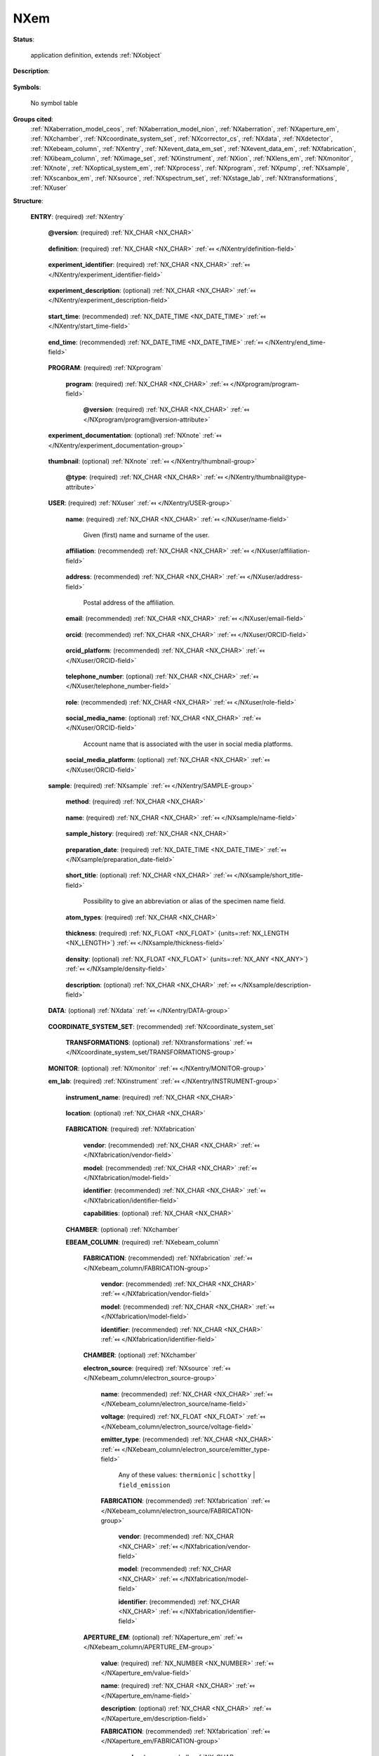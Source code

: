 .. auto-generated by dev_tools.docs.nxdl from the NXDL source contributed_definitions/NXem.nxdl.xml -- DO NOT EDIT

.. index::
    ! NXem (application definition)
    ! em (application definition)
    see: em (application definition); NXem

.. _NXem:

====
NXem
====

**Status**:

  application definition, extends :ref:`NXobject`

**Description**:

  .. collapse:: Characterization of a sample during a session on an electron microscope. ...

      Characterization of a sample during a session on an electron microscope.

      **The idea and aim of NXem**:
      Electron microscopy (EM) research, whether it be performed with scanning electron
      microscope (SEM) or transmission electron microscope (TEM) instruments, uses
      versatile tools for preparing and characterizing samples and specimens.
      The term specimen is considered a synonym for sample in this application definition.
      A specimen is a physical portion of material that is studied/characterized during
      the microscope session, eventually in different places on the specimen surface,
      illuminating the surface layers or shining through thin specimens.
      These places are named regions of interest (ROIs).

      Fundamentally, an electron microscope is an electron accelerator.
      Experimentalists use it in sessions during which they characterize as well as
      prepare specimens. This application definition describes data and metadata about
      processes and characterization tasks applied to one specimen.
      The application definition focuses on the usage of EM in materials research.
      The application definition design makes it in principle applicable also in
      cryo-EM on biomaterials.

      Multiple specimens have to be described with multiple :ref:`NXentry` instances.

      **Electron microscopes motivate the development of a comprehensive data schema:**
      There are research groups who use an EM in a manner where it is exclusively
      operated by a single, instrument-responsible scientists or a team of scientists.
      These users may perform analyses for other users as a service task, especially
      in large research facility settings. Oftentimes, though, and especially for
      cutting-edge instruments, the scientists guide the process and maybe even control
      the microscope. Instruments are usually controlled on-premises but also more
      and more functionalities for remote control have become available.
      Scientists oftentimes can ask technicians for support. In all cases,
      these people are considered users. Users might have different
      roles though.

      The rational behind a common EM schema rather than making separate schemas
      for SEM or TEM are primarily the key similarities of SEM and TEM
      instruments:

      Both type of instruments have electro-magnetic lenses. These may differ in
      design, alignment, number, and level of corrected for aberrations.
      As an obvious difference, a TEM is mainly used for measuring the transmitted
      electron beam. This calls for using a different lens setup and relative
      placement of the specimen in the lens setup. Also TEM specimens are
      substantially thinner than specimens characterized with SEM to enable an
      illumination through the specimen. This offers capabilities for probing of 
      additional physical mechanisms of electron-matter interaction which are
      unavailable in SEMs.

      Nevertheless, both types of electron microscopes use detector systems which
      measure different types of signals that originate from the same set of
      radiation/specimen interactions. Often these detectors have a similar design
      and technology or are even used both in SEMs and TEMs.

      **A comprehensive schema instead of specific SEM or TEM schemas**:
      Given these physical and technical differences, different instruments have
      been developed. This led to a coexistence of two broad interacting
      communities: SEM and TEM users. From a data science perspective, we
      acknowledge that the more specific a research question is and the narrower it
      is the addressed circle of users which develops or uses schemas for research
      data management (RDM) with EM, the more understandable it is that scientists
      of either community (or sub-community) ask for designing method-specific schemas.

      Researchers who have a single (main) microscope of some vendor in their lab,
      may argue they need an NXem_vendor_name schema or an NXem_microscope_name or
      an NXem_sem or a NXem_tem schema.
      Scientists exclusively working with one technique or type of signal probed
      (X-rays, electrons) may argue they wish to be pragmatic and store only
      what is immediately relevant for their particular technique and
      research questions. In effect, they may advocate for method-specific
      schemas such as NXem_ebsd, NXem_eels, NXem_edx, or NXem_imaging.

      However, the history of electron microscopy has shown that these activities led
      to a zoo of schemas and vocabulary, with implementation in many data and file formats,
      difficult to make interoperable. Instead of trying to maintain this, we would like
      to advocate that the `FAIR principles <https://doi.org/10.1038/sdata.2016.18>`_
      should guide all decisions how data and metadata should be stored.

      EM instruments, software, and research are moving targets. Consequently,
      there is a key challenge and inconvenience with having many different schemas
      with associated representations of data and metadata: Each combination of
      schemas or an interoperable-made handshake between two file formats or software
      packages has to be maintained by software developers. This counts especially
      when data should be processed interoperably between software packages.

      This brings two problems: Many software tools and parsers for the handshaking
      between tools have to be maintained. This can result in usage of different
      terminology, which in turn results in representations and connections made
      between different data representations and workflows that are not
      machine-actionable.
      `There are community efforts to harmonize the terminology. <https://gitlab.hzdr.de/em_glossary/em_glossary>`_

      **The advantage of working towards a common vocabulary and representation**:
      A common vocabulary can serve interoperability as developers of schemas and
      scientists can reuse for instance these terms, thus supporting interoperability.
      Ideally, scientists specialize an application definition only for the few very
      specific additional quantities of their instruments and techniques. This is
      better than reimplementing the wheel for descriptions of EM instruments.
      This route of more standardization can support the EM community in that it
      removes the necessity for having to maintain a very large number of schemas.

      Aiming for more standardization, i.e. a lower number of schemas rather than
      a single standard for electron microscopy is a compromise that can serve
      academia and industry as it enables a focusing of software development
      efforts on those schemas, on fixing and discussing them, and on harmonizing
      their common vocabulary. These activities can be specifically relevant also
      for technology partners building EM hard- and software as it improves the
      longevity of certain schemas; and thus can help with incentivizing them to support
      the community with implementing support for such schemas into their applications.

      In effect, everybody can gain from this as it will likely reduce the cases
      in which scientists have to fix bugs in making their own tools compliant and
      interoperable with tools of their colleagues and the wider community.

      The here proposed NXem application definition offers modular components
      (EM-research specific base classes) for defining schemas for EM research.
      Thereby, NXem can be useful to extends top-level ontologies towards a domain-
      and method-specific ontology for electron microscopy as it is used for
      materials research.

      Working towards a common vocabulary is a community activity that profits from
      everybody reflecting in detail whether certain terms they have used in the past
      are not eventually conceptually similar if not the same as what this application
      definition and its base classes provide. We are happy for receiving your feedback.

      **Addressing the generality versus specificity challenge**:
      It is noteworthy to understand that (not only for NeXus), schemas differ
      already if at least one field is required in one version of the schema,
      but it is set optional in another schema. If group(s), field(s), or
      attributes are removed or added, or even a docstring is changed, schemas can
      become inconsistent. It is noteworthy to mention that the idea of a NeXus application
      definition serves as a contract between a data provider and a data consumer.
      Providers can be the software of a specific microscopes or users with specific
      analysis needs. Consumers can be again specific software tools, like vendor
      software for controlling the instrument or a scientific software for doing
      artificial intelligence analyses on EM data). Such changes of a schema lead
      to new versions.

      **Verification of constraints and conditions**:
      Tools like NeXus do not avoid or protect against all such possible inconsistencies;
      however NeXus offers a mechanism and toolset, through which schemas can be
      documented and defined. In effect, having an openly documented
      (at a case-specific level of technical detail) schema is a necessary but alone
      not a sufficient step to take EM research on a route of machine-actionable
      and interoperable FAIR data.

      This stresses again the fundamental and necessary role of working towards
      a common vocabulary and, with a longer perspective in mind, a machine-actionable
      knowledge representation and verification engine. So far many conditions and
      requirements are formulated in the docstrings of the respective entries of
      the application definition.

      **NXem takes a key step towards standardization of EM data schemas**.
      It offers a controlled vocabulary and set of relations between concepts and
      enables the description of the data which are collected for research with
      electron microscopes. To be most efficient and offering reusability, the NXem
      application definition should be understood as a template that one should
      ideally use as is. NXem can be considered a base for designing more specialized
      definitions. These should ideally be prefixed with NXem_method (e.g. NXem_ebsd).

      **The use of NXem should be as follows:**
      Offspring application definitions should not remove groups but leave these
      optional or, even better, propose changes to NXem.

      A particular challenge with electron microscopes as physical instruments are
      their dynamics. To make EM data understandable, repeatable, and eventually
      corresponding experiments reproducible in general requires a documentation
      of the spatio-temporal dynamics of the instrument in its environment.
      It is questionable to which level such a reproducibility is possible with EM
      at all considering beam damage, effects of the environment, and other not
      exactly quantifiable influences.
      While this points to the physical limitations there are also practical and
      economical constraints on how completely EM research can be documented:
      For most commercial systems there is a specific accessibility beyond which
      detailed settings like lens excitations and low-level hardware settings
      may not be retrievable as technology partners have a substantiated interest in
      finding a compromise between being open to their users and securing their
      business models.

      By design, EM experiments illuminate the specimen with electrons as a
      consequence of which the specimen changes if not may get destroyed.
      As such, repeatability of numerical processing and clear descriptions of
      procedures and system setups should be addressed first.

      If especially a certain simulation package needs a detailed view of the
      geometry of the lens system and its excitations during the course of the
      experiment, it is difficult to fully abstract the technical details of the
      hardware into a set of names for fields and groups that make for a compromise
      between clarity but being system-agnostic at the same time.
      Settings of apertures are an example where aperture modes are in most cases
      aliases behind which there is a set of very detailed settings specific to the
      software and control units used. These settings are difficult to retrieve,
      are not fully documented by technology partners. This simplification for
      users of microscopes makes experiments easier understandable.
      On the flipside these subtilities limit the opportunities of especially open-
      source developments to make data schemas covering enough for general usage and
      specific enough and sufficiently detailed to remain useful for
      research by electron microscopy domain experts.

      Instead, currently it is for the docstring to specify what is conceptually
      eventually behind such aliases. The design rule we followed while drafting
      this NXem application definition and base classes is that there are numerous
      (technical) details about an EM which may warrant a very detailed technical
      disentangling of settings and reflection of numerous settings as deeply
      nested groups, fields and attributes. An application definition can offer a
      place to hold these nested representations; however as discussed
      at the cost of generality.

      Which specific details matter for answering scientific research questions is
      a difficult question to answer by a single team of scientists, especially
      if the application definition is to speak for a number of vendors. What makes
      it especially challenging is when the application definition is expected to
      hold all data that might be of relevance for future questions.

      We are skeptical if there is one such representation that can fulfill all these
      aims and interest, while remaining at the same time approachable and executable
      by a large number of scientists in a community. However, we are also convinced
      that this is not a reason to accept the status quo of having a very large set
      of oftentimes strongly overlapping and redundant schemas.

      NXem is our proposal to motivate the EM community to work towards more
      standardization and discussion of what constitutes data, i.e. metadata,
      numerical and categorical data in research with electron microscopes. We found
      that existent terminology can be encoded into a more controlled vocabulary.

      We have concluded that despite all these details of current EM research with
      SEM, TEM, and focused-ion beam instruments, there a clearly identifiable
      common components and generalizable settings of EM research use cases.
      Therefore,

      **This application definition has the following components at the top-level:**

      * Each signal, such as a spectrum or image taken at the microscope, should  
        have an associated time-zone-aware time stamp and report of the specific  
        settings of the microscope at that point in time when the image was taken.  
        This is why instances of :ref:`NXevent_data_em` have their own em_lab section.  
        The reason is that EMs can be highly dynamic, used to illuminate the specimen  
        differently or show drift during signal acquisition, to name but a few effects.  
        What constitutes a single EM experiment/measurement?  
        This can be the collecting of a single diffraction pattern with a scanning TEM (STEM),  
        taking of a secondary electron image for fracture analysis, taking a set of  
        EBSD line scans and/or surface mappings in an SEM, or the ion-beam-milling of a  
        specimen in preparation for e.g. an atom probe experiment.  
      * :ref:`NXmonitor`;
        instances to keep track of time-dependent quantities  
        pertaining to specific components of the instrument.  
        Alternatively, NXevent_data_em instances can be used to store  
        time-zone-aware dates of the components, which is  
        relevant for documenting as exactly as practically possible settings  
        when images and spectra were taken.  
      * :ref:`NXinstrument`;
        conceptually this is a container to store an arbitrary level of detail of the  
        technical components of the microscope as a device and the lab in which  
        the microscope is operated.  
      * :ref:`NXuser`;
        conceptually, this is a set with at least one NXuser instance which details  
        who operated or performed the measurement. Additional NXusers can be  
        referred to in an NXevent_data_em instance to store  
        individualized details of who executed an event of data acquisition or processing.  
      * :ref:`NXevent_data_em` instances as an NXevent_data_em_set;  
        each NXevent_data_em instance is a container to group specific details  
        about the state of the microscope when a measurement was taken and  
        relevant data and eventual processing steps were taken (on-the-fly).  
      * :ref:`NXdata`; at the top-level, this is a place for documenting available  
        default plottable data. A default plottable can be useful for research data  
        management systems to show a visual representation of some  
        aspect of the content of the EM session.  
        Default plottables are not intended to serve every possible analysis and  
        visualization demand but are instead a preview. We made this choice
        because what constitutes a useful default plot is often a matter of interpretation,
        somewhat of personal taste, and community standards. In effect, default
        plottables are case- and method-specific.

      Usually a session at a microscope is used to collect multiple signals.
      Examples for possible default plottables could be arbitrarily taken secondary,
      back-scattered, electron image, diffraction pattern, EELS spectra, composition,
      or orientation mappings to name but a few.

      **There are a few design choices to consider with sub-ordinate groups:**

      * Images and spectra should be stored as :ref:`NXimage_set` and :ref:`NXspectrum_set`  
        instances to hold data at the earliest possible step in the computational  
        processing (which is usually performed with the microscope control and or  
        integrated analysis software). The formatting of the NXdata groups enables the  
        display of image and spectra with web technology visualization software.  
      * When two- and three-dimensional geometric primitive data are stored, it is useful  
        to write additional optional `XDMF <https://www.xdmf.org/index.php/XDMF_Model_and_Format>`_
        fields which support additional plotting of the data with visualization software.  
      * Consumable results of EM characterization tasks are usually a sub-set of  
        data artifacts, as there is not an infinite amount of possible  
        electron/ion beam-specimen interactions.  
      * Images based on electron counts are typically detected with specific operation modes
        such as bright field or dark field imaging in TEM or secondary/back-scattered electron
        imaging in SEM. 
      * Also spectra (X-ray quanta or Auger electron counts) typically are referred to
        under the assumption of a specific operation mode of the microscope.
      * These data are in virtually all cases a result of some numerical processing. 
        These data and processing steps are modelled as instances of :ref:`NXprocess`  
        which use terms from a controlled vocabulary e.g. SE (secondary electron),  
        BSE (back-scattered electron), Kikuchi, X-ray, Auger, Cathodolum(inescence).

      **A key question often asked with EM experiments is how the actual (meta)data
      should be stored (in memory or on disk)**.

      The application definition NXem is a graph which describes how numerical data
      and (meta)data for EM research are related to one another.

      Electron microscopy experiments are usually controlled/performed via
      commercial integrated acquisition and instrument control software.
      In many cases, an EM dataset is useful only if it gets post-processed
      already during the acquisition, i.e. while the scientist is sitting
      at the microscope.
      Many of these processes are automated, while some demand GUI
      interactions with the control software. Examples include collecting
      of diffraction pattern and on-the-fly indexing of these.

      It is possible that different types of programs might be used to 
      perform these processing steps whether on-the-fly or not. If this is
      the case the processing should be structured with individual :ref:`NXprocess`
      instances. If the program and/or version used for processing referred
      to in an NXprocess group is different to the program and version
      mentioned in this field, the NXprocess needs
      to hold an own program and version.

**Symbols**:

  No symbol table

**Groups cited**:
  :ref:`NXaberration_model_ceos`, :ref:`NXaberration_model_nion`, :ref:`NXaberration`, :ref:`NXaperture_em`, :ref:`NXchamber`, :ref:`NXcoordinate_system_set`, :ref:`NXcorrector_cs`, :ref:`NXdata`, :ref:`NXdetector`, :ref:`NXebeam_column`, :ref:`NXentry`, :ref:`NXevent_data_em_set`, :ref:`NXevent_data_em`, :ref:`NXfabrication`, :ref:`NXibeam_column`, :ref:`NXimage_set`, :ref:`NXinstrument`, :ref:`NXion`, :ref:`NXlens_em`, :ref:`NXmonitor`, :ref:`NXnote`, :ref:`NXoptical_system_em`, :ref:`NXprocess`, :ref:`NXprogram`, :ref:`NXpump`, :ref:`NXsample`, :ref:`NXscanbox_em`, :ref:`NXsource`, :ref:`NXspectrum_set`, :ref:`NXstage_lab`, :ref:`NXtransformations`, :ref:`NXuser`

.. index:: NXentry (base class); used in application definition, NXprogram (base class); used in application definition, NXnote (base class); used in application definition, NXuser (base class); used in application definition, NXsample (base class); used in application definition, NXdata (base class); used in application definition, NXcoordinate_system_set (base class); used in application definition, NXtransformations (base class); used in application definition, NXmonitor (base class); used in application definition, NXinstrument (base class); used in application definition, NXfabrication (base class); used in application definition, NXchamber (base class); used in application definition, NXebeam_column (base class); used in application definition, NXsource (base class); used in application definition, NXaperture_em (base class); used in application definition, NXlens_em (base class); used in application definition, NXcorrector_cs (base class); used in application definition, NXprocess (base class); used in application definition, NXaberration_model_ceos (base class); used in application definition, NXaberration (base class); used in application definition, NXaberration_model_nion (base class); used in application definition, NXibeam_column (base class); used in application definition, NXion (base class); used in application definition, NXscanbox_em (base class); used in application definition, NXoptical_system_em (base class); used in application definition, NXdetector (base class); used in application definition, NXpump (base class); used in application definition, NXstage_lab (base class); used in application definition, NXevent_data_em_set (base class); used in application definition, NXevent_data_em (base class); used in application definition, NXimage_set (base class); used in application definition, NXspectrum_set (base class); used in application definition

**Structure**:

  .. _/NXem/ENTRY-group:

  **ENTRY**: (required) :ref:`NXentry` 


    .. _/NXem/ENTRY@version-attribute:

    .. index:: version (group attribute)

    **@version**: (required) :ref:`NX_CHAR <NX_CHAR>` 

      .. collapse:: An at least as strong as SHA256 hashvalue of the file ...

          An at least as strong as SHA256 hashvalue of the file
          that specifies the application definition.

    .. _/NXem/ENTRY/definition-field:

    .. index:: definition (field)

    **definition**: (required) :ref:`NX_CHAR <NX_CHAR>` :ref:`⤆ </NXentry/definition-field>`

      .. collapse:: NeXus NXDL schema to which this file conforms. ...

          NeXus NXDL schema to which this file conforms.

          Obligatory value: ``NXem``

    .. _/NXem/ENTRY/experiment_identifier-field:

    .. index:: experiment_identifier (field)

    **experiment_identifier**: (required) :ref:`NX_CHAR <NX_CHAR>` :ref:`⤆ </NXentry/experiment_identifier-field>`

      .. collapse:: Ideally, a (globally) unique persistent identifier ...

          Ideally, a (globally) unique persistent identifier
          for referring to this experiment.

          The identifier is usually defined/issued by the facility,
          laboratory, or the principle investigator.
          The identifier enables to link experiments to e.g. proposals.

    .. _/NXem/ENTRY/experiment_description-field:

    .. index:: experiment_description (field)

    **experiment_description**: (optional) :ref:`NX_CHAR <NX_CHAR>` :ref:`⤆ </NXentry/experiment_description-field>`

      .. collapse:: Free-text description about the experiment. ...

          Free-text description about the experiment.

          Users are strongly advised to detail the sample history in the respective 
          field and fill rather as completely as possible the fields of this 
          application definition rather than write details about the experiment
          into this free-text description field.

    .. _/NXem/ENTRY/start_time-field:

    .. index:: start_time (field)

    **start_time**: (recommended) :ref:`NX_DATE_TIME <NX_DATE_TIME>` :ref:`⤆ </NXentry/start_time-field>`

      .. collapse:: ISO 8601 time code with local time zone offset to UTC information included ...

          ISO 8601 time code with local time zone offset to UTC information included
          when the microscope session started. If the application demands that time
          codes in this section of the application definition should only be used
          for specifying when the experiment was performed - and the exact
          duration is not relevant - this start_time field should be used.

          Often though it is useful to specify a time interval by specifying both
          a start_time and an end_time to allow for more detailed bookkeeping and
          interpretation of the experiment. The user should be aware that even
          with having both time instances specified, it may not be possible
          to infer how long the experiment took or for how long data were acquired.

          More detailed timing data over the course of the experiment have
          to be collected to compute this. These computations can take
          advantage of individual time stamps in NXevent_data_em instances to
          provide additional pieces of information.

    .. _/NXem/ENTRY/end_time-field:

    .. index:: end_time (field)

    **end_time**: (recommended) :ref:`NX_DATE_TIME <NX_DATE_TIME>` :ref:`⤆ </NXentry/end_time-field>`

      .. collapse:: ISO 8601 time code with local time zone offset to UTC included when ...

          ISO 8601 time code with local time zone offset to UTC included when
          the microscope session ended.

    .. _/NXem/ENTRY/PROGRAM-group:

    **PROGRAM**: (required) :ref:`NXprogram` 


      .. _/NXem/ENTRY/PROGRAM/program-field:

      .. index:: program (field)

      **program**: (required) :ref:`NX_CHAR <NX_CHAR>` :ref:`⤆ </NXprogram/program-field>`


        .. _/NXem/ENTRY/PROGRAM/program@version-attribute:

        .. index:: version (field attribute)

        **@version**: (required) :ref:`NX_CHAR <NX_CHAR>` :ref:`⤆ </NXprogram/program@version-attribute>`


    .. _/NXem/ENTRY/experiment_documentation-group:

    **experiment_documentation**: (optional) :ref:`NXnote` :ref:`⤆ </NXentry/experiment_documentation-group>`

      .. collapse:: Binary container for a file or a compressed collection of files which ...

          Binary container for a file or a compressed collection of files which
          can be used to add further descriptions and details to the experiment.
          The container can hold a compressed archive.

    .. _/NXem/ENTRY/thumbnail-group:

    **thumbnail**: (optional) :ref:`NXnote` :ref:`⤆ </NXentry/thumbnail-group>`

      .. collapse:: A small image that is representative of the entry; this can be an ...

          A small image that is representative of the entry; this can be an
          image taken from the dataset like a thumbnail of a spectrum.
          A 640 x 480 pixel jpeg image is recommended. 
          Adding a scale bar to that image is recommended but not required
          as the main purpose of the thumbnail is to provide e.g. thumbnail
          images for displaying them in data repositories.

      .. _/NXem/ENTRY/thumbnail@type-attribute:

      .. index:: type (group attribute)

      **@type**: (required) :ref:`NX_CHAR <NX_CHAR>` :ref:`⤆ </NXentry/thumbnail@type-attribute>`


    .. _/NXem/ENTRY/USER-group:

    **USER**: (required) :ref:`NXuser` :ref:`⤆ </NXentry/USER-group>`

      .. collapse:: Contact information and eventually details of at least one person ...

          Contact information and eventually details of at least one person
          involved in the taking of the microscope session. This can be the
          principle investigator who performed this experiment.
          Adding multiple users if relevant is recommended.

      .. _/NXem/ENTRY/USER/name-field:

      .. index:: name (field)

      **name**: (required) :ref:`NX_CHAR <NX_CHAR>` :ref:`⤆ </NXuser/name-field>`

        Given (first) name and surname of the user.

      .. _/NXem/ENTRY/USER/affiliation-field:

      .. index:: affiliation (field)

      **affiliation**: (recommended) :ref:`NX_CHAR <NX_CHAR>` :ref:`⤆ </NXuser/affiliation-field>`

        .. collapse:: Name of the affiliation of the user at the point in time ...

            Name of the affiliation of the user at the point in time
            when the experiment was performed.

      .. _/NXem/ENTRY/USER/address-field:

      .. index:: address (field)

      **address**: (recommended) :ref:`NX_CHAR <NX_CHAR>` :ref:`⤆ </NXuser/address-field>`

        Postal address of the affiliation.

      .. _/NXem/ENTRY/USER/email-field:

      .. index:: email (field)

      **email**: (recommended) :ref:`NX_CHAR <NX_CHAR>` :ref:`⤆ </NXuser/email-field>`

        .. collapse:: Email address of the user at the point in time when the experiment ...

            Email address of the user at the point in time when the experiment
            was performed. Writing the most permanently used email is recommended.

      .. _/NXem/ENTRY/USER/orcid-field:

      .. index:: orcid (field)

      **orcid**: (recommended) :ref:`NX_CHAR <NX_CHAR>` :ref:`⤆ </NXuser/ORCID-field>`

        .. collapse:: Globally unique identifier of the user as offered by services ...

            Globally unique identifier of the user as offered by services
            like ORCID or ResearcherID. If this field is field the specific service
            should also be written in orcid_platform

      .. _/NXem/ENTRY/USER/orcid_platform-field:

      .. index:: orcid_platform (field)

      **orcid_platform**: (recommended) :ref:`NX_CHAR <NX_CHAR>` :ref:`⤆ </NXuser/ORCID-field>`

        .. collapse:: Name of the OrcID or ResearcherID where the account ...

            Name of the OrcID or ResearcherID where the account
            under orcid is registered.

      .. _/NXem/ENTRY/USER/telephone_number-field:

      .. index:: telephone_number (field)

      **telephone_number**: (optional) :ref:`NX_CHAR <NX_CHAR>` :ref:`⤆ </NXuser/telephone_number-field>`

        .. collapse:: (Business) (tele)phone number of the user at the point ...

            (Business) (tele)phone number of the user at the point
            in time when the experiment was performed.

      .. _/NXem/ENTRY/USER/role-field:

      .. index:: role (field)

      **role**: (recommended) :ref:`NX_CHAR <NX_CHAR>` :ref:`⤆ </NXuser/role-field>`

        .. collapse:: Which role does the user have in the place and at the point  ...

            Which role does the user have in the place and at the point 
            in time when the experiment was performed? Technician operating
            the microscope. Student, postdoc, principle investigator, guest
            are common examples.

      .. _/NXem/ENTRY/USER/social_media_name-field:

      .. index:: social_media_name (field)

      **social_media_name**: (optional) :ref:`NX_CHAR <NX_CHAR>` :ref:`⤆ </NXuser/ORCID-field>`

        Account name that is associated with the user in social media platforms.

      .. _/NXem/ENTRY/USER/social_media_platform-field:

      .. index:: social_media_platform (field)

      **social_media_platform**: (optional) :ref:`NX_CHAR <NX_CHAR>` :ref:`⤆ </NXuser/ORCID-field>`

        .. collapse:: Name of the social media platform where the account ...

            Name of the social media platform where the account
            under social_media_name is registered.

    .. _/NXem/ENTRY/sample-group:

    **sample**: (required) :ref:`NXsample` :ref:`⤆ </NXentry/SAMPLE-group>`

      .. collapse:: A description of the material characterized in the experiment. ...

          A description of the material characterized in the experiment.
          Sample and specimen are threaded as de facto synonyms.

      .. _/NXem/ENTRY/sample/method-field:

      .. index:: method (field)

      **method**: (required) :ref:`NX_CHAR <NX_CHAR>` 

        .. collapse:: A qualifier whether the sample is a real one or a ...

            A qualifier whether the sample is a real one or a
            virtual one (in a computer simulation)

            Any of these values: ``experiment`` | ``simulation``

      .. _/NXem/ENTRY/sample/name-field:

      .. index:: name (field)

      **name**: (required) :ref:`NX_CHAR <NX_CHAR>` :ref:`⤆ </NXsample/name-field>`

        .. collapse:: Ideally (globally) unique persistent identifier. The name distinguishes ...

            Ideally (globally) unique persistent identifier. The name distinguishes
            the specimen from all others and especially the predecessor/origin
            from where the specimen was cut.

            This field must not be used for an alias of the sample.
            Instead, use short_title for this, more convenient alias name.

            In cases where multiple specimens have been loaded into the microscope
            the name has to identify the specific one, whose results are stored
            by this NXentry, because a single NXentry should be used only for
            the characterization of a single specimen.

            Details about the specimen preparation should be stored in the
            sample history.

      .. _/NXem/ENTRY/sample/sample_history-field:

      .. index:: sample_history (field)

      **sample_history**: (required) :ref:`NX_CHAR <NX_CHAR>` 

        .. collapse:: Ideally, a reference to a (globally) unique persistent identifier,  ...

            Ideally, a reference to a (globally) unique persistent identifier, 
            representing a data artifact which documents ideally as many details
            of the material, its microstructure, and its thermo-chemo-mechanical
            processing/preparation history as possible.

            The sample_history is the record what happened before the specimen
            was placed into the microscope at the beginning of the session.

            In the case that such a detailed history of the sample/specimen is not
            available, use this field as a free-text description to specify a
            sub-set of the entire sample history, i.e. what you would consider are
            the key steps and relevant information about the specimen,
            its material, microstructure, thermo-chemo-mechanical processing state,
            and the details of the preparation.

            Specific details about eventual physically-connected material like
            embedding resin should be documented ideally also in the sample_history.
            If all fails, the description field can be used but it is strongly
            discouraged because it leads to eventually non-machine-actionable
            data.

      .. _/NXem/ENTRY/sample/preparation_date-field:

      .. index:: preparation_date (field)

      **preparation_date**: (required) :ref:`NX_DATE_TIME <NX_DATE_TIME>` :ref:`⤆ </NXsample/preparation_date-field>`

        .. collapse:: ISO 8601 time code with local time zone offset to UTC information ...

            ISO 8601 time code with local time zone offset to UTC information
            when the specimen was prepared.

            Ideally report the end of the preparation, i.e. the last known time
            the measured specimen surface was actively prepared. Usually this should
            be a part of the sample history, i.e. the sample is imagined handed over
            for analysis.

            Knowing when the specimen was exposed to e.g. specific atmosphere is
            especially required for environmentally sensitive material such as
            hydrogen charged specimens or experiments
            including tracers with a short half time. Further time stamps prior
            to preparation_date should better be placed in resources which
            describe the sample_history.

      .. _/NXem/ENTRY/sample/short_title-field:

      .. index:: short_title (field)

      **short_title**: (optional) :ref:`NX_CHAR <NX_CHAR>` :ref:`⤆ </NXsample/short_title-field>`

        Possibility to give an abbreviation or alias of the specimen name field.

      .. _/NXem/ENTRY/sample/atom_types-field:

      .. index:: atom_types (field)

      **atom_types**: (required) :ref:`NX_CHAR <NX_CHAR>` 

        .. collapse:: List of comma-separated elements from the periodic table that are ...

            List of comma-separated elements from the periodic table that are
            contained in the sample. If the sample substance has multiple
            components, all elements from each component must be included in 
            `atom_types`.

            The purpose of the field is to offer materials database systems an
            opportunity to parse the relevant elements without having to interpret
            these from the sample history.

      .. _/NXem/ENTRY/sample/thickness-field:

      .. index:: thickness (field)

      **thickness**: (required) :ref:`NX_FLOAT <NX_FLOAT>` {units=\ :ref:`NX_LENGTH <NX_LENGTH>`} :ref:`⤆ </NXsample/thickness-field>`

        .. collapse:: (Measured) sample thickness. The information is recorded to qualify ...

            (Measured) sample thickness. The information is recorded to qualify
            if the beam used was likely able to shine through the specimen.
            For scanning electron microscopy, in many cases the specimen is much
            thicker than what is illuminatable by the electron beam.
            In this case the value should be set to the actual thickness of
            the specimen viewed for an illumination situation where the nominal
            surface normal of the specimen is parallel to the optical axis.

      .. _/NXem/ENTRY/sample/density-field:

      .. index:: density (field)

      **density**: (optional) :ref:`NX_FLOAT <NX_FLOAT>` {units=\ :ref:`NX_ANY <NX_ANY>`} :ref:`⤆ </NXsample/density-field>`

        .. collapse:: (Measured) density of the specimen. For multi-layered specimens this ...

            (Measured) density of the specimen. For multi-layered specimens this
            field should only be used to describe the density of the excited
            volume. For scanning electron microscopy the usage of this field is
            discouraged and instead an instance of an :ref:`NXinteraction_vol_em`
            within individual :ref:`NXevent_data_em` instances can provide a much
            better description of the relevant details why one may wish to store
            the density of the specimen.

      .. _/NXem/ENTRY/sample/description-field:

      .. index:: description (field)

      **description**: (optional) :ref:`NX_CHAR <NX_CHAR>` :ref:`⤆ </NXsample/description-field>`

        .. collapse:: Discouraged free-text field in case properly designed records ...

            Discouraged free-text field in case properly designed records
            for the sample_history are not available.

    .. _/NXem/ENTRY/DATA-group:

    **DATA**: (optional) :ref:`NXdata` :ref:`⤆ </NXentry/DATA-group>`

      .. collapse:: Hard link to a location in the hierarchy of the NeXus file ...

          Hard link to a location in the hierarchy of the NeXus file
          where the data for default plotting are stored.

    .. _/NXem/ENTRY/COORDINATE_SYSTEM_SET-group:

    **COORDINATE_SYSTEM_SET**: (recommended) :ref:`NXcoordinate_system_set` 


      .. _/NXem/ENTRY/COORDINATE_SYSTEM_SET/TRANSFORMATIONS-group:

      **TRANSFORMATIONS**: (optional) :ref:`NXtransformations` :ref:`⤆ </NXcoordinate_system_set/TRANSFORMATIONS-group>`


    .. _/NXem/ENTRY/MONITOR-group:

    **MONITOR**: (optional) :ref:`NXmonitor` :ref:`⤆ </NXentry/MONITOR-group>`


    .. _/NXem/ENTRY/em_lab-group:

    **em_lab**: (required) :ref:`NXinstrument` :ref:`⤆ </NXentry/INSTRUMENT-group>`

      .. collapse:: Metadata and numerical data of the microscope and the lab in which it stands ...

          Metadata and numerical data of the microscope and the lab in which it stands.

          The em_lab section contains a description of the instrument and its components.
          The component descriptions in this section differ from those inside individual
          NXevent_data_em sections. These event instances take the role of time snapshot.
          For an NXevent_data_em instance users should store only those settings for a 
          component which are relevant to understand the current state of the component.
          Here, current means at the point in time, i.e. the time interval, 
          which the event represents.

          For example it is not relevant to store in each event's electron_source
          group again the details of the gun type and manufacturer but only the
          high-voltage if for that event the high-voltage was different. If for all
          events the high-voltage was the same it is not even necessary to include
          an electron_source section in the event.

          Individual sections of specific type should have the following names:

          * NXaperture: the name should match with the name of the lens  
          * NXlens_em: condenser_lens, objective_lens are commonly used names  
          * NXcorrector_cs: device for correcting spherical aberrations  
          * NXstage_lab: a collection of component for holding the specimen and  
            eventual additional component for applying external stimuli on the sample  
          * NXdetector: several possible names like secondary_electron,  
            backscattered_electron, direct_electron, ebsd, edx, wds, auger,  
            cathodoluminescence, camera, ronchigram

      .. _/NXem/ENTRY/em_lab/instrument_name-field:

      .. index:: instrument_name (field)

      **instrument_name**: (required) :ref:`NX_CHAR <NX_CHAR>` 

        .. collapse:: Given name of the microscope at the hosting institution. This is an alias. ...

            Given name of the microscope at the hosting institution. This is an alias.
            Examples could be NionHermes, Titan, JEOL, Gemini, etc.

      .. _/NXem/ENTRY/em_lab/location-field:

      .. index:: location (field)

      **location**: (optional) :ref:`NX_CHAR <NX_CHAR>` 

        .. collapse:: Location of the lab or place where the instrument is installed. ...

            Location of the lab or place where the instrument is installed.
            Using GEOREF is preferred.

      .. _/NXem/ENTRY/em_lab/FABRICATION-group:

      **FABRICATION**: (required) :ref:`NXfabrication` 


        .. _/NXem/ENTRY/em_lab/FABRICATION/vendor-field:

        .. index:: vendor (field)

        **vendor**: (recommended) :ref:`NX_CHAR <NX_CHAR>` :ref:`⤆ </NXfabrication/vendor-field>`


        .. _/NXem/ENTRY/em_lab/FABRICATION/model-field:

        .. index:: model (field)

        **model**: (recommended) :ref:`NX_CHAR <NX_CHAR>` :ref:`⤆ </NXfabrication/model-field>`


        .. _/NXem/ENTRY/em_lab/FABRICATION/identifier-field:

        .. index:: identifier (field)

        **identifier**: (recommended) :ref:`NX_CHAR <NX_CHAR>` :ref:`⤆ </NXfabrication/identifier-field>`


        .. _/NXem/ENTRY/em_lab/FABRICATION/capabilities-field:

        .. index:: capabilities (field)

        **capabilities**: (optional) :ref:`NX_CHAR <NX_CHAR>` 


      .. _/NXem/ENTRY/em_lab/CHAMBER-group:

      **CHAMBER**: (optional) :ref:`NXchamber` 


      .. _/NXem/ENTRY/em_lab/EBEAM_COLUMN-group:

      **EBEAM_COLUMN**: (required) :ref:`NXebeam_column` 


        .. _/NXem/ENTRY/em_lab/EBEAM_COLUMN/FABRICATION-group:

        **FABRICATION**: (recommended) :ref:`NXfabrication` :ref:`⤆ </NXebeam_column/FABRICATION-group>`


          .. _/NXem/ENTRY/em_lab/EBEAM_COLUMN/FABRICATION/vendor-field:

          .. index:: vendor (field)

          **vendor**: (recommended) :ref:`NX_CHAR <NX_CHAR>` :ref:`⤆ </NXfabrication/vendor-field>`


          .. _/NXem/ENTRY/em_lab/EBEAM_COLUMN/FABRICATION/model-field:

          .. index:: model (field)

          **model**: (recommended) :ref:`NX_CHAR <NX_CHAR>` :ref:`⤆ </NXfabrication/model-field>`


          .. _/NXem/ENTRY/em_lab/EBEAM_COLUMN/FABRICATION/identifier-field:

          .. index:: identifier (field)

          **identifier**: (recommended) :ref:`NX_CHAR <NX_CHAR>` :ref:`⤆ </NXfabrication/identifier-field>`


        .. _/NXem/ENTRY/em_lab/EBEAM_COLUMN/CHAMBER-group:

        **CHAMBER**: (optional) :ref:`NXchamber` 


        .. _/NXem/ENTRY/em_lab/EBEAM_COLUMN/electron_source-group:

        **electron_source**: (required) :ref:`NXsource` :ref:`⤆ </NXebeam_column/electron_source-group>`


          .. _/NXem/ENTRY/em_lab/EBEAM_COLUMN/electron_source/name-field:

          .. index:: name (field)

          **name**: (recommended) :ref:`NX_CHAR <NX_CHAR>` :ref:`⤆ </NXebeam_column/electron_source/name-field>`


          .. _/NXem/ENTRY/em_lab/EBEAM_COLUMN/electron_source/voltage-field:

          .. index:: voltage (field)

          **voltage**: (required) :ref:`NX_FLOAT <NX_FLOAT>` :ref:`⤆ </NXebeam_column/electron_source/voltage-field>`


          .. _/NXem/ENTRY/em_lab/EBEAM_COLUMN/electron_source/emitter_type-field:

          .. index:: emitter_type (field)

          **emitter_type**: (recommended) :ref:`NX_CHAR <NX_CHAR>` :ref:`⤆ </NXebeam_column/electron_source/emitter_type-field>`


            Any of these values: ``thermionic`` | ``schottky`` | ``field_emission``

          .. _/NXem/ENTRY/em_lab/EBEAM_COLUMN/electron_source/FABRICATION-group:

          **FABRICATION**: (recommended) :ref:`NXfabrication` :ref:`⤆ </NXebeam_column/electron_source/FABRICATION-group>`


            .. _/NXem/ENTRY/em_lab/EBEAM_COLUMN/electron_source/FABRICATION/vendor-field:

            .. index:: vendor (field)

            **vendor**: (recommended) :ref:`NX_CHAR <NX_CHAR>` :ref:`⤆ </NXfabrication/vendor-field>`


            .. _/NXem/ENTRY/em_lab/EBEAM_COLUMN/electron_source/FABRICATION/model-field:

            .. index:: model (field)

            **model**: (recommended) :ref:`NX_CHAR <NX_CHAR>` :ref:`⤆ </NXfabrication/model-field>`


            .. _/NXem/ENTRY/em_lab/EBEAM_COLUMN/electron_source/FABRICATION/identifier-field:

            .. index:: identifier (field)

            **identifier**: (recommended) :ref:`NX_CHAR <NX_CHAR>` :ref:`⤆ </NXfabrication/identifier-field>`


        .. _/NXem/ENTRY/em_lab/EBEAM_COLUMN/APERTURE_EM-group:

        **APERTURE_EM**: (optional) :ref:`NXaperture_em` :ref:`⤆ </NXebeam_column/APERTURE_EM-group>`


          .. _/NXem/ENTRY/em_lab/EBEAM_COLUMN/APERTURE_EM/value-field:

          .. index:: value (field)

          **value**: (required) :ref:`NX_NUMBER <NX_NUMBER>` :ref:`⤆ </NXaperture_em/value-field>`


          .. _/NXem/ENTRY/em_lab/EBEAM_COLUMN/APERTURE_EM/name-field:

          .. index:: name (field)

          **name**: (required) :ref:`NX_CHAR <NX_CHAR>` :ref:`⤆ </NXaperture_em/name-field>`


          .. _/NXem/ENTRY/em_lab/EBEAM_COLUMN/APERTURE_EM/description-field:

          .. index:: description (field)

          **description**: (optional) :ref:`NX_CHAR <NX_CHAR>` :ref:`⤆ </NXaperture_em/description-field>`


          .. _/NXem/ENTRY/em_lab/EBEAM_COLUMN/APERTURE_EM/FABRICATION-group:

          **FABRICATION**: (recommended) :ref:`NXfabrication` :ref:`⤆ </NXaperture_em/FABRICATION-group>`


            .. _/NXem/ENTRY/em_lab/EBEAM_COLUMN/APERTURE_EM/FABRICATION/vendor-field:

            .. index:: vendor (field)

            **vendor**: (recommended) :ref:`NX_CHAR <NX_CHAR>` :ref:`⤆ </NXfabrication/vendor-field>`


            .. _/NXem/ENTRY/em_lab/EBEAM_COLUMN/APERTURE_EM/FABRICATION/model-field:

            .. index:: model (field)

            **model**: (recommended) :ref:`NX_CHAR <NX_CHAR>` :ref:`⤆ </NXfabrication/model-field>`


            .. _/NXem/ENTRY/em_lab/EBEAM_COLUMN/APERTURE_EM/FABRICATION/identifier-field:

            .. index:: identifier (field)

            **identifier**: (recommended) :ref:`NX_CHAR <NX_CHAR>` :ref:`⤆ </NXfabrication/identifier-field>`


        .. _/NXem/ENTRY/em_lab/EBEAM_COLUMN/LENS_EM-group:

        **LENS_EM**: (optional) :ref:`NXlens_em` :ref:`⤆ </NXebeam_column/LENS_EM-group>`

          .. collapse:: If the lens is described at least one of the fields ...

              If the lens is described at least one of the fields
              voltage, current, or value should be defined.

          .. _/NXem/ENTRY/em_lab/EBEAM_COLUMN/LENS_EM/voltage-field:

          .. index:: voltage (field)

          **voltage**: (recommended) :ref:`NX_NUMBER <NX_NUMBER>` :ref:`⤆ </NXlens_em/voltage-field>`


          .. _/NXem/ENTRY/em_lab/EBEAM_COLUMN/LENS_EM/current-field:

          .. index:: current (field)

          **current**: (recommended) :ref:`NX_NUMBER <NX_NUMBER>` :ref:`⤆ </NXlens_em/current-field>`


          .. _/NXem/ENTRY/em_lab/EBEAM_COLUMN/LENS_EM/value-field:

          .. index:: value (field)

          **value**: (recommended) :ref:`NX_NUMBER <NX_NUMBER>` :ref:`⤆ </NXlens_em/value-field>`


          .. _/NXem/ENTRY/em_lab/EBEAM_COLUMN/LENS_EM/FABRICATION-group:

          **FABRICATION**: (recommended) :ref:`NXfabrication` :ref:`⤆ </NXlens_em/FABRICATION-group>`


            .. _/NXem/ENTRY/em_lab/EBEAM_COLUMN/LENS_EM/FABRICATION/vendor-field:

            .. index:: vendor (field)

            **vendor**: (recommended) :ref:`NX_CHAR <NX_CHAR>` :ref:`⤆ </NXfabrication/vendor-field>`


            .. _/NXem/ENTRY/em_lab/EBEAM_COLUMN/LENS_EM/FABRICATION/model-field:

            .. index:: model (field)

            **model**: (recommended) :ref:`NX_CHAR <NX_CHAR>` :ref:`⤆ </NXfabrication/model-field>`


            .. _/NXem/ENTRY/em_lab/EBEAM_COLUMN/LENS_EM/FABRICATION/identifier-field:

            .. index:: identifier (field)

            **identifier**: (recommended) :ref:`NX_CHAR <NX_CHAR>` :ref:`⤆ </NXfabrication/identifier-field>`


        .. _/NXem/ENTRY/em_lab/EBEAM_COLUMN/aberration_correction-group:

        **aberration_correction**: (recommended) :ref:`NXcorrector_cs` 


          .. _/NXem/ENTRY/em_lab/EBEAM_COLUMN/aberration_correction/applied-field:

          .. index:: applied (field)

          **applied**: (required) :ref:`NX_BOOLEAN <NX_BOOLEAN>` :ref:`⤆ </NXcorrector_cs/applied-field>`


          .. _/NXem/ENTRY/em_lab/EBEAM_COLUMN/aberration_correction/name-field:

          .. index:: name (field)

          **name**: (optional) :ref:`NX_CHAR <NX_CHAR>` :ref:`⤆ </NXcorrector_cs/name-field>`


          .. _/NXem/ENTRY/em_lab/EBEAM_COLUMN/aberration_correction/FABRICATION-group:

          **FABRICATION**: (recommended) :ref:`NXfabrication` :ref:`⤆ </NXcorrector_cs/FABRICATION-group>`


            .. _/NXem/ENTRY/em_lab/EBEAM_COLUMN/aberration_correction/FABRICATION/vendor-field:

            .. index:: vendor (field)

            **vendor**: (recommended) :ref:`NX_CHAR <NX_CHAR>` :ref:`⤆ </NXfabrication/vendor-field>`


            .. _/NXem/ENTRY/em_lab/EBEAM_COLUMN/aberration_correction/FABRICATION/model-field:

            .. index:: model (field)

            **model**: (recommended) :ref:`NX_CHAR <NX_CHAR>` :ref:`⤆ </NXfabrication/model-field>`


            .. _/NXem/ENTRY/em_lab/EBEAM_COLUMN/aberration_correction/FABRICATION/identifier-field:

            .. index:: identifier (field)

            **identifier**: (recommended) :ref:`NX_CHAR <NX_CHAR>` :ref:`⤆ </NXfabrication/identifier-field>`


          .. _/NXem/ENTRY/em_lab/EBEAM_COLUMN/aberration_correction/ZEMLIN_TABLEAU-group:

          **ZEMLIN_TABLEAU**: (recommended) :ref:`NXprocess` :ref:`⤆ </NXcorrector_cs/ZEMLIN_TABLEAU-group>`


            .. _/NXem/ENTRY/em_lab/EBEAM_COLUMN/aberration_correction/ZEMLIN_TABLEAU/description-field:

            .. index:: description (field)

            **description**: (optional) :ref:`NX_CHAR <NX_CHAR>` :ref:`⤆ </NXcorrector_cs/ZEMLIN_TABLEAU/description-field>`


            .. _/NXem/ENTRY/em_lab/EBEAM_COLUMN/aberration_correction/ZEMLIN_TABLEAU/tilt_angle-field:

            .. index:: tilt_angle (field)

            **tilt_angle**: (recommended) :ref:`NX_FLOAT <NX_FLOAT>` {units=\ :ref:`NX_ANGLE <NX_ANGLE>`} :ref:`⤆ </NXcorrector_cs/ZEMLIN_TABLEAU/tilt_angle-field>`


            .. _/NXem/ENTRY/em_lab/EBEAM_COLUMN/aberration_correction/ZEMLIN_TABLEAU/exposure_time-field:

            .. index:: exposure_time (field)

            **exposure_time**: (recommended) :ref:`NX_FLOAT <NX_FLOAT>` {units=\ :ref:`NX_TIME <NX_TIME>`} :ref:`⤆ </NXcorrector_cs/ZEMLIN_TABLEAU/exposure_time-field>`


            .. _/NXem/ENTRY/em_lab/EBEAM_COLUMN/aberration_correction/ZEMLIN_TABLEAU/magnification-field:

            .. index:: magnification (field)

            **magnification**: (optional) :ref:`NX_NUMBER <NX_NUMBER>` {units=\ :ref:`NX_DIMENSIONLESS <NX_DIMENSIONLESS>`} :ref:`⤆ </NXcorrector_cs/ZEMLIN_TABLEAU/magnification-field>`


            .. _/NXem/ENTRY/em_lab/EBEAM_COLUMN/aberration_correction/ZEMLIN_TABLEAU/PROCESS-group:

            **PROCESS**: (optional) :ref:`NXprocess` :ref:`⤆ </NXcorrector_cs/ZEMLIN_TABLEAU/PROCESS-group>`


              .. _/NXem/ENTRY/em_lab/EBEAM_COLUMN/aberration_correction/ZEMLIN_TABLEAU/PROCESS/ceos-group:

              **ceos**: (optional) :ref:`NXaberration_model_ceos` :ref:`⤆ </NXcorrector_cs/ZEMLIN_TABLEAU/PROCESS/ceos-group>`


                .. _/NXem/ENTRY/em_lab/EBEAM_COLUMN/aberration_correction/ZEMLIN_TABLEAU/PROCESS/ceos/c_1-group:

                **c_1**: (recommended) :ref:`NXaberration` :ref:`⤆ </NXaberration_model_ceos/c_1-group>`


                  .. _/NXem/ENTRY/em_lab/EBEAM_COLUMN/aberration_correction/ZEMLIN_TABLEAU/PROCESS/ceos/c_1/magnitude-field:

                  .. index:: magnitude (field)

                  **magnitude**: (required) :ref:`NX_FLOAT <NX_FLOAT>` {units=\ :ref:`NX_LENGTH <NX_LENGTH>`} :ref:`⤆ </NXaberration/magnitude-field>`


                  .. _/NXem/ENTRY/em_lab/EBEAM_COLUMN/aberration_correction/ZEMLIN_TABLEAU/PROCESS/ceos/c_1/uncertainty-field:

                  .. index:: uncertainty (field)

                  **uncertainty**: (recommended) :ref:`NX_FLOAT <NX_FLOAT>` {units=\ :ref:`NX_LENGTH <NX_LENGTH>`} :ref:`⤆ </NXaberration/uncertainty-field>`


                  .. _/NXem/ENTRY/em_lab/EBEAM_COLUMN/aberration_correction/ZEMLIN_TABLEAU/PROCESS/ceos/c_1/uncertainty_model-field:

                  .. index:: uncertainty_model (field)

                  **uncertainty_model**: (recommended) :ref:`NX_CHAR <NX_CHAR>` :ref:`⤆ </NXaberration/uncertainty_model-field>`


                  .. _/NXem/ENTRY/em_lab/EBEAM_COLUMN/aberration_correction/ZEMLIN_TABLEAU/PROCESS/ceos/c_1/delta_time-field:

                  .. index:: delta_time (field)

                  **delta_time**: (recommended) :ref:`NX_FLOAT <NX_FLOAT>` {units=\ :ref:`NX_TIME <NX_TIME>`} :ref:`⤆ </NXaberration/delta_time-field>`


                .. _/NXem/ENTRY/em_lab/EBEAM_COLUMN/aberration_correction/ZEMLIN_TABLEAU/PROCESS/ceos/a_1-group:

                **a_1**: (recommended) :ref:`NXaberration` :ref:`⤆ </NXaberration_model_ceos/a_1-group>`


                  .. _/NXem/ENTRY/em_lab/EBEAM_COLUMN/aberration_correction/ZEMLIN_TABLEAU/PROCESS/ceos/a_1/magnitude-field:

                  .. index:: magnitude (field)

                  **magnitude**: (required) :ref:`NX_FLOAT <NX_FLOAT>` {units=\ :ref:`NX_LENGTH <NX_LENGTH>`} :ref:`⤆ </NXaberration/magnitude-field>`


                  .. _/NXem/ENTRY/em_lab/EBEAM_COLUMN/aberration_correction/ZEMLIN_TABLEAU/PROCESS/ceos/a_1/angle-field:

                  .. index:: angle (field)

                  **angle**: (required) :ref:`NX_FLOAT <NX_FLOAT>` {units=\ :ref:`NX_ANGLE <NX_ANGLE>`} :ref:`⤆ </NXaberration/angle-field>`


                  .. _/NXem/ENTRY/em_lab/EBEAM_COLUMN/aberration_correction/ZEMLIN_TABLEAU/PROCESS/ceos/a_1/uncertainty-field:

                  .. index:: uncertainty (field)

                  **uncertainty**: (recommended) :ref:`NX_FLOAT <NX_FLOAT>` {units=\ :ref:`NX_LENGTH <NX_LENGTH>`} :ref:`⤆ </NXaberration/uncertainty-field>`


                  .. _/NXem/ENTRY/em_lab/EBEAM_COLUMN/aberration_correction/ZEMLIN_TABLEAU/PROCESS/ceos/a_1/uncertainty_model-field:

                  .. index:: uncertainty_model (field)

                  **uncertainty_model**: (recommended) :ref:`NX_CHAR <NX_CHAR>` :ref:`⤆ </NXaberration/uncertainty_model-field>`


                  .. _/NXem/ENTRY/em_lab/EBEAM_COLUMN/aberration_correction/ZEMLIN_TABLEAU/PROCESS/ceos/a_1/delta_time-field:

                  .. index:: delta_time (field)

                  **delta_time**: (recommended) :ref:`NX_FLOAT <NX_FLOAT>` {units=\ :ref:`NX_TIME <NX_TIME>`} :ref:`⤆ </NXaberration/delta_time-field>`


                .. _/NXem/ENTRY/em_lab/EBEAM_COLUMN/aberration_correction/ZEMLIN_TABLEAU/PROCESS/ceos/b_2-group:

                **b_2**: (recommended) :ref:`NXaberration` :ref:`⤆ </NXaberration_model_ceos/b_2-group>`


                  .. _/NXem/ENTRY/em_lab/EBEAM_COLUMN/aberration_correction/ZEMLIN_TABLEAU/PROCESS/ceos/b_2/magnitude-field:

                  .. index:: magnitude (field)

                  **magnitude**: (required) :ref:`NX_FLOAT <NX_FLOAT>` {units=\ :ref:`NX_LENGTH <NX_LENGTH>`} :ref:`⤆ </NXaberration/magnitude-field>`


                  .. _/NXem/ENTRY/em_lab/EBEAM_COLUMN/aberration_correction/ZEMLIN_TABLEAU/PROCESS/ceos/b_2/angle-field:

                  .. index:: angle (field)

                  **angle**: (required) :ref:`NX_FLOAT <NX_FLOAT>` {units=\ :ref:`NX_ANGLE <NX_ANGLE>`} :ref:`⤆ </NXaberration/angle-field>`


                  .. _/NXem/ENTRY/em_lab/EBEAM_COLUMN/aberration_correction/ZEMLIN_TABLEAU/PROCESS/ceos/b_2/uncertainty-field:

                  .. index:: uncertainty (field)

                  **uncertainty**: (recommended) :ref:`NX_FLOAT <NX_FLOAT>` {units=\ :ref:`NX_LENGTH <NX_LENGTH>`} :ref:`⤆ </NXaberration/uncertainty-field>`


                  .. _/NXem/ENTRY/em_lab/EBEAM_COLUMN/aberration_correction/ZEMLIN_TABLEAU/PROCESS/ceos/b_2/uncertainty_model-field:

                  .. index:: uncertainty_model (field)

                  **uncertainty_model**: (recommended) :ref:`NX_CHAR <NX_CHAR>` :ref:`⤆ </NXaberration/uncertainty_model-field>`


                  .. _/NXem/ENTRY/em_lab/EBEAM_COLUMN/aberration_correction/ZEMLIN_TABLEAU/PROCESS/ceos/b_2/delta_time-field:

                  .. index:: delta_time (field)

                  **delta_time**: (recommended) :ref:`NX_FLOAT <NX_FLOAT>` {units=\ :ref:`NX_TIME <NX_TIME>`} :ref:`⤆ </NXaberration/delta_time-field>`


                .. _/NXem/ENTRY/em_lab/EBEAM_COLUMN/aberration_correction/ZEMLIN_TABLEAU/PROCESS/ceos/a_2-group:

                **a_2**: (recommended) :ref:`NXaberration` :ref:`⤆ </NXaberration_model_ceos/a_2-group>`


                  .. _/NXem/ENTRY/em_lab/EBEAM_COLUMN/aberration_correction/ZEMLIN_TABLEAU/PROCESS/ceos/a_2/magnitude-field:

                  .. index:: magnitude (field)

                  **magnitude**: (required) :ref:`NX_FLOAT <NX_FLOAT>` {units=\ :ref:`NX_LENGTH <NX_LENGTH>`} :ref:`⤆ </NXaberration/magnitude-field>`


                  .. _/NXem/ENTRY/em_lab/EBEAM_COLUMN/aberration_correction/ZEMLIN_TABLEAU/PROCESS/ceos/a_2/angle-field:

                  .. index:: angle (field)

                  **angle**: (required) :ref:`NX_FLOAT <NX_FLOAT>` {units=\ :ref:`NX_ANGLE <NX_ANGLE>`} :ref:`⤆ </NXaberration/angle-field>`


                  .. _/NXem/ENTRY/em_lab/EBEAM_COLUMN/aberration_correction/ZEMLIN_TABLEAU/PROCESS/ceos/a_2/uncertainty-field:

                  .. index:: uncertainty (field)

                  **uncertainty**: (recommended) :ref:`NX_FLOAT <NX_FLOAT>` {units=\ :ref:`NX_LENGTH <NX_LENGTH>`} :ref:`⤆ </NXaberration/uncertainty-field>`


                  .. _/NXem/ENTRY/em_lab/EBEAM_COLUMN/aberration_correction/ZEMLIN_TABLEAU/PROCESS/ceos/a_2/uncertainty_model-field:

                  .. index:: uncertainty_model (field)

                  **uncertainty_model**: (recommended) :ref:`NX_CHAR <NX_CHAR>` :ref:`⤆ </NXaberration/uncertainty_model-field>`


                  .. _/NXem/ENTRY/em_lab/EBEAM_COLUMN/aberration_correction/ZEMLIN_TABLEAU/PROCESS/ceos/a_2/delta_time-field:

                  .. index:: delta_time (field)

                  **delta_time**: (recommended) :ref:`NX_FLOAT <NX_FLOAT>` {units=\ :ref:`NX_TIME <NX_TIME>`} :ref:`⤆ </NXaberration/delta_time-field>`


                .. _/NXem/ENTRY/em_lab/EBEAM_COLUMN/aberration_correction/ZEMLIN_TABLEAU/PROCESS/ceos/c_3-group:

                **c_3**: (recommended) :ref:`NXaberration` :ref:`⤆ </NXaberration_model_ceos/c_3-group>`


                  .. _/NXem/ENTRY/em_lab/EBEAM_COLUMN/aberration_correction/ZEMLIN_TABLEAU/PROCESS/ceos/c_3/magnitude-field:

                  .. index:: magnitude (field)

                  **magnitude**: (required) :ref:`NX_FLOAT <NX_FLOAT>` {units=\ :ref:`NX_LENGTH <NX_LENGTH>`} :ref:`⤆ </NXaberration/magnitude-field>`


                  .. _/NXem/ENTRY/em_lab/EBEAM_COLUMN/aberration_correction/ZEMLIN_TABLEAU/PROCESS/ceos/c_3/uncertainty-field:

                  .. index:: uncertainty (field)

                  **uncertainty**: (recommended) :ref:`NX_FLOAT <NX_FLOAT>` {units=\ :ref:`NX_LENGTH <NX_LENGTH>`} :ref:`⤆ </NXaberration/uncertainty-field>`


                  .. _/NXem/ENTRY/em_lab/EBEAM_COLUMN/aberration_correction/ZEMLIN_TABLEAU/PROCESS/ceos/c_3/uncertainty_model-field:

                  .. index:: uncertainty_model (field)

                  **uncertainty_model**: (recommended) :ref:`NX_CHAR <NX_CHAR>` :ref:`⤆ </NXaberration/uncertainty_model-field>`


                  .. _/NXem/ENTRY/em_lab/EBEAM_COLUMN/aberration_correction/ZEMLIN_TABLEAU/PROCESS/ceos/c_3/delta_time-field:

                  .. index:: delta_time (field)

                  **delta_time**: (recommended) :ref:`NX_FLOAT <NX_FLOAT>` {units=\ :ref:`NX_TIME <NX_TIME>`} :ref:`⤆ </NXaberration/delta_time-field>`


                .. _/NXem/ENTRY/em_lab/EBEAM_COLUMN/aberration_correction/ZEMLIN_TABLEAU/PROCESS/ceos/s_3-group:

                **s_3**: (recommended) :ref:`NXaberration` :ref:`⤆ </NXaberration_model_ceos/s_3-group>`


                  .. _/NXem/ENTRY/em_lab/EBEAM_COLUMN/aberration_correction/ZEMLIN_TABLEAU/PROCESS/ceos/s_3/magnitude-field:

                  .. index:: magnitude (field)

                  **magnitude**: (required) :ref:`NX_FLOAT <NX_FLOAT>` {units=\ :ref:`NX_LENGTH <NX_LENGTH>`} :ref:`⤆ </NXaberration/magnitude-field>`


                  .. _/NXem/ENTRY/em_lab/EBEAM_COLUMN/aberration_correction/ZEMLIN_TABLEAU/PROCESS/ceos/s_3/angle-field:

                  .. index:: angle (field)

                  **angle**: (required) :ref:`NX_FLOAT <NX_FLOAT>` {units=\ :ref:`NX_ANGLE <NX_ANGLE>`} :ref:`⤆ </NXaberration/angle-field>`


                  .. _/NXem/ENTRY/em_lab/EBEAM_COLUMN/aberration_correction/ZEMLIN_TABLEAU/PROCESS/ceos/s_3/uncertainty-field:

                  .. index:: uncertainty (field)

                  **uncertainty**: (recommended) :ref:`NX_FLOAT <NX_FLOAT>` {units=\ :ref:`NX_LENGTH <NX_LENGTH>`} :ref:`⤆ </NXaberration/uncertainty-field>`


                  .. _/NXem/ENTRY/em_lab/EBEAM_COLUMN/aberration_correction/ZEMLIN_TABLEAU/PROCESS/ceos/s_3/uncertainty_model-field:

                  .. index:: uncertainty_model (field)

                  **uncertainty_model**: (recommended) :ref:`NX_CHAR <NX_CHAR>` :ref:`⤆ </NXaberration/uncertainty_model-field>`


                  .. _/NXem/ENTRY/em_lab/EBEAM_COLUMN/aberration_correction/ZEMLIN_TABLEAU/PROCESS/ceos/s_3/delta_time-field:

                  .. index:: delta_time (field)

                  **delta_time**: (recommended) :ref:`NX_FLOAT <NX_FLOAT>` {units=\ :ref:`NX_TIME <NX_TIME>`} :ref:`⤆ </NXaberration/delta_time-field>`


                .. _/NXem/ENTRY/em_lab/EBEAM_COLUMN/aberration_correction/ZEMLIN_TABLEAU/PROCESS/ceos/a_3-group:

                **a_3**: (recommended) :ref:`NXaberration` :ref:`⤆ </NXaberration_model_ceos/a_3-group>`


                  .. _/NXem/ENTRY/em_lab/EBEAM_COLUMN/aberration_correction/ZEMLIN_TABLEAU/PROCESS/ceos/a_3/magnitude-field:

                  .. index:: magnitude (field)

                  **magnitude**: (required) :ref:`NX_FLOAT <NX_FLOAT>` {units=\ :ref:`NX_LENGTH <NX_LENGTH>`} :ref:`⤆ </NXaberration/magnitude-field>`


                  .. _/NXem/ENTRY/em_lab/EBEAM_COLUMN/aberration_correction/ZEMLIN_TABLEAU/PROCESS/ceos/a_3/angle-field:

                  .. index:: angle (field)

                  **angle**: (required) :ref:`NX_FLOAT <NX_FLOAT>` {units=\ :ref:`NX_ANGLE <NX_ANGLE>`} :ref:`⤆ </NXaberration/angle-field>`


                  .. _/NXem/ENTRY/em_lab/EBEAM_COLUMN/aberration_correction/ZEMLIN_TABLEAU/PROCESS/ceos/a_3/uncertainty-field:

                  .. index:: uncertainty (field)

                  **uncertainty**: (recommended) :ref:`NX_FLOAT <NX_FLOAT>` {units=\ :ref:`NX_LENGTH <NX_LENGTH>`} :ref:`⤆ </NXaberration/uncertainty-field>`


                  .. _/NXem/ENTRY/em_lab/EBEAM_COLUMN/aberration_correction/ZEMLIN_TABLEAU/PROCESS/ceos/a_3/uncertainty_model-field:

                  .. index:: uncertainty_model (field)

                  **uncertainty_model**: (recommended) :ref:`NX_CHAR <NX_CHAR>` :ref:`⤆ </NXaberration/uncertainty_model-field>`


                  .. _/NXem/ENTRY/em_lab/EBEAM_COLUMN/aberration_correction/ZEMLIN_TABLEAU/PROCESS/ceos/a_3/delta_time-field:

                  .. index:: delta_time (field)

                  **delta_time**: (recommended) :ref:`NX_FLOAT <NX_FLOAT>` {units=\ :ref:`NX_TIME <NX_TIME>`} :ref:`⤆ </NXaberration/delta_time-field>`


                .. _/NXem/ENTRY/em_lab/EBEAM_COLUMN/aberration_correction/ZEMLIN_TABLEAU/PROCESS/ceos/b_4-group:

                **b_4**: (optional) :ref:`NXaberration` :ref:`⤆ </NXaberration_model_ceos/b_4-group>`


                  .. _/NXem/ENTRY/em_lab/EBEAM_COLUMN/aberration_correction/ZEMLIN_TABLEAU/PROCESS/ceos/b_4/magnitude-field:

                  .. index:: magnitude (field)

                  **magnitude**: (required) :ref:`NX_FLOAT <NX_FLOAT>` {units=\ :ref:`NX_LENGTH <NX_LENGTH>`} :ref:`⤆ </NXaberration/magnitude-field>`


                  .. _/NXem/ENTRY/em_lab/EBEAM_COLUMN/aberration_correction/ZEMLIN_TABLEAU/PROCESS/ceos/b_4/angle-field:

                  .. index:: angle (field)

                  **angle**: (required) :ref:`NX_FLOAT <NX_FLOAT>` {units=\ :ref:`NX_ANGLE <NX_ANGLE>`} :ref:`⤆ </NXaberration/angle-field>`


                  .. _/NXem/ENTRY/em_lab/EBEAM_COLUMN/aberration_correction/ZEMLIN_TABLEAU/PROCESS/ceos/b_4/uncertainty-field:

                  .. index:: uncertainty (field)

                  **uncertainty**: (recommended) :ref:`NX_FLOAT <NX_FLOAT>` {units=\ :ref:`NX_LENGTH <NX_LENGTH>`} :ref:`⤆ </NXaberration/uncertainty-field>`


                  .. _/NXem/ENTRY/em_lab/EBEAM_COLUMN/aberration_correction/ZEMLIN_TABLEAU/PROCESS/ceos/b_4/uncertainty_model-field:

                  .. index:: uncertainty_model (field)

                  **uncertainty_model**: (recommended) :ref:`NX_CHAR <NX_CHAR>` :ref:`⤆ </NXaberration/uncertainty_model-field>`


                  .. _/NXem/ENTRY/em_lab/EBEAM_COLUMN/aberration_correction/ZEMLIN_TABLEAU/PROCESS/ceos/b_4/delta_time-field:

                  .. index:: delta_time (field)

                  **delta_time**: (recommended) :ref:`NX_FLOAT <NX_FLOAT>` {units=\ :ref:`NX_TIME <NX_TIME>`} :ref:`⤆ </NXaberration/delta_time-field>`


                .. _/NXem/ENTRY/em_lab/EBEAM_COLUMN/aberration_correction/ZEMLIN_TABLEAU/PROCESS/ceos/d_4-group:

                **d_4**: (optional) :ref:`NXaberration` :ref:`⤆ </NXaberration_model_ceos/d_4-group>`


                  .. _/NXem/ENTRY/em_lab/EBEAM_COLUMN/aberration_correction/ZEMLIN_TABLEAU/PROCESS/ceos/d_4/magnitude-field:

                  .. index:: magnitude (field)

                  **magnitude**: (required) :ref:`NX_FLOAT <NX_FLOAT>` {units=\ :ref:`NX_LENGTH <NX_LENGTH>`} :ref:`⤆ </NXaberration/magnitude-field>`


                  .. _/NXem/ENTRY/em_lab/EBEAM_COLUMN/aberration_correction/ZEMLIN_TABLEAU/PROCESS/ceos/d_4/angle-field:

                  .. index:: angle (field)

                  **angle**: (required) :ref:`NX_FLOAT <NX_FLOAT>` {units=\ :ref:`NX_ANGLE <NX_ANGLE>`} :ref:`⤆ </NXaberration/angle-field>`


                  .. _/NXem/ENTRY/em_lab/EBEAM_COLUMN/aberration_correction/ZEMLIN_TABLEAU/PROCESS/ceos/d_4/uncertainty-field:

                  .. index:: uncertainty (field)

                  **uncertainty**: (recommended) :ref:`NX_FLOAT <NX_FLOAT>` {units=\ :ref:`NX_LENGTH <NX_LENGTH>`} :ref:`⤆ </NXaberration/uncertainty-field>`


                  .. _/NXem/ENTRY/em_lab/EBEAM_COLUMN/aberration_correction/ZEMLIN_TABLEAU/PROCESS/ceos/d_4/uncertainty_model-field:

                  .. index:: uncertainty_model (field)

                  **uncertainty_model**: (recommended) :ref:`NX_CHAR <NX_CHAR>` :ref:`⤆ </NXaberration/uncertainty_model-field>`


                  .. _/NXem/ENTRY/em_lab/EBEAM_COLUMN/aberration_correction/ZEMLIN_TABLEAU/PROCESS/ceos/d_4/delta_time-field:

                  .. index:: delta_time (field)

                  **delta_time**: (recommended) :ref:`NX_FLOAT <NX_FLOAT>` {units=\ :ref:`NX_TIME <NX_TIME>`} :ref:`⤆ </NXaberration/delta_time-field>`


                .. _/NXem/ENTRY/em_lab/EBEAM_COLUMN/aberration_correction/ZEMLIN_TABLEAU/PROCESS/ceos/a_4-group:

                **a_4**: (optional) :ref:`NXaberration` :ref:`⤆ </NXaberration_model_ceos/a_4-group>`


                  .. _/NXem/ENTRY/em_lab/EBEAM_COLUMN/aberration_correction/ZEMLIN_TABLEAU/PROCESS/ceos/a_4/magnitude-field:

                  .. index:: magnitude (field)

                  **magnitude**: (required) :ref:`NX_FLOAT <NX_FLOAT>` {units=\ :ref:`NX_LENGTH <NX_LENGTH>`} :ref:`⤆ </NXaberration/magnitude-field>`


                  .. _/NXem/ENTRY/em_lab/EBEAM_COLUMN/aberration_correction/ZEMLIN_TABLEAU/PROCESS/ceos/a_4/angle-field:

                  .. index:: angle (field)

                  **angle**: (required) :ref:`NX_FLOAT <NX_FLOAT>` {units=\ :ref:`NX_ANGLE <NX_ANGLE>`} :ref:`⤆ </NXaberration/angle-field>`


                  .. _/NXem/ENTRY/em_lab/EBEAM_COLUMN/aberration_correction/ZEMLIN_TABLEAU/PROCESS/ceos/a_4/uncertainty-field:

                  .. index:: uncertainty (field)

                  **uncertainty**: (recommended) :ref:`NX_FLOAT <NX_FLOAT>` {units=\ :ref:`NX_LENGTH <NX_LENGTH>`} :ref:`⤆ </NXaberration/uncertainty-field>`


                  .. _/NXem/ENTRY/em_lab/EBEAM_COLUMN/aberration_correction/ZEMLIN_TABLEAU/PROCESS/ceos/a_4/uncertainty_model-field:

                  .. index:: uncertainty_model (field)

                  **uncertainty_model**: (recommended) :ref:`NX_CHAR <NX_CHAR>` :ref:`⤆ </NXaberration/uncertainty_model-field>`


                  .. _/NXem/ENTRY/em_lab/EBEAM_COLUMN/aberration_correction/ZEMLIN_TABLEAU/PROCESS/ceos/a_4/delta_time-field:

                  .. index:: delta_time (field)

                  **delta_time**: (recommended) :ref:`NX_FLOAT <NX_FLOAT>` {units=\ :ref:`NX_TIME <NX_TIME>`} :ref:`⤆ </NXaberration/delta_time-field>`


                .. _/NXem/ENTRY/em_lab/EBEAM_COLUMN/aberration_correction/ZEMLIN_TABLEAU/PROCESS/ceos/c_5-group:

                **c_5**: (optional) :ref:`NXaberration` :ref:`⤆ </NXaberration_model_ceos/c_5-group>`


                  .. _/NXem/ENTRY/em_lab/EBEAM_COLUMN/aberration_correction/ZEMLIN_TABLEAU/PROCESS/ceos/c_5/magnitude-field:

                  .. index:: magnitude (field)

                  **magnitude**: (required) :ref:`NX_FLOAT <NX_FLOAT>` {units=\ :ref:`NX_LENGTH <NX_LENGTH>`} :ref:`⤆ </NXaberration/magnitude-field>`


                  .. _/NXem/ENTRY/em_lab/EBEAM_COLUMN/aberration_correction/ZEMLIN_TABLEAU/PROCESS/ceos/c_5/uncertainty-field:

                  .. index:: uncertainty (field)

                  **uncertainty**: (recommended) :ref:`NX_FLOAT <NX_FLOAT>` {units=\ :ref:`NX_LENGTH <NX_LENGTH>`} :ref:`⤆ </NXaberration/uncertainty-field>`


                  .. _/NXem/ENTRY/em_lab/EBEAM_COLUMN/aberration_correction/ZEMLIN_TABLEAU/PROCESS/ceos/c_5/uncertainty_model-field:

                  .. index:: uncertainty_model (field)

                  **uncertainty_model**: (recommended) :ref:`NX_CHAR <NX_CHAR>` :ref:`⤆ </NXaberration/uncertainty_model-field>`


                  .. _/NXem/ENTRY/em_lab/EBEAM_COLUMN/aberration_correction/ZEMLIN_TABLEAU/PROCESS/ceos/c_5/delta_time-field:

                  .. index:: delta_time (field)

                  **delta_time**: (recommended) :ref:`NX_FLOAT <NX_FLOAT>` {units=\ :ref:`NX_TIME <NX_TIME>`} :ref:`⤆ </NXaberration/delta_time-field>`


                .. _/NXem/ENTRY/em_lab/EBEAM_COLUMN/aberration_correction/ZEMLIN_TABLEAU/PROCESS/ceos/s_5-group:

                **s_5**: (optional) :ref:`NXaberration` :ref:`⤆ </NXaberration_model_ceos/s_5-group>`


                  .. _/NXem/ENTRY/em_lab/EBEAM_COLUMN/aberration_correction/ZEMLIN_TABLEAU/PROCESS/ceos/s_5/magnitude-field:

                  .. index:: magnitude (field)

                  **magnitude**: (required) :ref:`NX_FLOAT <NX_FLOAT>` {units=\ :ref:`NX_LENGTH <NX_LENGTH>`} :ref:`⤆ </NXaberration/magnitude-field>`


                  .. _/NXem/ENTRY/em_lab/EBEAM_COLUMN/aberration_correction/ZEMLIN_TABLEAU/PROCESS/ceos/s_5/angle-field:

                  .. index:: angle (field)

                  **angle**: (required) :ref:`NX_FLOAT <NX_FLOAT>` {units=\ :ref:`NX_ANGLE <NX_ANGLE>`} :ref:`⤆ </NXaberration/angle-field>`


                  .. _/NXem/ENTRY/em_lab/EBEAM_COLUMN/aberration_correction/ZEMLIN_TABLEAU/PROCESS/ceos/s_5/uncertainty-field:

                  .. index:: uncertainty (field)

                  **uncertainty**: (recommended) :ref:`NX_FLOAT <NX_FLOAT>` {units=\ :ref:`NX_LENGTH <NX_LENGTH>`} :ref:`⤆ </NXaberration/uncertainty-field>`


                  .. _/NXem/ENTRY/em_lab/EBEAM_COLUMN/aberration_correction/ZEMLIN_TABLEAU/PROCESS/ceos/s_5/uncertainty_model-field:

                  .. index:: uncertainty_model (field)

                  **uncertainty_model**: (recommended) :ref:`NX_CHAR <NX_CHAR>` :ref:`⤆ </NXaberration/uncertainty_model-field>`


                  .. _/NXem/ENTRY/em_lab/EBEAM_COLUMN/aberration_correction/ZEMLIN_TABLEAU/PROCESS/ceos/s_5/delta_time-field:

                  .. index:: delta_time (field)

                  **delta_time**: (recommended) :ref:`NX_FLOAT <NX_FLOAT>` {units=\ :ref:`NX_TIME <NX_TIME>`} :ref:`⤆ </NXaberration/delta_time-field>`


                .. _/NXem/ENTRY/em_lab/EBEAM_COLUMN/aberration_correction/ZEMLIN_TABLEAU/PROCESS/ceos/r_5-group:

                **r_5**: (optional) :ref:`NXaberration` :ref:`⤆ </NXaberration_model_ceos/r_5-group>`


                  .. _/NXem/ENTRY/em_lab/EBEAM_COLUMN/aberration_correction/ZEMLIN_TABLEAU/PROCESS/ceos/r_5/magnitude-field:

                  .. index:: magnitude (field)

                  **magnitude**: (required) :ref:`NX_FLOAT <NX_FLOAT>` {units=\ :ref:`NX_LENGTH <NX_LENGTH>`} :ref:`⤆ </NXaberration/magnitude-field>`


                  .. _/NXem/ENTRY/em_lab/EBEAM_COLUMN/aberration_correction/ZEMLIN_TABLEAU/PROCESS/ceos/r_5/angle-field:

                  .. index:: angle (field)

                  **angle**: (required) :ref:`NX_FLOAT <NX_FLOAT>` {units=\ :ref:`NX_ANGLE <NX_ANGLE>`} :ref:`⤆ </NXaberration/angle-field>`


                  .. _/NXem/ENTRY/em_lab/EBEAM_COLUMN/aberration_correction/ZEMLIN_TABLEAU/PROCESS/ceos/r_5/uncertainty-field:

                  .. index:: uncertainty (field)

                  **uncertainty**: (recommended) :ref:`NX_FLOAT <NX_FLOAT>` {units=\ :ref:`NX_LENGTH <NX_LENGTH>`} :ref:`⤆ </NXaberration/uncertainty-field>`


                  .. _/NXem/ENTRY/em_lab/EBEAM_COLUMN/aberration_correction/ZEMLIN_TABLEAU/PROCESS/ceos/r_5/uncertainty_model-field:

                  .. index:: uncertainty_model (field)

                  **uncertainty_model**: (recommended) :ref:`NX_CHAR <NX_CHAR>` :ref:`⤆ </NXaberration/uncertainty_model-field>`


                  .. _/NXem/ENTRY/em_lab/EBEAM_COLUMN/aberration_correction/ZEMLIN_TABLEAU/PROCESS/ceos/r_5/delta_time-field:

                  .. index:: delta_time (field)

                  **delta_time**: (recommended) :ref:`NX_FLOAT <NX_FLOAT>` {units=\ :ref:`NX_TIME <NX_TIME>`} :ref:`⤆ </NXaberration/delta_time-field>`


                .. _/NXem/ENTRY/em_lab/EBEAM_COLUMN/aberration_correction/ZEMLIN_TABLEAU/PROCESS/ceos/a_6-group:

                **a_6**: (optional) :ref:`NXaberration` :ref:`⤆ </NXaberration_model_ceos/a_6-group>`


                  .. _/NXem/ENTRY/em_lab/EBEAM_COLUMN/aberration_correction/ZEMLIN_TABLEAU/PROCESS/ceos/a_6/magnitude-field:

                  .. index:: magnitude (field)

                  **magnitude**: (required) :ref:`NX_FLOAT <NX_FLOAT>` {units=\ :ref:`NX_LENGTH <NX_LENGTH>`} :ref:`⤆ </NXaberration/magnitude-field>`


                  .. _/NXem/ENTRY/em_lab/EBEAM_COLUMN/aberration_correction/ZEMLIN_TABLEAU/PROCESS/ceos/a_6/angle-field:

                  .. index:: angle (field)

                  **angle**: (required) :ref:`NX_FLOAT <NX_FLOAT>` {units=\ :ref:`NX_ANGLE <NX_ANGLE>`} :ref:`⤆ </NXaberration/angle-field>`


                  .. _/NXem/ENTRY/em_lab/EBEAM_COLUMN/aberration_correction/ZEMLIN_TABLEAU/PROCESS/ceos/a_6/uncertainty-field:

                  .. index:: uncertainty (field)

                  **uncertainty**: (recommended) :ref:`NX_FLOAT <NX_FLOAT>` {units=\ :ref:`NX_LENGTH <NX_LENGTH>`} :ref:`⤆ </NXaberration/uncertainty-field>`


                  .. _/NXem/ENTRY/em_lab/EBEAM_COLUMN/aberration_correction/ZEMLIN_TABLEAU/PROCESS/ceos/a_6/uncertainty_model-field:

                  .. index:: uncertainty_model (field)

                  **uncertainty_model**: (recommended) :ref:`NX_CHAR <NX_CHAR>` :ref:`⤆ </NXaberration/uncertainty_model-field>`


                  .. _/NXem/ENTRY/em_lab/EBEAM_COLUMN/aberration_correction/ZEMLIN_TABLEAU/PROCESS/ceos/a_6/delta_time-field:

                  .. index:: delta_time (field)

                  **delta_time**: (recommended) :ref:`NX_FLOAT <NX_FLOAT>` {units=\ :ref:`NX_TIME <NX_TIME>`} :ref:`⤆ </NXaberration/delta_time-field>`


              .. _/NXem/ENTRY/em_lab/EBEAM_COLUMN/aberration_correction/ZEMLIN_TABLEAU/PROCESS/nion-group:

              **nion**: (optional) :ref:`NXaberration_model_nion` :ref:`⤆ </NXcorrector_cs/ZEMLIN_TABLEAU/PROCESS/nion-group>`


                .. _/NXem/ENTRY/em_lab/EBEAM_COLUMN/aberration_correction/ZEMLIN_TABLEAU/PROCESS/nion/c_1_0-group:

                **c_1_0**: (recommended) :ref:`NXaberration` :ref:`⤆ </NXaberration_model_nion/c_1_0-group>`


                  .. _/NXem/ENTRY/em_lab/EBEAM_COLUMN/aberration_correction/ZEMLIN_TABLEAU/PROCESS/nion/c_1_0/magnitude-field:

                  .. index:: magnitude (field)

                  **magnitude**: (required) :ref:`NX_FLOAT <NX_FLOAT>` {units=\ :ref:`NX_LENGTH <NX_LENGTH>`} :ref:`⤆ </NXaberration/magnitude-field>`


                  .. _/NXem/ENTRY/em_lab/EBEAM_COLUMN/aberration_correction/ZEMLIN_TABLEAU/PROCESS/nion/c_1_0/uncertainty-field:

                  .. index:: uncertainty (field)

                  **uncertainty**: (recommended) :ref:`NX_FLOAT <NX_FLOAT>` {units=\ :ref:`NX_LENGTH <NX_LENGTH>`} :ref:`⤆ </NXaberration/uncertainty-field>`


                  .. _/NXem/ENTRY/em_lab/EBEAM_COLUMN/aberration_correction/ZEMLIN_TABLEAU/PROCESS/nion/c_1_0/uncertainty_model-field:

                  .. index:: uncertainty_model (field)

                  **uncertainty_model**: (recommended) :ref:`NX_CHAR <NX_CHAR>` :ref:`⤆ </NXaberration/uncertainty_model-field>`


                  .. _/NXem/ENTRY/em_lab/EBEAM_COLUMN/aberration_correction/ZEMLIN_TABLEAU/PROCESS/nion/c_1_0/delta_time-field:

                  .. index:: delta_time (field)

                  **delta_time**: (optional) :ref:`NX_FLOAT <NX_FLOAT>` {units=\ :ref:`NX_TIME <NX_TIME>`} :ref:`⤆ </NXaberration/delta_time-field>`


                .. _/NXem/ENTRY/em_lab/EBEAM_COLUMN/aberration_correction/ZEMLIN_TABLEAU/PROCESS/nion/c_1_2_a-group:

                **c_1_2_a**: (recommended) :ref:`NXaberration` :ref:`⤆ </NXaberration_model_nion/c_1_2_a-group>`


                  .. _/NXem/ENTRY/em_lab/EBEAM_COLUMN/aberration_correction/ZEMLIN_TABLEAU/PROCESS/nion/c_1_2_a/magnitude-field:

                  .. index:: magnitude (field)

                  **magnitude**: (required) :ref:`NX_FLOAT <NX_FLOAT>` {units=\ :ref:`NX_LENGTH <NX_LENGTH>`} :ref:`⤆ </NXaberration/magnitude-field>`


                  .. _/NXem/ENTRY/em_lab/EBEAM_COLUMN/aberration_correction/ZEMLIN_TABLEAU/PROCESS/nion/c_1_2_a/uncertainty-field:

                  .. index:: uncertainty (field)

                  **uncertainty**: (recommended) :ref:`NX_FLOAT <NX_FLOAT>` {units=\ :ref:`NX_LENGTH <NX_LENGTH>`} :ref:`⤆ </NXaberration/uncertainty-field>`


                  .. _/NXem/ENTRY/em_lab/EBEAM_COLUMN/aberration_correction/ZEMLIN_TABLEAU/PROCESS/nion/c_1_2_a/uncertainty_model-field:

                  .. index:: uncertainty_model (field)

                  **uncertainty_model**: (recommended) :ref:`NX_CHAR <NX_CHAR>` :ref:`⤆ </NXaberration/uncertainty_model-field>`


                  .. _/NXem/ENTRY/em_lab/EBEAM_COLUMN/aberration_correction/ZEMLIN_TABLEAU/PROCESS/nion/c_1_2_a/delta_time-field:

                  .. index:: delta_time (field)

                  **delta_time**: (optional) :ref:`NX_FLOAT <NX_FLOAT>` {units=\ :ref:`NX_TIME <NX_TIME>`} :ref:`⤆ </NXaberration/delta_time-field>`


                .. _/NXem/ENTRY/em_lab/EBEAM_COLUMN/aberration_correction/ZEMLIN_TABLEAU/PROCESS/nion/c_1_2_b-group:

                **c_1_2_b**: (recommended) :ref:`NXaberration` :ref:`⤆ </NXaberration_model_nion/c_1_2_b-group>`


                  .. _/NXem/ENTRY/em_lab/EBEAM_COLUMN/aberration_correction/ZEMLIN_TABLEAU/PROCESS/nion/c_1_2_b/magnitude-field:

                  .. index:: magnitude (field)

                  **magnitude**: (required) :ref:`NX_FLOAT <NX_FLOAT>` {units=\ :ref:`NX_LENGTH <NX_LENGTH>`} :ref:`⤆ </NXaberration/magnitude-field>`


                  .. _/NXem/ENTRY/em_lab/EBEAM_COLUMN/aberration_correction/ZEMLIN_TABLEAU/PROCESS/nion/c_1_2_b/uncertainty-field:

                  .. index:: uncertainty (field)

                  **uncertainty**: (recommended) :ref:`NX_FLOAT <NX_FLOAT>` {units=\ :ref:`NX_LENGTH <NX_LENGTH>`} :ref:`⤆ </NXaberration/uncertainty-field>`


                  .. _/NXem/ENTRY/em_lab/EBEAM_COLUMN/aberration_correction/ZEMLIN_TABLEAU/PROCESS/nion/c_1_2_b/uncertainty_model-field:

                  .. index:: uncertainty_model (field)

                  **uncertainty_model**: (recommended) :ref:`NX_CHAR <NX_CHAR>` :ref:`⤆ </NXaberration/uncertainty_model-field>`


                  .. _/NXem/ENTRY/em_lab/EBEAM_COLUMN/aberration_correction/ZEMLIN_TABLEAU/PROCESS/nion/c_1_2_b/delta_time-field:

                  .. index:: delta_time (field)

                  **delta_time**: (optional) :ref:`NX_FLOAT <NX_FLOAT>` {units=\ :ref:`NX_TIME <NX_TIME>`} :ref:`⤆ </NXaberration/delta_time-field>`


                .. _/NXem/ENTRY/em_lab/EBEAM_COLUMN/aberration_correction/ZEMLIN_TABLEAU/PROCESS/nion/c_2_1_a-group:

                **c_2_1_a**: (recommended) :ref:`NXaberration` :ref:`⤆ </NXaberration_model_nion/c_2_1_a-group>`


                  .. _/NXem/ENTRY/em_lab/EBEAM_COLUMN/aberration_correction/ZEMLIN_TABLEAU/PROCESS/nion/c_2_1_a/magnitude-field:

                  .. index:: magnitude (field)

                  **magnitude**: (required) :ref:`NX_FLOAT <NX_FLOAT>` {units=\ :ref:`NX_LENGTH <NX_LENGTH>`} :ref:`⤆ </NXaberration/magnitude-field>`


                  .. _/NXem/ENTRY/em_lab/EBEAM_COLUMN/aberration_correction/ZEMLIN_TABLEAU/PROCESS/nion/c_2_1_a/uncertainty-field:

                  .. index:: uncertainty (field)

                  **uncertainty**: (recommended) :ref:`NX_FLOAT <NX_FLOAT>` {units=\ :ref:`NX_LENGTH <NX_LENGTH>`} :ref:`⤆ </NXaberration/uncertainty-field>`


                  .. _/NXem/ENTRY/em_lab/EBEAM_COLUMN/aberration_correction/ZEMLIN_TABLEAU/PROCESS/nion/c_2_1_a/uncertainty_model-field:

                  .. index:: uncertainty_model (field)

                  **uncertainty_model**: (recommended) :ref:`NX_CHAR <NX_CHAR>` :ref:`⤆ </NXaberration/uncertainty_model-field>`


                  .. _/NXem/ENTRY/em_lab/EBEAM_COLUMN/aberration_correction/ZEMLIN_TABLEAU/PROCESS/nion/c_2_1_a/delta_time-field:

                  .. index:: delta_time (field)

                  **delta_time**: (optional) :ref:`NX_FLOAT <NX_FLOAT>` {units=\ :ref:`NX_TIME <NX_TIME>`} :ref:`⤆ </NXaberration/delta_time-field>`


                .. _/NXem/ENTRY/em_lab/EBEAM_COLUMN/aberration_correction/ZEMLIN_TABLEAU/PROCESS/nion/c_2_1_b-group:

                **c_2_1_b**: (recommended) :ref:`NXaberration` :ref:`⤆ </NXaberration_model_nion/c_2_1_b-group>`


                  .. _/NXem/ENTRY/em_lab/EBEAM_COLUMN/aberration_correction/ZEMLIN_TABLEAU/PROCESS/nion/c_2_1_b/magnitude-field:

                  .. index:: magnitude (field)

                  **magnitude**: (required) :ref:`NX_FLOAT <NX_FLOAT>` {units=\ :ref:`NX_LENGTH <NX_LENGTH>`} :ref:`⤆ </NXaberration/magnitude-field>`


                  .. _/NXem/ENTRY/em_lab/EBEAM_COLUMN/aberration_correction/ZEMLIN_TABLEAU/PROCESS/nion/c_2_1_b/uncertainty-field:

                  .. index:: uncertainty (field)

                  **uncertainty**: (recommended) :ref:`NX_FLOAT <NX_FLOAT>` {units=\ :ref:`NX_LENGTH <NX_LENGTH>`} :ref:`⤆ </NXaberration/uncertainty-field>`


                  .. _/NXem/ENTRY/em_lab/EBEAM_COLUMN/aberration_correction/ZEMLIN_TABLEAU/PROCESS/nion/c_2_1_b/uncertainty_model-field:

                  .. index:: uncertainty_model (field)

                  **uncertainty_model**: (recommended) :ref:`NX_CHAR <NX_CHAR>` :ref:`⤆ </NXaberration/uncertainty_model-field>`


                  .. _/NXem/ENTRY/em_lab/EBEAM_COLUMN/aberration_correction/ZEMLIN_TABLEAU/PROCESS/nion/c_2_1_b/delta_time-field:

                  .. index:: delta_time (field)

                  **delta_time**: (optional) :ref:`NX_FLOAT <NX_FLOAT>` {units=\ :ref:`NX_TIME <NX_TIME>`} :ref:`⤆ </NXaberration/delta_time-field>`


                .. _/NXem/ENTRY/em_lab/EBEAM_COLUMN/aberration_correction/ZEMLIN_TABLEAU/PROCESS/nion/c_2_3_a-group:

                **c_2_3_a**: (recommended) :ref:`NXaberration` :ref:`⤆ </NXaberration_model_nion/c_2_3_a-group>`


                  .. _/NXem/ENTRY/em_lab/EBEAM_COLUMN/aberration_correction/ZEMLIN_TABLEAU/PROCESS/nion/c_2_3_a/magnitude-field:

                  .. index:: magnitude (field)

                  **magnitude**: (required) :ref:`NX_FLOAT <NX_FLOAT>` {units=\ :ref:`NX_LENGTH <NX_LENGTH>`} :ref:`⤆ </NXaberration/magnitude-field>`


                  .. _/NXem/ENTRY/em_lab/EBEAM_COLUMN/aberration_correction/ZEMLIN_TABLEAU/PROCESS/nion/c_2_3_a/uncertainty-field:

                  .. index:: uncertainty (field)

                  **uncertainty**: (recommended) :ref:`NX_FLOAT <NX_FLOAT>` {units=\ :ref:`NX_LENGTH <NX_LENGTH>`} :ref:`⤆ </NXaberration/uncertainty-field>`


                  .. _/NXem/ENTRY/em_lab/EBEAM_COLUMN/aberration_correction/ZEMLIN_TABLEAU/PROCESS/nion/c_2_3_a/uncertainty_model-field:

                  .. index:: uncertainty_model (field)

                  **uncertainty_model**: (recommended) :ref:`NX_CHAR <NX_CHAR>` :ref:`⤆ </NXaberration/uncertainty_model-field>`


                  .. _/NXem/ENTRY/em_lab/EBEAM_COLUMN/aberration_correction/ZEMLIN_TABLEAU/PROCESS/nion/c_2_3_a/delta_time-field:

                  .. index:: delta_time (field)

                  **delta_time**: (optional) :ref:`NX_FLOAT <NX_FLOAT>` {units=\ :ref:`NX_TIME <NX_TIME>`} :ref:`⤆ </NXaberration/delta_time-field>`


                .. _/NXem/ENTRY/em_lab/EBEAM_COLUMN/aberration_correction/ZEMLIN_TABLEAU/PROCESS/nion/c_2_3_b-group:

                **c_2_3_b**: (recommended) :ref:`NXaberration` :ref:`⤆ </NXaberration_model_nion/c_2_3_b-group>`


                  .. _/NXem/ENTRY/em_lab/EBEAM_COLUMN/aberration_correction/ZEMLIN_TABLEAU/PROCESS/nion/c_2_3_b/magnitude-field:

                  .. index:: magnitude (field)

                  **magnitude**: (required) :ref:`NX_FLOAT <NX_FLOAT>` {units=\ :ref:`NX_LENGTH <NX_LENGTH>`} :ref:`⤆ </NXaberration/magnitude-field>`


                  .. _/NXem/ENTRY/em_lab/EBEAM_COLUMN/aberration_correction/ZEMLIN_TABLEAU/PROCESS/nion/c_2_3_b/uncertainty-field:

                  .. index:: uncertainty (field)

                  **uncertainty**: (recommended) :ref:`NX_FLOAT <NX_FLOAT>` {units=\ :ref:`NX_LENGTH <NX_LENGTH>`} :ref:`⤆ </NXaberration/uncertainty-field>`


                  .. _/NXem/ENTRY/em_lab/EBEAM_COLUMN/aberration_correction/ZEMLIN_TABLEAU/PROCESS/nion/c_2_3_b/uncertainty_model-field:

                  .. index:: uncertainty_model (field)

                  **uncertainty_model**: (recommended) :ref:`NX_CHAR <NX_CHAR>` :ref:`⤆ </NXaberration/uncertainty_model-field>`


                  .. _/NXem/ENTRY/em_lab/EBEAM_COLUMN/aberration_correction/ZEMLIN_TABLEAU/PROCESS/nion/c_2_3_b/delta_time-field:

                  .. index:: delta_time (field)

                  **delta_time**: (optional) :ref:`NX_FLOAT <NX_FLOAT>` {units=\ :ref:`NX_TIME <NX_TIME>`} :ref:`⤆ </NXaberration/delta_time-field>`


                .. _/NXem/ENTRY/em_lab/EBEAM_COLUMN/aberration_correction/ZEMLIN_TABLEAU/PROCESS/nion/c_3_0-group:

                **c_3_0**: (recommended) :ref:`NXaberration` :ref:`⤆ </NXaberration_model_nion/c_3_0-group>`


                  .. _/NXem/ENTRY/em_lab/EBEAM_COLUMN/aberration_correction/ZEMLIN_TABLEAU/PROCESS/nion/c_3_0/magnitude-field:

                  .. index:: magnitude (field)

                  **magnitude**: (required) :ref:`NX_FLOAT <NX_FLOAT>` {units=\ :ref:`NX_LENGTH <NX_LENGTH>`} :ref:`⤆ </NXaberration/magnitude-field>`


                  .. _/NXem/ENTRY/em_lab/EBEAM_COLUMN/aberration_correction/ZEMLIN_TABLEAU/PROCESS/nion/c_3_0/uncertainty-field:

                  .. index:: uncertainty (field)

                  **uncertainty**: (recommended) :ref:`NX_FLOAT <NX_FLOAT>` {units=\ :ref:`NX_LENGTH <NX_LENGTH>`} :ref:`⤆ </NXaberration/uncertainty-field>`


                  .. _/NXem/ENTRY/em_lab/EBEAM_COLUMN/aberration_correction/ZEMLIN_TABLEAU/PROCESS/nion/c_3_0/uncertainty_model-field:

                  .. index:: uncertainty_model (field)

                  **uncertainty_model**: (recommended) :ref:`NX_CHAR <NX_CHAR>` :ref:`⤆ </NXaberration/uncertainty_model-field>`


                  .. _/NXem/ENTRY/em_lab/EBEAM_COLUMN/aberration_correction/ZEMLIN_TABLEAU/PROCESS/nion/c_3_0/delta_time-field:

                  .. index:: delta_time (field)

                  **delta_time**: (optional) :ref:`NX_FLOAT <NX_FLOAT>` {units=\ :ref:`NX_TIME <NX_TIME>`} :ref:`⤆ </NXaberration/delta_time-field>`


                .. _/NXem/ENTRY/em_lab/EBEAM_COLUMN/aberration_correction/ZEMLIN_TABLEAU/PROCESS/nion/c_3_2_a-group:

                **c_3_2_a**: (recommended) :ref:`NXaberration` :ref:`⤆ </NXaberration_model_nion/c_3_2_a-group>`


                  .. _/NXem/ENTRY/em_lab/EBEAM_COLUMN/aberration_correction/ZEMLIN_TABLEAU/PROCESS/nion/c_3_2_a/magnitude-field:

                  .. index:: magnitude (field)

                  **magnitude**: (required) :ref:`NX_FLOAT <NX_FLOAT>` {units=\ :ref:`NX_LENGTH <NX_LENGTH>`} :ref:`⤆ </NXaberration/magnitude-field>`


                  .. _/NXem/ENTRY/em_lab/EBEAM_COLUMN/aberration_correction/ZEMLIN_TABLEAU/PROCESS/nion/c_3_2_a/uncertainty-field:

                  .. index:: uncertainty (field)

                  **uncertainty**: (recommended) :ref:`NX_FLOAT <NX_FLOAT>` {units=\ :ref:`NX_LENGTH <NX_LENGTH>`} :ref:`⤆ </NXaberration/uncertainty-field>`


                  .. _/NXem/ENTRY/em_lab/EBEAM_COLUMN/aberration_correction/ZEMLIN_TABLEAU/PROCESS/nion/c_3_2_a/uncertainty_model-field:

                  .. index:: uncertainty_model (field)

                  **uncertainty_model**: (recommended) :ref:`NX_CHAR <NX_CHAR>` :ref:`⤆ </NXaberration/uncertainty_model-field>`


                  .. _/NXem/ENTRY/em_lab/EBEAM_COLUMN/aberration_correction/ZEMLIN_TABLEAU/PROCESS/nion/c_3_2_a/delta_time-field:

                  .. index:: delta_time (field)

                  **delta_time**: (optional) :ref:`NX_FLOAT <NX_FLOAT>` {units=\ :ref:`NX_TIME <NX_TIME>`} :ref:`⤆ </NXaberration/delta_time-field>`


                .. _/NXem/ENTRY/em_lab/EBEAM_COLUMN/aberration_correction/ZEMLIN_TABLEAU/PROCESS/nion/c_3_2_b-group:

                **c_3_2_b**: (recommended) :ref:`NXaberration` :ref:`⤆ </NXaberration_model_nion/c_3_2_b-group>`


                  .. _/NXem/ENTRY/em_lab/EBEAM_COLUMN/aberration_correction/ZEMLIN_TABLEAU/PROCESS/nion/c_3_2_b/magnitude-field:

                  .. index:: magnitude (field)

                  **magnitude**: (required) :ref:`NX_FLOAT <NX_FLOAT>` {units=\ :ref:`NX_LENGTH <NX_LENGTH>`} :ref:`⤆ </NXaberration/magnitude-field>`


                  .. _/NXem/ENTRY/em_lab/EBEAM_COLUMN/aberration_correction/ZEMLIN_TABLEAU/PROCESS/nion/c_3_2_b/uncertainty-field:

                  .. index:: uncertainty (field)

                  **uncertainty**: (recommended) :ref:`NX_FLOAT <NX_FLOAT>` {units=\ :ref:`NX_LENGTH <NX_LENGTH>`} :ref:`⤆ </NXaberration/uncertainty-field>`


                  .. _/NXem/ENTRY/em_lab/EBEAM_COLUMN/aberration_correction/ZEMLIN_TABLEAU/PROCESS/nion/c_3_2_b/uncertainty_model-field:

                  .. index:: uncertainty_model (field)

                  **uncertainty_model**: (recommended) :ref:`NX_CHAR <NX_CHAR>` :ref:`⤆ </NXaberration/uncertainty_model-field>`


                  .. _/NXem/ENTRY/em_lab/EBEAM_COLUMN/aberration_correction/ZEMLIN_TABLEAU/PROCESS/nion/c_3_2_b/delta_time-field:

                  .. index:: delta_time (field)

                  **delta_time**: (optional) :ref:`NX_FLOAT <NX_FLOAT>` {units=\ :ref:`NX_TIME <NX_TIME>`} :ref:`⤆ </NXaberration/delta_time-field>`


                .. _/NXem/ENTRY/em_lab/EBEAM_COLUMN/aberration_correction/ZEMLIN_TABLEAU/PROCESS/nion/c_3_4_a-group:

                **c_3_4_a**: (recommended) :ref:`NXaberration` :ref:`⤆ </NXaberration_model_nion/c_3_4_a-group>`


                  .. _/NXem/ENTRY/em_lab/EBEAM_COLUMN/aberration_correction/ZEMLIN_TABLEAU/PROCESS/nion/c_3_4_a/magnitude-field:

                  .. index:: magnitude (field)

                  **magnitude**: (required) :ref:`NX_FLOAT <NX_FLOAT>` {units=\ :ref:`NX_LENGTH <NX_LENGTH>`} :ref:`⤆ </NXaberration/magnitude-field>`


                  .. _/NXem/ENTRY/em_lab/EBEAM_COLUMN/aberration_correction/ZEMLIN_TABLEAU/PROCESS/nion/c_3_4_a/uncertainty-field:

                  .. index:: uncertainty (field)

                  **uncertainty**: (recommended) :ref:`NX_FLOAT <NX_FLOAT>` {units=\ :ref:`NX_LENGTH <NX_LENGTH>`} :ref:`⤆ </NXaberration/uncertainty-field>`


                  .. _/NXem/ENTRY/em_lab/EBEAM_COLUMN/aberration_correction/ZEMLIN_TABLEAU/PROCESS/nion/c_3_4_a/uncertainty_model-field:

                  .. index:: uncertainty_model (field)

                  **uncertainty_model**: (recommended) :ref:`NX_CHAR <NX_CHAR>` :ref:`⤆ </NXaberration/uncertainty_model-field>`


                  .. _/NXem/ENTRY/em_lab/EBEAM_COLUMN/aberration_correction/ZEMLIN_TABLEAU/PROCESS/nion/c_3_4_a/delta_time-field:

                  .. index:: delta_time (field)

                  **delta_time**: (optional) :ref:`NX_FLOAT <NX_FLOAT>` {units=\ :ref:`NX_TIME <NX_TIME>`} :ref:`⤆ </NXaberration/delta_time-field>`


                .. _/NXem/ENTRY/em_lab/EBEAM_COLUMN/aberration_correction/ZEMLIN_TABLEAU/PROCESS/nion/c_3_4_b-group:

                **c_3_4_b**: (recommended) :ref:`NXaberration` :ref:`⤆ </NXaberration_model_nion/c_3_4_b-group>`


                  .. _/NXem/ENTRY/em_lab/EBEAM_COLUMN/aberration_correction/ZEMLIN_TABLEAU/PROCESS/nion/c_3_4_b/magnitude-field:

                  .. index:: magnitude (field)

                  **magnitude**: (required) :ref:`NX_FLOAT <NX_FLOAT>` {units=\ :ref:`NX_LENGTH <NX_LENGTH>`} :ref:`⤆ </NXaberration/magnitude-field>`


                  .. _/NXem/ENTRY/em_lab/EBEAM_COLUMN/aberration_correction/ZEMLIN_TABLEAU/PROCESS/nion/c_3_4_b/uncertainty-field:

                  .. index:: uncertainty (field)

                  **uncertainty**: (recommended) :ref:`NX_FLOAT <NX_FLOAT>` {units=\ :ref:`NX_LENGTH <NX_LENGTH>`} :ref:`⤆ </NXaberration/uncertainty-field>`


                  .. _/NXem/ENTRY/em_lab/EBEAM_COLUMN/aberration_correction/ZEMLIN_TABLEAU/PROCESS/nion/c_3_4_b/uncertainty_model-field:

                  .. index:: uncertainty_model (field)

                  **uncertainty_model**: (recommended) :ref:`NX_CHAR <NX_CHAR>` :ref:`⤆ </NXaberration/uncertainty_model-field>`


                  .. _/NXem/ENTRY/em_lab/EBEAM_COLUMN/aberration_correction/ZEMLIN_TABLEAU/PROCESS/nion/c_3_4_b/delta_time-field:

                  .. index:: delta_time (field)

                  **delta_time**: (optional) :ref:`NX_FLOAT <NX_FLOAT>` {units=\ :ref:`NX_TIME <NX_TIME>`} :ref:`⤆ </NXaberration/delta_time-field>`


                .. _/NXem/ENTRY/em_lab/EBEAM_COLUMN/aberration_correction/ZEMLIN_TABLEAU/PROCESS/nion/c_4_1_a-group:

                **c_4_1_a**: (recommended) :ref:`NXaberration` :ref:`⤆ </NXaberration_model_nion/c_4_1_a-group>`


                  .. _/NXem/ENTRY/em_lab/EBEAM_COLUMN/aberration_correction/ZEMLIN_TABLEAU/PROCESS/nion/c_4_1_a/magnitude-field:

                  .. index:: magnitude (field)

                  **magnitude**: (required) :ref:`NX_FLOAT <NX_FLOAT>` {units=\ :ref:`NX_LENGTH <NX_LENGTH>`} :ref:`⤆ </NXaberration/magnitude-field>`


                  .. _/NXem/ENTRY/em_lab/EBEAM_COLUMN/aberration_correction/ZEMLIN_TABLEAU/PROCESS/nion/c_4_1_a/uncertainty-field:

                  .. index:: uncertainty (field)

                  **uncertainty**: (recommended) :ref:`NX_FLOAT <NX_FLOAT>` {units=\ :ref:`NX_LENGTH <NX_LENGTH>`} :ref:`⤆ </NXaberration/uncertainty-field>`


                  .. _/NXem/ENTRY/em_lab/EBEAM_COLUMN/aberration_correction/ZEMLIN_TABLEAU/PROCESS/nion/c_4_1_a/uncertainty_model-field:

                  .. index:: uncertainty_model (field)

                  **uncertainty_model**: (recommended) :ref:`NX_CHAR <NX_CHAR>` :ref:`⤆ </NXaberration/uncertainty_model-field>`


                  .. _/NXem/ENTRY/em_lab/EBEAM_COLUMN/aberration_correction/ZEMLIN_TABLEAU/PROCESS/nion/c_4_1_a/delta_time-field:

                  .. index:: delta_time (field)

                  **delta_time**: (optional) :ref:`NX_FLOAT <NX_FLOAT>` {units=\ :ref:`NX_TIME <NX_TIME>`} :ref:`⤆ </NXaberration/delta_time-field>`


                .. _/NXem/ENTRY/em_lab/EBEAM_COLUMN/aberration_correction/ZEMLIN_TABLEAU/PROCESS/nion/c_4_1_b-group:

                **c_4_1_b**: (recommended) :ref:`NXaberration` :ref:`⤆ </NXaberration_model_nion/c_4_1_b-group>`


                  .. _/NXem/ENTRY/em_lab/EBEAM_COLUMN/aberration_correction/ZEMLIN_TABLEAU/PROCESS/nion/c_4_1_b/magnitude-field:

                  .. index:: magnitude (field)

                  **magnitude**: (required) :ref:`NX_FLOAT <NX_FLOAT>` {units=\ :ref:`NX_LENGTH <NX_LENGTH>`} :ref:`⤆ </NXaberration/magnitude-field>`


                  .. _/NXem/ENTRY/em_lab/EBEAM_COLUMN/aberration_correction/ZEMLIN_TABLEAU/PROCESS/nion/c_4_1_b/uncertainty-field:

                  .. index:: uncertainty (field)

                  **uncertainty**: (recommended) :ref:`NX_FLOAT <NX_FLOAT>` {units=\ :ref:`NX_LENGTH <NX_LENGTH>`} :ref:`⤆ </NXaberration/uncertainty-field>`


                  .. _/NXem/ENTRY/em_lab/EBEAM_COLUMN/aberration_correction/ZEMLIN_TABLEAU/PROCESS/nion/c_4_1_b/uncertainty_model-field:

                  .. index:: uncertainty_model (field)

                  **uncertainty_model**: (recommended) :ref:`NX_CHAR <NX_CHAR>` :ref:`⤆ </NXaberration/uncertainty_model-field>`


                  .. _/NXem/ENTRY/em_lab/EBEAM_COLUMN/aberration_correction/ZEMLIN_TABLEAU/PROCESS/nion/c_4_1_b/delta_time-field:

                  .. index:: delta_time (field)

                  **delta_time**: (optional) :ref:`NX_FLOAT <NX_FLOAT>` {units=\ :ref:`NX_TIME <NX_TIME>`} :ref:`⤆ </NXaberration/delta_time-field>`


                .. _/NXem/ENTRY/em_lab/EBEAM_COLUMN/aberration_correction/ZEMLIN_TABLEAU/PROCESS/nion/c_4_3_a-group:

                **c_4_3_a**: (recommended) :ref:`NXaberration` :ref:`⤆ </NXaberration_model_nion/c_4_3_a-group>`


                  .. _/NXem/ENTRY/em_lab/EBEAM_COLUMN/aberration_correction/ZEMLIN_TABLEAU/PROCESS/nion/c_4_3_a/magnitude-field:

                  .. index:: magnitude (field)

                  **magnitude**: (required) :ref:`NX_FLOAT <NX_FLOAT>` {units=\ :ref:`NX_LENGTH <NX_LENGTH>`} :ref:`⤆ </NXaberration/magnitude-field>`


                  .. _/NXem/ENTRY/em_lab/EBEAM_COLUMN/aberration_correction/ZEMLIN_TABLEAU/PROCESS/nion/c_4_3_a/uncertainty-field:

                  .. index:: uncertainty (field)

                  **uncertainty**: (recommended) :ref:`NX_FLOAT <NX_FLOAT>` {units=\ :ref:`NX_LENGTH <NX_LENGTH>`} :ref:`⤆ </NXaberration/uncertainty-field>`


                  .. _/NXem/ENTRY/em_lab/EBEAM_COLUMN/aberration_correction/ZEMLIN_TABLEAU/PROCESS/nion/c_4_3_a/uncertainty_model-field:

                  .. index:: uncertainty_model (field)

                  **uncertainty_model**: (recommended) :ref:`NX_CHAR <NX_CHAR>` :ref:`⤆ </NXaberration/uncertainty_model-field>`


                  .. _/NXem/ENTRY/em_lab/EBEAM_COLUMN/aberration_correction/ZEMLIN_TABLEAU/PROCESS/nion/c_4_3_a/delta_time-field:

                  .. index:: delta_time (field)

                  **delta_time**: (optional) :ref:`NX_FLOAT <NX_FLOAT>` {units=\ :ref:`NX_TIME <NX_TIME>`} :ref:`⤆ </NXaberration/delta_time-field>`


                .. _/NXem/ENTRY/em_lab/EBEAM_COLUMN/aberration_correction/ZEMLIN_TABLEAU/PROCESS/nion/c_4_3_b-group:

                **c_4_3_b**: (recommended) :ref:`NXaberration` :ref:`⤆ </NXaberration_model_nion/c_4_3_b-group>`


                  .. _/NXem/ENTRY/em_lab/EBEAM_COLUMN/aberration_correction/ZEMLIN_TABLEAU/PROCESS/nion/c_4_3_b/magnitude-field:

                  .. index:: magnitude (field)

                  **magnitude**: (required) :ref:`NX_FLOAT <NX_FLOAT>` {units=\ :ref:`NX_LENGTH <NX_LENGTH>`} :ref:`⤆ </NXaberration/magnitude-field>`


                  .. _/NXem/ENTRY/em_lab/EBEAM_COLUMN/aberration_correction/ZEMLIN_TABLEAU/PROCESS/nion/c_4_3_b/uncertainty-field:

                  .. index:: uncertainty (field)

                  **uncertainty**: (recommended) :ref:`NX_FLOAT <NX_FLOAT>` {units=\ :ref:`NX_LENGTH <NX_LENGTH>`} :ref:`⤆ </NXaberration/uncertainty-field>`


                  .. _/NXem/ENTRY/em_lab/EBEAM_COLUMN/aberration_correction/ZEMLIN_TABLEAU/PROCESS/nion/c_4_3_b/uncertainty_model-field:

                  .. index:: uncertainty_model (field)

                  **uncertainty_model**: (recommended) :ref:`NX_CHAR <NX_CHAR>` :ref:`⤆ </NXaberration/uncertainty_model-field>`


                  .. _/NXem/ENTRY/em_lab/EBEAM_COLUMN/aberration_correction/ZEMLIN_TABLEAU/PROCESS/nion/c_4_3_b/delta_time-field:

                  .. index:: delta_time (field)

                  **delta_time**: (optional) :ref:`NX_FLOAT <NX_FLOAT>` {units=\ :ref:`NX_TIME <NX_TIME>`} :ref:`⤆ </NXaberration/delta_time-field>`


                .. _/NXem/ENTRY/em_lab/EBEAM_COLUMN/aberration_correction/ZEMLIN_TABLEAU/PROCESS/nion/c_4_5_a-group:

                **c_4_5_a**: (recommended) :ref:`NXaberration` :ref:`⤆ </NXaberration_model_nion/c_4_5_a-group>`


                  .. _/NXem/ENTRY/em_lab/EBEAM_COLUMN/aberration_correction/ZEMLIN_TABLEAU/PROCESS/nion/c_4_5_a/magnitude-field:

                  .. index:: magnitude (field)

                  **magnitude**: (required) :ref:`NX_FLOAT <NX_FLOAT>` {units=\ :ref:`NX_LENGTH <NX_LENGTH>`} :ref:`⤆ </NXaberration/magnitude-field>`


                  .. _/NXem/ENTRY/em_lab/EBEAM_COLUMN/aberration_correction/ZEMLIN_TABLEAU/PROCESS/nion/c_4_5_a/uncertainty-field:

                  .. index:: uncertainty (field)

                  **uncertainty**: (recommended) :ref:`NX_FLOAT <NX_FLOAT>` {units=\ :ref:`NX_LENGTH <NX_LENGTH>`} :ref:`⤆ </NXaberration/uncertainty-field>`


                  .. _/NXem/ENTRY/em_lab/EBEAM_COLUMN/aberration_correction/ZEMLIN_TABLEAU/PROCESS/nion/c_4_5_a/uncertainty_model-field:

                  .. index:: uncertainty_model (field)

                  **uncertainty_model**: (recommended) :ref:`NX_CHAR <NX_CHAR>` :ref:`⤆ </NXaberration/uncertainty_model-field>`


                  .. _/NXem/ENTRY/em_lab/EBEAM_COLUMN/aberration_correction/ZEMLIN_TABLEAU/PROCESS/nion/c_4_5_a/delta_time-field:

                  .. index:: delta_time (field)

                  **delta_time**: (optional) :ref:`NX_FLOAT <NX_FLOAT>` {units=\ :ref:`NX_TIME <NX_TIME>`} :ref:`⤆ </NXaberration/delta_time-field>`


                .. _/NXem/ENTRY/em_lab/EBEAM_COLUMN/aberration_correction/ZEMLIN_TABLEAU/PROCESS/nion/c_4_5_b-group:

                **c_4_5_b**: (recommended) :ref:`NXaberration` :ref:`⤆ </NXaberration_model_nion/c_4_5_b-group>`


                  .. _/NXem/ENTRY/em_lab/EBEAM_COLUMN/aberration_correction/ZEMLIN_TABLEAU/PROCESS/nion/c_4_5_b/magnitude-field:

                  .. index:: magnitude (field)

                  **magnitude**: (required) :ref:`NX_FLOAT <NX_FLOAT>` {units=\ :ref:`NX_LENGTH <NX_LENGTH>`} :ref:`⤆ </NXaberration/magnitude-field>`


                  .. _/NXem/ENTRY/em_lab/EBEAM_COLUMN/aberration_correction/ZEMLIN_TABLEAU/PROCESS/nion/c_4_5_b/uncertainty-field:

                  .. index:: uncertainty (field)

                  **uncertainty**: (recommended) :ref:`NX_FLOAT <NX_FLOAT>` {units=\ :ref:`NX_LENGTH <NX_LENGTH>`} :ref:`⤆ </NXaberration/uncertainty-field>`


                  .. _/NXem/ENTRY/em_lab/EBEAM_COLUMN/aberration_correction/ZEMLIN_TABLEAU/PROCESS/nion/c_4_5_b/uncertainty_model-field:

                  .. index:: uncertainty_model (field)

                  **uncertainty_model**: (recommended) :ref:`NX_CHAR <NX_CHAR>` :ref:`⤆ </NXaberration/uncertainty_model-field>`


                  .. _/NXem/ENTRY/em_lab/EBEAM_COLUMN/aberration_correction/ZEMLIN_TABLEAU/PROCESS/nion/c_4_5_b/delta_time-field:

                  .. index:: delta_time (field)

                  **delta_time**: (optional) :ref:`NX_FLOAT <NX_FLOAT>` {units=\ :ref:`NX_TIME <NX_TIME>`} :ref:`⤆ </NXaberration/delta_time-field>`


                .. _/NXem/ENTRY/em_lab/EBEAM_COLUMN/aberration_correction/ZEMLIN_TABLEAU/PROCESS/nion/c_5_0-group:

                **c_5_0**: (recommended) :ref:`NXaberration` :ref:`⤆ </NXaberration_model_nion/c_5_0-group>`


                  .. _/NXem/ENTRY/em_lab/EBEAM_COLUMN/aberration_correction/ZEMLIN_TABLEAU/PROCESS/nion/c_5_0/magnitude-field:

                  .. index:: magnitude (field)

                  **magnitude**: (required) :ref:`NX_FLOAT <NX_FLOAT>` {units=\ :ref:`NX_LENGTH <NX_LENGTH>`} :ref:`⤆ </NXaberration/magnitude-field>`


                  .. _/NXem/ENTRY/em_lab/EBEAM_COLUMN/aberration_correction/ZEMLIN_TABLEAU/PROCESS/nion/c_5_0/uncertainty-field:

                  .. index:: uncertainty (field)

                  **uncertainty**: (recommended) :ref:`NX_FLOAT <NX_FLOAT>` {units=\ :ref:`NX_LENGTH <NX_LENGTH>`} :ref:`⤆ </NXaberration/uncertainty-field>`


                  .. _/NXem/ENTRY/em_lab/EBEAM_COLUMN/aberration_correction/ZEMLIN_TABLEAU/PROCESS/nion/c_5_0/uncertainty_model-field:

                  .. index:: uncertainty_model (field)

                  **uncertainty_model**: (recommended) :ref:`NX_CHAR <NX_CHAR>` :ref:`⤆ </NXaberration/uncertainty_model-field>`


                  .. _/NXem/ENTRY/em_lab/EBEAM_COLUMN/aberration_correction/ZEMLIN_TABLEAU/PROCESS/nion/c_5_0/delta_time-field:

                  .. index:: delta_time (field)

                  **delta_time**: (optional) :ref:`NX_FLOAT <NX_FLOAT>` {units=\ :ref:`NX_TIME <NX_TIME>`} :ref:`⤆ </NXaberration/delta_time-field>`


                .. _/NXem/ENTRY/em_lab/EBEAM_COLUMN/aberration_correction/ZEMLIN_TABLEAU/PROCESS/nion/c_5_2_a-group:

                **c_5_2_a**: (optional) :ref:`NXaberration` :ref:`⤆ </NXaberration_model_nion/c_5_2_a-group>`


                  .. _/NXem/ENTRY/em_lab/EBEAM_COLUMN/aberration_correction/ZEMLIN_TABLEAU/PROCESS/nion/c_5_2_a/magnitude-field:

                  .. index:: magnitude (field)

                  **magnitude**: (required) :ref:`NX_FLOAT <NX_FLOAT>` {units=\ :ref:`NX_LENGTH <NX_LENGTH>`} :ref:`⤆ </NXaberration/magnitude-field>`


                  .. _/NXem/ENTRY/em_lab/EBEAM_COLUMN/aberration_correction/ZEMLIN_TABLEAU/PROCESS/nion/c_5_2_a/uncertainty-field:

                  .. index:: uncertainty (field)

                  **uncertainty**: (recommended) :ref:`NX_FLOAT <NX_FLOAT>` {units=\ :ref:`NX_LENGTH <NX_LENGTH>`} :ref:`⤆ </NXaberration/uncertainty-field>`


                  .. _/NXem/ENTRY/em_lab/EBEAM_COLUMN/aberration_correction/ZEMLIN_TABLEAU/PROCESS/nion/c_5_2_a/uncertainty_model-field:

                  .. index:: uncertainty_model (field)

                  **uncertainty_model**: (recommended) :ref:`NX_CHAR <NX_CHAR>` :ref:`⤆ </NXaberration/uncertainty_model-field>`


                  .. _/NXem/ENTRY/em_lab/EBEAM_COLUMN/aberration_correction/ZEMLIN_TABLEAU/PROCESS/nion/c_5_2_a/delta_time-field:

                  .. index:: delta_time (field)

                  **delta_time**: (optional) :ref:`NX_FLOAT <NX_FLOAT>` {units=\ :ref:`NX_TIME <NX_TIME>`} :ref:`⤆ </NXaberration/delta_time-field>`


                .. _/NXem/ENTRY/em_lab/EBEAM_COLUMN/aberration_correction/ZEMLIN_TABLEAU/PROCESS/nion/c_5_2_b-group:

                **c_5_2_b**: (optional) :ref:`NXaberration` :ref:`⤆ </NXaberration_model_nion/c_5_2_b-group>`


                  .. _/NXem/ENTRY/em_lab/EBEAM_COLUMN/aberration_correction/ZEMLIN_TABLEAU/PROCESS/nion/c_5_2_b/magnitude-field:

                  .. index:: magnitude (field)

                  **magnitude**: (required) :ref:`NX_FLOAT <NX_FLOAT>` {units=\ :ref:`NX_LENGTH <NX_LENGTH>`} :ref:`⤆ </NXaberration/magnitude-field>`


                  .. _/NXem/ENTRY/em_lab/EBEAM_COLUMN/aberration_correction/ZEMLIN_TABLEAU/PROCESS/nion/c_5_2_b/uncertainty-field:

                  .. index:: uncertainty (field)

                  **uncertainty**: (recommended) :ref:`NX_FLOAT <NX_FLOAT>` {units=\ :ref:`NX_LENGTH <NX_LENGTH>`} :ref:`⤆ </NXaberration/uncertainty-field>`


                  .. _/NXem/ENTRY/em_lab/EBEAM_COLUMN/aberration_correction/ZEMLIN_TABLEAU/PROCESS/nion/c_5_2_b/uncertainty_model-field:

                  .. index:: uncertainty_model (field)

                  **uncertainty_model**: (recommended) :ref:`NX_CHAR <NX_CHAR>` :ref:`⤆ </NXaberration/uncertainty_model-field>`


                  .. _/NXem/ENTRY/em_lab/EBEAM_COLUMN/aberration_correction/ZEMLIN_TABLEAU/PROCESS/nion/c_5_2_b/delta_time-field:

                  .. index:: delta_time (field)

                  **delta_time**: (optional) :ref:`NX_FLOAT <NX_FLOAT>` {units=\ :ref:`NX_TIME <NX_TIME>`} :ref:`⤆ </NXaberration/delta_time-field>`


                .. _/NXem/ENTRY/em_lab/EBEAM_COLUMN/aberration_correction/ZEMLIN_TABLEAU/PROCESS/nion/c_5_4_a-group:

                **c_5_4_a**: (optional) :ref:`NXaberration` :ref:`⤆ </NXaberration_model_nion/c_5_4_a-group>`


                  .. _/NXem/ENTRY/em_lab/EBEAM_COLUMN/aberration_correction/ZEMLIN_TABLEAU/PROCESS/nion/c_5_4_a/magnitude-field:

                  .. index:: magnitude (field)

                  **magnitude**: (required) :ref:`NX_FLOAT <NX_FLOAT>` {units=\ :ref:`NX_LENGTH <NX_LENGTH>`} :ref:`⤆ </NXaberration/magnitude-field>`


                  .. _/NXem/ENTRY/em_lab/EBEAM_COLUMN/aberration_correction/ZEMLIN_TABLEAU/PROCESS/nion/c_5_4_a/uncertainty-field:

                  .. index:: uncertainty (field)

                  **uncertainty**: (recommended) :ref:`NX_FLOAT <NX_FLOAT>` {units=\ :ref:`NX_LENGTH <NX_LENGTH>`} :ref:`⤆ </NXaberration/uncertainty-field>`


                  .. _/NXem/ENTRY/em_lab/EBEAM_COLUMN/aberration_correction/ZEMLIN_TABLEAU/PROCESS/nion/c_5_4_a/uncertainty_model-field:

                  .. index:: uncertainty_model (field)

                  **uncertainty_model**: (recommended) :ref:`NX_CHAR <NX_CHAR>` :ref:`⤆ </NXaberration/uncertainty_model-field>`


                  .. _/NXem/ENTRY/em_lab/EBEAM_COLUMN/aberration_correction/ZEMLIN_TABLEAU/PROCESS/nion/c_5_4_a/delta_time-field:

                  .. index:: delta_time (field)

                  **delta_time**: (optional) :ref:`NX_FLOAT <NX_FLOAT>` {units=\ :ref:`NX_TIME <NX_TIME>`} :ref:`⤆ </NXaberration/delta_time-field>`


                .. _/NXem/ENTRY/em_lab/EBEAM_COLUMN/aberration_correction/ZEMLIN_TABLEAU/PROCESS/nion/c_5_4_b-group:

                **c_5_4_b**: (optional) :ref:`NXaberration` :ref:`⤆ </NXaberration_model_nion/c_5_4_b-group>`


                  .. _/NXem/ENTRY/em_lab/EBEAM_COLUMN/aberration_correction/ZEMLIN_TABLEAU/PROCESS/nion/c_5_4_b/magnitude-field:

                  .. index:: magnitude (field)

                  **magnitude**: (required) :ref:`NX_FLOAT <NX_FLOAT>` {units=\ :ref:`NX_LENGTH <NX_LENGTH>`} :ref:`⤆ </NXaberration/magnitude-field>`


                  .. _/NXem/ENTRY/em_lab/EBEAM_COLUMN/aberration_correction/ZEMLIN_TABLEAU/PROCESS/nion/c_5_4_b/uncertainty-field:

                  .. index:: uncertainty (field)

                  **uncertainty**: (recommended) :ref:`NX_FLOAT <NX_FLOAT>` {units=\ :ref:`NX_LENGTH <NX_LENGTH>`} :ref:`⤆ </NXaberration/uncertainty-field>`


                  .. _/NXem/ENTRY/em_lab/EBEAM_COLUMN/aberration_correction/ZEMLIN_TABLEAU/PROCESS/nion/c_5_4_b/uncertainty_model-field:

                  .. index:: uncertainty_model (field)

                  **uncertainty_model**: (recommended) :ref:`NX_CHAR <NX_CHAR>` :ref:`⤆ </NXaberration/uncertainty_model-field>`


                  .. _/NXem/ENTRY/em_lab/EBEAM_COLUMN/aberration_correction/ZEMLIN_TABLEAU/PROCESS/nion/c_5_4_b/delta_time-field:

                  .. index:: delta_time (field)

                  **delta_time**: (optional) :ref:`NX_FLOAT <NX_FLOAT>` {units=\ :ref:`NX_TIME <NX_TIME>`} :ref:`⤆ </NXaberration/delta_time-field>`


                .. _/NXem/ENTRY/em_lab/EBEAM_COLUMN/aberration_correction/ZEMLIN_TABLEAU/PROCESS/nion/c_5_6_a-group:

                **c_5_6_a**: (optional) :ref:`NXaberration` :ref:`⤆ </NXaberration_model_nion/c_5_6_a-group>`


                  .. _/NXem/ENTRY/em_lab/EBEAM_COLUMN/aberration_correction/ZEMLIN_TABLEAU/PROCESS/nion/c_5_6_a/magnitude-field:

                  .. index:: magnitude (field)

                  **magnitude**: (required) :ref:`NX_FLOAT <NX_FLOAT>` {units=\ :ref:`NX_LENGTH <NX_LENGTH>`} :ref:`⤆ </NXaberration/magnitude-field>`


                  .. _/NXem/ENTRY/em_lab/EBEAM_COLUMN/aberration_correction/ZEMLIN_TABLEAU/PROCESS/nion/c_5_6_a/uncertainty-field:

                  .. index:: uncertainty (field)

                  **uncertainty**: (recommended) :ref:`NX_FLOAT <NX_FLOAT>` {units=\ :ref:`NX_LENGTH <NX_LENGTH>`} :ref:`⤆ </NXaberration/uncertainty-field>`


                  .. _/NXem/ENTRY/em_lab/EBEAM_COLUMN/aberration_correction/ZEMLIN_TABLEAU/PROCESS/nion/c_5_6_a/uncertainty_model-field:

                  .. index:: uncertainty_model (field)

                  **uncertainty_model**: (recommended) :ref:`NX_CHAR <NX_CHAR>` :ref:`⤆ </NXaberration/uncertainty_model-field>`


                  .. _/NXem/ENTRY/em_lab/EBEAM_COLUMN/aberration_correction/ZEMLIN_TABLEAU/PROCESS/nion/c_5_6_a/delta_time-field:

                  .. index:: delta_time (field)

                  **delta_time**: (optional) :ref:`NX_FLOAT <NX_FLOAT>` {units=\ :ref:`NX_TIME <NX_TIME>`} :ref:`⤆ </NXaberration/delta_time-field>`


                .. _/NXem/ENTRY/em_lab/EBEAM_COLUMN/aberration_correction/ZEMLIN_TABLEAU/PROCESS/nion/c_5_6_b-group:

                **c_5_6_b**: (optional) :ref:`NXaberration` :ref:`⤆ </NXaberration_model_nion/c_5_6_b-group>`


                  .. _/NXem/ENTRY/em_lab/EBEAM_COLUMN/aberration_correction/ZEMLIN_TABLEAU/PROCESS/nion/c_5_6_b/magnitude-field:

                  .. index:: magnitude (field)

                  **magnitude**: (required) :ref:`NX_FLOAT <NX_FLOAT>` {units=\ :ref:`NX_LENGTH <NX_LENGTH>`} :ref:`⤆ </NXaberration/magnitude-field>`


                  .. _/NXem/ENTRY/em_lab/EBEAM_COLUMN/aberration_correction/ZEMLIN_TABLEAU/PROCESS/nion/c_5_6_b/uncertainty-field:

                  .. index:: uncertainty (field)

                  **uncertainty**: (recommended) :ref:`NX_FLOAT <NX_FLOAT>` {units=\ :ref:`NX_LENGTH <NX_LENGTH>`} :ref:`⤆ </NXaberration/uncertainty-field>`


                  .. _/NXem/ENTRY/em_lab/EBEAM_COLUMN/aberration_correction/ZEMLIN_TABLEAU/PROCESS/nion/c_5_6_b/uncertainty_model-field:

                  .. index:: uncertainty_model (field)

                  **uncertainty_model**: (recommended) :ref:`NX_CHAR <NX_CHAR>` :ref:`⤆ </NXaberration/uncertainty_model-field>`


                  .. _/NXem/ENTRY/em_lab/EBEAM_COLUMN/aberration_correction/ZEMLIN_TABLEAU/PROCESS/nion/c_5_6_b/delta_time-field:

                  .. index:: delta_time (field)

                  **delta_time**: (optional) :ref:`NX_FLOAT <NX_FLOAT>` {units=\ :ref:`NX_TIME <NX_TIME>`} :ref:`⤆ </NXaberration/delta_time-field>`


      .. _/NXem/ENTRY/em_lab/IBEAM_COLUMN-group:

      **IBEAM_COLUMN**: (optional) :ref:`NXibeam_column` 


        .. _/NXem/ENTRY/em_lab/IBEAM_COLUMN/FABRICATION-group:

        **FABRICATION**: (recommended) :ref:`NXfabrication` :ref:`⤆ </NXibeam_column/FABRICATION-group>`


          .. _/NXem/ENTRY/em_lab/IBEAM_COLUMN/FABRICATION/vendor-field:

          .. index:: vendor (field)

          **vendor**: (recommended) :ref:`NX_CHAR <NX_CHAR>` :ref:`⤆ </NXfabrication/vendor-field>`


          .. _/NXem/ENTRY/em_lab/IBEAM_COLUMN/FABRICATION/model-field:

          .. index:: model (field)

          **model**: (recommended) :ref:`NX_CHAR <NX_CHAR>` :ref:`⤆ </NXfabrication/model-field>`


          .. _/NXem/ENTRY/em_lab/IBEAM_COLUMN/FABRICATION/identifier-field:

          .. index:: identifier (field)

          **identifier**: (recommended) :ref:`NX_CHAR <NX_CHAR>` :ref:`⤆ </NXfabrication/identifier-field>`


        .. _/NXem/ENTRY/em_lab/IBEAM_COLUMN/CHAMBER-group:

        **CHAMBER**: (optional) :ref:`NXchamber` 


        .. _/NXem/ENTRY/em_lab/IBEAM_COLUMN/ion_source-group:

        **ion_source**: (required) :ref:`NXsource` :ref:`⤆ </NXibeam_column/ion_source-group>`


          .. _/NXem/ENTRY/em_lab/IBEAM_COLUMN/ion_source/name-field:

          .. index:: name (field)

          **name**: (recommended) :ref:`NX_CHAR <NX_CHAR>` :ref:`⤆ </NXibeam_column/ion_source/name-field>`


          .. _/NXem/ENTRY/em_lab/IBEAM_COLUMN/ion_source/emitter_type-field:

          .. index:: emitter_type (field)

          **emitter_type**: (required) :ref:`NX_CHAR <NX_CHAR>` :ref:`⤆ </NXibeam_column/ion_source/emitter_type-field>`


          .. _/NXem/ENTRY/em_lab/IBEAM_COLUMN/ion_source/voltage-field:

          .. index:: voltage (field)

          **voltage**: (required) :ref:`NX_FLOAT <NX_FLOAT>` :ref:`⤆ </NXibeam_column/ion_source/voltage-field>`


          .. _/NXem/ENTRY/em_lab/IBEAM_COLUMN/ion_source/current-field:

          .. index:: current (field)

          **current**: (required) :ref:`NX_FLOAT <NX_FLOAT>` :ref:`⤆ </NXibeam_column/ion_source/current-field>`


          .. _/NXem/ENTRY/em_lab/IBEAM_COLUMN/ion_source/FABRICATION-group:

          **FABRICATION**: (recommended) :ref:`NXfabrication` 


            .. _/NXem/ENTRY/em_lab/IBEAM_COLUMN/ion_source/FABRICATION/vendor-field:

            .. index:: vendor (field)

            **vendor**: (recommended) :ref:`NX_CHAR <NX_CHAR>` :ref:`⤆ </NXfabrication/vendor-field>`


            .. _/NXem/ENTRY/em_lab/IBEAM_COLUMN/ion_source/FABRICATION/model-field:

            .. index:: model (field)

            **model**: (recommended) :ref:`NX_CHAR <NX_CHAR>` :ref:`⤆ </NXfabrication/model-field>`


            .. _/NXem/ENTRY/em_lab/IBEAM_COLUMN/ion_source/FABRICATION/identifier-field:

            .. index:: identifier (field)

            **identifier**: (recommended) :ref:`NX_CHAR <NX_CHAR>` :ref:`⤆ </NXfabrication/identifier-field>`


          .. _/NXem/ENTRY/em_lab/IBEAM_COLUMN/ion_source/probe-group:

          **probe**: (required) :ref:`NXion` :ref:`⤆ </NXibeam_column/ion_source/probe-group>`


            .. _/NXem/ENTRY/em_lab/IBEAM_COLUMN/ion_source/probe/charge_state-field:

            .. index:: charge_state (field)

            **charge_state**: (recommended) :ref:`NX_INT <NX_INT>` :ref:`⤆ </NXion/charge_state-field>`


            .. _/NXem/ENTRY/em_lab/IBEAM_COLUMN/ion_source/probe/isotope_vector-field:

            .. index:: isotope_vector (field)

            **isotope_vector**: (recommended) :ref:`NX_UINT <NX_UINT>` :ref:`⤆ </NXion/isotope_vector-field>`


            .. _/NXem/ENTRY/em_lab/IBEAM_COLUMN/ion_source/probe/name-field:

            .. index:: name (field)

            **name**: (recommended) :ref:`NX_CHAR <NX_CHAR>` :ref:`⤆ </NXion/name-field>`


        .. _/NXem/ENTRY/em_lab/IBEAM_COLUMN/APERTURE_EM-group:

        **APERTURE_EM**: (recommended) :ref:`NXaperture_em` :ref:`⤆ </NXibeam_column/APERTURE_EM-group>`


          .. _/NXem/ENTRY/em_lab/IBEAM_COLUMN/APERTURE_EM/value-field:

          .. index:: value (field)

          **value**: (required) :ref:`NX_NUMBER <NX_NUMBER>` :ref:`⤆ </NXaperture_em/value-field>`


          .. _/NXem/ENTRY/em_lab/IBEAM_COLUMN/APERTURE_EM/FABRICATION-group:

          **FABRICATION**: (recommended) :ref:`NXfabrication` :ref:`⤆ </NXaperture_em/FABRICATION-group>`


            .. _/NXem/ENTRY/em_lab/IBEAM_COLUMN/APERTURE_EM/FABRICATION/vendor-field:

            .. index:: vendor (field)

            **vendor**: (recommended) :ref:`NX_CHAR <NX_CHAR>` :ref:`⤆ </NXfabrication/vendor-field>`


            .. _/NXem/ENTRY/em_lab/IBEAM_COLUMN/APERTURE_EM/FABRICATION/model-field:

            .. index:: model (field)

            **model**: (recommended) :ref:`NX_CHAR <NX_CHAR>` :ref:`⤆ </NXfabrication/model-field>`


            .. _/NXem/ENTRY/em_lab/IBEAM_COLUMN/APERTURE_EM/FABRICATION/identifier-field:

            .. index:: identifier (field)

            **identifier**: (recommended) :ref:`NX_CHAR <NX_CHAR>` :ref:`⤆ </NXfabrication/identifier-field>`


        .. _/NXem/ENTRY/em_lab/IBEAM_COLUMN/LENS_EM-group:

        **LENS_EM**: (recommended) :ref:`NXlens_em` :ref:`⤆ </NXibeam_column/LENS_EM-group>`

          .. collapse:: If the lens is described at least one of the fields ...

              If the lens is described at least one of the fields
              voltage, current, or value should be defined.

          .. _/NXem/ENTRY/em_lab/IBEAM_COLUMN/LENS_EM/voltage-field:

          .. index:: voltage (field)

          **voltage**: (recommended) :ref:`NX_NUMBER <NX_NUMBER>` :ref:`⤆ </NXlens_em/voltage-field>`


          .. _/NXem/ENTRY/em_lab/IBEAM_COLUMN/LENS_EM/current-field:

          .. index:: current (field)

          **current**: (recommended) :ref:`NX_NUMBER <NX_NUMBER>` :ref:`⤆ </NXlens_em/current-field>`


          .. _/NXem/ENTRY/em_lab/IBEAM_COLUMN/LENS_EM/value-field:

          .. index:: value (field)

          **value**: (recommended) :ref:`NX_NUMBER <NX_NUMBER>` :ref:`⤆ </NXlens_em/value-field>`


          .. _/NXem/ENTRY/em_lab/IBEAM_COLUMN/LENS_EM/FABRICATION-group:

          **FABRICATION**: (recommended) :ref:`NXfabrication` :ref:`⤆ </NXlens_em/FABRICATION-group>`


            .. _/NXem/ENTRY/em_lab/IBEAM_COLUMN/LENS_EM/FABRICATION/identifier-field:

            .. index:: identifier (field)

            **identifier**: (recommended) :ref:`NX_CHAR <NX_CHAR>` :ref:`⤆ </NXfabrication/identifier-field>`


      .. _/NXem/ENTRY/em_lab/EBEAM_DEFLECTOR-group:

      **EBEAM_DEFLECTOR**: (optional) :ref:`NXscanbox_em` 


        .. _/NXem/ENTRY/em_lab/EBEAM_DEFLECTOR/pixel_time-field:

        .. index:: pixel_time (field)

        **pixel_time**: (recommended) :ref:`NX_FLOAT <NX_FLOAT>` :ref:`⤆ </NXscanbox_em/pixel_time-field>`


        .. _/NXem/ENTRY/em_lab/EBEAM_DEFLECTOR/FABRICATION-group:

        **FABRICATION**: (recommended) :ref:`NXfabrication` :ref:`⤆ </NXscanbox_em/FABRICATION-group>`


          .. _/NXem/ENTRY/em_lab/EBEAM_DEFLECTOR/FABRICATION/vendor-field:

          .. index:: vendor (field)

          **vendor**: (recommended) :ref:`NX_CHAR <NX_CHAR>` :ref:`⤆ </NXfabrication/vendor-field>`


          .. _/NXem/ENTRY/em_lab/EBEAM_DEFLECTOR/FABRICATION/model-field:

          .. index:: model (field)

          **model**: (recommended) :ref:`NX_CHAR <NX_CHAR>` :ref:`⤆ </NXfabrication/model-field>`


          .. _/NXem/ENTRY/em_lab/EBEAM_DEFLECTOR/FABRICATION/identifier-field:

          .. index:: identifier (field)

          **identifier**: (recommended) :ref:`NX_CHAR <NX_CHAR>` :ref:`⤆ </NXfabrication/identifier-field>`


      .. _/NXem/ENTRY/em_lab/IBEAM_DEFLECTOR-group:

      **IBEAM_DEFLECTOR**: (optional) :ref:`NXscanbox_em` 


        .. _/NXem/ENTRY/em_lab/IBEAM_DEFLECTOR/FABRICATION-group:

        **FABRICATION**: (recommended) :ref:`NXfabrication` :ref:`⤆ </NXscanbox_em/FABRICATION-group>`


          .. _/NXem/ENTRY/em_lab/IBEAM_DEFLECTOR/FABRICATION/vendor-field:

          .. index:: vendor (field)

          **vendor**: (recommended) :ref:`NX_CHAR <NX_CHAR>` :ref:`⤆ </NXfabrication/vendor-field>`


          .. _/NXem/ENTRY/em_lab/IBEAM_DEFLECTOR/FABRICATION/model-field:

          .. index:: model (field)

          **model**: (recommended) :ref:`NX_CHAR <NX_CHAR>` :ref:`⤆ </NXfabrication/model-field>`


          .. _/NXem/ENTRY/em_lab/IBEAM_DEFLECTOR/FABRICATION/identifier-field:

          .. index:: identifier (field)

          **identifier**: (recommended) :ref:`NX_CHAR <NX_CHAR>` :ref:`⤆ </NXfabrication/identifier-field>`


      .. _/NXem/ENTRY/em_lab/OPTICAL_SYSTEM_EM-group:

      **OPTICAL_SYSTEM_EM**: (recommended) :ref:`NXoptical_system_em` 


        .. _/NXem/ENTRY/em_lab/OPTICAL_SYSTEM_EM/camera_length-field:

        .. index:: camera_length (field)

        **camera_length**: (optional) :ref:`NX_NUMBER <NX_NUMBER>` :ref:`⤆ </NXoptical_system_em/camera_length-field>`


        .. _/NXem/ENTRY/em_lab/OPTICAL_SYSTEM_EM/magnification-field:

        .. index:: magnification (field)

        **magnification**: (optional) :ref:`NX_NUMBER <NX_NUMBER>` :ref:`⤆ </NXoptical_system_em/magnification-field>`


        .. _/NXem/ENTRY/em_lab/OPTICAL_SYSTEM_EM/defocus-field:

        .. index:: defocus (field)

        **defocus**: (recommended) :ref:`NX_NUMBER <NX_NUMBER>` :ref:`⤆ </NXoptical_system_em/defocus-field>`


        .. _/NXem/ENTRY/em_lab/OPTICAL_SYSTEM_EM/semi_convergence_angle-field:

        .. index:: semi_convergence_angle (field)

        **semi_convergence_angle**: (recommended) :ref:`NX_NUMBER <NX_NUMBER>` :ref:`⤆ </NXoptical_system_em/semi_convergence_angle-field>`


        .. _/NXem/ENTRY/em_lab/OPTICAL_SYSTEM_EM/working_distance-field:

        .. index:: working_distance (field)

        **working_distance**: (recommended) :ref:`NX_FLOAT <NX_FLOAT>` :ref:`⤆ </NXoptical_system_em/working_distance-field>`


        .. _/NXem/ENTRY/em_lab/OPTICAL_SYSTEM_EM/beam_current-field:

        .. index:: beam_current (field)

        **beam_current**: (recommended) :ref:`NX_FLOAT <NX_FLOAT>` :ref:`⤆ </NXoptical_system_em/beam_current-field>`


        .. _/NXem/ENTRY/em_lab/OPTICAL_SYSTEM_EM/beam_current_description-field:

        .. index:: beam_current_description (field)

        **beam_current_description**: (recommended) :ref:`NX_CHAR <NX_CHAR>` :ref:`⤆ </NXoptical_system_em/beam_current_description-field>`


      .. _/NXem/ENTRY/em_lab/DETECTOR-group:

      **DETECTOR**: (required) :ref:`NXdetector` :ref:`⤆ </NXinstrument/DETECTOR-group>`

        .. collapse:: Description of the type of the detector. ...

            Description of the type of the detector.

            Electron microscopes have typically multiple detectors.
            Different technologies are in use like CCD, scintillator, 
            direct electron, CMOS, or image plate to name but a few.

        .. _/NXem/ENTRY/em_lab/DETECTOR/local_name-field:

        .. index:: local_name (field)

        **local_name**: (required) :ref:`NX_CHAR <NX_CHAR>` :ref:`⤆ </NXdetector/local_name-field>`

          Instrument-specific alias/name

        .. _/NXem/ENTRY/em_lab/DETECTOR/FABRICATION-group:

        **FABRICATION**: (recommended) :ref:`NXfabrication` 


          .. _/NXem/ENTRY/em_lab/DETECTOR/FABRICATION/identifier-field:

          .. index:: identifier (field)

          **identifier**: (recommended) :ref:`NX_CHAR <NX_CHAR>` :ref:`⤆ </NXfabrication/identifier-field>`


      .. _/NXem/ENTRY/em_lab/PUMP-group:

      **PUMP**: (optional) :ref:`NXpump` 


      .. _/NXem/ENTRY/em_lab/stage_lab-group:

      **stage_lab**: (required) :ref:`NXstage_lab` 


        .. _/NXem/ENTRY/em_lab/stage_lab/name-field:

        .. index:: name (field)

        **name**: (required) :ref:`NX_CHAR <NX_CHAR>` :ref:`⤆ </NXstage_lab/name-field>`


        .. _/NXem/ENTRY/em_lab/stage_lab/design-field:

        .. index:: design (field)

        **design**: (recommended) :ref:`NX_CHAR <NX_CHAR>` :ref:`⤆ </NXstage_lab/design-field>`


        .. _/NXem/ENTRY/em_lab/stage_lab/description-field:

        .. index:: description (field)

        **description**: (optional) :ref:`NX_CHAR <NX_CHAR>` :ref:`⤆ </NXstage_lab/description-field>`


        .. _/NXem/ENTRY/em_lab/stage_lab/position-field:

        .. index:: position (field)

        **position**: (recommended) :ref:`NX_FLOAT <NX_FLOAT>` :ref:`⤆ </NXstage_lab/position-field>`


        .. _/NXem/ENTRY/em_lab/stage_lab/rotation-field:

        .. index:: rotation (field)

        **rotation**: (recommended) :ref:`NX_FLOAT <NX_FLOAT>` :ref:`⤆ </NXstage_lab/rotation-field>`


        .. _/NXem/ENTRY/em_lab/stage_lab/tilt_1-field:

        .. index:: tilt_1 (field)

        **tilt_1**: (recommended) :ref:`NX_FLOAT <NX_FLOAT>` :ref:`⤆ </NXstage_lab/tilt_1-field>`


        .. _/NXem/ENTRY/em_lab/stage_lab/tilt_2-field:

        .. index:: tilt_2 (field)

        **tilt_2**: (recommended) :ref:`NX_FLOAT <NX_FLOAT>` :ref:`⤆ </NXstage_lab/tilt_2-field>`


        .. _/NXem/ENTRY/em_lab/stage_lab/FABRICATION-group:

        **FABRICATION**: (recommended) :ref:`NXfabrication` :ref:`⤆ </NXstage_lab/FABRICATION-group>`


          .. _/NXem/ENTRY/em_lab/stage_lab/FABRICATION/vendor-field:

          .. index:: vendor (field)

          **vendor**: (recommended) :ref:`NX_CHAR <NX_CHAR>` :ref:`⤆ </NXfabrication/vendor-field>`


          .. _/NXem/ENTRY/em_lab/stage_lab/FABRICATION/model-field:

          .. index:: model (field)

          **model**: (recommended) :ref:`NX_CHAR <NX_CHAR>` :ref:`⤆ </NXfabrication/model-field>`


          .. _/NXem/ENTRY/em_lab/stage_lab/FABRICATION/identifier-field:

          .. index:: identifier (field)

          **identifier**: (recommended) :ref:`NX_CHAR <NX_CHAR>` :ref:`⤆ </NXfabrication/identifier-field>`


          .. _/NXem/ENTRY/em_lab/stage_lab/FABRICATION/capabilities-field:

          .. index:: capabilities (field)

          **capabilities**: (optional) :ref:`NX_CHAR <NX_CHAR>` 


    .. _/NXem/ENTRY/measurement-group:

    **measurement**: (optional) :ref:`NXevent_data_em_set` 

      .. collapse:: A container for storing a set of NXevent_data_em instances. ...

          A container for storing a set of NXevent_data_em instances.

          An event is a time interval during which the microscope was configured
          in a specific way. The microscope is considered as stable enough during
          this interval that a measurement with one or multiple detectors is
          possible. What constitutes such time interval depends on how the
          microscope is used and which measurements the user would like to perform.

          Each NXevent_data_em instance holds one acquisition task with detectors.
          Each NXevent_data_em section contains an em_lab group in which specific
          settings and states of the microscope during the time interval
          can be stored to document the history of states of the microscope over
          the course of the session.

          The NXem application definition offers maximal flexibility.
          One extreme could be that the only one NXevent_data_em instance is used
          and this covers the time interval of the entire session at the microscope.
          The other extreme case is that each collection of an image or even
          single spot measurement is defined as an NXevent_data_em instance.
          In this case the em_lab group inside the NXevent_data_em also holds
          the specific time-dependent state of the microscope with which in theory
          all dynamics of the system (if measured) can be captured and documented.

          Nowadays microscopes exists for which hard- and software solutions
          enable a tracking of the dynamics of the microscope and the actions
          of the user (such as with solution like AXONSynchronicity from Protochips).
          The NXem application definition can however also be used for less
          complex interaction and lower demands wrt to time tracking activities.

          An NXevent_data_em instance holds specific details about how raw data from
          a detector were processed. Raw data may already be post-processed as
          they are accessible only by the control software with after some internal
          processing happened. Nevertheless, these data have to be distinguished from
          post-processed data where e.g. raw data are converted to interpreted
          spectra, or orientation mappings.

          This post-processing tasks can be performed (on-the-fly, i.e. during
          acquisition for sure during the microscope session) or afterwards.
          Post-processing is performed with commercial software or various
          types and scripts.

          Currently, several specializations of NXimage_set and Nspectrum_set
          are used which store some details of this processing. However, as post-
          processing tasks can be substantially more advanced and involved it
          is clear that data artifacts from the measurement and data artifacts
          generated during post-processing are weakly connected only, maybe
          exclusively by the fact that a complex numerical post-processing workflow
          just takes one raw dataset from an NXevent_data_em instance but generates
          multiple derived data artifacts from this. All these should be described
          as own application definitions and only weak connections should be made
          to an instance of NXem. Instances of NXsubentry is one mechanism in
          NeXus how this can be achieved in the future.

      .. _/NXem/ENTRY/measurement/EVENT_DATA_EM-group:

      **EVENT_DATA_EM**: (required) :ref:`NXevent_data_em` :ref:`⤆ </NXevent_data_em_set/EVENT_DATA_EM-group>`

        .. collapse:: A container holding a specific result of the measurement and ...

            A container holding a specific result of the measurement and
            eventually metadata how that result was obtained numerically.

            NXevent_data_em instances can hold several specific NXimage_em or
            NXspectrum_em instances taken and considered as one event, i.e.
            a point in time when the microscope had the settings specified
            either in NXinstrument or in this NXevent_data_em instance.

            The application definition is designed without an explicit need for
            having an NXevent_data_em instance that contains an NXimage_em or 
            NXspectra_em instance. Thereby, an NXevent_data_em can also be used 
            for just documentation about the specific state of the microscope
            irrespective whether data have been collected during this time interval.

            In other words the NXinstrument group details primarily the more
            static settings and components of the microscope as they are found
            by the operator during the session. The NXevent_data_em samples
            the dynamics.

            It is not necessary to store data in NXebeam, NXibeam instances
            of NXevent_data_em but in this case it is assumed that the settings
            were constant over the entire course of the microscope session
            and thus all relevant metadata inside the NXinstrument groups
            are sufficient to understand the session.

            So far there exists no standard which a majority of the technology
            partners and the materials science electron microscopy community
            have accepted which could be used for a very generic documentation,
            storage and exchange of electron microscope data. Therefore, it is
            still a frequent case that specific files have many fields which cannot
            safely be mapped or interpreted.
            **Therefore, users are always given the advice to keep the vendor files.**
            Working however with these vendor files inside specific software,
            like materials databases, demands for parsers which extract pieces of
            information from the vendor representation (numerical data and metadata)
            and map them on a schema with which the database and its associated
            software tools can work with.

            Currently, one would loose immediately track of e.g. provenance and
            the origin of certain data in NXevent_data_em instances unless really
            all data are safely and reliably copied over into an instance of the
            schema. Currently, though, this is sadly effectively prevented in many
            cases as vendors indeed implemented often sophisticated provenance
            and commercial software state tracking tools but these are not yet
            documented covering enough in our opinion so that it is safe to assume
            all vendor field names are known, logically understood, interpretable,
            and thus mappable on a common schema using a controlled common
            vocabulary.

            Therefore we encourage user for now to store for each NXimage_set
            or NXspectra_set instance to supply the so-called source of the data.
            This can for instance be the name and hashvalue of the original
            file which was acquired during the microscope session and from which then
            certain details like numerical data and metadata were copied into an
            instance of this schema for the purpose of working with the data in
            e.g. tools offered by research data management (RDM) systems or 
            materials database.

            During our work on implementing file format/metadata parsers and
            developing this application definition, we realized that **several
            software tools currently do not consistently format critical metadata
            like time-zone-aware timestamps** when events of data collection or
            processing happened.

            We would like to encourage the community and especially the vendors
            to work towards a standardization, or at least an open documentation
            of the way how time-zone-aware time data are collected and stored how
            and where during a microscope session and how they end up in files
            and databases with which users interact.
            This would enable to supplement instances of this schema with specific
            time data and assure that these time data can be used to reliably
            contextualize individual datasets and processing steps in materials
            information systems.

            For the reason that these measures have not yet been fully taken,
            the start_time and end_time is a recommended option.
            The idea behind these time-zone-aware dates is to identify when
            the data were collected at the microscope but NOT when they were
            transcoded by some software tool(s) while storing the data in an
            instance of this schema.

        .. _/NXem/ENTRY/measurement/EVENT_DATA_EM/start_time-field:

        .. index:: start_time (field)

        **start_time**: (recommended) :ref:`NX_DATE_TIME <NX_DATE_TIME>` :ref:`⤆ </NXevent_data_em/start_time-field>`


        .. _/NXem/ENTRY/measurement/EVENT_DATA_EM/end_time-field:

        .. index:: end_time (field)

        **end_time**: (recommended) :ref:`NX_DATE_TIME <NX_DATE_TIME>` :ref:`⤆ </NXevent_data_em/end_time-field>`


        .. _/NXem/ENTRY/measurement/EVENT_DATA_EM/event_identifier-field:

        .. index:: event_identifier (field)

        **event_identifier**: (recommended) :ref:`NX_CHAR <NX_CHAR>` :ref:`⤆ </NXevent_data_em/event_identifier-field>`


        .. _/NXem/ENTRY/measurement/EVENT_DATA_EM/event_type-field:

        .. index:: event_type (field)

        **event_type**: (recommended) :ref:`NX_CHAR <NX_CHAR>` :ref:`⤆ </NXevent_data_em/event_type-field>`


        .. _/NXem/ENTRY/measurement/EVENT_DATA_EM/IMAGE_SET-group:

        **IMAGE_SET**: (optional) :ref:`NXimage_set` :ref:`⤆ </NXevent_data_em/IMAGE_SET-group>`


          .. _/NXem/ENTRY/measurement/EVENT_DATA_EM/IMAGE_SET/PROCESS-group:

          **PROCESS**: (required) :ref:`NXprocess` :ref:`⤆ </NXimage_set/PROCESS-group>`


            .. _/NXem/ENTRY/measurement/EVENT_DATA_EM/IMAGE_SET/PROCESS/source-field:

            .. index:: source (field)

            **source**: (required) :ref:`NX_CHAR <NX_CHAR>` :ref:`⤆ </NXimage_set/PROCESS/source-field>`


              .. _/NXem/ENTRY/measurement/EVENT_DATA_EM/IMAGE_SET/PROCESS/source@version-attribute:

              .. index:: version (field attribute)

              **@version**: (required) :ref:`NX_CHAR <NX_CHAR>` :ref:`⤆ </NXimage_set/PROCESS/source@version-attribute>`


            .. _/NXem/ENTRY/measurement/EVENT_DATA_EM/IMAGE_SET/PROCESS/mode-field:

            .. index:: mode (field)

            **mode**: (recommended) :ref:`NX_CHAR <NX_CHAR>` :ref:`⤆ </NXimage_set/PROCESS/mode-field>`


            .. _/NXem/ENTRY/measurement/EVENT_DATA_EM/IMAGE_SET/PROCESS/detector_identifier-field:

            .. index:: detector_identifier (field)

            **detector_identifier**: (required) :ref:`NX_CHAR <NX_CHAR>` :ref:`⤆ </NXimage_set/PROCESS/detector_identifier-field>`


            .. _/NXem/ENTRY/measurement/EVENT_DATA_EM/IMAGE_SET/PROCESS/PROGRAM-group:

            **PROGRAM**: (optional) :ref:`NXprogram` :ref:`⤆ </NXimage_set/PROCESS/PROGRAM-group>`


              .. _/NXem/ENTRY/measurement/EVENT_DATA_EM/IMAGE_SET/PROCESS/PROGRAM/program-field:

              .. index:: program (field)

              **program**: (required) :ref:`NX_CHAR <NX_CHAR>` :ref:`⤆ </NXprogram/program-field>`


                .. _/NXem/ENTRY/measurement/EVENT_DATA_EM/IMAGE_SET/PROCESS/PROGRAM/program@version-attribute:

                .. index:: version (field attribute)

                **@version**: (required) :ref:`NX_CHAR <NX_CHAR>` :ref:`⤆ </NXprogram/program@version-attribute>`


          .. _/NXem/ENTRY/measurement/EVENT_DATA_EM/IMAGE_SET/stack-group:

          **stack**: (recommended) :ref:`NXdata` :ref:`⤆ </NXimage_set/stack-group>`


            .. _/NXem/ENTRY/measurement/EVENT_DATA_EM/IMAGE_SET/stack@signal-attribute:

            .. index:: signal (group attribute)

            **@signal**: (required) :ref:`NX_CHAR <NX_CHAR>` :ref:`⤆ </NXdata@signal-attribute>`


            .. _/NXem/ENTRY/measurement/EVENT_DATA_EM/IMAGE_SET/stack@axes-attribute:

            .. index:: axes (group attribute)

            **@axes**: (required) :ref:`NX_CHAR <NX_CHAR>` :ref:`⤆ </NXdata@axes-attribute>`


            .. _/NXem/ENTRY/measurement/EVENT_DATA_EM/IMAGE_SET/stack@AXISNAME_indices-attribute:

            .. index:: AXISNAME_indices (group attribute)

            **@AXISNAME_indices**: (required) :ref:`NX_CHAR <NX_CHAR>` 


            .. _/NXem/ENTRY/measurement/EVENT_DATA_EM/IMAGE_SET/stack/title-field:

            .. index:: title (field)

            **title**: (required) :ref:`NX_CHAR <NX_CHAR>` :ref:`⤆ </NXdata/title-field>`


            .. _/NXem/ENTRY/measurement/EVENT_DATA_EM/IMAGE_SET/stack/data_counts-field:

            .. index:: data_counts (field)

            **data_counts**: (required) :ref:`NX_NUMBER <NX_NUMBER>` :ref:`⤆ </NXimage_set/stack/data_counts-field>`


              .. _/NXem/ENTRY/measurement/EVENT_DATA_EM/IMAGE_SET/stack/data_counts@long_name-attribute:

              .. index:: long_name (field attribute)

              **@long_name**: (required) :ref:`NX_CHAR <NX_CHAR>` :ref:`⤆ </NXdata/DATA@long_name-attribute>`


            .. _/NXem/ENTRY/measurement/EVENT_DATA_EM/IMAGE_SET/stack/axis_image_identifier-field:

            .. index:: axis_image_identifier (field)

            **axis_image_identifier**: (required) :ref:`NX_UINT <NX_UINT>` :ref:`⤆ </NXimage_set/stack/axis_image_identifier-field>`


              .. _/NXem/ENTRY/measurement/EVENT_DATA_EM/IMAGE_SET/stack/axis_image_identifier@long_name-attribute:

              .. index:: long_name (field attribute)

              **@long_name**: (required) :ref:`NX_CHAR <NX_CHAR>` :ref:`⤆ </NXimage_set/stack/axis_image_identifier@long_name-attribute>`


            .. _/NXem/ENTRY/measurement/EVENT_DATA_EM/IMAGE_SET/stack/axis_y-field:

            .. index:: axis_y (field)

            **axis_y**: (required) :ref:`NX_NUMBER <NX_NUMBER>` :ref:`⤆ </NXimage_set/stack/axis_y-field>`


              .. _/NXem/ENTRY/measurement/EVENT_DATA_EM/IMAGE_SET/stack/axis_y@long_name-attribute:

              .. index:: long_name (field attribute)

              **@long_name**: (required) :ref:`NX_CHAR <NX_CHAR>` :ref:`⤆ </NXimage_set/stack/axis_y@long_name-attribute>`


            .. _/NXem/ENTRY/measurement/EVENT_DATA_EM/IMAGE_SET/stack/axis_x-field:

            .. index:: axis_x (field)

            **axis_x**: (required) :ref:`NX_NUMBER <NX_NUMBER>` :ref:`⤆ </NXimage_set/stack/axis_x-field>`


              .. _/NXem/ENTRY/measurement/EVENT_DATA_EM/IMAGE_SET/stack/axis_x@long_name-attribute:

              .. index:: long_name (field attribute)

              **@long_name**: (required) :ref:`NX_CHAR <NX_CHAR>` :ref:`⤆ </NXimage_set/stack/axis_x@long_name-attribute>`


        .. _/NXem/ENTRY/measurement/EVENT_DATA_EM/SPECTRUM_SET-group:

        **SPECTRUM_SET**: (optional) :ref:`NXspectrum_set` :ref:`⤆ </NXevent_data_em/SPECTRUM_SET-group>`


          .. _/NXem/ENTRY/measurement/EVENT_DATA_EM/SPECTRUM_SET/PROCESS-group:

          **PROCESS**: (required) :ref:`NXprocess` :ref:`⤆ </NXspectrum_set/PROCESS-group>`


            .. _/NXem/ENTRY/measurement/EVENT_DATA_EM/SPECTRUM_SET/PROCESS/source-field:

            .. index:: source (field)

            **source**: (required) :ref:`NX_CHAR <NX_CHAR>` :ref:`⤆ </NXspectrum_set/PROCESS/source-field>`


              .. _/NXem/ENTRY/measurement/EVENT_DATA_EM/SPECTRUM_SET/PROCESS/source@version-attribute:

              .. index:: version (field attribute)

              **@version**: (required) :ref:`NX_CHAR <NX_CHAR>` :ref:`⤆ </NXspectrum_set/PROCESS/source@version-attribute>`


            .. _/NXem/ENTRY/measurement/EVENT_DATA_EM/SPECTRUM_SET/PROCESS/mode-field:

            .. index:: mode (field)

            **mode**: (recommended) :ref:`NX_CHAR <NX_CHAR>` :ref:`⤆ </NXspectrum_set/PROCESS/mode-field>`


            .. _/NXem/ENTRY/measurement/EVENT_DATA_EM/SPECTRUM_SET/PROCESS/detector_identifier-field:

            .. index:: detector_identifier (field)

            **detector_identifier**: (required) :ref:`NX_CHAR <NX_CHAR>` :ref:`⤆ </NXspectrum_set/PROCESS/detector_identifier-field>`


            .. _/NXem/ENTRY/measurement/EVENT_DATA_EM/SPECTRUM_SET/PROCESS/PROGRAM-group:

            **PROGRAM**: (optional) :ref:`NXprogram` :ref:`⤆ </NXspectrum_set/PROCESS/PROGRAM-group>`


              .. _/NXem/ENTRY/measurement/EVENT_DATA_EM/SPECTRUM_SET/PROCESS/PROGRAM/program-field:

              .. index:: program (field)

              **program**: (required) :ref:`NX_CHAR <NX_CHAR>` :ref:`⤆ </NXprogram/program-field>`


                .. _/NXem/ENTRY/measurement/EVENT_DATA_EM/SPECTRUM_SET/PROCESS/PROGRAM/program@version-attribute:

                .. index:: version (field attribute)

                **@version**: (required) :ref:`NX_CHAR <NX_CHAR>` :ref:`⤆ </NXprogram/program@version-attribute>`


          .. _/NXem/ENTRY/measurement/EVENT_DATA_EM/SPECTRUM_SET/stack-group:

          **stack**: (recommended) :ref:`NXdata` :ref:`⤆ </NXspectrum_set/stack-group>`


            .. _/NXem/ENTRY/measurement/EVENT_DATA_EM/SPECTRUM_SET/stack/data_counts-field:

            .. index:: data_counts (field)

            **data_counts**: (required) :ref:`NX_NUMBER <NX_NUMBER>` (Rank: 3, Dimensions: [n_y, n_x, n_energy]) {units=\ :ref:`NX_UNITLESS <NX_UNITLESS>`} :ref:`⤆ </NXspectrum_set/stack/data_counts-field>`


              .. _/NXem/ENTRY/measurement/EVENT_DATA_EM/SPECTRUM_SET/stack/data_counts@long_name-attribute:

              .. index:: long_name (field attribute)

              **@long_name**: (required) :ref:`NX_CHAR <NX_CHAR>` :ref:`⤆ </NXspectrum_set/stack/data_counts@long_name-attribute>`


            .. _/NXem/ENTRY/measurement/EVENT_DATA_EM/SPECTRUM_SET/stack/axis_y-field:

            .. index:: axis_y (field)

            **axis_y**: (required) :ref:`NX_NUMBER <NX_NUMBER>` (Rank: 1, Dimensions: [n_y]) {units=\ :ref:`NX_LENGTH <NX_LENGTH>`} :ref:`⤆ </NXspectrum_set/stack/axis_y-field>`


              .. _/NXem/ENTRY/measurement/EVENT_DATA_EM/SPECTRUM_SET/stack/axis_y@long_name-attribute:

              .. index:: long_name (field attribute)

              **@long_name**: (required) :ref:`NX_CHAR <NX_CHAR>` :ref:`⤆ </NXspectrum_set/stack/axis_y@long_name-attribute>`


            .. _/NXem/ENTRY/measurement/EVENT_DATA_EM/SPECTRUM_SET/stack/axis_x-field:

            .. index:: axis_x (field)

            **axis_x**: (required) :ref:`NX_NUMBER <NX_NUMBER>` (Rank: 1, Dimensions: [n_x]) {units=\ :ref:`NX_LENGTH <NX_LENGTH>`} :ref:`⤆ </NXspectrum_set/stack/axis_x-field>`


              .. _/NXem/ENTRY/measurement/EVENT_DATA_EM/SPECTRUM_SET/stack/axis_x@long_name-attribute:

              .. index:: long_name (field attribute)

              **@long_name**: (required) :ref:`NX_CHAR <NX_CHAR>` :ref:`⤆ </NXspectrum_set/stack/axis_x@long_name-attribute>`


            .. _/NXem/ENTRY/measurement/EVENT_DATA_EM/SPECTRUM_SET/stack/axis_energy-field:

            .. index:: axis_energy (field)

            **axis_energy**: (required) :ref:`NX_NUMBER <NX_NUMBER>` (Rank: 1, Dimensions: [n_energy]) {units=\ :ref:`NX_ENERGY <NX_ENERGY>`} :ref:`⤆ </NXspectrum_set/stack/axis_energy-field>`


              .. _/NXem/ENTRY/measurement/EVENT_DATA_EM/SPECTRUM_SET/stack/axis_energy@long_name-attribute:

              .. index:: long_name (field attribute)

              **@long_name**: (required) :ref:`NX_CHAR <NX_CHAR>` :ref:`⤆ </NXspectrum_set/stack/axis_energy@long_name-attribute>`


          .. _/NXem/ENTRY/measurement/EVENT_DATA_EM/SPECTRUM_SET/summary-group:

          **summary**: (recommended) :ref:`NXdata` :ref:`⤆ </NXspectrum_set/summary-group>`


            .. _/NXem/ENTRY/measurement/EVENT_DATA_EM/SPECTRUM_SET/summary/data_counts-field:

            .. index:: data_counts (field)

            **data_counts**: (required) :ref:`NX_NUMBER <NX_NUMBER>` (Rank: 1, Dimensions: [n_energy]) {units=\ :ref:`NX_UNITLESS <NX_UNITLESS>`} :ref:`⤆ </NXspectrum_set/summary/data_counts-field>`


              .. _/NXem/ENTRY/measurement/EVENT_DATA_EM/SPECTRUM_SET/summary/data_counts@long_name-attribute:

              .. index:: long_name (field attribute)

              **@long_name**: (required) :ref:`NX_CHAR <NX_CHAR>` :ref:`⤆ </NXspectrum_set/summary/data_counts@long_name-attribute>`


            .. _/NXem/ENTRY/measurement/EVENT_DATA_EM/SPECTRUM_SET/summary/axis_energy-field:

            .. index:: axis_energy (field)

            **axis_energy**: (required) :ref:`NX_NUMBER <NX_NUMBER>` (Rank: 1, Dimensions: [n_energy]) {units=\ :ref:`NX_ENERGY <NX_ENERGY>`} :ref:`⤆ </NXspectrum_set/summary/axis_energy-field>`


              .. _/NXem/ENTRY/measurement/EVENT_DATA_EM/SPECTRUM_SET/summary/axis_energy@long_name-attribute:

              .. index:: long_name (field attribute)

              **@long_name**: (required) :ref:`NX_CHAR <NX_CHAR>` :ref:`⤆ </NXspectrum_set/summary/axis_energy@long_name-attribute>`


        .. _/NXem/ENTRY/measurement/EVENT_DATA_EM/adf-group:

        **adf**: (optional) :ref:`NXimage_set` 


          .. _/NXem/ENTRY/measurement/EVENT_DATA_EM/adf/inner_half_angle-field:

          .. index:: inner_half_angle (field)

          **inner_half_angle**: (recommended) :ref:`NX_FLOAT <NX_FLOAT>` {units=\ :ref:`NX_ANGLE <NX_ANGLE>`} 

            Annulus inner half angle

          .. _/NXem/ENTRY/measurement/EVENT_DATA_EM/adf/outer_half_angle-field:

          .. index:: outer_half_angle (field)

          **outer_half_angle**: (recommended) :ref:`NX_FLOAT <NX_FLOAT>` {units=\ :ref:`NX_ANGLE <NX_ANGLE>`} 

            Annulus outer half angle

          .. _/NXem/ENTRY/measurement/EVENT_DATA_EM/adf/PROCESS-group:

          **PROCESS**: (required) :ref:`NXprocess` :ref:`⤆ </NXimage_set/PROCESS-group>`


            .. _/NXem/ENTRY/measurement/EVENT_DATA_EM/adf/PROCESS/source-field:

            .. index:: source (field)

            **source**: (required) :ref:`NX_CHAR <NX_CHAR>` :ref:`⤆ </NXimage_set/PROCESS/source-field>`


              .. _/NXem/ENTRY/measurement/EVENT_DATA_EM/adf/PROCESS/source@version-attribute:

              .. index:: version (field attribute)

              **@version**: (required) :ref:`NX_CHAR <NX_CHAR>` :ref:`⤆ </NXimage_set/PROCESS/source@version-attribute>`


            .. _/NXem/ENTRY/measurement/EVENT_DATA_EM/adf/PROCESS/mode-field:

            .. index:: mode (field)

            **mode**: (recommended) :ref:`NX_CHAR <NX_CHAR>` :ref:`⤆ </NXimage_set/PROCESS/mode-field>`


            .. _/NXem/ENTRY/measurement/EVENT_DATA_EM/adf/PROCESS/detector_identifier-field:

            .. index:: detector_identifier (field)

            **detector_identifier**: (required) :ref:`NX_CHAR <NX_CHAR>` :ref:`⤆ </NXimage_set/PROCESS/detector_identifier-field>`


            .. _/NXem/ENTRY/measurement/EVENT_DATA_EM/adf/PROCESS/PROGRAM-group:

            **PROGRAM**: (optional) :ref:`NXprogram` :ref:`⤆ </NXimage_set/PROCESS/PROGRAM-group>`


              .. _/NXem/ENTRY/measurement/EVENT_DATA_EM/adf/PROCESS/PROGRAM/program-field:

              .. index:: program (field)

              **program**: (required) :ref:`NX_CHAR <NX_CHAR>` :ref:`⤆ </NXprogram/program-field>`


                .. _/NXem/ENTRY/measurement/EVENT_DATA_EM/adf/PROCESS/PROGRAM/program@version-attribute:

                .. index:: version (field attribute)

                **@version**: (required) :ref:`NX_CHAR <NX_CHAR>` :ref:`⤆ </NXprogram/program@version-attribute>`


          .. _/NXem/ENTRY/measurement/EVENT_DATA_EM/adf/stack-group:

          **stack**: (recommended) :ref:`NXdata` :ref:`⤆ </NXimage_set/stack-group>`


            .. _/NXem/ENTRY/measurement/EVENT_DATA_EM/adf/stack@signal-attribute:

            .. index:: signal (group attribute)

            **@signal**: (required) :ref:`NX_CHAR <NX_CHAR>` :ref:`⤆ </NXdata@signal-attribute>`


            .. _/NXem/ENTRY/measurement/EVENT_DATA_EM/adf/stack@axes-attribute:

            .. index:: axes (group attribute)

            **@axes**: (required) :ref:`NX_CHAR <NX_CHAR>` :ref:`⤆ </NXdata@axes-attribute>`


            .. _/NXem/ENTRY/measurement/EVENT_DATA_EM/adf/stack@AXISNAME_indices-attribute:

            .. index:: AXISNAME_indices (group attribute)

            **@AXISNAME_indices**: (required) :ref:`NX_CHAR <NX_CHAR>` 


            .. _/NXem/ENTRY/measurement/EVENT_DATA_EM/adf/stack/title-field:

            .. index:: title (field)

            **title**: (required) :ref:`NX_CHAR <NX_CHAR>` :ref:`⤆ </NXdata/title-field>`


            .. _/NXem/ENTRY/measurement/EVENT_DATA_EM/adf/stack/data_counts-field:

            .. index:: data_counts (field)

            **data_counts**: (required) :ref:`NX_NUMBER <NX_NUMBER>` :ref:`⤆ </NXimage_set/stack/data_counts-field>`


              .. _/NXem/ENTRY/measurement/EVENT_DATA_EM/adf/stack/data_counts@long_name-attribute:

              .. index:: long_name (field attribute)

              **@long_name**: (required) :ref:`NX_CHAR <NX_CHAR>` :ref:`⤆ </NXdata/DATA@long_name-attribute>`


            .. _/NXem/ENTRY/measurement/EVENT_DATA_EM/adf/stack/axis_image_identifier-field:

            .. index:: axis_image_identifier (field)

            **axis_image_identifier**: (required) :ref:`NX_UINT <NX_UINT>` :ref:`⤆ </NXimage_set/stack/axis_image_identifier-field>`


              .. _/NXem/ENTRY/measurement/EVENT_DATA_EM/adf/stack/axis_image_identifier@long_name-attribute:

              .. index:: long_name (field attribute)

              **@long_name**: (required) :ref:`NX_CHAR <NX_CHAR>` :ref:`⤆ </NXimage_set/stack/axis_image_identifier@long_name-attribute>`


            .. _/NXem/ENTRY/measurement/EVENT_DATA_EM/adf/stack/axis_y-field:

            .. index:: axis_y (field)

            **axis_y**: (required) :ref:`NX_NUMBER <NX_NUMBER>` :ref:`⤆ </NXimage_set/stack/axis_y-field>`


              .. _/NXem/ENTRY/measurement/EVENT_DATA_EM/adf/stack/axis_y@long_name-attribute:

              .. index:: long_name (field attribute)

              **@long_name**: (required) :ref:`NX_CHAR <NX_CHAR>` :ref:`⤆ </NXimage_set/stack/axis_y@long_name-attribute>`


            .. _/NXem/ENTRY/measurement/EVENT_DATA_EM/adf/stack/axis_x-field:

            .. index:: axis_x (field)

            **axis_x**: (required) :ref:`NX_NUMBER <NX_NUMBER>` :ref:`⤆ </NXimage_set/stack/axis_x-field>`


              .. _/NXem/ENTRY/measurement/EVENT_DATA_EM/adf/stack/axis_x@long_name-attribute:

              .. index:: long_name (field attribute)

              **@long_name**: (required) :ref:`NX_CHAR <NX_CHAR>` :ref:`⤆ </NXimage_set/stack/axis_x@long_name-attribute>`


        .. _/NXem/ENTRY/measurement/EVENT_DATA_EM/xray-group:

        **xray**: (optional) :ref:`NXspectrum_set` 


          .. _/NXem/ENTRY/measurement/EVENT_DATA_EM/xray/PROCESS-group:

          **PROCESS**: (required) :ref:`NXprocess` :ref:`⤆ </NXspectrum_set/PROCESS-group>`


            .. _/NXem/ENTRY/measurement/EVENT_DATA_EM/xray/PROCESS/source-field:

            .. index:: source (field)

            **source**: (required) :ref:`NX_CHAR <NX_CHAR>` :ref:`⤆ </NXspectrum_set/PROCESS/source-field>`


              .. _/NXem/ENTRY/measurement/EVENT_DATA_EM/xray/PROCESS/source@version-attribute:

              .. index:: version (field attribute)

              **@version**: (required) :ref:`NX_CHAR <NX_CHAR>` :ref:`⤆ </NXspectrum_set/PROCESS/source@version-attribute>`


            .. _/NXem/ENTRY/measurement/EVENT_DATA_EM/xray/PROCESS/mode-field:

            .. index:: mode (field)

            **mode**: (recommended) :ref:`NX_CHAR <NX_CHAR>` :ref:`⤆ </NXspectrum_set/PROCESS/mode-field>`


            .. _/NXem/ENTRY/measurement/EVENT_DATA_EM/xray/PROCESS/detector_identifier-field:

            .. index:: detector_identifier (field)

            **detector_identifier**: (required) :ref:`NX_CHAR <NX_CHAR>` :ref:`⤆ </NXspectrum_set/PROCESS/detector_identifier-field>`


            .. _/NXem/ENTRY/measurement/EVENT_DATA_EM/xray/PROCESS/PROGRAM-group:

            **PROGRAM**: (optional) :ref:`NXprogram` :ref:`⤆ </NXspectrum_set/PROCESS/PROGRAM-group>`


              .. _/NXem/ENTRY/measurement/EVENT_DATA_EM/xray/PROCESS/PROGRAM/program-field:

              .. index:: program (field)

              **program**: (required) :ref:`NX_CHAR <NX_CHAR>` :ref:`⤆ </NXprogram/program-field>`


                .. _/NXem/ENTRY/measurement/EVENT_DATA_EM/xray/PROCESS/PROGRAM/program@version-attribute:

                .. index:: version (field attribute)

                **@version**: (required) :ref:`NX_CHAR <NX_CHAR>` :ref:`⤆ </NXprogram/program@version-attribute>`


          .. _/NXem/ENTRY/measurement/EVENT_DATA_EM/xray/stack-group:

          **stack**: (required) :ref:`NXdata` :ref:`⤆ </NXspectrum_set/stack-group>`


            .. _/NXem/ENTRY/measurement/EVENT_DATA_EM/xray/stack@signal-attribute:

            .. index:: signal (group attribute)

            **@signal**: (required) :ref:`NX_CHAR <NX_CHAR>` :ref:`⤆ </NXdata@signal-attribute>`


            .. _/NXem/ENTRY/measurement/EVENT_DATA_EM/xray/stack@axes-attribute:

            .. index:: axes (group attribute)

            **@axes**: (required) :ref:`NX_CHAR <NX_CHAR>` :ref:`⤆ </NXdata@axes-attribute>`


            .. _/NXem/ENTRY/measurement/EVENT_DATA_EM/xray/stack@AXISNAME_indices-attribute:

            .. index:: AXISNAME_indices (group attribute)

            **@AXISNAME_indices**: (required) :ref:`NX_CHAR <NX_CHAR>` 


            .. _/NXem/ENTRY/measurement/EVENT_DATA_EM/xray/stack/title-field:

            .. index:: title (field)

            **title**: (required) :ref:`NX_CHAR <NX_CHAR>` :ref:`⤆ </NXdata/title-field>`


            .. _/NXem/ENTRY/measurement/EVENT_DATA_EM/xray/stack/data_counts-field:

            .. index:: data_counts (field)

            **data_counts**: (required) :ref:`NX_NUMBER <NX_NUMBER>` :ref:`⤆ </NXspectrum_set/stack/data_counts-field>`


              .. _/NXem/ENTRY/measurement/EVENT_DATA_EM/xray/stack/data_counts@long_name-attribute:

              .. index:: long_name (field attribute)

              **@long_name**: (required) :ref:`NX_CHAR <NX_CHAR>` :ref:`⤆ </NXspectrum_set/stack/data_counts@long_name-attribute>`


            .. _/NXem/ENTRY/measurement/EVENT_DATA_EM/xray/stack/axis_y-field:

            .. index:: axis_y (field)

            **axis_y**: (required) :ref:`NX_NUMBER <NX_NUMBER>` :ref:`⤆ </NXspectrum_set/stack/axis_y-field>`


              .. _/NXem/ENTRY/measurement/EVENT_DATA_EM/xray/stack/axis_y@long_name-attribute:

              .. index:: long_name (field attribute)

              **@long_name**: (required) :ref:`NX_CHAR <NX_CHAR>` :ref:`⤆ </NXspectrum_set/stack/axis_y@long_name-attribute>`


            .. _/NXem/ENTRY/measurement/EVENT_DATA_EM/xray/stack/axis_x-field:

            .. index:: axis_x (field)

            **axis_x**: (required) :ref:`NX_NUMBER <NX_NUMBER>` :ref:`⤆ </NXspectrum_set/stack/axis_x-field>`


              .. _/NXem/ENTRY/measurement/EVENT_DATA_EM/xray/stack/axis_x@long_name-attribute:

              .. index:: long_name (field attribute)

              **@long_name**: (required) :ref:`NX_CHAR <NX_CHAR>` :ref:`⤆ </NXspectrum_set/stack/axis_x@long_name-attribute>`


            .. _/NXem/ENTRY/measurement/EVENT_DATA_EM/xray/stack/axis_photon_energy-field:

            .. index:: axis_photon_energy (field)

            **axis_photon_energy**: (required) :ref:`NX_NUMBER <NX_NUMBER>` 


              .. _/NXem/ENTRY/measurement/EVENT_DATA_EM/xray/stack/axis_photon_energy@long_name-attribute:

              .. index:: long_name (field attribute)

              **@long_name**: (required) :ref:`NX_CHAR <NX_CHAR>` 


          .. _/NXem/ENTRY/measurement/EVENT_DATA_EM/xray/summary-group:

          **summary**: (required) :ref:`NXdata` :ref:`⤆ </NXspectrum_set/summary-group>`


            .. _/NXem/ENTRY/measurement/EVENT_DATA_EM/xray/summary@signal-attribute:

            .. index:: signal (group attribute)

            **@signal**: (required) :ref:`NX_CHAR <NX_CHAR>` :ref:`⤆ </NXdata@signal-attribute>`


            .. _/NXem/ENTRY/measurement/EVENT_DATA_EM/xray/summary@axes-attribute:

            .. index:: axes (group attribute)

            **@axes**: (required) :ref:`NX_CHAR <NX_CHAR>` :ref:`⤆ </NXdata@axes-attribute>`


            .. _/NXem/ENTRY/measurement/EVENT_DATA_EM/xray/summary@AXISNAME_indices-attribute:

            .. index:: AXISNAME_indices (group attribute)

            **@AXISNAME_indices**: (required) :ref:`NX_CHAR <NX_CHAR>` 


            .. _/NXem/ENTRY/measurement/EVENT_DATA_EM/xray/summary/title-field:

            .. index:: title (field)

            **title**: (required) :ref:`NX_CHAR <NX_CHAR>` :ref:`⤆ </NXdata/title-field>`


            .. _/NXem/ENTRY/measurement/EVENT_DATA_EM/xray/summary/data_counts-field:

            .. index:: data_counts (field)

            **data_counts**: (required) :ref:`NX_NUMBER <NX_NUMBER>` :ref:`⤆ </NXspectrum_set/summary/data_counts-field>`


              .. _/NXem/ENTRY/measurement/EVENT_DATA_EM/xray/summary/data_counts@long_name-attribute:

              .. index:: long_name (field attribute)

              **@long_name**: (required) :ref:`NX_CHAR <NX_CHAR>` :ref:`⤆ </NXspectrum_set/summary/data_counts@long_name-attribute>`


            .. _/NXem/ENTRY/measurement/EVENT_DATA_EM/xray/summary/axis_photon_energy-field:

            .. index:: axis_photon_energy (field)

            **axis_photon_energy**: (required) :ref:`NX_NUMBER <NX_NUMBER>` 


              .. _/NXem/ENTRY/measurement/EVENT_DATA_EM/xray/summary/axis_photon_energy@long_name-attribute:

              .. index:: long_name (field attribute)

              **@long_name**: (required) :ref:`NX_CHAR <NX_CHAR>` 


          .. _/NXem/ENTRY/measurement/EVENT_DATA_EM/xray/indexing-group:

          **indexing**: (optional) :ref:`NXprocess` :ref:`⤆ </NXspectrum_set/PROCESS-group>`


            .. _/NXem/ENTRY/measurement/EVENT_DATA_EM/xray/indexing/ELEMENTNAME-group:

            **ELEMENTNAME**: (required) :ref:`NXprocess` 


              .. _/NXem/ENTRY/measurement/EVENT_DATA_EM/xray/indexing/ELEMENTNAME/summary-group:

              **summary**: (required) :ref:`NXdata` 


                .. _/NXem/ENTRY/measurement/EVENT_DATA_EM/xray/indexing/ELEMENTNAME/summary@signal-attribute:

                .. index:: signal (group attribute)

                **@signal**: (required) :ref:`NX_CHAR <NX_CHAR>` :ref:`⤆ </NXdata@signal-attribute>`


                .. _/NXem/ENTRY/measurement/EVENT_DATA_EM/xray/indexing/ELEMENTNAME/summary@axes-attribute:

                .. index:: axes (group attribute)

                **@axes**: (required) :ref:`NX_CHAR <NX_CHAR>` :ref:`⤆ </NXdata@axes-attribute>`


                .. _/NXem/ENTRY/measurement/EVENT_DATA_EM/xray/indexing/ELEMENTNAME/summary@AXISNAME_indices-attribute:

                .. index:: AXISNAME_indices (group attribute)

                **@AXISNAME_indices**: (required) :ref:`NX_CHAR <NX_CHAR>` 


                .. _/NXem/ENTRY/measurement/EVENT_DATA_EM/xray/indexing/ELEMENTNAME/summary/title-field:

                .. index:: title (field)

                **title**: (required) :ref:`NX_CHAR <NX_CHAR>` :ref:`⤆ </NXdata/title-field>`


                .. _/NXem/ENTRY/measurement/EVENT_DATA_EM/xray/indexing/ELEMENTNAME/summary/data_counts-field:

                .. index:: data_counts (field)

                **data_counts**: (required) :ref:`NX_NUMBER <NX_NUMBER>` :ref:`⤆ </NXdata/DATA-field>`


                  .. _/NXem/ENTRY/measurement/EVENT_DATA_EM/xray/indexing/ELEMENTNAME/summary/data_counts@long_name-attribute:

                  .. index:: long_name (field attribute)

                  **@long_name**: (required) :ref:`NX_CHAR <NX_CHAR>` :ref:`⤆ </NXdata/DATA@long_name-attribute>`


                .. _/NXem/ENTRY/measurement/EVENT_DATA_EM/xray/indexing/ELEMENTNAME/summary/axis_y-field:

                .. index:: axis_y (field)

                **axis_y**: (required) :ref:`NX_NUMBER <NX_NUMBER>` 


                  .. _/NXem/ENTRY/measurement/EVENT_DATA_EM/xray/indexing/ELEMENTNAME/summary/axis_y@long_name-attribute:

                  .. index:: long_name (field attribute)

                  **@long_name**: (required) :ref:`NX_CHAR <NX_CHAR>` 


                .. _/NXem/ENTRY/measurement/EVENT_DATA_EM/xray/indexing/ELEMENTNAME/summary/axis_x-field:

                .. index:: axis_x (field)

                **axis_x**: (required) :ref:`NX_NUMBER <NX_NUMBER>` 


                  .. _/NXem/ENTRY/measurement/EVENT_DATA_EM/xray/indexing/ELEMENTNAME/summary/axis_x@long_name-attribute:

                  .. index:: long_name (field attribute)

                  **@long_name**: (required) :ref:`NX_CHAR <NX_CHAR>` 


        .. _/NXem/ENTRY/measurement/EVENT_DATA_EM/eels-group:

        **eels**: (optional) :ref:`NXspectrum_set` 


          .. _/NXem/ENTRY/measurement/EVENT_DATA_EM/eels/PROCESS-group:

          **PROCESS**: (required) :ref:`NXprocess` :ref:`⤆ </NXspectrum_set/PROCESS-group>`


            .. _/NXem/ENTRY/measurement/EVENT_DATA_EM/eels/PROCESS/source-field:

            .. index:: source (field)

            **source**: (required) :ref:`NX_CHAR <NX_CHAR>` :ref:`⤆ </NXspectrum_set/PROCESS/source-field>`


              .. _/NXem/ENTRY/measurement/EVENT_DATA_EM/eels/PROCESS/source@version-attribute:

              .. index:: version (field attribute)

              **@version**: (required) :ref:`NX_CHAR <NX_CHAR>` :ref:`⤆ </NXspectrum_set/PROCESS/source@version-attribute>`


            .. _/NXem/ENTRY/measurement/EVENT_DATA_EM/eels/PROCESS/mode-field:

            .. index:: mode (field)

            **mode**: (recommended) :ref:`NX_CHAR <NX_CHAR>` :ref:`⤆ </NXspectrum_set/PROCESS/mode-field>`


            .. _/NXem/ENTRY/measurement/EVENT_DATA_EM/eels/PROCESS/detector_identifier-field:

            .. index:: detector_identifier (field)

            **detector_identifier**: (required) :ref:`NX_CHAR <NX_CHAR>` :ref:`⤆ </NXspectrum_set/PROCESS/detector_identifier-field>`


            .. _/NXem/ENTRY/measurement/EVENT_DATA_EM/eels/PROCESS/PROGRAM-group:

            **PROGRAM**: (optional) :ref:`NXprogram` :ref:`⤆ </NXspectrum_set/PROCESS/PROGRAM-group>`


              .. _/NXem/ENTRY/measurement/EVENT_DATA_EM/eels/PROCESS/PROGRAM/program-field:

              .. index:: program (field)

              **program**: (required) :ref:`NX_CHAR <NX_CHAR>` :ref:`⤆ </NXprogram/program-field>`


                .. _/NXem/ENTRY/measurement/EVENT_DATA_EM/eels/PROCESS/PROGRAM/program@version-attribute:

                .. index:: version (field attribute)

                **@version**: (required) :ref:`NX_CHAR <NX_CHAR>` :ref:`⤆ </NXprogram/program@version-attribute>`


          .. _/NXem/ENTRY/measurement/EVENT_DATA_EM/eels/stack-group:

          **stack**: (required) :ref:`NXdata` :ref:`⤆ </NXspectrum_set/stack-group>`


            .. _/NXem/ENTRY/measurement/EVENT_DATA_EM/eels/stack@signal-attribute:

            .. index:: signal (group attribute)

            **@signal**: (required) :ref:`NX_CHAR <NX_CHAR>` :ref:`⤆ </NXdata@signal-attribute>`


            .. _/NXem/ENTRY/measurement/EVENT_DATA_EM/eels/stack@axes-attribute:

            .. index:: axes (group attribute)

            **@axes**: (required) :ref:`NX_CHAR <NX_CHAR>` :ref:`⤆ </NXdata@axes-attribute>`


            .. _/NXem/ENTRY/measurement/EVENT_DATA_EM/eels/stack@AXISNAME_indices-attribute:

            .. index:: AXISNAME_indices (group attribute)

            **@AXISNAME_indices**: (required) :ref:`NX_CHAR <NX_CHAR>` 


            .. _/NXem/ENTRY/measurement/EVENT_DATA_EM/eels/stack/title-field:

            .. index:: title (field)

            **title**: (required) :ref:`NX_CHAR <NX_CHAR>` :ref:`⤆ </NXdata/title-field>`


            .. _/NXem/ENTRY/measurement/EVENT_DATA_EM/eels/stack/data_counts-field:

            .. index:: data_counts (field)

            **data_counts**: (required) :ref:`NX_NUMBER <NX_NUMBER>` :ref:`⤆ </NXspectrum_set/stack/data_counts-field>`


              .. _/NXem/ENTRY/measurement/EVENT_DATA_EM/eels/stack/data_counts@long_name-attribute:

              .. index:: long_name (field attribute)

              **@long_name**: (required) :ref:`NX_CHAR <NX_CHAR>` :ref:`⤆ </NXspectrum_set/stack/data_counts@long_name-attribute>`


            .. _/NXem/ENTRY/measurement/EVENT_DATA_EM/eels/stack/axis_y-field:

            .. index:: axis_y (field)

            **axis_y**: (required) :ref:`NX_NUMBER <NX_NUMBER>` :ref:`⤆ </NXspectrum_set/stack/axis_y-field>`


              .. _/NXem/ENTRY/measurement/EVENT_DATA_EM/eels/stack/axis_y@long_name-attribute:

              .. index:: long_name (field attribute)

              **@long_name**: (required) :ref:`NX_CHAR <NX_CHAR>` :ref:`⤆ </NXspectrum_set/stack/axis_y@long_name-attribute>`


            .. _/NXem/ENTRY/measurement/EVENT_DATA_EM/eels/stack/axis_x-field:

            .. index:: axis_x (field)

            **axis_x**: (required) :ref:`NX_NUMBER <NX_NUMBER>` :ref:`⤆ </NXspectrum_set/stack/axis_x-field>`


              .. _/NXem/ENTRY/measurement/EVENT_DATA_EM/eels/stack/axis_x@long_name-attribute:

              .. index:: long_name (field attribute)

              **@long_name**: (required) :ref:`NX_CHAR <NX_CHAR>` :ref:`⤆ </NXspectrum_set/stack/axis_x@long_name-attribute>`


            .. _/NXem/ENTRY/measurement/EVENT_DATA_EM/eels/stack/axis_energy_loss-field:

            .. index:: axis_energy_loss (field)

            **axis_energy_loss**: (required) :ref:`NX_NUMBER <NX_NUMBER>` 


              .. _/NXem/ENTRY/measurement/EVENT_DATA_EM/eels/stack/axis_energy_loss@long_name-attribute:

              .. index:: long_name (field attribute)

              **@long_name**: (required) :ref:`NX_CHAR <NX_CHAR>` 


          .. _/NXem/ENTRY/measurement/EVENT_DATA_EM/eels/summary-group:

          **summary**: (required) :ref:`NXdata` :ref:`⤆ </NXspectrum_set/summary-group>`


            .. _/NXem/ENTRY/measurement/EVENT_DATA_EM/eels/summary@signal-attribute:

            .. index:: signal (group attribute)

            **@signal**: (required) :ref:`NX_CHAR <NX_CHAR>` :ref:`⤆ </NXdata@signal-attribute>`


            .. _/NXem/ENTRY/measurement/EVENT_DATA_EM/eels/summary@axes-attribute:

            .. index:: axes (group attribute)

            **@axes**: (required) :ref:`NX_CHAR <NX_CHAR>` :ref:`⤆ </NXdata@axes-attribute>`


            .. _/NXem/ENTRY/measurement/EVENT_DATA_EM/eels/summary@AXISNAME_indices-attribute:

            .. index:: AXISNAME_indices (group attribute)

            **@AXISNAME_indices**: (required) :ref:`NX_CHAR <NX_CHAR>` 


            .. _/NXem/ENTRY/measurement/EVENT_DATA_EM/eels/summary/title-field:

            .. index:: title (field)

            **title**: (required) :ref:`NX_CHAR <NX_CHAR>` :ref:`⤆ </NXdata/title-field>`


            .. _/NXem/ENTRY/measurement/EVENT_DATA_EM/eels/summary/data_counts-field:

            .. index:: data_counts (field)

            **data_counts**: (required) :ref:`NX_NUMBER <NX_NUMBER>` :ref:`⤆ </NXspectrum_set/summary/data_counts-field>`


              .. _/NXem/ENTRY/measurement/EVENT_DATA_EM/eels/summary/data_counts@long_name-attribute:

              .. index:: long_name (field attribute)

              **@long_name**: (required) :ref:`NX_CHAR <NX_CHAR>` :ref:`⤆ </NXspectrum_set/summary/data_counts@long_name-attribute>`


            .. _/NXem/ENTRY/measurement/EVENT_DATA_EM/eels/summary/axis_energy_loss-field:

            .. index:: axis_energy_loss (field)

            **axis_energy_loss**: (required) :ref:`NX_NUMBER <NX_NUMBER>` 


              .. _/NXem/ENTRY/measurement/EVENT_DATA_EM/eels/summary/axis_energy_loss@long_name-attribute:

              .. index:: long_name (field attribute)

              **@long_name**: (required) :ref:`NX_CHAR <NX_CHAR>` 


        .. _/NXem/ENTRY/measurement/EVENT_DATA_EM/kikuchi-group:

        **kikuchi**: (optional) :ref:`NXimage_set` 


          .. _/NXem/ENTRY/measurement/EVENT_DATA_EM/kikuchi/PROCESS-group:

          **PROCESS**: (required) :ref:`NXprocess` :ref:`⤆ </NXimage_set/PROCESS-group>`


            .. _/NXem/ENTRY/measurement/EVENT_DATA_EM/kikuchi/PROCESS/source-field:

            .. index:: source (field)

            **source**: (required) :ref:`NX_CHAR <NX_CHAR>` :ref:`⤆ </NXimage_set/PROCESS/source-field>`


              .. _/NXem/ENTRY/measurement/EVENT_DATA_EM/kikuchi/PROCESS/source@version-attribute:

              .. index:: version (field attribute)

              **@version**: (required) :ref:`NX_CHAR <NX_CHAR>` :ref:`⤆ </NXimage_set/PROCESS/source@version-attribute>`


            .. _/NXem/ENTRY/measurement/EVENT_DATA_EM/kikuchi/PROCESS/mode-field:

            .. index:: mode (field)

            **mode**: (recommended) :ref:`NX_CHAR <NX_CHAR>` :ref:`⤆ </NXimage_set/PROCESS/mode-field>`


            .. _/NXem/ENTRY/measurement/EVENT_DATA_EM/kikuchi/PROCESS/detector_identifier-field:

            .. index:: detector_identifier (field)

            **detector_identifier**: (required) :ref:`NX_CHAR <NX_CHAR>` :ref:`⤆ </NXimage_set/PROCESS/detector_identifier-field>`


            .. _/NXem/ENTRY/measurement/EVENT_DATA_EM/kikuchi/PROCESS/PROGRAM-group:

            **PROGRAM**: (optional) :ref:`NXprogram` :ref:`⤆ </NXimage_set/PROCESS/PROGRAM-group>`


              .. _/NXem/ENTRY/measurement/EVENT_DATA_EM/kikuchi/PROCESS/PROGRAM/program-field:

              .. index:: program (field)

              **program**: (required) :ref:`NX_CHAR <NX_CHAR>` :ref:`⤆ </NXprogram/program-field>`


                .. _/NXem/ENTRY/measurement/EVENT_DATA_EM/kikuchi/PROCESS/PROGRAM/program@version-attribute:

                .. index:: version (field attribute)

                **@version**: (required) :ref:`NX_CHAR <NX_CHAR>` :ref:`⤆ </NXprogram/program@version-attribute>`


          .. _/NXem/ENTRY/measurement/EVENT_DATA_EM/kikuchi/stack-group:

          **stack**: (required) :ref:`NXdata` :ref:`⤆ </NXimage_set/stack-group>`


            .. _/NXem/ENTRY/measurement/EVENT_DATA_EM/kikuchi/stack@signal-attribute:

            .. index:: signal (group attribute)

            **@signal**: (required) :ref:`NX_CHAR <NX_CHAR>` :ref:`⤆ </NXdata@signal-attribute>`


            .. _/NXem/ENTRY/measurement/EVENT_DATA_EM/kikuchi/stack@axes-attribute:

            .. index:: axes (group attribute)

            **@axes**: (required) :ref:`NX_CHAR <NX_CHAR>` :ref:`⤆ </NXdata@axes-attribute>`


            .. _/NXem/ENTRY/measurement/EVENT_DATA_EM/kikuchi/stack@AXISNAME_indices-attribute:

            .. index:: AXISNAME_indices (group attribute)

            **@AXISNAME_indices**: (required) :ref:`NX_CHAR <NX_CHAR>` 


            .. _/NXem/ENTRY/measurement/EVENT_DATA_EM/kikuchi/stack/title-field:

            .. index:: title (field)

            **title**: (required) :ref:`NX_CHAR <NX_CHAR>` :ref:`⤆ </NXdata/title-field>`


            .. _/NXem/ENTRY/measurement/EVENT_DATA_EM/kikuchi/stack/data_counts-field:

            .. index:: data_counts (field)

            **data_counts**: (required) :ref:`NX_NUMBER <NX_NUMBER>` :ref:`⤆ </NXimage_set/stack/data_counts-field>`


              .. _/NXem/ENTRY/measurement/EVENT_DATA_EM/kikuchi/stack/data_counts@long_name-attribute:

              .. index:: long_name (field attribute)

              **@long_name**: (required) :ref:`NX_CHAR <NX_CHAR>` :ref:`⤆ </NXdata/DATA@long_name-attribute>`


            .. _/NXem/ENTRY/measurement/EVENT_DATA_EM/kikuchi/stack/pattern_identifier-field:

            .. index:: pattern_identifier (field)

            **pattern_identifier**: (required) :ref:`NX_UINT <NX_UINT>` 


              .. _/NXem/ENTRY/measurement/EVENT_DATA_EM/kikuchi/stack/pattern_identifier@long_name-attribute:

              .. index:: long_name (field attribute)

              **@long_name**: (required) :ref:`NX_CHAR <NX_CHAR>` 


            .. _/NXem/ENTRY/measurement/EVENT_DATA_EM/kikuchi/stack/axis_y-field:

            .. index:: axis_y (field)

            **axis_y**: (required) :ref:`NX_NUMBER <NX_NUMBER>` :ref:`⤆ </NXimage_set/stack/axis_y-field>`


              .. _/NXem/ENTRY/measurement/EVENT_DATA_EM/kikuchi/stack/axis_y@long_name-attribute:

              .. index:: long_name (field attribute)

              **@long_name**: (required) :ref:`NX_CHAR <NX_CHAR>` :ref:`⤆ </NXimage_set/stack/axis_y@long_name-attribute>`


            .. _/NXem/ENTRY/measurement/EVENT_DATA_EM/kikuchi/stack/axis_x-field:

            .. index:: axis_x (field)

            **axis_x**: (required) :ref:`NX_NUMBER <NX_NUMBER>` :ref:`⤆ </NXimage_set/stack/axis_x-field>`


              .. _/NXem/ENTRY/measurement/EVENT_DATA_EM/kikuchi/stack/axis_x@long_name-attribute:

              .. index:: long_name (field attribute)

              **@long_name**: (required) :ref:`NX_CHAR <NX_CHAR>` :ref:`⤆ </NXimage_set/stack/axis_x@long_name-attribute>`


            .. _/NXem/ENTRY/measurement/EVENT_DATA_EM/kikuchi/stack/scan_point_identifier-field:

            .. index:: scan_point_identifier (field)

            **scan_point_identifier**: (required) :ref:`NX_UINT <NX_UINT>` 


        .. _/NXem/ENTRY/measurement/EVENT_DATA_EM/em_lab-group:

        **em_lab**: (optional) :ref:`NXinstrument` :ref:`⤆ </NXevent_data_em/INSTRUMENT-group>`


          .. _/NXem/ENTRY/measurement/EVENT_DATA_EM/em_lab/CHAMBER-group:

          **CHAMBER**: (optional) :ref:`NXchamber` 


          .. _/NXem/ENTRY/measurement/EVENT_DATA_EM/em_lab/EBEAM_COLUMN-group:

          **EBEAM_COLUMN**: (optional) :ref:`NXebeam_column` 


            .. _/NXem/ENTRY/measurement/EVENT_DATA_EM/em_lab/EBEAM_COLUMN/CHAMBER-group:

            **CHAMBER**: (optional) :ref:`NXchamber` 


            .. _/NXem/ENTRY/measurement/EVENT_DATA_EM/em_lab/EBEAM_COLUMN/electron_source-group:

            **electron_source**: (optional) :ref:`NXsource` :ref:`⤆ </NXebeam_column/electron_source-group>`


              .. _/NXem/ENTRY/measurement/EVENT_DATA_EM/em_lab/EBEAM_COLUMN/electron_source/voltage-field:

              .. index:: voltage (field)

              **voltage**: (required) :ref:`NX_FLOAT <NX_FLOAT>` :ref:`⤆ </NXebeam_column/electron_source/voltage-field>`


            .. _/NXem/ENTRY/measurement/EVENT_DATA_EM/em_lab/EBEAM_COLUMN/APERTURE_EM-group:

            **APERTURE_EM**: (optional) :ref:`NXaperture_em` :ref:`⤆ </NXebeam_column/APERTURE_EM-group>`


              .. _/NXem/ENTRY/measurement/EVENT_DATA_EM/em_lab/EBEAM_COLUMN/APERTURE_EM/value-field:

              .. index:: value (field)

              **value**: (required) :ref:`NX_NUMBER <NX_NUMBER>` :ref:`⤆ </NXaperture_em/value-field>`


            .. _/NXem/ENTRY/measurement/EVENT_DATA_EM/em_lab/EBEAM_COLUMN/LENS_EM-group:

            **LENS_EM**: (optional) :ref:`NXlens_em` :ref:`⤆ </NXebeam_column/LENS_EM-group>`


              .. _/NXem/ENTRY/measurement/EVENT_DATA_EM/em_lab/EBEAM_COLUMN/LENS_EM/voltage-field:

              .. index:: voltage (field)

              **voltage**: (recommended) :ref:`NX_NUMBER <NX_NUMBER>` :ref:`⤆ </NXlens_em/voltage-field>`


              .. _/NXem/ENTRY/measurement/EVENT_DATA_EM/em_lab/EBEAM_COLUMN/LENS_EM/current-field:

              .. index:: current (field)

              **current**: (recommended) :ref:`NX_NUMBER <NX_NUMBER>` :ref:`⤆ </NXlens_em/current-field>`


              .. _/NXem/ENTRY/measurement/EVENT_DATA_EM/em_lab/EBEAM_COLUMN/LENS_EM/value-field:

              .. index:: value (field)

              **value**: (recommended) :ref:`NX_NUMBER <NX_NUMBER>` :ref:`⤆ </NXlens_em/value-field>`


            .. _/NXem/ENTRY/measurement/EVENT_DATA_EM/em_lab/EBEAM_COLUMN/aberration_correction-group:

            **aberration_correction**: (recommended) :ref:`NXcorrector_cs` 


              .. _/NXem/ENTRY/measurement/EVENT_DATA_EM/em_lab/EBEAM_COLUMN/aberration_correction/applied-field:

              .. index:: applied (field)

              **applied**: (required) :ref:`NX_BOOLEAN <NX_BOOLEAN>` :ref:`⤆ </NXcorrector_cs/applied-field>`


              .. _/NXem/ENTRY/measurement/EVENT_DATA_EM/em_lab/EBEAM_COLUMN/aberration_correction/name-field:

              .. index:: name (field)

              **name**: (optional) :ref:`NX_CHAR <NX_CHAR>` :ref:`⤆ </NXcorrector_cs/name-field>`


              .. _/NXem/ENTRY/measurement/EVENT_DATA_EM/em_lab/EBEAM_COLUMN/aberration_correction/FABRICATION-group:

              **FABRICATION**: (recommended) :ref:`NXfabrication` :ref:`⤆ </NXcorrector_cs/FABRICATION-group>`


                .. _/NXem/ENTRY/measurement/EVENT_DATA_EM/em_lab/EBEAM_COLUMN/aberration_correction/FABRICATION/vendor-field:

                .. index:: vendor (field)

                **vendor**: (recommended) :ref:`NX_CHAR <NX_CHAR>` :ref:`⤆ </NXfabrication/vendor-field>`


                .. _/NXem/ENTRY/measurement/EVENT_DATA_EM/em_lab/EBEAM_COLUMN/aberration_correction/FABRICATION/model-field:

                .. index:: model (field)

                **model**: (recommended) :ref:`NX_CHAR <NX_CHAR>` :ref:`⤆ </NXfabrication/model-field>`


                .. _/NXem/ENTRY/measurement/EVENT_DATA_EM/em_lab/EBEAM_COLUMN/aberration_correction/FABRICATION/identifier-field:

                .. index:: identifier (field)

                **identifier**: (recommended) :ref:`NX_CHAR <NX_CHAR>` :ref:`⤆ </NXfabrication/identifier-field>`


              .. _/NXem/ENTRY/measurement/EVENT_DATA_EM/em_lab/EBEAM_COLUMN/aberration_correction/ZEMLIN_TABLEAU-group:

              **ZEMLIN_TABLEAU**: (recommended) :ref:`NXprocess` :ref:`⤆ </NXcorrector_cs/ZEMLIN_TABLEAU-group>`


                .. _/NXem/ENTRY/measurement/EVENT_DATA_EM/em_lab/EBEAM_COLUMN/aberration_correction/ZEMLIN_TABLEAU/description-field:

                .. index:: description (field)

                **description**: (optional) :ref:`NX_CHAR <NX_CHAR>` :ref:`⤆ </NXcorrector_cs/ZEMLIN_TABLEAU/description-field>`


                .. _/NXem/ENTRY/measurement/EVENT_DATA_EM/em_lab/EBEAM_COLUMN/aberration_correction/ZEMLIN_TABLEAU/tilt_angle-field:

                .. index:: tilt_angle (field)

                **tilt_angle**: (recommended) :ref:`NX_FLOAT <NX_FLOAT>` {units=\ :ref:`NX_ANGLE <NX_ANGLE>`} :ref:`⤆ </NXcorrector_cs/ZEMLIN_TABLEAU/tilt_angle-field>`


                .. _/NXem/ENTRY/measurement/EVENT_DATA_EM/em_lab/EBEAM_COLUMN/aberration_correction/ZEMLIN_TABLEAU/exposure_time-field:

                .. index:: exposure_time (field)

                **exposure_time**: (recommended) :ref:`NX_FLOAT <NX_FLOAT>` {units=\ :ref:`NX_TIME <NX_TIME>`} :ref:`⤆ </NXcorrector_cs/ZEMLIN_TABLEAU/exposure_time-field>`


                .. _/NXem/ENTRY/measurement/EVENT_DATA_EM/em_lab/EBEAM_COLUMN/aberration_correction/ZEMLIN_TABLEAU/magnification-field:

                .. index:: magnification (field)

                **magnification**: (optional) :ref:`NX_NUMBER <NX_NUMBER>` {units=\ :ref:`NX_DIMENSIONLESS <NX_DIMENSIONLESS>`} :ref:`⤆ </NXcorrector_cs/ZEMLIN_TABLEAU/magnification-field>`


                .. _/NXem/ENTRY/measurement/EVENT_DATA_EM/em_lab/EBEAM_COLUMN/aberration_correction/ZEMLIN_TABLEAU/PROCESS-group:

                **PROCESS**: (optional) :ref:`NXprocess` :ref:`⤆ </NXcorrector_cs/ZEMLIN_TABLEAU/PROCESS-group>`


                  .. _/NXem/ENTRY/measurement/EVENT_DATA_EM/em_lab/EBEAM_COLUMN/aberration_correction/ZEMLIN_TABLEAU/PROCESS/ceos-group:

                  **ceos**: (optional) :ref:`NXaberration_model_ceos` :ref:`⤆ </NXcorrector_cs/ZEMLIN_TABLEAU/PROCESS/ceos-group>`


                    .. _/NXem/ENTRY/measurement/EVENT_DATA_EM/em_lab/EBEAM_COLUMN/aberration_correction/ZEMLIN_TABLEAU/PROCESS/ceos/c_1-group:

                    **c_1**: (recommended) :ref:`NXaberration` :ref:`⤆ </NXaberration_model_ceos/c_1-group>`


                      .. _/NXem/ENTRY/measurement/EVENT_DATA_EM/em_lab/EBEAM_COLUMN/aberration_correction/ZEMLIN_TABLEAU/PROCESS/ceos/c_1/magnitude-field:

                      .. index:: magnitude (field)

                      **magnitude**: (required) :ref:`NX_FLOAT <NX_FLOAT>` {units=\ :ref:`NX_LENGTH <NX_LENGTH>`} :ref:`⤆ </NXaberration/magnitude-field>`


                      .. _/NXem/ENTRY/measurement/EVENT_DATA_EM/em_lab/EBEAM_COLUMN/aberration_correction/ZEMLIN_TABLEAU/PROCESS/ceos/c_1/uncertainty-field:

                      .. index:: uncertainty (field)

                      **uncertainty**: (recommended) :ref:`NX_FLOAT <NX_FLOAT>` {units=\ :ref:`NX_LENGTH <NX_LENGTH>`} :ref:`⤆ </NXaberration/uncertainty-field>`


                      .. _/NXem/ENTRY/measurement/EVENT_DATA_EM/em_lab/EBEAM_COLUMN/aberration_correction/ZEMLIN_TABLEAU/PROCESS/ceos/c_1/uncertainty_model-field:

                      .. index:: uncertainty_model (field)

                      **uncertainty_model**: (recommended) :ref:`NX_CHAR <NX_CHAR>` :ref:`⤆ </NXaberration/uncertainty_model-field>`


                      .. _/NXem/ENTRY/measurement/EVENT_DATA_EM/em_lab/EBEAM_COLUMN/aberration_correction/ZEMLIN_TABLEAU/PROCESS/ceos/c_1/delta_time-field:

                      .. index:: delta_time (field)

                      **delta_time**: (recommended) :ref:`NX_FLOAT <NX_FLOAT>` {units=\ :ref:`NX_TIME <NX_TIME>`} :ref:`⤆ </NXaberration/delta_time-field>`


                    .. _/NXem/ENTRY/measurement/EVENT_DATA_EM/em_lab/EBEAM_COLUMN/aberration_correction/ZEMLIN_TABLEAU/PROCESS/ceos/a_1-group:

                    **a_1**: (recommended) :ref:`NXaberration` :ref:`⤆ </NXaberration_model_ceos/a_1-group>`


                      .. _/NXem/ENTRY/measurement/EVENT_DATA_EM/em_lab/EBEAM_COLUMN/aberration_correction/ZEMLIN_TABLEAU/PROCESS/ceos/a_1/magnitude-field:

                      .. index:: magnitude (field)

                      **magnitude**: (required) :ref:`NX_FLOAT <NX_FLOAT>` {units=\ :ref:`NX_LENGTH <NX_LENGTH>`} :ref:`⤆ </NXaberration/magnitude-field>`


                      .. _/NXem/ENTRY/measurement/EVENT_DATA_EM/em_lab/EBEAM_COLUMN/aberration_correction/ZEMLIN_TABLEAU/PROCESS/ceos/a_1/angle-field:

                      .. index:: angle (field)

                      **angle**: (required) :ref:`NX_FLOAT <NX_FLOAT>` {units=\ :ref:`NX_ANGLE <NX_ANGLE>`} :ref:`⤆ </NXaberration/angle-field>`


                      .. _/NXem/ENTRY/measurement/EVENT_DATA_EM/em_lab/EBEAM_COLUMN/aberration_correction/ZEMLIN_TABLEAU/PROCESS/ceos/a_1/uncertainty-field:

                      .. index:: uncertainty (field)

                      **uncertainty**: (recommended) :ref:`NX_FLOAT <NX_FLOAT>` {units=\ :ref:`NX_LENGTH <NX_LENGTH>`} :ref:`⤆ </NXaberration/uncertainty-field>`


                      .. _/NXem/ENTRY/measurement/EVENT_DATA_EM/em_lab/EBEAM_COLUMN/aberration_correction/ZEMLIN_TABLEAU/PROCESS/ceos/a_1/uncertainty_model-field:

                      .. index:: uncertainty_model (field)

                      **uncertainty_model**: (recommended) :ref:`NX_CHAR <NX_CHAR>` :ref:`⤆ </NXaberration/uncertainty_model-field>`


                      .. _/NXem/ENTRY/measurement/EVENT_DATA_EM/em_lab/EBEAM_COLUMN/aberration_correction/ZEMLIN_TABLEAU/PROCESS/ceos/a_1/delta_time-field:

                      .. index:: delta_time (field)

                      **delta_time**: (recommended) :ref:`NX_FLOAT <NX_FLOAT>` {units=\ :ref:`NX_TIME <NX_TIME>`} :ref:`⤆ </NXaberration/delta_time-field>`


                    .. _/NXem/ENTRY/measurement/EVENT_DATA_EM/em_lab/EBEAM_COLUMN/aberration_correction/ZEMLIN_TABLEAU/PROCESS/ceos/b_2-group:

                    **b_2**: (recommended) :ref:`NXaberration` :ref:`⤆ </NXaberration_model_ceos/b_2-group>`


                      .. _/NXem/ENTRY/measurement/EVENT_DATA_EM/em_lab/EBEAM_COLUMN/aberration_correction/ZEMLIN_TABLEAU/PROCESS/ceos/b_2/magnitude-field:

                      .. index:: magnitude (field)

                      **magnitude**: (required) :ref:`NX_FLOAT <NX_FLOAT>` {units=\ :ref:`NX_LENGTH <NX_LENGTH>`} :ref:`⤆ </NXaberration/magnitude-field>`


                      .. _/NXem/ENTRY/measurement/EVENT_DATA_EM/em_lab/EBEAM_COLUMN/aberration_correction/ZEMLIN_TABLEAU/PROCESS/ceos/b_2/angle-field:

                      .. index:: angle (field)

                      **angle**: (required) :ref:`NX_FLOAT <NX_FLOAT>` {units=\ :ref:`NX_ANGLE <NX_ANGLE>`} :ref:`⤆ </NXaberration/angle-field>`


                      .. _/NXem/ENTRY/measurement/EVENT_DATA_EM/em_lab/EBEAM_COLUMN/aberration_correction/ZEMLIN_TABLEAU/PROCESS/ceos/b_2/uncertainty-field:

                      .. index:: uncertainty (field)

                      **uncertainty**: (recommended) :ref:`NX_FLOAT <NX_FLOAT>` {units=\ :ref:`NX_LENGTH <NX_LENGTH>`} :ref:`⤆ </NXaberration/uncertainty-field>`


                      .. _/NXem/ENTRY/measurement/EVENT_DATA_EM/em_lab/EBEAM_COLUMN/aberration_correction/ZEMLIN_TABLEAU/PROCESS/ceos/b_2/uncertainty_model-field:

                      .. index:: uncertainty_model (field)

                      **uncertainty_model**: (recommended) :ref:`NX_CHAR <NX_CHAR>` :ref:`⤆ </NXaberration/uncertainty_model-field>`


                      .. _/NXem/ENTRY/measurement/EVENT_DATA_EM/em_lab/EBEAM_COLUMN/aberration_correction/ZEMLIN_TABLEAU/PROCESS/ceos/b_2/delta_time-field:

                      .. index:: delta_time (field)

                      **delta_time**: (recommended) :ref:`NX_FLOAT <NX_FLOAT>` {units=\ :ref:`NX_TIME <NX_TIME>`} :ref:`⤆ </NXaberration/delta_time-field>`


                    .. _/NXem/ENTRY/measurement/EVENT_DATA_EM/em_lab/EBEAM_COLUMN/aberration_correction/ZEMLIN_TABLEAU/PROCESS/ceos/a_2-group:

                    **a_2**: (recommended) :ref:`NXaberration` :ref:`⤆ </NXaberration_model_ceos/a_2-group>`


                      .. _/NXem/ENTRY/measurement/EVENT_DATA_EM/em_lab/EBEAM_COLUMN/aberration_correction/ZEMLIN_TABLEAU/PROCESS/ceos/a_2/magnitude-field:

                      .. index:: magnitude (field)

                      **magnitude**: (required) :ref:`NX_FLOAT <NX_FLOAT>` {units=\ :ref:`NX_LENGTH <NX_LENGTH>`} :ref:`⤆ </NXaberration/magnitude-field>`


                      .. _/NXem/ENTRY/measurement/EVENT_DATA_EM/em_lab/EBEAM_COLUMN/aberration_correction/ZEMLIN_TABLEAU/PROCESS/ceos/a_2/angle-field:

                      .. index:: angle (field)

                      **angle**: (required) :ref:`NX_FLOAT <NX_FLOAT>` {units=\ :ref:`NX_ANGLE <NX_ANGLE>`} :ref:`⤆ </NXaberration/angle-field>`


                      .. _/NXem/ENTRY/measurement/EVENT_DATA_EM/em_lab/EBEAM_COLUMN/aberration_correction/ZEMLIN_TABLEAU/PROCESS/ceos/a_2/uncertainty-field:

                      .. index:: uncertainty (field)

                      **uncertainty**: (recommended) :ref:`NX_FLOAT <NX_FLOAT>` {units=\ :ref:`NX_LENGTH <NX_LENGTH>`} :ref:`⤆ </NXaberration/uncertainty-field>`


                      .. _/NXem/ENTRY/measurement/EVENT_DATA_EM/em_lab/EBEAM_COLUMN/aberration_correction/ZEMLIN_TABLEAU/PROCESS/ceos/a_2/uncertainty_model-field:

                      .. index:: uncertainty_model (field)

                      **uncertainty_model**: (recommended) :ref:`NX_CHAR <NX_CHAR>` :ref:`⤆ </NXaberration/uncertainty_model-field>`


                      .. _/NXem/ENTRY/measurement/EVENT_DATA_EM/em_lab/EBEAM_COLUMN/aberration_correction/ZEMLIN_TABLEAU/PROCESS/ceos/a_2/delta_time-field:

                      .. index:: delta_time (field)

                      **delta_time**: (recommended) :ref:`NX_FLOAT <NX_FLOAT>` {units=\ :ref:`NX_TIME <NX_TIME>`} :ref:`⤆ </NXaberration/delta_time-field>`


                    .. _/NXem/ENTRY/measurement/EVENT_DATA_EM/em_lab/EBEAM_COLUMN/aberration_correction/ZEMLIN_TABLEAU/PROCESS/ceos/c_3-group:

                    **c_3**: (recommended) :ref:`NXaberration` :ref:`⤆ </NXaberration_model_ceos/c_3-group>`


                      .. _/NXem/ENTRY/measurement/EVENT_DATA_EM/em_lab/EBEAM_COLUMN/aberration_correction/ZEMLIN_TABLEAU/PROCESS/ceos/c_3/magnitude-field:

                      .. index:: magnitude (field)

                      **magnitude**: (required) :ref:`NX_FLOAT <NX_FLOAT>` {units=\ :ref:`NX_LENGTH <NX_LENGTH>`} :ref:`⤆ </NXaberration/magnitude-field>`


                      .. _/NXem/ENTRY/measurement/EVENT_DATA_EM/em_lab/EBEAM_COLUMN/aberration_correction/ZEMLIN_TABLEAU/PROCESS/ceos/c_3/uncertainty-field:

                      .. index:: uncertainty (field)

                      **uncertainty**: (recommended) :ref:`NX_FLOAT <NX_FLOAT>` {units=\ :ref:`NX_LENGTH <NX_LENGTH>`} :ref:`⤆ </NXaberration/uncertainty-field>`


                      .. _/NXem/ENTRY/measurement/EVENT_DATA_EM/em_lab/EBEAM_COLUMN/aberration_correction/ZEMLIN_TABLEAU/PROCESS/ceos/c_3/uncertainty_model-field:

                      .. index:: uncertainty_model (field)

                      **uncertainty_model**: (recommended) :ref:`NX_CHAR <NX_CHAR>` :ref:`⤆ </NXaberration/uncertainty_model-field>`


                      .. _/NXem/ENTRY/measurement/EVENT_DATA_EM/em_lab/EBEAM_COLUMN/aberration_correction/ZEMLIN_TABLEAU/PROCESS/ceos/c_3/delta_time-field:

                      .. index:: delta_time (field)

                      **delta_time**: (recommended) :ref:`NX_FLOAT <NX_FLOAT>` {units=\ :ref:`NX_TIME <NX_TIME>`} :ref:`⤆ </NXaberration/delta_time-field>`


                    .. _/NXem/ENTRY/measurement/EVENT_DATA_EM/em_lab/EBEAM_COLUMN/aberration_correction/ZEMLIN_TABLEAU/PROCESS/ceos/s_3-group:

                    **s_3**: (recommended) :ref:`NXaberration` :ref:`⤆ </NXaberration_model_ceos/s_3-group>`


                      .. _/NXem/ENTRY/measurement/EVENT_DATA_EM/em_lab/EBEAM_COLUMN/aberration_correction/ZEMLIN_TABLEAU/PROCESS/ceos/s_3/magnitude-field:

                      .. index:: magnitude (field)

                      **magnitude**: (required) :ref:`NX_FLOAT <NX_FLOAT>` {units=\ :ref:`NX_LENGTH <NX_LENGTH>`} :ref:`⤆ </NXaberration/magnitude-field>`


                      .. _/NXem/ENTRY/measurement/EVENT_DATA_EM/em_lab/EBEAM_COLUMN/aberration_correction/ZEMLIN_TABLEAU/PROCESS/ceos/s_3/angle-field:

                      .. index:: angle (field)

                      **angle**: (required) :ref:`NX_FLOAT <NX_FLOAT>` {units=\ :ref:`NX_ANGLE <NX_ANGLE>`} :ref:`⤆ </NXaberration/angle-field>`


                      .. _/NXem/ENTRY/measurement/EVENT_DATA_EM/em_lab/EBEAM_COLUMN/aberration_correction/ZEMLIN_TABLEAU/PROCESS/ceos/s_3/uncertainty-field:

                      .. index:: uncertainty (field)

                      **uncertainty**: (recommended) :ref:`NX_FLOAT <NX_FLOAT>` {units=\ :ref:`NX_LENGTH <NX_LENGTH>`} :ref:`⤆ </NXaberration/uncertainty-field>`


                      .. _/NXem/ENTRY/measurement/EVENT_DATA_EM/em_lab/EBEAM_COLUMN/aberration_correction/ZEMLIN_TABLEAU/PROCESS/ceos/s_3/uncertainty_model-field:

                      .. index:: uncertainty_model (field)

                      **uncertainty_model**: (recommended) :ref:`NX_CHAR <NX_CHAR>` :ref:`⤆ </NXaberration/uncertainty_model-field>`


                      .. _/NXem/ENTRY/measurement/EVENT_DATA_EM/em_lab/EBEAM_COLUMN/aberration_correction/ZEMLIN_TABLEAU/PROCESS/ceos/s_3/delta_time-field:

                      .. index:: delta_time (field)

                      **delta_time**: (recommended) :ref:`NX_FLOAT <NX_FLOAT>` {units=\ :ref:`NX_TIME <NX_TIME>`} :ref:`⤆ </NXaberration/delta_time-field>`


                    .. _/NXem/ENTRY/measurement/EVENT_DATA_EM/em_lab/EBEAM_COLUMN/aberration_correction/ZEMLIN_TABLEAU/PROCESS/ceos/a_3-group:

                    **a_3**: (recommended) :ref:`NXaberration` :ref:`⤆ </NXaberration_model_ceos/a_3-group>`


                      .. _/NXem/ENTRY/measurement/EVENT_DATA_EM/em_lab/EBEAM_COLUMN/aberration_correction/ZEMLIN_TABLEAU/PROCESS/ceos/a_3/magnitude-field:

                      .. index:: magnitude (field)

                      **magnitude**: (required) :ref:`NX_FLOAT <NX_FLOAT>` {units=\ :ref:`NX_LENGTH <NX_LENGTH>`} :ref:`⤆ </NXaberration/magnitude-field>`


                      .. _/NXem/ENTRY/measurement/EVENT_DATA_EM/em_lab/EBEAM_COLUMN/aberration_correction/ZEMLIN_TABLEAU/PROCESS/ceos/a_3/angle-field:

                      .. index:: angle (field)

                      **angle**: (required) :ref:`NX_FLOAT <NX_FLOAT>` {units=\ :ref:`NX_ANGLE <NX_ANGLE>`} :ref:`⤆ </NXaberration/angle-field>`


                      .. _/NXem/ENTRY/measurement/EVENT_DATA_EM/em_lab/EBEAM_COLUMN/aberration_correction/ZEMLIN_TABLEAU/PROCESS/ceos/a_3/uncertainty-field:

                      .. index:: uncertainty (field)

                      **uncertainty**: (recommended) :ref:`NX_FLOAT <NX_FLOAT>` {units=\ :ref:`NX_LENGTH <NX_LENGTH>`} :ref:`⤆ </NXaberration/uncertainty-field>`


                      .. _/NXem/ENTRY/measurement/EVENT_DATA_EM/em_lab/EBEAM_COLUMN/aberration_correction/ZEMLIN_TABLEAU/PROCESS/ceos/a_3/uncertainty_model-field:

                      .. index:: uncertainty_model (field)

                      **uncertainty_model**: (recommended) :ref:`NX_CHAR <NX_CHAR>` :ref:`⤆ </NXaberration/uncertainty_model-field>`


                      .. _/NXem/ENTRY/measurement/EVENT_DATA_EM/em_lab/EBEAM_COLUMN/aberration_correction/ZEMLIN_TABLEAU/PROCESS/ceos/a_3/delta_time-field:

                      .. index:: delta_time (field)

                      **delta_time**: (recommended) :ref:`NX_FLOAT <NX_FLOAT>` {units=\ :ref:`NX_TIME <NX_TIME>`} :ref:`⤆ </NXaberration/delta_time-field>`


                    .. _/NXem/ENTRY/measurement/EVENT_DATA_EM/em_lab/EBEAM_COLUMN/aberration_correction/ZEMLIN_TABLEAU/PROCESS/ceos/b_4-group:

                    **b_4**: (optional) :ref:`NXaberration` :ref:`⤆ </NXaberration_model_ceos/b_4-group>`


                      .. _/NXem/ENTRY/measurement/EVENT_DATA_EM/em_lab/EBEAM_COLUMN/aberration_correction/ZEMLIN_TABLEAU/PROCESS/ceos/b_4/magnitude-field:

                      .. index:: magnitude (field)

                      **magnitude**: (required) :ref:`NX_FLOAT <NX_FLOAT>` {units=\ :ref:`NX_LENGTH <NX_LENGTH>`} :ref:`⤆ </NXaberration/magnitude-field>`


                      .. _/NXem/ENTRY/measurement/EVENT_DATA_EM/em_lab/EBEAM_COLUMN/aberration_correction/ZEMLIN_TABLEAU/PROCESS/ceos/b_4/angle-field:

                      .. index:: angle (field)

                      **angle**: (required) :ref:`NX_FLOAT <NX_FLOAT>` {units=\ :ref:`NX_ANGLE <NX_ANGLE>`} :ref:`⤆ </NXaberration/angle-field>`


                      .. _/NXem/ENTRY/measurement/EVENT_DATA_EM/em_lab/EBEAM_COLUMN/aberration_correction/ZEMLIN_TABLEAU/PROCESS/ceos/b_4/uncertainty-field:

                      .. index:: uncertainty (field)

                      **uncertainty**: (recommended) :ref:`NX_FLOAT <NX_FLOAT>` {units=\ :ref:`NX_LENGTH <NX_LENGTH>`} :ref:`⤆ </NXaberration/uncertainty-field>`


                      .. _/NXem/ENTRY/measurement/EVENT_DATA_EM/em_lab/EBEAM_COLUMN/aberration_correction/ZEMLIN_TABLEAU/PROCESS/ceos/b_4/uncertainty_model-field:

                      .. index:: uncertainty_model (field)

                      **uncertainty_model**: (recommended) :ref:`NX_CHAR <NX_CHAR>` :ref:`⤆ </NXaberration/uncertainty_model-field>`


                      .. _/NXem/ENTRY/measurement/EVENT_DATA_EM/em_lab/EBEAM_COLUMN/aberration_correction/ZEMLIN_TABLEAU/PROCESS/ceos/b_4/delta_time-field:

                      .. index:: delta_time (field)

                      **delta_time**: (recommended) :ref:`NX_FLOAT <NX_FLOAT>` {units=\ :ref:`NX_TIME <NX_TIME>`} :ref:`⤆ </NXaberration/delta_time-field>`


                    .. _/NXem/ENTRY/measurement/EVENT_DATA_EM/em_lab/EBEAM_COLUMN/aberration_correction/ZEMLIN_TABLEAU/PROCESS/ceos/d_4-group:

                    **d_4**: (optional) :ref:`NXaberration` :ref:`⤆ </NXaberration_model_ceos/d_4-group>`


                      .. _/NXem/ENTRY/measurement/EVENT_DATA_EM/em_lab/EBEAM_COLUMN/aberration_correction/ZEMLIN_TABLEAU/PROCESS/ceos/d_4/magnitude-field:

                      .. index:: magnitude (field)

                      **magnitude**: (required) :ref:`NX_FLOAT <NX_FLOAT>` {units=\ :ref:`NX_LENGTH <NX_LENGTH>`} :ref:`⤆ </NXaberration/magnitude-field>`


                      .. _/NXem/ENTRY/measurement/EVENT_DATA_EM/em_lab/EBEAM_COLUMN/aberration_correction/ZEMLIN_TABLEAU/PROCESS/ceos/d_4/angle-field:

                      .. index:: angle (field)

                      **angle**: (required) :ref:`NX_FLOAT <NX_FLOAT>` {units=\ :ref:`NX_ANGLE <NX_ANGLE>`} :ref:`⤆ </NXaberration/angle-field>`


                      .. _/NXem/ENTRY/measurement/EVENT_DATA_EM/em_lab/EBEAM_COLUMN/aberration_correction/ZEMLIN_TABLEAU/PROCESS/ceos/d_4/uncertainty-field:

                      .. index:: uncertainty (field)

                      **uncertainty**: (recommended) :ref:`NX_FLOAT <NX_FLOAT>` {units=\ :ref:`NX_LENGTH <NX_LENGTH>`} :ref:`⤆ </NXaberration/uncertainty-field>`


                      .. _/NXem/ENTRY/measurement/EVENT_DATA_EM/em_lab/EBEAM_COLUMN/aberration_correction/ZEMLIN_TABLEAU/PROCESS/ceos/d_4/uncertainty_model-field:

                      .. index:: uncertainty_model (field)

                      **uncertainty_model**: (recommended) :ref:`NX_CHAR <NX_CHAR>` :ref:`⤆ </NXaberration/uncertainty_model-field>`


                      .. _/NXem/ENTRY/measurement/EVENT_DATA_EM/em_lab/EBEAM_COLUMN/aberration_correction/ZEMLIN_TABLEAU/PROCESS/ceos/d_4/delta_time-field:

                      .. index:: delta_time (field)

                      **delta_time**: (recommended) :ref:`NX_FLOAT <NX_FLOAT>` {units=\ :ref:`NX_TIME <NX_TIME>`} :ref:`⤆ </NXaberration/delta_time-field>`


                    .. _/NXem/ENTRY/measurement/EVENT_DATA_EM/em_lab/EBEAM_COLUMN/aberration_correction/ZEMLIN_TABLEAU/PROCESS/ceos/a_4-group:

                    **a_4**: (optional) :ref:`NXaberration` :ref:`⤆ </NXaberration_model_ceos/a_4-group>`


                      .. _/NXem/ENTRY/measurement/EVENT_DATA_EM/em_lab/EBEAM_COLUMN/aberration_correction/ZEMLIN_TABLEAU/PROCESS/ceos/a_4/magnitude-field:

                      .. index:: magnitude (field)

                      **magnitude**: (required) :ref:`NX_FLOAT <NX_FLOAT>` {units=\ :ref:`NX_LENGTH <NX_LENGTH>`} :ref:`⤆ </NXaberration/magnitude-field>`


                      .. _/NXem/ENTRY/measurement/EVENT_DATA_EM/em_lab/EBEAM_COLUMN/aberration_correction/ZEMLIN_TABLEAU/PROCESS/ceos/a_4/angle-field:

                      .. index:: angle (field)

                      **angle**: (required) :ref:`NX_FLOAT <NX_FLOAT>` {units=\ :ref:`NX_ANGLE <NX_ANGLE>`} :ref:`⤆ </NXaberration/angle-field>`


                      .. _/NXem/ENTRY/measurement/EVENT_DATA_EM/em_lab/EBEAM_COLUMN/aberration_correction/ZEMLIN_TABLEAU/PROCESS/ceos/a_4/uncertainty-field:

                      .. index:: uncertainty (field)

                      **uncertainty**: (recommended) :ref:`NX_FLOAT <NX_FLOAT>` {units=\ :ref:`NX_LENGTH <NX_LENGTH>`} :ref:`⤆ </NXaberration/uncertainty-field>`


                      .. _/NXem/ENTRY/measurement/EVENT_DATA_EM/em_lab/EBEAM_COLUMN/aberration_correction/ZEMLIN_TABLEAU/PROCESS/ceos/a_4/uncertainty_model-field:

                      .. index:: uncertainty_model (field)

                      **uncertainty_model**: (recommended) :ref:`NX_CHAR <NX_CHAR>` :ref:`⤆ </NXaberration/uncertainty_model-field>`


                      .. _/NXem/ENTRY/measurement/EVENT_DATA_EM/em_lab/EBEAM_COLUMN/aberration_correction/ZEMLIN_TABLEAU/PROCESS/ceos/a_4/delta_time-field:

                      .. index:: delta_time (field)

                      **delta_time**: (recommended) :ref:`NX_FLOAT <NX_FLOAT>` {units=\ :ref:`NX_TIME <NX_TIME>`} :ref:`⤆ </NXaberration/delta_time-field>`


                    .. _/NXem/ENTRY/measurement/EVENT_DATA_EM/em_lab/EBEAM_COLUMN/aberration_correction/ZEMLIN_TABLEAU/PROCESS/ceos/c_5-group:

                    **c_5**: (optional) :ref:`NXaberration` :ref:`⤆ </NXaberration_model_ceos/c_5-group>`


                      .. _/NXem/ENTRY/measurement/EVENT_DATA_EM/em_lab/EBEAM_COLUMN/aberration_correction/ZEMLIN_TABLEAU/PROCESS/ceos/c_5/magnitude-field:

                      .. index:: magnitude (field)

                      **magnitude**: (required) :ref:`NX_FLOAT <NX_FLOAT>` {units=\ :ref:`NX_LENGTH <NX_LENGTH>`} :ref:`⤆ </NXaberration/magnitude-field>`


                      .. _/NXem/ENTRY/measurement/EVENT_DATA_EM/em_lab/EBEAM_COLUMN/aberration_correction/ZEMLIN_TABLEAU/PROCESS/ceos/c_5/uncertainty-field:

                      .. index:: uncertainty (field)

                      **uncertainty**: (recommended) :ref:`NX_FLOAT <NX_FLOAT>` {units=\ :ref:`NX_LENGTH <NX_LENGTH>`} :ref:`⤆ </NXaberration/uncertainty-field>`


                      .. _/NXem/ENTRY/measurement/EVENT_DATA_EM/em_lab/EBEAM_COLUMN/aberration_correction/ZEMLIN_TABLEAU/PROCESS/ceos/c_5/uncertainty_model-field:

                      .. index:: uncertainty_model (field)

                      **uncertainty_model**: (recommended) :ref:`NX_CHAR <NX_CHAR>` :ref:`⤆ </NXaberration/uncertainty_model-field>`


                      .. _/NXem/ENTRY/measurement/EVENT_DATA_EM/em_lab/EBEAM_COLUMN/aberration_correction/ZEMLIN_TABLEAU/PROCESS/ceos/c_5/delta_time-field:

                      .. index:: delta_time (field)

                      **delta_time**: (recommended) :ref:`NX_FLOAT <NX_FLOAT>` {units=\ :ref:`NX_TIME <NX_TIME>`} :ref:`⤆ </NXaberration/delta_time-field>`


                    .. _/NXem/ENTRY/measurement/EVENT_DATA_EM/em_lab/EBEAM_COLUMN/aberration_correction/ZEMLIN_TABLEAU/PROCESS/ceos/s_5-group:

                    **s_5**: (optional) :ref:`NXaberration` :ref:`⤆ </NXaberration_model_ceos/s_5-group>`


                      .. _/NXem/ENTRY/measurement/EVENT_DATA_EM/em_lab/EBEAM_COLUMN/aberration_correction/ZEMLIN_TABLEAU/PROCESS/ceos/s_5/magnitude-field:

                      .. index:: magnitude (field)

                      **magnitude**: (required) :ref:`NX_FLOAT <NX_FLOAT>` {units=\ :ref:`NX_LENGTH <NX_LENGTH>`} :ref:`⤆ </NXaberration/magnitude-field>`


                      .. _/NXem/ENTRY/measurement/EVENT_DATA_EM/em_lab/EBEAM_COLUMN/aberration_correction/ZEMLIN_TABLEAU/PROCESS/ceos/s_5/angle-field:

                      .. index:: angle (field)

                      **angle**: (required) :ref:`NX_FLOAT <NX_FLOAT>` {units=\ :ref:`NX_ANGLE <NX_ANGLE>`} :ref:`⤆ </NXaberration/angle-field>`


                      .. _/NXem/ENTRY/measurement/EVENT_DATA_EM/em_lab/EBEAM_COLUMN/aberration_correction/ZEMLIN_TABLEAU/PROCESS/ceos/s_5/uncertainty-field:

                      .. index:: uncertainty (field)

                      **uncertainty**: (recommended) :ref:`NX_FLOAT <NX_FLOAT>` {units=\ :ref:`NX_LENGTH <NX_LENGTH>`} :ref:`⤆ </NXaberration/uncertainty-field>`


                      .. _/NXem/ENTRY/measurement/EVENT_DATA_EM/em_lab/EBEAM_COLUMN/aberration_correction/ZEMLIN_TABLEAU/PROCESS/ceos/s_5/uncertainty_model-field:

                      .. index:: uncertainty_model (field)

                      **uncertainty_model**: (recommended) :ref:`NX_CHAR <NX_CHAR>` :ref:`⤆ </NXaberration/uncertainty_model-field>`


                      .. _/NXem/ENTRY/measurement/EVENT_DATA_EM/em_lab/EBEAM_COLUMN/aberration_correction/ZEMLIN_TABLEAU/PROCESS/ceos/s_5/delta_time-field:

                      .. index:: delta_time (field)

                      **delta_time**: (recommended) :ref:`NX_FLOAT <NX_FLOAT>` {units=\ :ref:`NX_TIME <NX_TIME>`} :ref:`⤆ </NXaberration/delta_time-field>`


                    .. _/NXem/ENTRY/measurement/EVENT_DATA_EM/em_lab/EBEAM_COLUMN/aberration_correction/ZEMLIN_TABLEAU/PROCESS/ceos/r_5-group:

                    **r_5**: (optional) :ref:`NXaberration` :ref:`⤆ </NXaberration_model_ceos/r_5-group>`


                      .. _/NXem/ENTRY/measurement/EVENT_DATA_EM/em_lab/EBEAM_COLUMN/aberration_correction/ZEMLIN_TABLEAU/PROCESS/ceos/r_5/magnitude-field:

                      .. index:: magnitude (field)

                      **magnitude**: (required) :ref:`NX_FLOAT <NX_FLOAT>` {units=\ :ref:`NX_LENGTH <NX_LENGTH>`} :ref:`⤆ </NXaberration/magnitude-field>`


                      .. _/NXem/ENTRY/measurement/EVENT_DATA_EM/em_lab/EBEAM_COLUMN/aberration_correction/ZEMLIN_TABLEAU/PROCESS/ceos/r_5/angle-field:

                      .. index:: angle (field)

                      **angle**: (required) :ref:`NX_FLOAT <NX_FLOAT>` {units=\ :ref:`NX_ANGLE <NX_ANGLE>`} :ref:`⤆ </NXaberration/angle-field>`


                      .. _/NXem/ENTRY/measurement/EVENT_DATA_EM/em_lab/EBEAM_COLUMN/aberration_correction/ZEMLIN_TABLEAU/PROCESS/ceos/r_5/uncertainty-field:

                      .. index:: uncertainty (field)

                      **uncertainty**: (recommended) :ref:`NX_FLOAT <NX_FLOAT>` {units=\ :ref:`NX_LENGTH <NX_LENGTH>`} :ref:`⤆ </NXaberration/uncertainty-field>`


                      .. _/NXem/ENTRY/measurement/EVENT_DATA_EM/em_lab/EBEAM_COLUMN/aberration_correction/ZEMLIN_TABLEAU/PROCESS/ceos/r_5/uncertainty_model-field:

                      .. index:: uncertainty_model (field)

                      **uncertainty_model**: (recommended) :ref:`NX_CHAR <NX_CHAR>` :ref:`⤆ </NXaberration/uncertainty_model-field>`


                      .. _/NXem/ENTRY/measurement/EVENT_DATA_EM/em_lab/EBEAM_COLUMN/aberration_correction/ZEMLIN_TABLEAU/PROCESS/ceos/r_5/delta_time-field:

                      .. index:: delta_time (field)

                      **delta_time**: (recommended) :ref:`NX_FLOAT <NX_FLOAT>` {units=\ :ref:`NX_TIME <NX_TIME>`} :ref:`⤆ </NXaberration/delta_time-field>`


                    .. _/NXem/ENTRY/measurement/EVENT_DATA_EM/em_lab/EBEAM_COLUMN/aberration_correction/ZEMLIN_TABLEAU/PROCESS/ceos/a_6-group:

                    **a_6**: (optional) :ref:`NXaberration` :ref:`⤆ </NXaberration_model_ceos/a_6-group>`


                      .. _/NXem/ENTRY/measurement/EVENT_DATA_EM/em_lab/EBEAM_COLUMN/aberration_correction/ZEMLIN_TABLEAU/PROCESS/ceos/a_6/magnitude-field:

                      .. index:: magnitude (field)

                      **magnitude**: (required) :ref:`NX_FLOAT <NX_FLOAT>` {units=\ :ref:`NX_LENGTH <NX_LENGTH>`} :ref:`⤆ </NXaberration/magnitude-field>`


                      .. _/NXem/ENTRY/measurement/EVENT_DATA_EM/em_lab/EBEAM_COLUMN/aberration_correction/ZEMLIN_TABLEAU/PROCESS/ceos/a_6/angle-field:

                      .. index:: angle (field)

                      **angle**: (required) :ref:`NX_FLOAT <NX_FLOAT>` {units=\ :ref:`NX_ANGLE <NX_ANGLE>`} :ref:`⤆ </NXaberration/angle-field>`


                      .. _/NXem/ENTRY/measurement/EVENT_DATA_EM/em_lab/EBEAM_COLUMN/aberration_correction/ZEMLIN_TABLEAU/PROCESS/ceos/a_6/uncertainty-field:

                      .. index:: uncertainty (field)

                      **uncertainty**: (recommended) :ref:`NX_FLOAT <NX_FLOAT>` {units=\ :ref:`NX_LENGTH <NX_LENGTH>`} :ref:`⤆ </NXaberration/uncertainty-field>`


                      .. _/NXem/ENTRY/measurement/EVENT_DATA_EM/em_lab/EBEAM_COLUMN/aberration_correction/ZEMLIN_TABLEAU/PROCESS/ceos/a_6/uncertainty_model-field:

                      .. index:: uncertainty_model (field)

                      **uncertainty_model**: (recommended) :ref:`NX_CHAR <NX_CHAR>` :ref:`⤆ </NXaberration/uncertainty_model-field>`


                      .. _/NXem/ENTRY/measurement/EVENT_DATA_EM/em_lab/EBEAM_COLUMN/aberration_correction/ZEMLIN_TABLEAU/PROCESS/ceos/a_6/delta_time-field:

                      .. index:: delta_time (field)

                      **delta_time**: (recommended) :ref:`NX_FLOAT <NX_FLOAT>` {units=\ :ref:`NX_TIME <NX_TIME>`} :ref:`⤆ </NXaberration/delta_time-field>`


                  .. _/NXem/ENTRY/measurement/EVENT_DATA_EM/em_lab/EBEAM_COLUMN/aberration_correction/ZEMLIN_TABLEAU/PROCESS/nion-group:

                  **nion**: (optional) :ref:`NXaberration_model_nion` :ref:`⤆ </NXcorrector_cs/ZEMLIN_TABLEAU/PROCESS/nion-group>`


                    .. _/NXem/ENTRY/measurement/EVENT_DATA_EM/em_lab/EBEAM_COLUMN/aberration_correction/ZEMLIN_TABLEAU/PROCESS/nion/c_1_0-group:

                    **c_1_0**: (recommended) :ref:`NXaberration` :ref:`⤆ </NXaberration_model_nion/c_1_0-group>`


                      .. _/NXem/ENTRY/measurement/EVENT_DATA_EM/em_lab/EBEAM_COLUMN/aberration_correction/ZEMLIN_TABLEAU/PROCESS/nion/c_1_0/magnitude-field:

                      .. index:: magnitude (field)

                      **magnitude**: (required) :ref:`NX_FLOAT <NX_FLOAT>` {units=\ :ref:`NX_LENGTH <NX_LENGTH>`} :ref:`⤆ </NXaberration/magnitude-field>`


                      .. _/NXem/ENTRY/measurement/EVENT_DATA_EM/em_lab/EBEAM_COLUMN/aberration_correction/ZEMLIN_TABLEAU/PROCESS/nion/c_1_0/uncertainty-field:

                      .. index:: uncertainty (field)

                      **uncertainty**: (recommended) :ref:`NX_FLOAT <NX_FLOAT>` {units=\ :ref:`NX_LENGTH <NX_LENGTH>`} :ref:`⤆ </NXaberration/uncertainty-field>`


                      .. _/NXem/ENTRY/measurement/EVENT_DATA_EM/em_lab/EBEAM_COLUMN/aberration_correction/ZEMLIN_TABLEAU/PROCESS/nion/c_1_0/uncertainty_model-field:

                      .. index:: uncertainty_model (field)

                      **uncertainty_model**: (recommended) :ref:`NX_CHAR <NX_CHAR>` :ref:`⤆ </NXaberration/uncertainty_model-field>`


                      .. _/NXem/ENTRY/measurement/EVENT_DATA_EM/em_lab/EBEAM_COLUMN/aberration_correction/ZEMLIN_TABLEAU/PROCESS/nion/c_1_0/delta_time-field:

                      .. index:: delta_time (field)

                      **delta_time**: (optional) :ref:`NX_FLOAT <NX_FLOAT>` {units=\ :ref:`NX_TIME <NX_TIME>`} :ref:`⤆ </NXaberration/delta_time-field>`


                    .. _/NXem/ENTRY/measurement/EVENT_DATA_EM/em_lab/EBEAM_COLUMN/aberration_correction/ZEMLIN_TABLEAU/PROCESS/nion/c_1_2_a-group:

                    **c_1_2_a**: (recommended) :ref:`NXaberration` :ref:`⤆ </NXaberration_model_nion/c_1_2_a-group>`


                      .. _/NXem/ENTRY/measurement/EVENT_DATA_EM/em_lab/EBEAM_COLUMN/aberration_correction/ZEMLIN_TABLEAU/PROCESS/nion/c_1_2_a/magnitude-field:

                      .. index:: magnitude (field)

                      **magnitude**: (required) :ref:`NX_FLOAT <NX_FLOAT>` {units=\ :ref:`NX_LENGTH <NX_LENGTH>`} :ref:`⤆ </NXaberration/magnitude-field>`


                      .. _/NXem/ENTRY/measurement/EVENT_DATA_EM/em_lab/EBEAM_COLUMN/aberration_correction/ZEMLIN_TABLEAU/PROCESS/nion/c_1_2_a/uncertainty-field:

                      .. index:: uncertainty (field)

                      **uncertainty**: (recommended) :ref:`NX_FLOAT <NX_FLOAT>` {units=\ :ref:`NX_LENGTH <NX_LENGTH>`} :ref:`⤆ </NXaberration/uncertainty-field>`


                      .. _/NXem/ENTRY/measurement/EVENT_DATA_EM/em_lab/EBEAM_COLUMN/aberration_correction/ZEMLIN_TABLEAU/PROCESS/nion/c_1_2_a/uncertainty_model-field:

                      .. index:: uncertainty_model (field)

                      **uncertainty_model**: (recommended) :ref:`NX_CHAR <NX_CHAR>` :ref:`⤆ </NXaberration/uncertainty_model-field>`


                      .. _/NXem/ENTRY/measurement/EVENT_DATA_EM/em_lab/EBEAM_COLUMN/aberration_correction/ZEMLIN_TABLEAU/PROCESS/nion/c_1_2_a/delta_time-field:

                      .. index:: delta_time (field)

                      **delta_time**: (optional) :ref:`NX_FLOAT <NX_FLOAT>` {units=\ :ref:`NX_TIME <NX_TIME>`} :ref:`⤆ </NXaberration/delta_time-field>`


                    .. _/NXem/ENTRY/measurement/EVENT_DATA_EM/em_lab/EBEAM_COLUMN/aberration_correction/ZEMLIN_TABLEAU/PROCESS/nion/c_1_2_b-group:

                    **c_1_2_b**: (recommended) :ref:`NXaberration` :ref:`⤆ </NXaberration_model_nion/c_1_2_b-group>`


                      .. _/NXem/ENTRY/measurement/EVENT_DATA_EM/em_lab/EBEAM_COLUMN/aberration_correction/ZEMLIN_TABLEAU/PROCESS/nion/c_1_2_b/magnitude-field:

                      .. index:: magnitude (field)

                      **magnitude**: (required) :ref:`NX_FLOAT <NX_FLOAT>` {units=\ :ref:`NX_LENGTH <NX_LENGTH>`} :ref:`⤆ </NXaberration/magnitude-field>`


                      .. _/NXem/ENTRY/measurement/EVENT_DATA_EM/em_lab/EBEAM_COLUMN/aberration_correction/ZEMLIN_TABLEAU/PROCESS/nion/c_1_2_b/uncertainty-field:

                      .. index:: uncertainty (field)

                      **uncertainty**: (recommended) :ref:`NX_FLOAT <NX_FLOAT>` {units=\ :ref:`NX_LENGTH <NX_LENGTH>`} :ref:`⤆ </NXaberration/uncertainty-field>`


                      .. _/NXem/ENTRY/measurement/EVENT_DATA_EM/em_lab/EBEAM_COLUMN/aberration_correction/ZEMLIN_TABLEAU/PROCESS/nion/c_1_2_b/uncertainty_model-field:

                      .. index:: uncertainty_model (field)

                      **uncertainty_model**: (recommended) :ref:`NX_CHAR <NX_CHAR>` :ref:`⤆ </NXaberration/uncertainty_model-field>`


                      .. _/NXem/ENTRY/measurement/EVENT_DATA_EM/em_lab/EBEAM_COLUMN/aberration_correction/ZEMLIN_TABLEAU/PROCESS/nion/c_1_2_b/delta_time-field:

                      .. index:: delta_time (field)

                      **delta_time**: (optional) :ref:`NX_FLOAT <NX_FLOAT>` {units=\ :ref:`NX_TIME <NX_TIME>`} :ref:`⤆ </NXaberration/delta_time-field>`


                    .. _/NXem/ENTRY/measurement/EVENT_DATA_EM/em_lab/EBEAM_COLUMN/aberration_correction/ZEMLIN_TABLEAU/PROCESS/nion/c_2_1_a-group:

                    **c_2_1_a**: (recommended) :ref:`NXaberration` :ref:`⤆ </NXaberration_model_nion/c_2_1_a-group>`


                      .. _/NXem/ENTRY/measurement/EVENT_DATA_EM/em_lab/EBEAM_COLUMN/aberration_correction/ZEMLIN_TABLEAU/PROCESS/nion/c_2_1_a/magnitude-field:

                      .. index:: magnitude (field)

                      **magnitude**: (required) :ref:`NX_FLOAT <NX_FLOAT>` {units=\ :ref:`NX_LENGTH <NX_LENGTH>`} :ref:`⤆ </NXaberration/magnitude-field>`


                      .. _/NXem/ENTRY/measurement/EVENT_DATA_EM/em_lab/EBEAM_COLUMN/aberration_correction/ZEMLIN_TABLEAU/PROCESS/nion/c_2_1_a/uncertainty-field:

                      .. index:: uncertainty (field)

                      **uncertainty**: (recommended) :ref:`NX_FLOAT <NX_FLOAT>` {units=\ :ref:`NX_LENGTH <NX_LENGTH>`} :ref:`⤆ </NXaberration/uncertainty-field>`


                      .. _/NXem/ENTRY/measurement/EVENT_DATA_EM/em_lab/EBEAM_COLUMN/aberration_correction/ZEMLIN_TABLEAU/PROCESS/nion/c_2_1_a/uncertainty_model-field:

                      .. index:: uncertainty_model (field)

                      **uncertainty_model**: (recommended) :ref:`NX_CHAR <NX_CHAR>` :ref:`⤆ </NXaberration/uncertainty_model-field>`


                      .. _/NXem/ENTRY/measurement/EVENT_DATA_EM/em_lab/EBEAM_COLUMN/aberration_correction/ZEMLIN_TABLEAU/PROCESS/nion/c_2_1_a/delta_time-field:

                      .. index:: delta_time (field)

                      **delta_time**: (optional) :ref:`NX_FLOAT <NX_FLOAT>` {units=\ :ref:`NX_TIME <NX_TIME>`} :ref:`⤆ </NXaberration/delta_time-field>`


                    .. _/NXem/ENTRY/measurement/EVENT_DATA_EM/em_lab/EBEAM_COLUMN/aberration_correction/ZEMLIN_TABLEAU/PROCESS/nion/c_2_1_b-group:

                    **c_2_1_b**: (recommended) :ref:`NXaberration` :ref:`⤆ </NXaberration_model_nion/c_2_1_b-group>`


                      .. _/NXem/ENTRY/measurement/EVENT_DATA_EM/em_lab/EBEAM_COLUMN/aberration_correction/ZEMLIN_TABLEAU/PROCESS/nion/c_2_1_b/magnitude-field:

                      .. index:: magnitude (field)

                      **magnitude**: (required) :ref:`NX_FLOAT <NX_FLOAT>` {units=\ :ref:`NX_LENGTH <NX_LENGTH>`} :ref:`⤆ </NXaberration/magnitude-field>`


                      .. _/NXem/ENTRY/measurement/EVENT_DATA_EM/em_lab/EBEAM_COLUMN/aberration_correction/ZEMLIN_TABLEAU/PROCESS/nion/c_2_1_b/uncertainty-field:

                      .. index:: uncertainty (field)

                      **uncertainty**: (recommended) :ref:`NX_FLOAT <NX_FLOAT>` {units=\ :ref:`NX_LENGTH <NX_LENGTH>`} :ref:`⤆ </NXaberration/uncertainty-field>`


                      .. _/NXem/ENTRY/measurement/EVENT_DATA_EM/em_lab/EBEAM_COLUMN/aberration_correction/ZEMLIN_TABLEAU/PROCESS/nion/c_2_1_b/uncertainty_model-field:

                      .. index:: uncertainty_model (field)

                      **uncertainty_model**: (recommended) :ref:`NX_CHAR <NX_CHAR>` :ref:`⤆ </NXaberration/uncertainty_model-field>`


                      .. _/NXem/ENTRY/measurement/EVENT_DATA_EM/em_lab/EBEAM_COLUMN/aberration_correction/ZEMLIN_TABLEAU/PROCESS/nion/c_2_1_b/delta_time-field:

                      .. index:: delta_time (field)

                      **delta_time**: (optional) :ref:`NX_FLOAT <NX_FLOAT>` {units=\ :ref:`NX_TIME <NX_TIME>`} :ref:`⤆ </NXaberration/delta_time-field>`


                    .. _/NXem/ENTRY/measurement/EVENT_DATA_EM/em_lab/EBEAM_COLUMN/aberration_correction/ZEMLIN_TABLEAU/PROCESS/nion/c_2_3_a-group:

                    **c_2_3_a**: (recommended) :ref:`NXaberration` :ref:`⤆ </NXaberration_model_nion/c_2_3_a-group>`


                      .. _/NXem/ENTRY/measurement/EVENT_DATA_EM/em_lab/EBEAM_COLUMN/aberration_correction/ZEMLIN_TABLEAU/PROCESS/nion/c_2_3_a/magnitude-field:

                      .. index:: magnitude (field)

                      **magnitude**: (required) :ref:`NX_FLOAT <NX_FLOAT>` {units=\ :ref:`NX_LENGTH <NX_LENGTH>`} :ref:`⤆ </NXaberration/magnitude-field>`


                      .. _/NXem/ENTRY/measurement/EVENT_DATA_EM/em_lab/EBEAM_COLUMN/aberration_correction/ZEMLIN_TABLEAU/PROCESS/nion/c_2_3_a/uncertainty-field:

                      .. index:: uncertainty (field)

                      **uncertainty**: (recommended) :ref:`NX_FLOAT <NX_FLOAT>` {units=\ :ref:`NX_LENGTH <NX_LENGTH>`} :ref:`⤆ </NXaberration/uncertainty-field>`


                      .. _/NXem/ENTRY/measurement/EVENT_DATA_EM/em_lab/EBEAM_COLUMN/aberration_correction/ZEMLIN_TABLEAU/PROCESS/nion/c_2_3_a/uncertainty_model-field:

                      .. index:: uncertainty_model (field)

                      **uncertainty_model**: (recommended) :ref:`NX_CHAR <NX_CHAR>` :ref:`⤆ </NXaberration/uncertainty_model-field>`


                      .. _/NXem/ENTRY/measurement/EVENT_DATA_EM/em_lab/EBEAM_COLUMN/aberration_correction/ZEMLIN_TABLEAU/PROCESS/nion/c_2_3_a/delta_time-field:

                      .. index:: delta_time (field)

                      **delta_time**: (optional) :ref:`NX_FLOAT <NX_FLOAT>` {units=\ :ref:`NX_TIME <NX_TIME>`} :ref:`⤆ </NXaberration/delta_time-field>`


                    .. _/NXem/ENTRY/measurement/EVENT_DATA_EM/em_lab/EBEAM_COLUMN/aberration_correction/ZEMLIN_TABLEAU/PROCESS/nion/c_2_3_b-group:

                    **c_2_3_b**: (recommended) :ref:`NXaberration` :ref:`⤆ </NXaberration_model_nion/c_2_3_b-group>`


                      .. _/NXem/ENTRY/measurement/EVENT_DATA_EM/em_lab/EBEAM_COLUMN/aberration_correction/ZEMLIN_TABLEAU/PROCESS/nion/c_2_3_b/magnitude-field:

                      .. index:: magnitude (field)

                      **magnitude**: (required) :ref:`NX_FLOAT <NX_FLOAT>` {units=\ :ref:`NX_LENGTH <NX_LENGTH>`} :ref:`⤆ </NXaberration/magnitude-field>`


                      .. _/NXem/ENTRY/measurement/EVENT_DATA_EM/em_lab/EBEAM_COLUMN/aberration_correction/ZEMLIN_TABLEAU/PROCESS/nion/c_2_3_b/uncertainty-field:

                      .. index:: uncertainty (field)

                      **uncertainty**: (recommended) :ref:`NX_FLOAT <NX_FLOAT>` {units=\ :ref:`NX_LENGTH <NX_LENGTH>`} :ref:`⤆ </NXaberration/uncertainty-field>`


                      .. _/NXem/ENTRY/measurement/EVENT_DATA_EM/em_lab/EBEAM_COLUMN/aberration_correction/ZEMLIN_TABLEAU/PROCESS/nion/c_2_3_b/uncertainty_model-field:

                      .. index:: uncertainty_model (field)

                      **uncertainty_model**: (recommended) :ref:`NX_CHAR <NX_CHAR>` :ref:`⤆ </NXaberration/uncertainty_model-field>`


                      .. _/NXem/ENTRY/measurement/EVENT_DATA_EM/em_lab/EBEAM_COLUMN/aberration_correction/ZEMLIN_TABLEAU/PROCESS/nion/c_2_3_b/delta_time-field:

                      .. index:: delta_time (field)

                      **delta_time**: (optional) :ref:`NX_FLOAT <NX_FLOAT>` {units=\ :ref:`NX_TIME <NX_TIME>`} :ref:`⤆ </NXaberration/delta_time-field>`


                    .. _/NXem/ENTRY/measurement/EVENT_DATA_EM/em_lab/EBEAM_COLUMN/aberration_correction/ZEMLIN_TABLEAU/PROCESS/nion/c_3_0-group:

                    **c_3_0**: (recommended) :ref:`NXaberration` :ref:`⤆ </NXaberration_model_nion/c_3_0-group>`


                      .. _/NXem/ENTRY/measurement/EVENT_DATA_EM/em_lab/EBEAM_COLUMN/aberration_correction/ZEMLIN_TABLEAU/PROCESS/nion/c_3_0/magnitude-field:

                      .. index:: magnitude (field)

                      **magnitude**: (required) :ref:`NX_FLOAT <NX_FLOAT>` {units=\ :ref:`NX_LENGTH <NX_LENGTH>`} :ref:`⤆ </NXaberration/magnitude-field>`


                      .. _/NXem/ENTRY/measurement/EVENT_DATA_EM/em_lab/EBEAM_COLUMN/aberration_correction/ZEMLIN_TABLEAU/PROCESS/nion/c_3_0/uncertainty-field:

                      .. index:: uncertainty (field)

                      **uncertainty**: (recommended) :ref:`NX_FLOAT <NX_FLOAT>` {units=\ :ref:`NX_LENGTH <NX_LENGTH>`} :ref:`⤆ </NXaberration/uncertainty-field>`


                      .. _/NXem/ENTRY/measurement/EVENT_DATA_EM/em_lab/EBEAM_COLUMN/aberration_correction/ZEMLIN_TABLEAU/PROCESS/nion/c_3_0/uncertainty_model-field:

                      .. index:: uncertainty_model (field)

                      **uncertainty_model**: (recommended) :ref:`NX_CHAR <NX_CHAR>` :ref:`⤆ </NXaberration/uncertainty_model-field>`


                      .. _/NXem/ENTRY/measurement/EVENT_DATA_EM/em_lab/EBEAM_COLUMN/aberration_correction/ZEMLIN_TABLEAU/PROCESS/nion/c_3_0/delta_time-field:

                      .. index:: delta_time (field)

                      **delta_time**: (optional) :ref:`NX_FLOAT <NX_FLOAT>` {units=\ :ref:`NX_TIME <NX_TIME>`} :ref:`⤆ </NXaberration/delta_time-field>`


                    .. _/NXem/ENTRY/measurement/EVENT_DATA_EM/em_lab/EBEAM_COLUMN/aberration_correction/ZEMLIN_TABLEAU/PROCESS/nion/c_3_2_a-group:

                    **c_3_2_a**: (recommended) :ref:`NXaberration` :ref:`⤆ </NXaberration_model_nion/c_3_2_a-group>`


                      .. _/NXem/ENTRY/measurement/EVENT_DATA_EM/em_lab/EBEAM_COLUMN/aberration_correction/ZEMLIN_TABLEAU/PROCESS/nion/c_3_2_a/magnitude-field:

                      .. index:: magnitude (field)

                      **magnitude**: (required) :ref:`NX_FLOAT <NX_FLOAT>` {units=\ :ref:`NX_LENGTH <NX_LENGTH>`} :ref:`⤆ </NXaberration/magnitude-field>`


                      .. _/NXem/ENTRY/measurement/EVENT_DATA_EM/em_lab/EBEAM_COLUMN/aberration_correction/ZEMLIN_TABLEAU/PROCESS/nion/c_3_2_a/uncertainty-field:

                      .. index:: uncertainty (field)

                      **uncertainty**: (recommended) :ref:`NX_FLOAT <NX_FLOAT>` {units=\ :ref:`NX_LENGTH <NX_LENGTH>`} :ref:`⤆ </NXaberration/uncertainty-field>`


                      .. _/NXem/ENTRY/measurement/EVENT_DATA_EM/em_lab/EBEAM_COLUMN/aberration_correction/ZEMLIN_TABLEAU/PROCESS/nion/c_3_2_a/uncertainty_model-field:

                      .. index:: uncertainty_model (field)

                      **uncertainty_model**: (recommended) :ref:`NX_CHAR <NX_CHAR>` :ref:`⤆ </NXaberration/uncertainty_model-field>`


                      .. _/NXem/ENTRY/measurement/EVENT_DATA_EM/em_lab/EBEAM_COLUMN/aberration_correction/ZEMLIN_TABLEAU/PROCESS/nion/c_3_2_a/delta_time-field:

                      .. index:: delta_time (field)

                      **delta_time**: (optional) :ref:`NX_FLOAT <NX_FLOAT>` {units=\ :ref:`NX_TIME <NX_TIME>`} :ref:`⤆ </NXaberration/delta_time-field>`


                    .. _/NXem/ENTRY/measurement/EVENT_DATA_EM/em_lab/EBEAM_COLUMN/aberration_correction/ZEMLIN_TABLEAU/PROCESS/nion/c_3_2_b-group:

                    **c_3_2_b**: (recommended) :ref:`NXaberration` :ref:`⤆ </NXaberration_model_nion/c_3_2_b-group>`


                      .. _/NXem/ENTRY/measurement/EVENT_DATA_EM/em_lab/EBEAM_COLUMN/aberration_correction/ZEMLIN_TABLEAU/PROCESS/nion/c_3_2_b/magnitude-field:

                      .. index:: magnitude (field)

                      **magnitude**: (required) :ref:`NX_FLOAT <NX_FLOAT>` {units=\ :ref:`NX_LENGTH <NX_LENGTH>`} :ref:`⤆ </NXaberration/magnitude-field>`


                      .. _/NXem/ENTRY/measurement/EVENT_DATA_EM/em_lab/EBEAM_COLUMN/aberration_correction/ZEMLIN_TABLEAU/PROCESS/nion/c_3_2_b/uncertainty-field:

                      .. index:: uncertainty (field)

                      **uncertainty**: (recommended) :ref:`NX_FLOAT <NX_FLOAT>` {units=\ :ref:`NX_LENGTH <NX_LENGTH>`} :ref:`⤆ </NXaberration/uncertainty-field>`


                      .. _/NXem/ENTRY/measurement/EVENT_DATA_EM/em_lab/EBEAM_COLUMN/aberration_correction/ZEMLIN_TABLEAU/PROCESS/nion/c_3_2_b/uncertainty_model-field:

                      .. index:: uncertainty_model (field)

                      **uncertainty_model**: (recommended) :ref:`NX_CHAR <NX_CHAR>` :ref:`⤆ </NXaberration/uncertainty_model-field>`


                      .. _/NXem/ENTRY/measurement/EVENT_DATA_EM/em_lab/EBEAM_COLUMN/aberration_correction/ZEMLIN_TABLEAU/PROCESS/nion/c_3_2_b/delta_time-field:

                      .. index:: delta_time (field)

                      **delta_time**: (optional) :ref:`NX_FLOAT <NX_FLOAT>` {units=\ :ref:`NX_TIME <NX_TIME>`} :ref:`⤆ </NXaberration/delta_time-field>`


                    .. _/NXem/ENTRY/measurement/EVENT_DATA_EM/em_lab/EBEAM_COLUMN/aberration_correction/ZEMLIN_TABLEAU/PROCESS/nion/c_3_4_a-group:

                    **c_3_4_a**: (recommended) :ref:`NXaberration` :ref:`⤆ </NXaberration_model_nion/c_3_4_a-group>`


                      .. _/NXem/ENTRY/measurement/EVENT_DATA_EM/em_lab/EBEAM_COLUMN/aberration_correction/ZEMLIN_TABLEAU/PROCESS/nion/c_3_4_a/magnitude-field:

                      .. index:: magnitude (field)

                      **magnitude**: (required) :ref:`NX_FLOAT <NX_FLOAT>` {units=\ :ref:`NX_LENGTH <NX_LENGTH>`} :ref:`⤆ </NXaberration/magnitude-field>`


                      .. _/NXem/ENTRY/measurement/EVENT_DATA_EM/em_lab/EBEAM_COLUMN/aberration_correction/ZEMLIN_TABLEAU/PROCESS/nion/c_3_4_a/uncertainty-field:

                      .. index:: uncertainty (field)

                      **uncertainty**: (recommended) :ref:`NX_FLOAT <NX_FLOAT>` {units=\ :ref:`NX_LENGTH <NX_LENGTH>`} :ref:`⤆ </NXaberration/uncertainty-field>`


                      .. _/NXem/ENTRY/measurement/EVENT_DATA_EM/em_lab/EBEAM_COLUMN/aberration_correction/ZEMLIN_TABLEAU/PROCESS/nion/c_3_4_a/uncertainty_model-field:

                      .. index:: uncertainty_model (field)

                      **uncertainty_model**: (recommended) :ref:`NX_CHAR <NX_CHAR>` :ref:`⤆ </NXaberration/uncertainty_model-field>`


                      .. _/NXem/ENTRY/measurement/EVENT_DATA_EM/em_lab/EBEAM_COLUMN/aberration_correction/ZEMLIN_TABLEAU/PROCESS/nion/c_3_4_a/delta_time-field:

                      .. index:: delta_time (field)

                      **delta_time**: (optional) :ref:`NX_FLOAT <NX_FLOAT>` {units=\ :ref:`NX_TIME <NX_TIME>`} :ref:`⤆ </NXaberration/delta_time-field>`


                    .. _/NXem/ENTRY/measurement/EVENT_DATA_EM/em_lab/EBEAM_COLUMN/aberration_correction/ZEMLIN_TABLEAU/PROCESS/nion/c_3_4_b-group:

                    **c_3_4_b**: (recommended) :ref:`NXaberration` :ref:`⤆ </NXaberration_model_nion/c_3_4_b-group>`


                      .. _/NXem/ENTRY/measurement/EVENT_DATA_EM/em_lab/EBEAM_COLUMN/aberration_correction/ZEMLIN_TABLEAU/PROCESS/nion/c_3_4_b/magnitude-field:

                      .. index:: magnitude (field)

                      **magnitude**: (required) :ref:`NX_FLOAT <NX_FLOAT>` {units=\ :ref:`NX_LENGTH <NX_LENGTH>`} :ref:`⤆ </NXaberration/magnitude-field>`


                      .. _/NXem/ENTRY/measurement/EVENT_DATA_EM/em_lab/EBEAM_COLUMN/aberration_correction/ZEMLIN_TABLEAU/PROCESS/nion/c_3_4_b/uncertainty-field:

                      .. index:: uncertainty (field)

                      **uncertainty**: (recommended) :ref:`NX_FLOAT <NX_FLOAT>` {units=\ :ref:`NX_LENGTH <NX_LENGTH>`} :ref:`⤆ </NXaberration/uncertainty-field>`


                      .. _/NXem/ENTRY/measurement/EVENT_DATA_EM/em_lab/EBEAM_COLUMN/aberration_correction/ZEMLIN_TABLEAU/PROCESS/nion/c_3_4_b/uncertainty_model-field:

                      .. index:: uncertainty_model (field)

                      **uncertainty_model**: (recommended) :ref:`NX_CHAR <NX_CHAR>` :ref:`⤆ </NXaberration/uncertainty_model-field>`


                      .. _/NXem/ENTRY/measurement/EVENT_DATA_EM/em_lab/EBEAM_COLUMN/aberration_correction/ZEMLIN_TABLEAU/PROCESS/nion/c_3_4_b/delta_time-field:

                      .. index:: delta_time (field)

                      **delta_time**: (optional) :ref:`NX_FLOAT <NX_FLOAT>` {units=\ :ref:`NX_TIME <NX_TIME>`} :ref:`⤆ </NXaberration/delta_time-field>`


                    .. _/NXem/ENTRY/measurement/EVENT_DATA_EM/em_lab/EBEAM_COLUMN/aberration_correction/ZEMLIN_TABLEAU/PROCESS/nion/c_4_1_a-group:

                    **c_4_1_a**: (recommended) :ref:`NXaberration` :ref:`⤆ </NXaberration_model_nion/c_4_1_a-group>`


                      .. _/NXem/ENTRY/measurement/EVENT_DATA_EM/em_lab/EBEAM_COLUMN/aberration_correction/ZEMLIN_TABLEAU/PROCESS/nion/c_4_1_a/magnitude-field:

                      .. index:: magnitude (field)

                      **magnitude**: (required) :ref:`NX_FLOAT <NX_FLOAT>` {units=\ :ref:`NX_LENGTH <NX_LENGTH>`} :ref:`⤆ </NXaberration/magnitude-field>`


                      .. _/NXem/ENTRY/measurement/EVENT_DATA_EM/em_lab/EBEAM_COLUMN/aberration_correction/ZEMLIN_TABLEAU/PROCESS/nion/c_4_1_a/uncertainty-field:

                      .. index:: uncertainty (field)

                      **uncertainty**: (recommended) :ref:`NX_FLOAT <NX_FLOAT>` {units=\ :ref:`NX_LENGTH <NX_LENGTH>`} :ref:`⤆ </NXaberration/uncertainty-field>`


                      .. _/NXem/ENTRY/measurement/EVENT_DATA_EM/em_lab/EBEAM_COLUMN/aberration_correction/ZEMLIN_TABLEAU/PROCESS/nion/c_4_1_a/uncertainty_model-field:

                      .. index:: uncertainty_model (field)

                      **uncertainty_model**: (recommended) :ref:`NX_CHAR <NX_CHAR>` :ref:`⤆ </NXaberration/uncertainty_model-field>`


                      .. _/NXem/ENTRY/measurement/EVENT_DATA_EM/em_lab/EBEAM_COLUMN/aberration_correction/ZEMLIN_TABLEAU/PROCESS/nion/c_4_1_a/delta_time-field:

                      .. index:: delta_time (field)

                      **delta_time**: (optional) :ref:`NX_FLOAT <NX_FLOAT>` {units=\ :ref:`NX_TIME <NX_TIME>`} :ref:`⤆ </NXaberration/delta_time-field>`


                    .. _/NXem/ENTRY/measurement/EVENT_DATA_EM/em_lab/EBEAM_COLUMN/aberration_correction/ZEMLIN_TABLEAU/PROCESS/nion/c_4_1_b-group:

                    **c_4_1_b**: (recommended) :ref:`NXaberration` :ref:`⤆ </NXaberration_model_nion/c_4_1_b-group>`


                      .. _/NXem/ENTRY/measurement/EVENT_DATA_EM/em_lab/EBEAM_COLUMN/aberration_correction/ZEMLIN_TABLEAU/PROCESS/nion/c_4_1_b/magnitude-field:

                      .. index:: magnitude (field)

                      **magnitude**: (required) :ref:`NX_FLOAT <NX_FLOAT>` {units=\ :ref:`NX_LENGTH <NX_LENGTH>`} :ref:`⤆ </NXaberration/magnitude-field>`


                      .. _/NXem/ENTRY/measurement/EVENT_DATA_EM/em_lab/EBEAM_COLUMN/aberration_correction/ZEMLIN_TABLEAU/PROCESS/nion/c_4_1_b/uncertainty-field:

                      .. index:: uncertainty (field)

                      **uncertainty**: (recommended) :ref:`NX_FLOAT <NX_FLOAT>` {units=\ :ref:`NX_LENGTH <NX_LENGTH>`} :ref:`⤆ </NXaberration/uncertainty-field>`


                      .. _/NXem/ENTRY/measurement/EVENT_DATA_EM/em_lab/EBEAM_COLUMN/aberration_correction/ZEMLIN_TABLEAU/PROCESS/nion/c_4_1_b/uncertainty_model-field:

                      .. index:: uncertainty_model (field)

                      **uncertainty_model**: (recommended) :ref:`NX_CHAR <NX_CHAR>` :ref:`⤆ </NXaberration/uncertainty_model-field>`


                      .. _/NXem/ENTRY/measurement/EVENT_DATA_EM/em_lab/EBEAM_COLUMN/aberration_correction/ZEMLIN_TABLEAU/PROCESS/nion/c_4_1_b/delta_time-field:

                      .. index:: delta_time (field)

                      **delta_time**: (optional) :ref:`NX_FLOAT <NX_FLOAT>` {units=\ :ref:`NX_TIME <NX_TIME>`} :ref:`⤆ </NXaberration/delta_time-field>`


                    .. _/NXem/ENTRY/measurement/EVENT_DATA_EM/em_lab/EBEAM_COLUMN/aberration_correction/ZEMLIN_TABLEAU/PROCESS/nion/c_4_3_a-group:

                    **c_4_3_a**: (recommended) :ref:`NXaberration` :ref:`⤆ </NXaberration_model_nion/c_4_3_a-group>`


                      .. _/NXem/ENTRY/measurement/EVENT_DATA_EM/em_lab/EBEAM_COLUMN/aberration_correction/ZEMLIN_TABLEAU/PROCESS/nion/c_4_3_a/magnitude-field:

                      .. index:: magnitude (field)

                      **magnitude**: (required) :ref:`NX_FLOAT <NX_FLOAT>` {units=\ :ref:`NX_LENGTH <NX_LENGTH>`} :ref:`⤆ </NXaberration/magnitude-field>`


                      .. _/NXem/ENTRY/measurement/EVENT_DATA_EM/em_lab/EBEAM_COLUMN/aberration_correction/ZEMLIN_TABLEAU/PROCESS/nion/c_4_3_a/uncertainty-field:

                      .. index:: uncertainty (field)

                      **uncertainty**: (recommended) :ref:`NX_FLOAT <NX_FLOAT>` {units=\ :ref:`NX_LENGTH <NX_LENGTH>`} :ref:`⤆ </NXaberration/uncertainty-field>`


                      .. _/NXem/ENTRY/measurement/EVENT_DATA_EM/em_lab/EBEAM_COLUMN/aberration_correction/ZEMLIN_TABLEAU/PROCESS/nion/c_4_3_a/uncertainty_model-field:

                      .. index:: uncertainty_model (field)

                      **uncertainty_model**: (recommended) :ref:`NX_CHAR <NX_CHAR>` :ref:`⤆ </NXaberration/uncertainty_model-field>`


                      .. _/NXem/ENTRY/measurement/EVENT_DATA_EM/em_lab/EBEAM_COLUMN/aberration_correction/ZEMLIN_TABLEAU/PROCESS/nion/c_4_3_a/delta_time-field:

                      .. index:: delta_time (field)

                      **delta_time**: (optional) :ref:`NX_FLOAT <NX_FLOAT>` {units=\ :ref:`NX_TIME <NX_TIME>`} :ref:`⤆ </NXaberration/delta_time-field>`


                    .. _/NXem/ENTRY/measurement/EVENT_DATA_EM/em_lab/EBEAM_COLUMN/aberration_correction/ZEMLIN_TABLEAU/PROCESS/nion/c_4_3_b-group:

                    **c_4_3_b**: (recommended) :ref:`NXaberration` :ref:`⤆ </NXaberration_model_nion/c_4_3_b-group>`


                      .. _/NXem/ENTRY/measurement/EVENT_DATA_EM/em_lab/EBEAM_COLUMN/aberration_correction/ZEMLIN_TABLEAU/PROCESS/nion/c_4_3_b/magnitude-field:

                      .. index:: magnitude (field)

                      **magnitude**: (required) :ref:`NX_FLOAT <NX_FLOAT>` {units=\ :ref:`NX_LENGTH <NX_LENGTH>`} :ref:`⤆ </NXaberration/magnitude-field>`


                      .. _/NXem/ENTRY/measurement/EVENT_DATA_EM/em_lab/EBEAM_COLUMN/aberration_correction/ZEMLIN_TABLEAU/PROCESS/nion/c_4_3_b/uncertainty-field:

                      .. index:: uncertainty (field)

                      **uncertainty**: (recommended) :ref:`NX_FLOAT <NX_FLOAT>` {units=\ :ref:`NX_LENGTH <NX_LENGTH>`} :ref:`⤆ </NXaberration/uncertainty-field>`


                      .. _/NXem/ENTRY/measurement/EVENT_DATA_EM/em_lab/EBEAM_COLUMN/aberration_correction/ZEMLIN_TABLEAU/PROCESS/nion/c_4_3_b/uncertainty_model-field:

                      .. index:: uncertainty_model (field)

                      **uncertainty_model**: (recommended) :ref:`NX_CHAR <NX_CHAR>` :ref:`⤆ </NXaberration/uncertainty_model-field>`


                      .. _/NXem/ENTRY/measurement/EVENT_DATA_EM/em_lab/EBEAM_COLUMN/aberration_correction/ZEMLIN_TABLEAU/PROCESS/nion/c_4_3_b/delta_time-field:

                      .. index:: delta_time (field)

                      **delta_time**: (optional) :ref:`NX_FLOAT <NX_FLOAT>` {units=\ :ref:`NX_TIME <NX_TIME>`} :ref:`⤆ </NXaberration/delta_time-field>`


                    .. _/NXem/ENTRY/measurement/EVENT_DATA_EM/em_lab/EBEAM_COLUMN/aberration_correction/ZEMLIN_TABLEAU/PROCESS/nion/c_4_5_a-group:

                    **c_4_5_a**: (recommended) :ref:`NXaberration` :ref:`⤆ </NXaberration_model_nion/c_4_5_a-group>`


                      .. _/NXem/ENTRY/measurement/EVENT_DATA_EM/em_lab/EBEAM_COLUMN/aberration_correction/ZEMLIN_TABLEAU/PROCESS/nion/c_4_5_a/magnitude-field:

                      .. index:: magnitude (field)

                      **magnitude**: (required) :ref:`NX_FLOAT <NX_FLOAT>` {units=\ :ref:`NX_LENGTH <NX_LENGTH>`} :ref:`⤆ </NXaberration/magnitude-field>`


                      .. _/NXem/ENTRY/measurement/EVENT_DATA_EM/em_lab/EBEAM_COLUMN/aberration_correction/ZEMLIN_TABLEAU/PROCESS/nion/c_4_5_a/uncertainty-field:

                      .. index:: uncertainty (field)

                      **uncertainty**: (recommended) :ref:`NX_FLOAT <NX_FLOAT>` {units=\ :ref:`NX_LENGTH <NX_LENGTH>`} :ref:`⤆ </NXaberration/uncertainty-field>`


                      .. _/NXem/ENTRY/measurement/EVENT_DATA_EM/em_lab/EBEAM_COLUMN/aberration_correction/ZEMLIN_TABLEAU/PROCESS/nion/c_4_5_a/uncertainty_model-field:

                      .. index:: uncertainty_model (field)

                      **uncertainty_model**: (recommended) :ref:`NX_CHAR <NX_CHAR>` :ref:`⤆ </NXaberration/uncertainty_model-field>`


                      .. _/NXem/ENTRY/measurement/EVENT_DATA_EM/em_lab/EBEAM_COLUMN/aberration_correction/ZEMLIN_TABLEAU/PROCESS/nion/c_4_5_a/delta_time-field:

                      .. index:: delta_time (field)

                      **delta_time**: (optional) :ref:`NX_FLOAT <NX_FLOAT>` {units=\ :ref:`NX_TIME <NX_TIME>`} :ref:`⤆ </NXaberration/delta_time-field>`


                    .. _/NXem/ENTRY/measurement/EVENT_DATA_EM/em_lab/EBEAM_COLUMN/aberration_correction/ZEMLIN_TABLEAU/PROCESS/nion/c_4_5_b-group:

                    **c_4_5_b**: (recommended) :ref:`NXaberration` :ref:`⤆ </NXaberration_model_nion/c_4_5_b-group>`


                      .. _/NXem/ENTRY/measurement/EVENT_DATA_EM/em_lab/EBEAM_COLUMN/aberration_correction/ZEMLIN_TABLEAU/PROCESS/nion/c_4_5_b/magnitude-field:

                      .. index:: magnitude (field)

                      **magnitude**: (required) :ref:`NX_FLOAT <NX_FLOAT>` {units=\ :ref:`NX_LENGTH <NX_LENGTH>`} :ref:`⤆ </NXaberration/magnitude-field>`


                      .. _/NXem/ENTRY/measurement/EVENT_DATA_EM/em_lab/EBEAM_COLUMN/aberration_correction/ZEMLIN_TABLEAU/PROCESS/nion/c_4_5_b/uncertainty-field:

                      .. index:: uncertainty (field)

                      **uncertainty**: (recommended) :ref:`NX_FLOAT <NX_FLOAT>` {units=\ :ref:`NX_LENGTH <NX_LENGTH>`} :ref:`⤆ </NXaberration/uncertainty-field>`


                      .. _/NXem/ENTRY/measurement/EVENT_DATA_EM/em_lab/EBEAM_COLUMN/aberration_correction/ZEMLIN_TABLEAU/PROCESS/nion/c_4_5_b/uncertainty_model-field:

                      .. index:: uncertainty_model (field)

                      **uncertainty_model**: (recommended) :ref:`NX_CHAR <NX_CHAR>` :ref:`⤆ </NXaberration/uncertainty_model-field>`


                      .. _/NXem/ENTRY/measurement/EVENT_DATA_EM/em_lab/EBEAM_COLUMN/aberration_correction/ZEMLIN_TABLEAU/PROCESS/nion/c_4_5_b/delta_time-field:

                      .. index:: delta_time (field)

                      **delta_time**: (optional) :ref:`NX_FLOAT <NX_FLOAT>` {units=\ :ref:`NX_TIME <NX_TIME>`} :ref:`⤆ </NXaberration/delta_time-field>`


                    .. _/NXem/ENTRY/measurement/EVENT_DATA_EM/em_lab/EBEAM_COLUMN/aberration_correction/ZEMLIN_TABLEAU/PROCESS/nion/c_5_0-group:

                    **c_5_0**: (recommended) :ref:`NXaberration` :ref:`⤆ </NXaberration_model_nion/c_5_0-group>`


                      .. _/NXem/ENTRY/measurement/EVENT_DATA_EM/em_lab/EBEAM_COLUMN/aberration_correction/ZEMLIN_TABLEAU/PROCESS/nion/c_5_0/magnitude-field:

                      .. index:: magnitude (field)

                      **magnitude**: (required) :ref:`NX_FLOAT <NX_FLOAT>` {units=\ :ref:`NX_LENGTH <NX_LENGTH>`} :ref:`⤆ </NXaberration/magnitude-field>`


                      .. _/NXem/ENTRY/measurement/EVENT_DATA_EM/em_lab/EBEAM_COLUMN/aberration_correction/ZEMLIN_TABLEAU/PROCESS/nion/c_5_0/uncertainty-field:

                      .. index:: uncertainty (field)

                      **uncertainty**: (recommended) :ref:`NX_FLOAT <NX_FLOAT>` {units=\ :ref:`NX_LENGTH <NX_LENGTH>`} :ref:`⤆ </NXaberration/uncertainty-field>`


                      .. _/NXem/ENTRY/measurement/EVENT_DATA_EM/em_lab/EBEAM_COLUMN/aberration_correction/ZEMLIN_TABLEAU/PROCESS/nion/c_5_0/uncertainty_model-field:

                      .. index:: uncertainty_model (field)

                      **uncertainty_model**: (recommended) :ref:`NX_CHAR <NX_CHAR>` :ref:`⤆ </NXaberration/uncertainty_model-field>`


                      .. _/NXem/ENTRY/measurement/EVENT_DATA_EM/em_lab/EBEAM_COLUMN/aberration_correction/ZEMLIN_TABLEAU/PROCESS/nion/c_5_0/delta_time-field:

                      .. index:: delta_time (field)

                      **delta_time**: (optional) :ref:`NX_FLOAT <NX_FLOAT>` {units=\ :ref:`NX_TIME <NX_TIME>`} :ref:`⤆ </NXaberration/delta_time-field>`


                    .. _/NXem/ENTRY/measurement/EVENT_DATA_EM/em_lab/EBEAM_COLUMN/aberration_correction/ZEMLIN_TABLEAU/PROCESS/nion/c_5_2_a-group:

                    **c_5_2_a**: (optional) :ref:`NXaberration` :ref:`⤆ </NXaberration_model_nion/c_5_2_a-group>`


                      .. _/NXem/ENTRY/measurement/EVENT_DATA_EM/em_lab/EBEAM_COLUMN/aberration_correction/ZEMLIN_TABLEAU/PROCESS/nion/c_5_2_a/magnitude-field:

                      .. index:: magnitude (field)

                      **magnitude**: (required) :ref:`NX_FLOAT <NX_FLOAT>` {units=\ :ref:`NX_LENGTH <NX_LENGTH>`} :ref:`⤆ </NXaberration/magnitude-field>`


                      .. _/NXem/ENTRY/measurement/EVENT_DATA_EM/em_lab/EBEAM_COLUMN/aberration_correction/ZEMLIN_TABLEAU/PROCESS/nion/c_5_2_a/uncertainty-field:

                      .. index:: uncertainty (field)

                      **uncertainty**: (recommended) :ref:`NX_FLOAT <NX_FLOAT>` {units=\ :ref:`NX_LENGTH <NX_LENGTH>`} :ref:`⤆ </NXaberration/uncertainty-field>`


                      .. _/NXem/ENTRY/measurement/EVENT_DATA_EM/em_lab/EBEAM_COLUMN/aberration_correction/ZEMLIN_TABLEAU/PROCESS/nion/c_5_2_a/uncertainty_model-field:

                      .. index:: uncertainty_model (field)

                      **uncertainty_model**: (recommended) :ref:`NX_CHAR <NX_CHAR>` :ref:`⤆ </NXaberration/uncertainty_model-field>`


                      .. _/NXem/ENTRY/measurement/EVENT_DATA_EM/em_lab/EBEAM_COLUMN/aberration_correction/ZEMLIN_TABLEAU/PROCESS/nion/c_5_2_a/delta_time-field:

                      .. index:: delta_time (field)

                      **delta_time**: (optional) :ref:`NX_FLOAT <NX_FLOAT>` {units=\ :ref:`NX_TIME <NX_TIME>`} :ref:`⤆ </NXaberration/delta_time-field>`


                    .. _/NXem/ENTRY/measurement/EVENT_DATA_EM/em_lab/EBEAM_COLUMN/aberration_correction/ZEMLIN_TABLEAU/PROCESS/nion/c_5_2_b-group:

                    **c_5_2_b**: (optional) :ref:`NXaberration` :ref:`⤆ </NXaberration_model_nion/c_5_2_b-group>`


                      .. _/NXem/ENTRY/measurement/EVENT_DATA_EM/em_lab/EBEAM_COLUMN/aberration_correction/ZEMLIN_TABLEAU/PROCESS/nion/c_5_2_b/magnitude-field:

                      .. index:: magnitude (field)

                      **magnitude**: (required) :ref:`NX_FLOAT <NX_FLOAT>` {units=\ :ref:`NX_LENGTH <NX_LENGTH>`} :ref:`⤆ </NXaberration/magnitude-field>`


                      .. _/NXem/ENTRY/measurement/EVENT_DATA_EM/em_lab/EBEAM_COLUMN/aberration_correction/ZEMLIN_TABLEAU/PROCESS/nion/c_5_2_b/uncertainty-field:

                      .. index:: uncertainty (field)

                      **uncertainty**: (recommended) :ref:`NX_FLOAT <NX_FLOAT>` {units=\ :ref:`NX_LENGTH <NX_LENGTH>`} :ref:`⤆ </NXaberration/uncertainty-field>`


                      .. _/NXem/ENTRY/measurement/EVENT_DATA_EM/em_lab/EBEAM_COLUMN/aberration_correction/ZEMLIN_TABLEAU/PROCESS/nion/c_5_2_b/uncertainty_model-field:

                      .. index:: uncertainty_model (field)

                      **uncertainty_model**: (recommended) :ref:`NX_CHAR <NX_CHAR>` :ref:`⤆ </NXaberration/uncertainty_model-field>`


                      .. _/NXem/ENTRY/measurement/EVENT_DATA_EM/em_lab/EBEAM_COLUMN/aberration_correction/ZEMLIN_TABLEAU/PROCESS/nion/c_5_2_b/delta_time-field:

                      .. index:: delta_time (field)

                      **delta_time**: (optional) :ref:`NX_FLOAT <NX_FLOAT>` {units=\ :ref:`NX_TIME <NX_TIME>`} :ref:`⤆ </NXaberration/delta_time-field>`


                    .. _/NXem/ENTRY/measurement/EVENT_DATA_EM/em_lab/EBEAM_COLUMN/aberration_correction/ZEMLIN_TABLEAU/PROCESS/nion/c_5_4_a-group:

                    **c_5_4_a**: (optional) :ref:`NXaberration` :ref:`⤆ </NXaberration_model_nion/c_5_4_a-group>`


                      .. _/NXem/ENTRY/measurement/EVENT_DATA_EM/em_lab/EBEAM_COLUMN/aberration_correction/ZEMLIN_TABLEAU/PROCESS/nion/c_5_4_a/magnitude-field:

                      .. index:: magnitude (field)

                      **magnitude**: (required) :ref:`NX_FLOAT <NX_FLOAT>` {units=\ :ref:`NX_LENGTH <NX_LENGTH>`} :ref:`⤆ </NXaberration/magnitude-field>`


                      .. _/NXem/ENTRY/measurement/EVENT_DATA_EM/em_lab/EBEAM_COLUMN/aberration_correction/ZEMLIN_TABLEAU/PROCESS/nion/c_5_4_a/uncertainty-field:

                      .. index:: uncertainty (field)

                      **uncertainty**: (recommended) :ref:`NX_FLOAT <NX_FLOAT>` {units=\ :ref:`NX_LENGTH <NX_LENGTH>`} :ref:`⤆ </NXaberration/uncertainty-field>`


                      .. _/NXem/ENTRY/measurement/EVENT_DATA_EM/em_lab/EBEAM_COLUMN/aberration_correction/ZEMLIN_TABLEAU/PROCESS/nion/c_5_4_a/uncertainty_model-field:

                      .. index:: uncertainty_model (field)

                      **uncertainty_model**: (recommended) :ref:`NX_CHAR <NX_CHAR>` :ref:`⤆ </NXaberration/uncertainty_model-field>`


                      .. _/NXem/ENTRY/measurement/EVENT_DATA_EM/em_lab/EBEAM_COLUMN/aberration_correction/ZEMLIN_TABLEAU/PROCESS/nion/c_5_4_a/delta_time-field:

                      .. index:: delta_time (field)

                      **delta_time**: (optional) :ref:`NX_FLOAT <NX_FLOAT>` {units=\ :ref:`NX_TIME <NX_TIME>`} :ref:`⤆ </NXaberration/delta_time-field>`


                    .. _/NXem/ENTRY/measurement/EVENT_DATA_EM/em_lab/EBEAM_COLUMN/aberration_correction/ZEMLIN_TABLEAU/PROCESS/nion/c_5_4_b-group:

                    **c_5_4_b**: (optional) :ref:`NXaberration` :ref:`⤆ </NXaberration_model_nion/c_5_4_b-group>`


                      .. _/NXem/ENTRY/measurement/EVENT_DATA_EM/em_lab/EBEAM_COLUMN/aberration_correction/ZEMLIN_TABLEAU/PROCESS/nion/c_5_4_b/magnitude-field:

                      .. index:: magnitude (field)

                      **magnitude**: (required) :ref:`NX_FLOAT <NX_FLOAT>` {units=\ :ref:`NX_LENGTH <NX_LENGTH>`} :ref:`⤆ </NXaberration/magnitude-field>`


                      .. _/NXem/ENTRY/measurement/EVENT_DATA_EM/em_lab/EBEAM_COLUMN/aberration_correction/ZEMLIN_TABLEAU/PROCESS/nion/c_5_4_b/uncertainty-field:

                      .. index:: uncertainty (field)

                      **uncertainty**: (recommended) :ref:`NX_FLOAT <NX_FLOAT>` {units=\ :ref:`NX_LENGTH <NX_LENGTH>`} :ref:`⤆ </NXaberration/uncertainty-field>`


                      .. _/NXem/ENTRY/measurement/EVENT_DATA_EM/em_lab/EBEAM_COLUMN/aberration_correction/ZEMLIN_TABLEAU/PROCESS/nion/c_5_4_b/uncertainty_model-field:

                      .. index:: uncertainty_model (field)

                      **uncertainty_model**: (recommended) :ref:`NX_CHAR <NX_CHAR>` :ref:`⤆ </NXaberration/uncertainty_model-field>`


                      .. _/NXem/ENTRY/measurement/EVENT_DATA_EM/em_lab/EBEAM_COLUMN/aberration_correction/ZEMLIN_TABLEAU/PROCESS/nion/c_5_4_b/delta_time-field:

                      .. index:: delta_time (field)

                      **delta_time**: (optional) :ref:`NX_FLOAT <NX_FLOAT>` {units=\ :ref:`NX_TIME <NX_TIME>`} :ref:`⤆ </NXaberration/delta_time-field>`


                    .. _/NXem/ENTRY/measurement/EVENT_DATA_EM/em_lab/EBEAM_COLUMN/aberration_correction/ZEMLIN_TABLEAU/PROCESS/nion/c_5_6_a-group:

                    **c_5_6_a**: (optional) :ref:`NXaberration` :ref:`⤆ </NXaberration_model_nion/c_5_6_a-group>`


                      .. _/NXem/ENTRY/measurement/EVENT_DATA_EM/em_lab/EBEAM_COLUMN/aberration_correction/ZEMLIN_TABLEAU/PROCESS/nion/c_5_6_a/magnitude-field:

                      .. index:: magnitude (field)

                      **magnitude**: (required) :ref:`NX_FLOAT <NX_FLOAT>` {units=\ :ref:`NX_LENGTH <NX_LENGTH>`} :ref:`⤆ </NXaberration/magnitude-field>`


                      .. _/NXem/ENTRY/measurement/EVENT_DATA_EM/em_lab/EBEAM_COLUMN/aberration_correction/ZEMLIN_TABLEAU/PROCESS/nion/c_5_6_a/uncertainty-field:

                      .. index:: uncertainty (field)

                      **uncertainty**: (recommended) :ref:`NX_FLOAT <NX_FLOAT>` {units=\ :ref:`NX_LENGTH <NX_LENGTH>`} :ref:`⤆ </NXaberration/uncertainty-field>`


                      .. _/NXem/ENTRY/measurement/EVENT_DATA_EM/em_lab/EBEAM_COLUMN/aberration_correction/ZEMLIN_TABLEAU/PROCESS/nion/c_5_6_a/uncertainty_model-field:

                      .. index:: uncertainty_model (field)

                      **uncertainty_model**: (recommended) :ref:`NX_CHAR <NX_CHAR>` :ref:`⤆ </NXaberration/uncertainty_model-field>`


                      .. _/NXem/ENTRY/measurement/EVENT_DATA_EM/em_lab/EBEAM_COLUMN/aberration_correction/ZEMLIN_TABLEAU/PROCESS/nion/c_5_6_a/delta_time-field:

                      .. index:: delta_time (field)

                      **delta_time**: (optional) :ref:`NX_FLOAT <NX_FLOAT>` {units=\ :ref:`NX_TIME <NX_TIME>`} :ref:`⤆ </NXaberration/delta_time-field>`


                    .. _/NXem/ENTRY/measurement/EVENT_DATA_EM/em_lab/EBEAM_COLUMN/aberration_correction/ZEMLIN_TABLEAU/PROCESS/nion/c_5_6_b-group:

                    **c_5_6_b**: (optional) :ref:`NXaberration` :ref:`⤆ </NXaberration_model_nion/c_5_6_b-group>`


                      .. _/NXem/ENTRY/measurement/EVENT_DATA_EM/em_lab/EBEAM_COLUMN/aberration_correction/ZEMLIN_TABLEAU/PROCESS/nion/c_5_6_b/magnitude-field:

                      .. index:: magnitude (field)

                      **magnitude**: (required) :ref:`NX_FLOAT <NX_FLOAT>` {units=\ :ref:`NX_LENGTH <NX_LENGTH>`} :ref:`⤆ </NXaberration/magnitude-field>`


                      .. _/NXem/ENTRY/measurement/EVENT_DATA_EM/em_lab/EBEAM_COLUMN/aberration_correction/ZEMLIN_TABLEAU/PROCESS/nion/c_5_6_b/uncertainty-field:

                      .. index:: uncertainty (field)

                      **uncertainty**: (recommended) :ref:`NX_FLOAT <NX_FLOAT>` {units=\ :ref:`NX_LENGTH <NX_LENGTH>`} :ref:`⤆ </NXaberration/uncertainty-field>`


                      .. _/NXem/ENTRY/measurement/EVENT_DATA_EM/em_lab/EBEAM_COLUMN/aberration_correction/ZEMLIN_TABLEAU/PROCESS/nion/c_5_6_b/uncertainty_model-field:

                      .. index:: uncertainty_model (field)

                      **uncertainty_model**: (recommended) :ref:`NX_CHAR <NX_CHAR>` :ref:`⤆ </NXaberration/uncertainty_model-field>`


                      .. _/NXem/ENTRY/measurement/EVENT_DATA_EM/em_lab/EBEAM_COLUMN/aberration_correction/ZEMLIN_TABLEAU/PROCESS/nion/c_5_6_b/delta_time-field:

                      .. index:: delta_time (field)

                      **delta_time**: (optional) :ref:`NX_FLOAT <NX_FLOAT>` {units=\ :ref:`NX_TIME <NX_TIME>`} :ref:`⤆ </NXaberration/delta_time-field>`


          .. _/NXem/ENTRY/measurement/EVENT_DATA_EM/em_lab/IBEAM_COLUMN-group:

          **IBEAM_COLUMN**: (optional) :ref:`NXibeam_column` 


            .. _/NXem/ENTRY/measurement/EVENT_DATA_EM/em_lab/IBEAM_COLUMN/CHAMBER-group:

            **CHAMBER**: (optional) :ref:`NXchamber` 


            .. _/NXem/ENTRY/measurement/EVENT_DATA_EM/em_lab/IBEAM_COLUMN/ion_source-group:

            **ion_source**: (optional) :ref:`NXsource` :ref:`⤆ </NXibeam_column/ion_source-group>`


              .. _/NXem/ENTRY/measurement/EVENT_DATA_EM/em_lab/IBEAM_COLUMN/ion_source/voltage-field:

              .. index:: voltage (field)

              **voltage**: (recommended) :ref:`NX_FLOAT <NX_FLOAT>` :ref:`⤆ </NXibeam_column/ion_source/voltage-field>`


              .. _/NXem/ENTRY/measurement/EVENT_DATA_EM/em_lab/IBEAM_COLUMN/ion_source/current-field:

              .. index:: current (field)

              **current**: (recommended) :ref:`NX_FLOAT <NX_FLOAT>` :ref:`⤆ </NXibeam_column/ion_source/current-field>`


              .. _/NXem/ENTRY/measurement/EVENT_DATA_EM/em_lab/IBEAM_COLUMN/ion_source/probe-group:

              **probe**: (recommended) :ref:`NXion` :ref:`⤆ </NXibeam_column/ion_source/probe-group>`


                .. _/NXem/ENTRY/measurement/EVENT_DATA_EM/em_lab/IBEAM_COLUMN/ion_source/probe/charge_state-field:

                .. index:: charge_state (field)

                **charge_state**: (recommended) :ref:`NX_INT <NX_INT>` :ref:`⤆ </NXion/charge_state-field>`


                .. _/NXem/ENTRY/measurement/EVENT_DATA_EM/em_lab/IBEAM_COLUMN/ion_source/probe/isotope_vector-field:

                .. index:: isotope_vector (field)

                **isotope_vector**: (recommended) :ref:`NX_UINT <NX_UINT>` :ref:`⤆ </NXion/isotope_vector-field>`


                .. _/NXem/ENTRY/measurement/EVENT_DATA_EM/em_lab/IBEAM_COLUMN/ion_source/probe/name-field:

                .. index:: name (field)

                **name**: (recommended) :ref:`NX_CHAR <NX_CHAR>` :ref:`⤆ </NXion/name-field>`


            .. _/NXem/ENTRY/measurement/EVENT_DATA_EM/em_lab/IBEAM_COLUMN/APERTURE_EM-group:

            **APERTURE_EM**: (optional) :ref:`NXaperture_em` :ref:`⤆ </NXibeam_column/APERTURE_EM-group>`


              .. _/NXem/ENTRY/measurement/EVENT_DATA_EM/em_lab/IBEAM_COLUMN/APERTURE_EM/value-field:

              .. index:: value (field)

              **value**: (recommended) :ref:`NX_NUMBER <NX_NUMBER>` :ref:`⤆ </NXaperture_em/value-field>`


            .. _/NXem/ENTRY/measurement/EVENT_DATA_EM/em_lab/IBEAM_COLUMN/LENS_EM-group:

            **LENS_EM**: (optional) :ref:`NXlens_em` :ref:`⤆ </NXibeam_column/LENS_EM-group>`


              .. _/NXem/ENTRY/measurement/EVENT_DATA_EM/em_lab/IBEAM_COLUMN/LENS_EM/voltage-field:

              .. index:: voltage (field)

              **voltage**: (recommended) :ref:`NX_NUMBER <NX_NUMBER>` :ref:`⤆ </NXlens_em/voltage-field>`


              .. _/NXem/ENTRY/measurement/EVENT_DATA_EM/em_lab/IBEAM_COLUMN/LENS_EM/current-field:

              .. index:: current (field)

              **current**: (recommended) :ref:`NX_NUMBER <NX_NUMBER>` :ref:`⤆ </NXlens_em/current-field>`


              .. _/NXem/ENTRY/measurement/EVENT_DATA_EM/em_lab/IBEAM_COLUMN/LENS_EM/value-field:

              .. index:: value (field)

              **value**: (recommended) :ref:`NX_NUMBER <NX_NUMBER>` :ref:`⤆ </NXlens_em/value-field>`


          .. _/NXem/ENTRY/measurement/EVENT_DATA_EM/em_lab/ebeam_deflector-group:

          **ebeam_deflector**: (optional) :ref:`NXscanbox_em` 


            .. _/NXem/ENTRY/measurement/EVENT_DATA_EM/em_lab/ebeam_deflector/pixel_time-field:

            .. index:: pixel_time (field)

            **pixel_time**: (recommended) :ref:`NX_FLOAT <NX_FLOAT>` :ref:`⤆ </NXscanbox_em/pixel_time-field>`


          .. _/NXem/ENTRY/measurement/EVENT_DATA_EM/em_lab/ibeam_deflector-group:

          **ibeam_deflector**: (optional) :ref:`NXscanbox_em` 


          .. _/NXem/ENTRY/measurement/EVENT_DATA_EM/em_lab/OPTICAL_SYSTEM_EM-group:

          **OPTICAL_SYSTEM_EM**: (optional) :ref:`NXoptical_system_em` 


            .. _/NXem/ENTRY/measurement/EVENT_DATA_EM/em_lab/OPTICAL_SYSTEM_EM/camera_length-field:

            .. index:: camera_length (field)

            **camera_length**: (optional) :ref:`NX_NUMBER <NX_NUMBER>` :ref:`⤆ </NXoptical_system_em/camera_length-field>`


            .. _/NXem/ENTRY/measurement/EVENT_DATA_EM/em_lab/OPTICAL_SYSTEM_EM/magnification-field:

            .. index:: magnification (field)

            **magnification**: (optional) :ref:`NX_NUMBER <NX_NUMBER>` :ref:`⤆ </NXoptical_system_em/magnification-field>`


            .. _/NXem/ENTRY/measurement/EVENT_DATA_EM/em_lab/OPTICAL_SYSTEM_EM/defocus-field:

            .. index:: defocus (field)

            **defocus**: (recommended) :ref:`NX_NUMBER <NX_NUMBER>` :ref:`⤆ </NXoptical_system_em/defocus-field>`


            .. _/NXem/ENTRY/measurement/EVENT_DATA_EM/em_lab/OPTICAL_SYSTEM_EM/semi_convergence_angle-field:

            .. index:: semi_convergence_angle (field)

            **semi_convergence_angle**: (recommended) :ref:`NX_NUMBER <NX_NUMBER>` :ref:`⤆ </NXoptical_system_em/semi_convergence_angle-field>`


            .. _/NXem/ENTRY/measurement/EVENT_DATA_EM/em_lab/OPTICAL_SYSTEM_EM/working_distance-field:

            .. index:: working_distance (field)

            **working_distance**: (recommended) :ref:`NX_FLOAT <NX_FLOAT>` :ref:`⤆ </NXoptical_system_em/working_distance-field>`


            .. _/NXem/ENTRY/measurement/EVENT_DATA_EM/em_lab/OPTICAL_SYSTEM_EM/beam_current-field:

            .. index:: beam_current (field)

            **beam_current**: (recommended) :ref:`NX_FLOAT <NX_FLOAT>` :ref:`⤆ </NXoptical_system_em/beam_current-field>`


            .. _/NXem/ENTRY/measurement/EVENT_DATA_EM/em_lab/OPTICAL_SYSTEM_EM/beam_current_description-field:

            .. index:: beam_current_description (field)

            **beam_current_description**: (recommended) :ref:`NX_CHAR <NX_CHAR>` :ref:`⤆ </NXoptical_system_em/beam_current_description-field>`


          .. _/NXem/ENTRY/measurement/EVENT_DATA_EM/em_lab/DETECTOR-group:

          **DETECTOR**: (optional) :ref:`NXdetector` :ref:`⤆ </NXinstrument/DETECTOR-group>`


          .. _/NXem/ENTRY/measurement/EVENT_DATA_EM/em_lab/PUMP-group:

          **PUMP**: (optional) :ref:`NXpump` 


          .. _/NXem/ENTRY/measurement/EVENT_DATA_EM/em_lab/STAGE_LAB-group:

          **STAGE_LAB**: (optional) :ref:`NXstage_lab` 


            .. _/NXem/ENTRY/measurement/EVENT_DATA_EM/em_lab/STAGE_LAB/position-field:

            .. index:: position (field)

            **position**: (recommended) :ref:`NX_FLOAT <NX_FLOAT>` :ref:`⤆ </NXstage_lab/position-field>`


            .. _/NXem/ENTRY/measurement/EVENT_DATA_EM/em_lab/STAGE_LAB/rotation-field:

            .. index:: rotation (field)

            **rotation**: (recommended) :ref:`NX_FLOAT <NX_FLOAT>` :ref:`⤆ </NXstage_lab/rotation-field>`


            .. _/NXem/ENTRY/measurement/EVENT_DATA_EM/em_lab/STAGE_LAB/tilt_1-field:

            .. index:: tilt_1 (field)

            **tilt_1**: (recommended) :ref:`NX_FLOAT <NX_FLOAT>` :ref:`⤆ </NXstage_lab/tilt_1-field>`


            .. _/NXem/ENTRY/measurement/EVENT_DATA_EM/em_lab/STAGE_LAB/tilt_2-field:

            .. index:: tilt_2 (field)

            **tilt_2**: (recommended) :ref:`NX_FLOAT <NX_FLOAT>` :ref:`⤆ </NXstage_lab/tilt_2-field>`


        .. _/NXem/ENTRY/measurement/EVENT_DATA_EM/USER-group:

        **USER**: (optional) :ref:`NXuser` :ref:`⤆ </NXevent_data_em/USER-group>`


          .. _/NXem/ENTRY/measurement/EVENT_DATA_EM/USER/name-field:

          .. index:: name (field)

          **name**: (required) :ref:`NX_CHAR <NX_CHAR>` :ref:`⤆ </NXuser/name-field>`



Hypertext Anchors
-----------------

List of hypertext anchors for all groups, fields,
attributes, and links defined in this class.


* :ref:`/NXem/ENTRY-group </NXem/ENTRY-group>`
* :ref:`/NXem/ENTRY/COORDINATE_SYSTEM_SET-group </NXem/ENTRY/COORDINATE_SYSTEM_SET-group>`
* :ref:`/NXem/ENTRY/COORDINATE_SYSTEM_SET/TRANSFORMATIONS-group </NXem/ENTRY/COORDINATE_SYSTEM_SET/TRANSFORMATIONS-group>`
* :ref:`/NXem/ENTRY/DATA-group </NXem/ENTRY/DATA-group>`
* :ref:`/NXem/ENTRY/definition-field </NXem/ENTRY/definition-field>`
* :ref:`/NXem/ENTRY/em_lab-group </NXem/ENTRY/em_lab-group>`
* :ref:`/NXem/ENTRY/em_lab/CHAMBER-group </NXem/ENTRY/em_lab/CHAMBER-group>`
* :ref:`/NXem/ENTRY/em_lab/DETECTOR-group </NXem/ENTRY/em_lab/DETECTOR-group>`
* :ref:`/NXem/ENTRY/em_lab/DETECTOR/FABRICATION-group </NXem/ENTRY/em_lab/DETECTOR/FABRICATION-group>`
* :ref:`/NXem/ENTRY/em_lab/DETECTOR/FABRICATION/identifier-field </NXem/ENTRY/em_lab/DETECTOR/FABRICATION/identifier-field>`
* :ref:`/NXem/ENTRY/em_lab/DETECTOR/local_name-field </NXem/ENTRY/em_lab/DETECTOR/local_name-field>`
* :ref:`/NXem/ENTRY/em_lab/EBEAM_COLUMN-group </NXem/ENTRY/em_lab/EBEAM_COLUMN-group>`
* :ref:`/NXem/ENTRY/em_lab/EBEAM_COLUMN/aberration_correction-group </NXem/ENTRY/em_lab/EBEAM_COLUMN/aberration_correction-group>`
* :ref:`/NXem/ENTRY/em_lab/EBEAM_COLUMN/aberration_correction/applied-field </NXem/ENTRY/em_lab/EBEAM_COLUMN/aberration_correction/applied-field>`
* :ref:`/NXem/ENTRY/em_lab/EBEAM_COLUMN/aberration_correction/FABRICATION-group </NXem/ENTRY/em_lab/EBEAM_COLUMN/aberration_correction/FABRICATION-group>`
* :ref:`/NXem/ENTRY/em_lab/EBEAM_COLUMN/aberration_correction/FABRICATION/identifier-field </NXem/ENTRY/em_lab/EBEAM_COLUMN/aberration_correction/FABRICATION/identifier-field>`
* :ref:`/NXem/ENTRY/em_lab/EBEAM_COLUMN/aberration_correction/FABRICATION/model-field </NXem/ENTRY/em_lab/EBEAM_COLUMN/aberration_correction/FABRICATION/model-field>`
* :ref:`/NXem/ENTRY/em_lab/EBEAM_COLUMN/aberration_correction/FABRICATION/vendor-field </NXem/ENTRY/em_lab/EBEAM_COLUMN/aberration_correction/FABRICATION/vendor-field>`
* :ref:`/NXem/ENTRY/em_lab/EBEAM_COLUMN/aberration_correction/name-field </NXem/ENTRY/em_lab/EBEAM_COLUMN/aberration_correction/name-field>`
* :ref:`/NXem/ENTRY/em_lab/EBEAM_COLUMN/aberration_correction/ZEMLIN_TABLEAU-group </NXem/ENTRY/em_lab/EBEAM_COLUMN/aberration_correction/ZEMLIN_TABLEAU-group>`
* :ref:`/NXem/ENTRY/em_lab/EBEAM_COLUMN/aberration_correction/ZEMLIN_TABLEAU/description-field </NXem/ENTRY/em_lab/EBEAM_COLUMN/aberration_correction/ZEMLIN_TABLEAU/description-field>`
* :ref:`/NXem/ENTRY/em_lab/EBEAM_COLUMN/aberration_correction/ZEMLIN_TABLEAU/exposure_time-field </NXem/ENTRY/em_lab/EBEAM_COLUMN/aberration_correction/ZEMLIN_TABLEAU/exposure_time-field>`
* :ref:`/NXem/ENTRY/em_lab/EBEAM_COLUMN/aberration_correction/ZEMLIN_TABLEAU/magnification-field </NXem/ENTRY/em_lab/EBEAM_COLUMN/aberration_correction/ZEMLIN_TABLEAU/magnification-field>`
* :ref:`/NXem/ENTRY/em_lab/EBEAM_COLUMN/aberration_correction/ZEMLIN_TABLEAU/PROCESS-group </NXem/ENTRY/em_lab/EBEAM_COLUMN/aberration_correction/ZEMLIN_TABLEAU/PROCESS-group>`
* :ref:`/NXem/ENTRY/em_lab/EBEAM_COLUMN/aberration_correction/ZEMLIN_TABLEAU/PROCESS/ceos-group </NXem/ENTRY/em_lab/EBEAM_COLUMN/aberration_correction/ZEMLIN_TABLEAU/PROCESS/ceos-group>`
* :ref:`/NXem/ENTRY/em_lab/EBEAM_COLUMN/aberration_correction/ZEMLIN_TABLEAU/PROCESS/ceos/a_1-group </NXem/ENTRY/em_lab/EBEAM_COLUMN/aberration_correction/ZEMLIN_TABLEAU/PROCESS/ceos/a_1-group>`
* :ref:`/NXem/ENTRY/em_lab/EBEAM_COLUMN/aberration_correction/ZEMLIN_TABLEAU/PROCESS/ceos/a_1/angle-field </NXem/ENTRY/em_lab/EBEAM_COLUMN/aberration_correction/ZEMLIN_TABLEAU/PROCESS/ceos/a_1/angle-field>`
* :ref:`/NXem/ENTRY/em_lab/EBEAM_COLUMN/aberration_correction/ZEMLIN_TABLEAU/PROCESS/ceos/a_1/delta_time-field </NXem/ENTRY/em_lab/EBEAM_COLUMN/aberration_correction/ZEMLIN_TABLEAU/PROCESS/ceos/a_1/delta_time-field>`
* :ref:`/NXem/ENTRY/em_lab/EBEAM_COLUMN/aberration_correction/ZEMLIN_TABLEAU/PROCESS/ceos/a_1/magnitude-field </NXem/ENTRY/em_lab/EBEAM_COLUMN/aberration_correction/ZEMLIN_TABLEAU/PROCESS/ceos/a_1/magnitude-field>`
* :ref:`/NXem/ENTRY/em_lab/EBEAM_COLUMN/aberration_correction/ZEMLIN_TABLEAU/PROCESS/ceos/a_1/uncertainty-field </NXem/ENTRY/em_lab/EBEAM_COLUMN/aberration_correction/ZEMLIN_TABLEAU/PROCESS/ceos/a_1/uncertainty-field>`
* :ref:`/NXem/ENTRY/em_lab/EBEAM_COLUMN/aberration_correction/ZEMLIN_TABLEAU/PROCESS/ceos/a_1/uncertainty_model-field </NXem/ENTRY/em_lab/EBEAM_COLUMN/aberration_correction/ZEMLIN_TABLEAU/PROCESS/ceos/a_1/uncertainty_model-field>`
* :ref:`/NXem/ENTRY/em_lab/EBEAM_COLUMN/aberration_correction/ZEMLIN_TABLEAU/PROCESS/ceos/a_2-group </NXem/ENTRY/em_lab/EBEAM_COLUMN/aberration_correction/ZEMLIN_TABLEAU/PROCESS/ceos/a_2-group>`
* :ref:`/NXem/ENTRY/em_lab/EBEAM_COLUMN/aberration_correction/ZEMLIN_TABLEAU/PROCESS/ceos/a_2/angle-field </NXem/ENTRY/em_lab/EBEAM_COLUMN/aberration_correction/ZEMLIN_TABLEAU/PROCESS/ceos/a_2/angle-field>`
* :ref:`/NXem/ENTRY/em_lab/EBEAM_COLUMN/aberration_correction/ZEMLIN_TABLEAU/PROCESS/ceos/a_2/delta_time-field </NXem/ENTRY/em_lab/EBEAM_COLUMN/aberration_correction/ZEMLIN_TABLEAU/PROCESS/ceos/a_2/delta_time-field>`
* :ref:`/NXem/ENTRY/em_lab/EBEAM_COLUMN/aberration_correction/ZEMLIN_TABLEAU/PROCESS/ceos/a_2/magnitude-field </NXem/ENTRY/em_lab/EBEAM_COLUMN/aberration_correction/ZEMLIN_TABLEAU/PROCESS/ceos/a_2/magnitude-field>`
* :ref:`/NXem/ENTRY/em_lab/EBEAM_COLUMN/aberration_correction/ZEMLIN_TABLEAU/PROCESS/ceos/a_2/uncertainty-field </NXem/ENTRY/em_lab/EBEAM_COLUMN/aberration_correction/ZEMLIN_TABLEAU/PROCESS/ceos/a_2/uncertainty-field>`
* :ref:`/NXem/ENTRY/em_lab/EBEAM_COLUMN/aberration_correction/ZEMLIN_TABLEAU/PROCESS/ceos/a_2/uncertainty_model-field </NXem/ENTRY/em_lab/EBEAM_COLUMN/aberration_correction/ZEMLIN_TABLEAU/PROCESS/ceos/a_2/uncertainty_model-field>`
* :ref:`/NXem/ENTRY/em_lab/EBEAM_COLUMN/aberration_correction/ZEMLIN_TABLEAU/PROCESS/ceos/a_3-group </NXem/ENTRY/em_lab/EBEAM_COLUMN/aberration_correction/ZEMLIN_TABLEAU/PROCESS/ceos/a_3-group>`
* :ref:`/NXem/ENTRY/em_lab/EBEAM_COLUMN/aberration_correction/ZEMLIN_TABLEAU/PROCESS/ceos/a_3/angle-field </NXem/ENTRY/em_lab/EBEAM_COLUMN/aberration_correction/ZEMLIN_TABLEAU/PROCESS/ceos/a_3/angle-field>`
* :ref:`/NXem/ENTRY/em_lab/EBEAM_COLUMN/aberration_correction/ZEMLIN_TABLEAU/PROCESS/ceos/a_3/delta_time-field </NXem/ENTRY/em_lab/EBEAM_COLUMN/aberration_correction/ZEMLIN_TABLEAU/PROCESS/ceos/a_3/delta_time-field>`
* :ref:`/NXem/ENTRY/em_lab/EBEAM_COLUMN/aberration_correction/ZEMLIN_TABLEAU/PROCESS/ceos/a_3/magnitude-field </NXem/ENTRY/em_lab/EBEAM_COLUMN/aberration_correction/ZEMLIN_TABLEAU/PROCESS/ceos/a_3/magnitude-field>`
* :ref:`/NXem/ENTRY/em_lab/EBEAM_COLUMN/aberration_correction/ZEMLIN_TABLEAU/PROCESS/ceos/a_3/uncertainty-field </NXem/ENTRY/em_lab/EBEAM_COLUMN/aberration_correction/ZEMLIN_TABLEAU/PROCESS/ceos/a_3/uncertainty-field>`
* :ref:`/NXem/ENTRY/em_lab/EBEAM_COLUMN/aberration_correction/ZEMLIN_TABLEAU/PROCESS/ceos/a_3/uncertainty_model-field </NXem/ENTRY/em_lab/EBEAM_COLUMN/aberration_correction/ZEMLIN_TABLEAU/PROCESS/ceos/a_3/uncertainty_model-field>`
* :ref:`/NXem/ENTRY/em_lab/EBEAM_COLUMN/aberration_correction/ZEMLIN_TABLEAU/PROCESS/ceos/a_4-group </NXem/ENTRY/em_lab/EBEAM_COLUMN/aberration_correction/ZEMLIN_TABLEAU/PROCESS/ceos/a_4-group>`
* :ref:`/NXem/ENTRY/em_lab/EBEAM_COLUMN/aberration_correction/ZEMLIN_TABLEAU/PROCESS/ceos/a_4/angle-field </NXem/ENTRY/em_lab/EBEAM_COLUMN/aberration_correction/ZEMLIN_TABLEAU/PROCESS/ceos/a_4/angle-field>`
* :ref:`/NXem/ENTRY/em_lab/EBEAM_COLUMN/aberration_correction/ZEMLIN_TABLEAU/PROCESS/ceos/a_4/delta_time-field </NXem/ENTRY/em_lab/EBEAM_COLUMN/aberration_correction/ZEMLIN_TABLEAU/PROCESS/ceos/a_4/delta_time-field>`
* :ref:`/NXem/ENTRY/em_lab/EBEAM_COLUMN/aberration_correction/ZEMLIN_TABLEAU/PROCESS/ceos/a_4/magnitude-field </NXem/ENTRY/em_lab/EBEAM_COLUMN/aberration_correction/ZEMLIN_TABLEAU/PROCESS/ceos/a_4/magnitude-field>`
* :ref:`/NXem/ENTRY/em_lab/EBEAM_COLUMN/aberration_correction/ZEMLIN_TABLEAU/PROCESS/ceos/a_4/uncertainty-field </NXem/ENTRY/em_lab/EBEAM_COLUMN/aberration_correction/ZEMLIN_TABLEAU/PROCESS/ceos/a_4/uncertainty-field>`
* :ref:`/NXem/ENTRY/em_lab/EBEAM_COLUMN/aberration_correction/ZEMLIN_TABLEAU/PROCESS/ceos/a_4/uncertainty_model-field </NXem/ENTRY/em_lab/EBEAM_COLUMN/aberration_correction/ZEMLIN_TABLEAU/PROCESS/ceos/a_4/uncertainty_model-field>`
* :ref:`/NXem/ENTRY/em_lab/EBEAM_COLUMN/aberration_correction/ZEMLIN_TABLEAU/PROCESS/ceos/a_6-group </NXem/ENTRY/em_lab/EBEAM_COLUMN/aberration_correction/ZEMLIN_TABLEAU/PROCESS/ceos/a_6-group>`
* :ref:`/NXem/ENTRY/em_lab/EBEAM_COLUMN/aberration_correction/ZEMLIN_TABLEAU/PROCESS/ceos/a_6/angle-field </NXem/ENTRY/em_lab/EBEAM_COLUMN/aberration_correction/ZEMLIN_TABLEAU/PROCESS/ceos/a_6/angle-field>`
* :ref:`/NXem/ENTRY/em_lab/EBEAM_COLUMN/aberration_correction/ZEMLIN_TABLEAU/PROCESS/ceos/a_6/delta_time-field </NXem/ENTRY/em_lab/EBEAM_COLUMN/aberration_correction/ZEMLIN_TABLEAU/PROCESS/ceos/a_6/delta_time-field>`
* :ref:`/NXem/ENTRY/em_lab/EBEAM_COLUMN/aberration_correction/ZEMLIN_TABLEAU/PROCESS/ceos/a_6/magnitude-field </NXem/ENTRY/em_lab/EBEAM_COLUMN/aberration_correction/ZEMLIN_TABLEAU/PROCESS/ceos/a_6/magnitude-field>`
* :ref:`/NXem/ENTRY/em_lab/EBEAM_COLUMN/aberration_correction/ZEMLIN_TABLEAU/PROCESS/ceos/a_6/uncertainty-field </NXem/ENTRY/em_lab/EBEAM_COLUMN/aberration_correction/ZEMLIN_TABLEAU/PROCESS/ceos/a_6/uncertainty-field>`
* :ref:`/NXem/ENTRY/em_lab/EBEAM_COLUMN/aberration_correction/ZEMLIN_TABLEAU/PROCESS/ceos/a_6/uncertainty_model-field </NXem/ENTRY/em_lab/EBEAM_COLUMN/aberration_correction/ZEMLIN_TABLEAU/PROCESS/ceos/a_6/uncertainty_model-field>`
* :ref:`/NXem/ENTRY/em_lab/EBEAM_COLUMN/aberration_correction/ZEMLIN_TABLEAU/PROCESS/ceos/b_2-group </NXem/ENTRY/em_lab/EBEAM_COLUMN/aberration_correction/ZEMLIN_TABLEAU/PROCESS/ceos/b_2-group>`
* :ref:`/NXem/ENTRY/em_lab/EBEAM_COLUMN/aberration_correction/ZEMLIN_TABLEAU/PROCESS/ceos/b_2/angle-field </NXem/ENTRY/em_lab/EBEAM_COLUMN/aberration_correction/ZEMLIN_TABLEAU/PROCESS/ceos/b_2/angle-field>`
* :ref:`/NXem/ENTRY/em_lab/EBEAM_COLUMN/aberration_correction/ZEMLIN_TABLEAU/PROCESS/ceos/b_2/delta_time-field </NXem/ENTRY/em_lab/EBEAM_COLUMN/aberration_correction/ZEMLIN_TABLEAU/PROCESS/ceos/b_2/delta_time-field>`
* :ref:`/NXem/ENTRY/em_lab/EBEAM_COLUMN/aberration_correction/ZEMLIN_TABLEAU/PROCESS/ceos/b_2/magnitude-field </NXem/ENTRY/em_lab/EBEAM_COLUMN/aberration_correction/ZEMLIN_TABLEAU/PROCESS/ceos/b_2/magnitude-field>`
* :ref:`/NXem/ENTRY/em_lab/EBEAM_COLUMN/aberration_correction/ZEMLIN_TABLEAU/PROCESS/ceos/b_2/uncertainty-field </NXem/ENTRY/em_lab/EBEAM_COLUMN/aberration_correction/ZEMLIN_TABLEAU/PROCESS/ceos/b_2/uncertainty-field>`
* :ref:`/NXem/ENTRY/em_lab/EBEAM_COLUMN/aberration_correction/ZEMLIN_TABLEAU/PROCESS/ceos/b_2/uncertainty_model-field </NXem/ENTRY/em_lab/EBEAM_COLUMN/aberration_correction/ZEMLIN_TABLEAU/PROCESS/ceos/b_2/uncertainty_model-field>`
* :ref:`/NXem/ENTRY/em_lab/EBEAM_COLUMN/aberration_correction/ZEMLIN_TABLEAU/PROCESS/ceos/b_4-group </NXem/ENTRY/em_lab/EBEAM_COLUMN/aberration_correction/ZEMLIN_TABLEAU/PROCESS/ceos/b_4-group>`
* :ref:`/NXem/ENTRY/em_lab/EBEAM_COLUMN/aberration_correction/ZEMLIN_TABLEAU/PROCESS/ceos/b_4/angle-field </NXem/ENTRY/em_lab/EBEAM_COLUMN/aberration_correction/ZEMLIN_TABLEAU/PROCESS/ceos/b_4/angle-field>`
* :ref:`/NXem/ENTRY/em_lab/EBEAM_COLUMN/aberration_correction/ZEMLIN_TABLEAU/PROCESS/ceos/b_4/delta_time-field </NXem/ENTRY/em_lab/EBEAM_COLUMN/aberration_correction/ZEMLIN_TABLEAU/PROCESS/ceos/b_4/delta_time-field>`
* :ref:`/NXem/ENTRY/em_lab/EBEAM_COLUMN/aberration_correction/ZEMLIN_TABLEAU/PROCESS/ceos/b_4/magnitude-field </NXem/ENTRY/em_lab/EBEAM_COLUMN/aberration_correction/ZEMLIN_TABLEAU/PROCESS/ceos/b_4/magnitude-field>`
* :ref:`/NXem/ENTRY/em_lab/EBEAM_COLUMN/aberration_correction/ZEMLIN_TABLEAU/PROCESS/ceos/b_4/uncertainty-field </NXem/ENTRY/em_lab/EBEAM_COLUMN/aberration_correction/ZEMLIN_TABLEAU/PROCESS/ceos/b_4/uncertainty-field>`
* :ref:`/NXem/ENTRY/em_lab/EBEAM_COLUMN/aberration_correction/ZEMLIN_TABLEAU/PROCESS/ceos/b_4/uncertainty_model-field </NXem/ENTRY/em_lab/EBEAM_COLUMN/aberration_correction/ZEMLIN_TABLEAU/PROCESS/ceos/b_4/uncertainty_model-field>`
* :ref:`/NXem/ENTRY/em_lab/EBEAM_COLUMN/aberration_correction/ZEMLIN_TABLEAU/PROCESS/ceos/c_1-group </NXem/ENTRY/em_lab/EBEAM_COLUMN/aberration_correction/ZEMLIN_TABLEAU/PROCESS/ceos/c_1-group>`
* :ref:`/NXem/ENTRY/em_lab/EBEAM_COLUMN/aberration_correction/ZEMLIN_TABLEAU/PROCESS/ceos/c_1/delta_time-field </NXem/ENTRY/em_lab/EBEAM_COLUMN/aberration_correction/ZEMLIN_TABLEAU/PROCESS/ceos/c_1/delta_time-field>`
* :ref:`/NXem/ENTRY/em_lab/EBEAM_COLUMN/aberration_correction/ZEMLIN_TABLEAU/PROCESS/ceos/c_1/magnitude-field </NXem/ENTRY/em_lab/EBEAM_COLUMN/aberration_correction/ZEMLIN_TABLEAU/PROCESS/ceos/c_1/magnitude-field>`
* :ref:`/NXem/ENTRY/em_lab/EBEAM_COLUMN/aberration_correction/ZEMLIN_TABLEAU/PROCESS/ceos/c_1/uncertainty-field </NXem/ENTRY/em_lab/EBEAM_COLUMN/aberration_correction/ZEMLIN_TABLEAU/PROCESS/ceos/c_1/uncertainty-field>`
* :ref:`/NXem/ENTRY/em_lab/EBEAM_COLUMN/aberration_correction/ZEMLIN_TABLEAU/PROCESS/ceos/c_1/uncertainty_model-field </NXem/ENTRY/em_lab/EBEAM_COLUMN/aberration_correction/ZEMLIN_TABLEAU/PROCESS/ceos/c_1/uncertainty_model-field>`
* :ref:`/NXem/ENTRY/em_lab/EBEAM_COLUMN/aberration_correction/ZEMLIN_TABLEAU/PROCESS/ceos/c_3-group </NXem/ENTRY/em_lab/EBEAM_COLUMN/aberration_correction/ZEMLIN_TABLEAU/PROCESS/ceos/c_3-group>`
* :ref:`/NXem/ENTRY/em_lab/EBEAM_COLUMN/aberration_correction/ZEMLIN_TABLEAU/PROCESS/ceos/c_3/delta_time-field </NXem/ENTRY/em_lab/EBEAM_COLUMN/aberration_correction/ZEMLIN_TABLEAU/PROCESS/ceos/c_3/delta_time-field>`
* :ref:`/NXem/ENTRY/em_lab/EBEAM_COLUMN/aberration_correction/ZEMLIN_TABLEAU/PROCESS/ceos/c_3/magnitude-field </NXem/ENTRY/em_lab/EBEAM_COLUMN/aberration_correction/ZEMLIN_TABLEAU/PROCESS/ceos/c_3/magnitude-field>`
* :ref:`/NXem/ENTRY/em_lab/EBEAM_COLUMN/aberration_correction/ZEMLIN_TABLEAU/PROCESS/ceos/c_3/uncertainty-field </NXem/ENTRY/em_lab/EBEAM_COLUMN/aberration_correction/ZEMLIN_TABLEAU/PROCESS/ceos/c_3/uncertainty-field>`
* :ref:`/NXem/ENTRY/em_lab/EBEAM_COLUMN/aberration_correction/ZEMLIN_TABLEAU/PROCESS/ceos/c_3/uncertainty_model-field </NXem/ENTRY/em_lab/EBEAM_COLUMN/aberration_correction/ZEMLIN_TABLEAU/PROCESS/ceos/c_3/uncertainty_model-field>`
* :ref:`/NXem/ENTRY/em_lab/EBEAM_COLUMN/aberration_correction/ZEMLIN_TABLEAU/PROCESS/ceos/c_5-group </NXem/ENTRY/em_lab/EBEAM_COLUMN/aberration_correction/ZEMLIN_TABLEAU/PROCESS/ceos/c_5-group>`
* :ref:`/NXem/ENTRY/em_lab/EBEAM_COLUMN/aberration_correction/ZEMLIN_TABLEAU/PROCESS/ceos/c_5/delta_time-field </NXem/ENTRY/em_lab/EBEAM_COLUMN/aberration_correction/ZEMLIN_TABLEAU/PROCESS/ceos/c_5/delta_time-field>`
* :ref:`/NXem/ENTRY/em_lab/EBEAM_COLUMN/aberration_correction/ZEMLIN_TABLEAU/PROCESS/ceos/c_5/magnitude-field </NXem/ENTRY/em_lab/EBEAM_COLUMN/aberration_correction/ZEMLIN_TABLEAU/PROCESS/ceos/c_5/magnitude-field>`
* :ref:`/NXem/ENTRY/em_lab/EBEAM_COLUMN/aberration_correction/ZEMLIN_TABLEAU/PROCESS/ceos/c_5/uncertainty-field </NXem/ENTRY/em_lab/EBEAM_COLUMN/aberration_correction/ZEMLIN_TABLEAU/PROCESS/ceos/c_5/uncertainty-field>`
* :ref:`/NXem/ENTRY/em_lab/EBEAM_COLUMN/aberration_correction/ZEMLIN_TABLEAU/PROCESS/ceos/c_5/uncertainty_model-field </NXem/ENTRY/em_lab/EBEAM_COLUMN/aberration_correction/ZEMLIN_TABLEAU/PROCESS/ceos/c_5/uncertainty_model-field>`
* :ref:`/NXem/ENTRY/em_lab/EBEAM_COLUMN/aberration_correction/ZEMLIN_TABLEAU/PROCESS/ceos/d_4-group </NXem/ENTRY/em_lab/EBEAM_COLUMN/aberration_correction/ZEMLIN_TABLEAU/PROCESS/ceos/d_4-group>`
* :ref:`/NXem/ENTRY/em_lab/EBEAM_COLUMN/aberration_correction/ZEMLIN_TABLEAU/PROCESS/ceos/d_4/angle-field </NXem/ENTRY/em_lab/EBEAM_COLUMN/aberration_correction/ZEMLIN_TABLEAU/PROCESS/ceos/d_4/angle-field>`
* :ref:`/NXem/ENTRY/em_lab/EBEAM_COLUMN/aberration_correction/ZEMLIN_TABLEAU/PROCESS/ceos/d_4/delta_time-field </NXem/ENTRY/em_lab/EBEAM_COLUMN/aberration_correction/ZEMLIN_TABLEAU/PROCESS/ceos/d_4/delta_time-field>`
* :ref:`/NXem/ENTRY/em_lab/EBEAM_COLUMN/aberration_correction/ZEMLIN_TABLEAU/PROCESS/ceos/d_4/magnitude-field </NXem/ENTRY/em_lab/EBEAM_COLUMN/aberration_correction/ZEMLIN_TABLEAU/PROCESS/ceos/d_4/magnitude-field>`
* :ref:`/NXem/ENTRY/em_lab/EBEAM_COLUMN/aberration_correction/ZEMLIN_TABLEAU/PROCESS/ceos/d_4/uncertainty-field </NXem/ENTRY/em_lab/EBEAM_COLUMN/aberration_correction/ZEMLIN_TABLEAU/PROCESS/ceos/d_4/uncertainty-field>`
* :ref:`/NXem/ENTRY/em_lab/EBEAM_COLUMN/aberration_correction/ZEMLIN_TABLEAU/PROCESS/ceos/d_4/uncertainty_model-field </NXem/ENTRY/em_lab/EBEAM_COLUMN/aberration_correction/ZEMLIN_TABLEAU/PROCESS/ceos/d_4/uncertainty_model-field>`
* :ref:`/NXem/ENTRY/em_lab/EBEAM_COLUMN/aberration_correction/ZEMLIN_TABLEAU/PROCESS/ceos/r_5-group </NXem/ENTRY/em_lab/EBEAM_COLUMN/aberration_correction/ZEMLIN_TABLEAU/PROCESS/ceos/r_5-group>`
* :ref:`/NXem/ENTRY/em_lab/EBEAM_COLUMN/aberration_correction/ZEMLIN_TABLEAU/PROCESS/ceos/r_5/angle-field </NXem/ENTRY/em_lab/EBEAM_COLUMN/aberration_correction/ZEMLIN_TABLEAU/PROCESS/ceos/r_5/angle-field>`
* :ref:`/NXem/ENTRY/em_lab/EBEAM_COLUMN/aberration_correction/ZEMLIN_TABLEAU/PROCESS/ceos/r_5/delta_time-field </NXem/ENTRY/em_lab/EBEAM_COLUMN/aberration_correction/ZEMLIN_TABLEAU/PROCESS/ceos/r_5/delta_time-field>`
* :ref:`/NXem/ENTRY/em_lab/EBEAM_COLUMN/aberration_correction/ZEMLIN_TABLEAU/PROCESS/ceos/r_5/magnitude-field </NXem/ENTRY/em_lab/EBEAM_COLUMN/aberration_correction/ZEMLIN_TABLEAU/PROCESS/ceos/r_5/magnitude-field>`
* :ref:`/NXem/ENTRY/em_lab/EBEAM_COLUMN/aberration_correction/ZEMLIN_TABLEAU/PROCESS/ceos/r_5/uncertainty-field </NXem/ENTRY/em_lab/EBEAM_COLUMN/aberration_correction/ZEMLIN_TABLEAU/PROCESS/ceos/r_5/uncertainty-field>`
* :ref:`/NXem/ENTRY/em_lab/EBEAM_COLUMN/aberration_correction/ZEMLIN_TABLEAU/PROCESS/ceos/r_5/uncertainty_model-field </NXem/ENTRY/em_lab/EBEAM_COLUMN/aberration_correction/ZEMLIN_TABLEAU/PROCESS/ceos/r_5/uncertainty_model-field>`
* :ref:`/NXem/ENTRY/em_lab/EBEAM_COLUMN/aberration_correction/ZEMLIN_TABLEAU/PROCESS/ceos/s_3-group </NXem/ENTRY/em_lab/EBEAM_COLUMN/aberration_correction/ZEMLIN_TABLEAU/PROCESS/ceos/s_3-group>`
* :ref:`/NXem/ENTRY/em_lab/EBEAM_COLUMN/aberration_correction/ZEMLIN_TABLEAU/PROCESS/ceos/s_3/angle-field </NXem/ENTRY/em_lab/EBEAM_COLUMN/aberration_correction/ZEMLIN_TABLEAU/PROCESS/ceos/s_3/angle-field>`
* :ref:`/NXem/ENTRY/em_lab/EBEAM_COLUMN/aberration_correction/ZEMLIN_TABLEAU/PROCESS/ceos/s_3/delta_time-field </NXem/ENTRY/em_lab/EBEAM_COLUMN/aberration_correction/ZEMLIN_TABLEAU/PROCESS/ceos/s_3/delta_time-field>`
* :ref:`/NXem/ENTRY/em_lab/EBEAM_COLUMN/aberration_correction/ZEMLIN_TABLEAU/PROCESS/ceos/s_3/magnitude-field </NXem/ENTRY/em_lab/EBEAM_COLUMN/aberration_correction/ZEMLIN_TABLEAU/PROCESS/ceos/s_3/magnitude-field>`
* :ref:`/NXem/ENTRY/em_lab/EBEAM_COLUMN/aberration_correction/ZEMLIN_TABLEAU/PROCESS/ceos/s_3/uncertainty-field </NXem/ENTRY/em_lab/EBEAM_COLUMN/aberration_correction/ZEMLIN_TABLEAU/PROCESS/ceos/s_3/uncertainty-field>`
* :ref:`/NXem/ENTRY/em_lab/EBEAM_COLUMN/aberration_correction/ZEMLIN_TABLEAU/PROCESS/ceos/s_3/uncertainty_model-field </NXem/ENTRY/em_lab/EBEAM_COLUMN/aberration_correction/ZEMLIN_TABLEAU/PROCESS/ceos/s_3/uncertainty_model-field>`
* :ref:`/NXem/ENTRY/em_lab/EBEAM_COLUMN/aberration_correction/ZEMLIN_TABLEAU/PROCESS/ceos/s_5-group </NXem/ENTRY/em_lab/EBEAM_COLUMN/aberration_correction/ZEMLIN_TABLEAU/PROCESS/ceos/s_5-group>`
* :ref:`/NXem/ENTRY/em_lab/EBEAM_COLUMN/aberration_correction/ZEMLIN_TABLEAU/PROCESS/ceos/s_5/angle-field </NXem/ENTRY/em_lab/EBEAM_COLUMN/aberration_correction/ZEMLIN_TABLEAU/PROCESS/ceos/s_5/angle-field>`
* :ref:`/NXem/ENTRY/em_lab/EBEAM_COLUMN/aberration_correction/ZEMLIN_TABLEAU/PROCESS/ceos/s_5/delta_time-field </NXem/ENTRY/em_lab/EBEAM_COLUMN/aberration_correction/ZEMLIN_TABLEAU/PROCESS/ceos/s_5/delta_time-field>`
* :ref:`/NXem/ENTRY/em_lab/EBEAM_COLUMN/aberration_correction/ZEMLIN_TABLEAU/PROCESS/ceos/s_5/magnitude-field </NXem/ENTRY/em_lab/EBEAM_COLUMN/aberration_correction/ZEMLIN_TABLEAU/PROCESS/ceos/s_5/magnitude-field>`
* :ref:`/NXem/ENTRY/em_lab/EBEAM_COLUMN/aberration_correction/ZEMLIN_TABLEAU/PROCESS/ceos/s_5/uncertainty-field </NXem/ENTRY/em_lab/EBEAM_COLUMN/aberration_correction/ZEMLIN_TABLEAU/PROCESS/ceos/s_5/uncertainty-field>`
* :ref:`/NXem/ENTRY/em_lab/EBEAM_COLUMN/aberration_correction/ZEMLIN_TABLEAU/PROCESS/ceos/s_5/uncertainty_model-field </NXem/ENTRY/em_lab/EBEAM_COLUMN/aberration_correction/ZEMLIN_TABLEAU/PROCESS/ceos/s_5/uncertainty_model-field>`
* :ref:`/NXem/ENTRY/em_lab/EBEAM_COLUMN/aberration_correction/ZEMLIN_TABLEAU/PROCESS/nion-group </NXem/ENTRY/em_lab/EBEAM_COLUMN/aberration_correction/ZEMLIN_TABLEAU/PROCESS/nion-group>`
* :ref:`/NXem/ENTRY/em_lab/EBEAM_COLUMN/aberration_correction/ZEMLIN_TABLEAU/PROCESS/nion/c_1_0-group </NXem/ENTRY/em_lab/EBEAM_COLUMN/aberration_correction/ZEMLIN_TABLEAU/PROCESS/nion/c_1_0-group>`
* :ref:`/NXem/ENTRY/em_lab/EBEAM_COLUMN/aberration_correction/ZEMLIN_TABLEAU/PROCESS/nion/c_1_0/delta_time-field </NXem/ENTRY/em_lab/EBEAM_COLUMN/aberration_correction/ZEMLIN_TABLEAU/PROCESS/nion/c_1_0/delta_time-field>`
* :ref:`/NXem/ENTRY/em_lab/EBEAM_COLUMN/aberration_correction/ZEMLIN_TABLEAU/PROCESS/nion/c_1_0/magnitude-field </NXem/ENTRY/em_lab/EBEAM_COLUMN/aberration_correction/ZEMLIN_TABLEAU/PROCESS/nion/c_1_0/magnitude-field>`
* :ref:`/NXem/ENTRY/em_lab/EBEAM_COLUMN/aberration_correction/ZEMLIN_TABLEAU/PROCESS/nion/c_1_0/uncertainty-field </NXem/ENTRY/em_lab/EBEAM_COLUMN/aberration_correction/ZEMLIN_TABLEAU/PROCESS/nion/c_1_0/uncertainty-field>`
* :ref:`/NXem/ENTRY/em_lab/EBEAM_COLUMN/aberration_correction/ZEMLIN_TABLEAU/PROCESS/nion/c_1_0/uncertainty_model-field </NXem/ENTRY/em_lab/EBEAM_COLUMN/aberration_correction/ZEMLIN_TABLEAU/PROCESS/nion/c_1_0/uncertainty_model-field>`
* :ref:`/NXem/ENTRY/em_lab/EBEAM_COLUMN/aberration_correction/ZEMLIN_TABLEAU/PROCESS/nion/c_1_2_a-group </NXem/ENTRY/em_lab/EBEAM_COLUMN/aberration_correction/ZEMLIN_TABLEAU/PROCESS/nion/c_1_2_a-group>`
* :ref:`/NXem/ENTRY/em_lab/EBEAM_COLUMN/aberration_correction/ZEMLIN_TABLEAU/PROCESS/nion/c_1_2_a/delta_time-field </NXem/ENTRY/em_lab/EBEAM_COLUMN/aberration_correction/ZEMLIN_TABLEAU/PROCESS/nion/c_1_2_a/delta_time-field>`
* :ref:`/NXem/ENTRY/em_lab/EBEAM_COLUMN/aberration_correction/ZEMLIN_TABLEAU/PROCESS/nion/c_1_2_a/magnitude-field </NXem/ENTRY/em_lab/EBEAM_COLUMN/aberration_correction/ZEMLIN_TABLEAU/PROCESS/nion/c_1_2_a/magnitude-field>`
* :ref:`/NXem/ENTRY/em_lab/EBEAM_COLUMN/aberration_correction/ZEMLIN_TABLEAU/PROCESS/nion/c_1_2_a/uncertainty-field </NXem/ENTRY/em_lab/EBEAM_COLUMN/aberration_correction/ZEMLIN_TABLEAU/PROCESS/nion/c_1_2_a/uncertainty-field>`
* :ref:`/NXem/ENTRY/em_lab/EBEAM_COLUMN/aberration_correction/ZEMLIN_TABLEAU/PROCESS/nion/c_1_2_a/uncertainty_model-field </NXem/ENTRY/em_lab/EBEAM_COLUMN/aberration_correction/ZEMLIN_TABLEAU/PROCESS/nion/c_1_2_a/uncertainty_model-field>`
* :ref:`/NXem/ENTRY/em_lab/EBEAM_COLUMN/aberration_correction/ZEMLIN_TABLEAU/PROCESS/nion/c_1_2_b-group </NXem/ENTRY/em_lab/EBEAM_COLUMN/aberration_correction/ZEMLIN_TABLEAU/PROCESS/nion/c_1_2_b-group>`
* :ref:`/NXem/ENTRY/em_lab/EBEAM_COLUMN/aberration_correction/ZEMLIN_TABLEAU/PROCESS/nion/c_1_2_b/delta_time-field </NXem/ENTRY/em_lab/EBEAM_COLUMN/aberration_correction/ZEMLIN_TABLEAU/PROCESS/nion/c_1_2_b/delta_time-field>`
* :ref:`/NXem/ENTRY/em_lab/EBEAM_COLUMN/aberration_correction/ZEMLIN_TABLEAU/PROCESS/nion/c_1_2_b/magnitude-field </NXem/ENTRY/em_lab/EBEAM_COLUMN/aberration_correction/ZEMLIN_TABLEAU/PROCESS/nion/c_1_2_b/magnitude-field>`
* :ref:`/NXem/ENTRY/em_lab/EBEAM_COLUMN/aberration_correction/ZEMLIN_TABLEAU/PROCESS/nion/c_1_2_b/uncertainty-field </NXem/ENTRY/em_lab/EBEAM_COLUMN/aberration_correction/ZEMLIN_TABLEAU/PROCESS/nion/c_1_2_b/uncertainty-field>`
* :ref:`/NXem/ENTRY/em_lab/EBEAM_COLUMN/aberration_correction/ZEMLIN_TABLEAU/PROCESS/nion/c_1_2_b/uncertainty_model-field </NXem/ENTRY/em_lab/EBEAM_COLUMN/aberration_correction/ZEMLIN_TABLEAU/PROCESS/nion/c_1_2_b/uncertainty_model-field>`
* :ref:`/NXem/ENTRY/em_lab/EBEAM_COLUMN/aberration_correction/ZEMLIN_TABLEAU/PROCESS/nion/c_2_1_a-group </NXem/ENTRY/em_lab/EBEAM_COLUMN/aberration_correction/ZEMLIN_TABLEAU/PROCESS/nion/c_2_1_a-group>`
* :ref:`/NXem/ENTRY/em_lab/EBEAM_COLUMN/aberration_correction/ZEMLIN_TABLEAU/PROCESS/nion/c_2_1_a/delta_time-field </NXem/ENTRY/em_lab/EBEAM_COLUMN/aberration_correction/ZEMLIN_TABLEAU/PROCESS/nion/c_2_1_a/delta_time-field>`
* :ref:`/NXem/ENTRY/em_lab/EBEAM_COLUMN/aberration_correction/ZEMLIN_TABLEAU/PROCESS/nion/c_2_1_a/magnitude-field </NXem/ENTRY/em_lab/EBEAM_COLUMN/aberration_correction/ZEMLIN_TABLEAU/PROCESS/nion/c_2_1_a/magnitude-field>`
* :ref:`/NXem/ENTRY/em_lab/EBEAM_COLUMN/aberration_correction/ZEMLIN_TABLEAU/PROCESS/nion/c_2_1_a/uncertainty-field </NXem/ENTRY/em_lab/EBEAM_COLUMN/aberration_correction/ZEMLIN_TABLEAU/PROCESS/nion/c_2_1_a/uncertainty-field>`
* :ref:`/NXem/ENTRY/em_lab/EBEAM_COLUMN/aberration_correction/ZEMLIN_TABLEAU/PROCESS/nion/c_2_1_a/uncertainty_model-field </NXem/ENTRY/em_lab/EBEAM_COLUMN/aberration_correction/ZEMLIN_TABLEAU/PROCESS/nion/c_2_1_a/uncertainty_model-field>`
* :ref:`/NXem/ENTRY/em_lab/EBEAM_COLUMN/aberration_correction/ZEMLIN_TABLEAU/PROCESS/nion/c_2_1_b-group </NXem/ENTRY/em_lab/EBEAM_COLUMN/aberration_correction/ZEMLIN_TABLEAU/PROCESS/nion/c_2_1_b-group>`
* :ref:`/NXem/ENTRY/em_lab/EBEAM_COLUMN/aberration_correction/ZEMLIN_TABLEAU/PROCESS/nion/c_2_1_b/delta_time-field </NXem/ENTRY/em_lab/EBEAM_COLUMN/aberration_correction/ZEMLIN_TABLEAU/PROCESS/nion/c_2_1_b/delta_time-field>`
* :ref:`/NXem/ENTRY/em_lab/EBEAM_COLUMN/aberration_correction/ZEMLIN_TABLEAU/PROCESS/nion/c_2_1_b/magnitude-field </NXem/ENTRY/em_lab/EBEAM_COLUMN/aberration_correction/ZEMLIN_TABLEAU/PROCESS/nion/c_2_1_b/magnitude-field>`
* :ref:`/NXem/ENTRY/em_lab/EBEAM_COLUMN/aberration_correction/ZEMLIN_TABLEAU/PROCESS/nion/c_2_1_b/uncertainty-field </NXem/ENTRY/em_lab/EBEAM_COLUMN/aberration_correction/ZEMLIN_TABLEAU/PROCESS/nion/c_2_1_b/uncertainty-field>`
* :ref:`/NXem/ENTRY/em_lab/EBEAM_COLUMN/aberration_correction/ZEMLIN_TABLEAU/PROCESS/nion/c_2_1_b/uncertainty_model-field </NXem/ENTRY/em_lab/EBEAM_COLUMN/aberration_correction/ZEMLIN_TABLEAU/PROCESS/nion/c_2_1_b/uncertainty_model-field>`
* :ref:`/NXem/ENTRY/em_lab/EBEAM_COLUMN/aberration_correction/ZEMLIN_TABLEAU/PROCESS/nion/c_2_3_a-group </NXem/ENTRY/em_lab/EBEAM_COLUMN/aberration_correction/ZEMLIN_TABLEAU/PROCESS/nion/c_2_3_a-group>`
* :ref:`/NXem/ENTRY/em_lab/EBEAM_COLUMN/aberration_correction/ZEMLIN_TABLEAU/PROCESS/nion/c_2_3_a/delta_time-field </NXem/ENTRY/em_lab/EBEAM_COLUMN/aberration_correction/ZEMLIN_TABLEAU/PROCESS/nion/c_2_3_a/delta_time-field>`
* :ref:`/NXem/ENTRY/em_lab/EBEAM_COLUMN/aberration_correction/ZEMLIN_TABLEAU/PROCESS/nion/c_2_3_a/magnitude-field </NXem/ENTRY/em_lab/EBEAM_COLUMN/aberration_correction/ZEMLIN_TABLEAU/PROCESS/nion/c_2_3_a/magnitude-field>`
* :ref:`/NXem/ENTRY/em_lab/EBEAM_COLUMN/aberration_correction/ZEMLIN_TABLEAU/PROCESS/nion/c_2_3_a/uncertainty-field </NXem/ENTRY/em_lab/EBEAM_COLUMN/aberration_correction/ZEMLIN_TABLEAU/PROCESS/nion/c_2_3_a/uncertainty-field>`
* :ref:`/NXem/ENTRY/em_lab/EBEAM_COLUMN/aberration_correction/ZEMLIN_TABLEAU/PROCESS/nion/c_2_3_a/uncertainty_model-field </NXem/ENTRY/em_lab/EBEAM_COLUMN/aberration_correction/ZEMLIN_TABLEAU/PROCESS/nion/c_2_3_a/uncertainty_model-field>`
* :ref:`/NXem/ENTRY/em_lab/EBEAM_COLUMN/aberration_correction/ZEMLIN_TABLEAU/PROCESS/nion/c_2_3_b-group </NXem/ENTRY/em_lab/EBEAM_COLUMN/aberration_correction/ZEMLIN_TABLEAU/PROCESS/nion/c_2_3_b-group>`
* :ref:`/NXem/ENTRY/em_lab/EBEAM_COLUMN/aberration_correction/ZEMLIN_TABLEAU/PROCESS/nion/c_2_3_b/delta_time-field </NXem/ENTRY/em_lab/EBEAM_COLUMN/aberration_correction/ZEMLIN_TABLEAU/PROCESS/nion/c_2_3_b/delta_time-field>`
* :ref:`/NXem/ENTRY/em_lab/EBEAM_COLUMN/aberration_correction/ZEMLIN_TABLEAU/PROCESS/nion/c_2_3_b/magnitude-field </NXem/ENTRY/em_lab/EBEAM_COLUMN/aberration_correction/ZEMLIN_TABLEAU/PROCESS/nion/c_2_3_b/magnitude-field>`
* :ref:`/NXem/ENTRY/em_lab/EBEAM_COLUMN/aberration_correction/ZEMLIN_TABLEAU/PROCESS/nion/c_2_3_b/uncertainty-field </NXem/ENTRY/em_lab/EBEAM_COLUMN/aberration_correction/ZEMLIN_TABLEAU/PROCESS/nion/c_2_3_b/uncertainty-field>`
* :ref:`/NXem/ENTRY/em_lab/EBEAM_COLUMN/aberration_correction/ZEMLIN_TABLEAU/PROCESS/nion/c_2_3_b/uncertainty_model-field </NXem/ENTRY/em_lab/EBEAM_COLUMN/aberration_correction/ZEMLIN_TABLEAU/PROCESS/nion/c_2_3_b/uncertainty_model-field>`
* :ref:`/NXem/ENTRY/em_lab/EBEAM_COLUMN/aberration_correction/ZEMLIN_TABLEAU/PROCESS/nion/c_3_0-group </NXem/ENTRY/em_lab/EBEAM_COLUMN/aberration_correction/ZEMLIN_TABLEAU/PROCESS/nion/c_3_0-group>`
* :ref:`/NXem/ENTRY/em_lab/EBEAM_COLUMN/aberration_correction/ZEMLIN_TABLEAU/PROCESS/nion/c_3_0/delta_time-field </NXem/ENTRY/em_lab/EBEAM_COLUMN/aberration_correction/ZEMLIN_TABLEAU/PROCESS/nion/c_3_0/delta_time-field>`
* :ref:`/NXem/ENTRY/em_lab/EBEAM_COLUMN/aberration_correction/ZEMLIN_TABLEAU/PROCESS/nion/c_3_0/magnitude-field </NXem/ENTRY/em_lab/EBEAM_COLUMN/aberration_correction/ZEMLIN_TABLEAU/PROCESS/nion/c_3_0/magnitude-field>`
* :ref:`/NXem/ENTRY/em_lab/EBEAM_COLUMN/aberration_correction/ZEMLIN_TABLEAU/PROCESS/nion/c_3_0/uncertainty-field </NXem/ENTRY/em_lab/EBEAM_COLUMN/aberration_correction/ZEMLIN_TABLEAU/PROCESS/nion/c_3_0/uncertainty-field>`
* :ref:`/NXem/ENTRY/em_lab/EBEAM_COLUMN/aberration_correction/ZEMLIN_TABLEAU/PROCESS/nion/c_3_0/uncertainty_model-field </NXem/ENTRY/em_lab/EBEAM_COLUMN/aberration_correction/ZEMLIN_TABLEAU/PROCESS/nion/c_3_0/uncertainty_model-field>`
* :ref:`/NXem/ENTRY/em_lab/EBEAM_COLUMN/aberration_correction/ZEMLIN_TABLEAU/PROCESS/nion/c_3_2_a-group </NXem/ENTRY/em_lab/EBEAM_COLUMN/aberration_correction/ZEMLIN_TABLEAU/PROCESS/nion/c_3_2_a-group>`
* :ref:`/NXem/ENTRY/em_lab/EBEAM_COLUMN/aberration_correction/ZEMLIN_TABLEAU/PROCESS/nion/c_3_2_a/delta_time-field </NXem/ENTRY/em_lab/EBEAM_COLUMN/aberration_correction/ZEMLIN_TABLEAU/PROCESS/nion/c_3_2_a/delta_time-field>`
* :ref:`/NXem/ENTRY/em_lab/EBEAM_COLUMN/aberration_correction/ZEMLIN_TABLEAU/PROCESS/nion/c_3_2_a/magnitude-field </NXem/ENTRY/em_lab/EBEAM_COLUMN/aberration_correction/ZEMLIN_TABLEAU/PROCESS/nion/c_3_2_a/magnitude-field>`
* :ref:`/NXem/ENTRY/em_lab/EBEAM_COLUMN/aberration_correction/ZEMLIN_TABLEAU/PROCESS/nion/c_3_2_a/uncertainty-field </NXem/ENTRY/em_lab/EBEAM_COLUMN/aberration_correction/ZEMLIN_TABLEAU/PROCESS/nion/c_3_2_a/uncertainty-field>`
* :ref:`/NXem/ENTRY/em_lab/EBEAM_COLUMN/aberration_correction/ZEMLIN_TABLEAU/PROCESS/nion/c_3_2_a/uncertainty_model-field </NXem/ENTRY/em_lab/EBEAM_COLUMN/aberration_correction/ZEMLIN_TABLEAU/PROCESS/nion/c_3_2_a/uncertainty_model-field>`
* :ref:`/NXem/ENTRY/em_lab/EBEAM_COLUMN/aberration_correction/ZEMLIN_TABLEAU/PROCESS/nion/c_3_2_b-group </NXem/ENTRY/em_lab/EBEAM_COLUMN/aberration_correction/ZEMLIN_TABLEAU/PROCESS/nion/c_3_2_b-group>`
* :ref:`/NXem/ENTRY/em_lab/EBEAM_COLUMN/aberration_correction/ZEMLIN_TABLEAU/PROCESS/nion/c_3_2_b/delta_time-field </NXem/ENTRY/em_lab/EBEAM_COLUMN/aberration_correction/ZEMLIN_TABLEAU/PROCESS/nion/c_3_2_b/delta_time-field>`
* :ref:`/NXem/ENTRY/em_lab/EBEAM_COLUMN/aberration_correction/ZEMLIN_TABLEAU/PROCESS/nion/c_3_2_b/magnitude-field </NXem/ENTRY/em_lab/EBEAM_COLUMN/aberration_correction/ZEMLIN_TABLEAU/PROCESS/nion/c_3_2_b/magnitude-field>`
* :ref:`/NXem/ENTRY/em_lab/EBEAM_COLUMN/aberration_correction/ZEMLIN_TABLEAU/PROCESS/nion/c_3_2_b/uncertainty-field </NXem/ENTRY/em_lab/EBEAM_COLUMN/aberration_correction/ZEMLIN_TABLEAU/PROCESS/nion/c_3_2_b/uncertainty-field>`
* :ref:`/NXem/ENTRY/em_lab/EBEAM_COLUMN/aberration_correction/ZEMLIN_TABLEAU/PROCESS/nion/c_3_2_b/uncertainty_model-field </NXem/ENTRY/em_lab/EBEAM_COLUMN/aberration_correction/ZEMLIN_TABLEAU/PROCESS/nion/c_3_2_b/uncertainty_model-field>`
* :ref:`/NXem/ENTRY/em_lab/EBEAM_COLUMN/aberration_correction/ZEMLIN_TABLEAU/PROCESS/nion/c_3_4_a-group </NXem/ENTRY/em_lab/EBEAM_COLUMN/aberration_correction/ZEMLIN_TABLEAU/PROCESS/nion/c_3_4_a-group>`
* :ref:`/NXem/ENTRY/em_lab/EBEAM_COLUMN/aberration_correction/ZEMLIN_TABLEAU/PROCESS/nion/c_3_4_a/delta_time-field </NXem/ENTRY/em_lab/EBEAM_COLUMN/aberration_correction/ZEMLIN_TABLEAU/PROCESS/nion/c_3_4_a/delta_time-field>`
* :ref:`/NXem/ENTRY/em_lab/EBEAM_COLUMN/aberration_correction/ZEMLIN_TABLEAU/PROCESS/nion/c_3_4_a/magnitude-field </NXem/ENTRY/em_lab/EBEAM_COLUMN/aberration_correction/ZEMLIN_TABLEAU/PROCESS/nion/c_3_4_a/magnitude-field>`
* :ref:`/NXem/ENTRY/em_lab/EBEAM_COLUMN/aberration_correction/ZEMLIN_TABLEAU/PROCESS/nion/c_3_4_a/uncertainty-field </NXem/ENTRY/em_lab/EBEAM_COLUMN/aberration_correction/ZEMLIN_TABLEAU/PROCESS/nion/c_3_4_a/uncertainty-field>`
* :ref:`/NXem/ENTRY/em_lab/EBEAM_COLUMN/aberration_correction/ZEMLIN_TABLEAU/PROCESS/nion/c_3_4_a/uncertainty_model-field </NXem/ENTRY/em_lab/EBEAM_COLUMN/aberration_correction/ZEMLIN_TABLEAU/PROCESS/nion/c_3_4_a/uncertainty_model-field>`
* :ref:`/NXem/ENTRY/em_lab/EBEAM_COLUMN/aberration_correction/ZEMLIN_TABLEAU/PROCESS/nion/c_3_4_b-group </NXem/ENTRY/em_lab/EBEAM_COLUMN/aberration_correction/ZEMLIN_TABLEAU/PROCESS/nion/c_3_4_b-group>`
* :ref:`/NXem/ENTRY/em_lab/EBEAM_COLUMN/aberration_correction/ZEMLIN_TABLEAU/PROCESS/nion/c_3_4_b/delta_time-field </NXem/ENTRY/em_lab/EBEAM_COLUMN/aberration_correction/ZEMLIN_TABLEAU/PROCESS/nion/c_3_4_b/delta_time-field>`
* :ref:`/NXem/ENTRY/em_lab/EBEAM_COLUMN/aberration_correction/ZEMLIN_TABLEAU/PROCESS/nion/c_3_4_b/magnitude-field </NXem/ENTRY/em_lab/EBEAM_COLUMN/aberration_correction/ZEMLIN_TABLEAU/PROCESS/nion/c_3_4_b/magnitude-field>`
* :ref:`/NXem/ENTRY/em_lab/EBEAM_COLUMN/aberration_correction/ZEMLIN_TABLEAU/PROCESS/nion/c_3_4_b/uncertainty-field </NXem/ENTRY/em_lab/EBEAM_COLUMN/aberration_correction/ZEMLIN_TABLEAU/PROCESS/nion/c_3_4_b/uncertainty-field>`
* :ref:`/NXem/ENTRY/em_lab/EBEAM_COLUMN/aberration_correction/ZEMLIN_TABLEAU/PROCESS/nion/c_3_4_b/uncertainty_model-field </NXem/ENTRY/em_lab/EBEAM_COLUMN/aberration_correction/ZEMLIN_TABLEAU/PROCESS/nion/c_3_4_b/uncertainty_model-field>`
* :ref:`/NXem/ENTRY/em_lab/EBEAM_COLUMN/aberration_correction/ZEMLIN_TABLEAU/PROCESS/nion/c_4_1_a-group </NXem/ENTRY/em_lab/EBEAM_COLUMN/aberration_correction/ZEMLIN_TABLEAU/PROCESS/nion/c_4_1_a-group>`
* :ref:`/NXem/ENTRY/em_lab/EBEAM_COLUMN/aberration_correction/ZEMLIN_TABLEAU/PROCESS/nion/c_4_1_a/delta_time-field </NXem/ENTRY/em_lab/EBEAM_COLUMN/aberration_correction/ZEMLIN_TABLEAU/PROCESS/nion/c_4_1_a/delta_time-field>`
* :ref:`/NXem/ENTRY/em_lab/EBEAM_COLUMN/aberration_correction/ZEMLIN_TABLEAU/PROCESS/nion/c_4_1_a/magnitude-field </NXem/ENTRY/em_lab/EBEAM_COLUMN/aberration_correction/ZEMLIN_TABLEAU/PROCESS/nion/c_4_1_a/magnitude-field>`
* :ref:`/NXem/ENTRY/em_lab/EBEAM_COLUMN/aberration_correction/ZEMLIN_TABLEAU/PROCESS/nion/c_4_1_a/uncertainty-field </NXem/ENTRY/em_lab/EBEAM_COLUMN/aberration_correction/ZEMLIN_TABLEAU/PROCESS/nion/c_4_1_a/uncertainty-field>`
* :ref:`/NXem/ENTRY/em_lab/EBEAM_COLUMN/aberration_correction/ZEMLIN_TABLEAU/PROCESS/nion/c_4_1_a/uncertainty_model-field </NXem/ENTRY/em_lab/EBEAM_COLUMN/aberration_correction/ZEMLIN_TABLEAU/PROCESS/nion/c_4_1_a/uncertainty_model-field>`
* :ref:`/NXem/ENTRY/em_lab/EBEAM_COLUMN/aberration_correction/ZEMLIN_TABLEAU/PROCESS/nion/c_4_1_b-group </NXem/ENTRY/em_lab/EBEAM_COLUMN/aberration_correction/ZEMLIN_TABLEAU/PROCESS/nion/c_4_1_b-group>`
* :ref:`/NXem/ENTRY/em_lab/EBEAM_COLUMN/aberration_correction/ZEMLIN_TABLEAU/PROCESS/nion/c_4_1_b/delta_time-field </NXem/ENTRY/em_lab/EBEAM_COLUMN/aberration_correction/ZEMLIN_TABLEAU/PROCESS/nion/c_4_1_b/delta_time-field>`
* :ref:`/NXem/ENTRY/em_lab/EBEAM_COLUMN/aberration_correction/ZEMLIN_TABLEAU/PROCESS/nion/c_4_1_b/magnitude-field </NXem/ENTRY/em_lab/EBEAM_COLUMN/aberration_correction/ZEMLIN_TABLEAU/PROCESS/nion/c_4_1_b/magnitude-field>`
* :ref:`/NXem/ENTRY/em_lab/EBEAM_COLUMN/aberration_correction/ZEMLIN_TABLEAU/PROCESS/nion/c_4_1_b/uncertainty-field </NXem/ENTRY/em_lab/EBEAM_COLUMN/aberration_correction/ZEMLIN_TABLEAU/PROCESS/nion/c_4_1_b/uncertainty-field>`
* :ref:`/NXem/ENTRY/em_lab/EBEAM_COLUMN/aberration_correction/ZEMLIN_TABLEAU/PROCESS/nion/c_4_1_b/uncertainty_model-field </NXem/ENTRY/em_lab/EBEAM_COLUMN/aberration_correction/ZEMLIN_TABLEAU/PROCESS/nion/c_4_1_b/uncertainty_model-field>`
* :ref:`/NXem/ENTRY/em_lab/EBEAM_COLUMN/aberration_correction/ZEMLIN_TABLEAU/PROCESS/nion/c_4_3_a-group </NXem/ENTRY/em_lab/EBEAM_COLUMN/aberration_correction/ZEMLIN_TABLEAU/PROCESS/nion/c_4_3_a-group>`
* :ref:`/NXem/ENTRY/em_lab/EBEAM_COLUMN/aberration_correction/ZEMLIN_TABLEAU/PROCESS/nion/c_4_3_a/delta_time-field </NXem/ENTRY/em_lab/EBEAM_COLUMN/aberration_correction/ZEMLIN_TABLEAU/PROCESS/nion/c_4_3_a/delta_time-field>`
* :ref:`/NXem/ENTRY/em_lab/EBEAM_COLUMN/aberration_correction/ZEMLIN_TABLEAU/PROCESS/nion/c_4_3_a/magnitude-field </NXem/ENTRY/em_lab/EBEAM_COLUMN/aberration_correction/ZEMLIN_TABLEAU/PROCESS/nion/c_4_3_a/magnitude-field>`
* :ref:`/NXem/ENTRY/em_lab/EBEAM_COLUMN/aberration_correction/ZEMLIN_TABLEAU/PROCESS/nion/c_4_3_a/uncertainty-field </NXem/ENTRY/em_lab/EBEAM_COLUMN/aberration_correction/ZEMLIN_TABLEAU/PROCESS/nion/c_4_3_a/uncertainty-field>`
* :ref:`/NXem/ENTRY/em_lab/EBEAM_COLUMN/aberration_correction/ZEMLIN_TABLEAU/PROCESS/nion/c_4_3_a/uncertainty_model-field </NXem/ENTRY/em_lab/EBEAM_COLUMN/aberration_correction/ZEMLIN_TABLEAU/PROCESS/nion/c_4_3_a/uncertainty_model-field>`
* :ref:`/NXem/ENTRY/em_lab/EBEAM_COLUMN/aberration_correction/ZEMLIN_TABLEAU/PROCESS/nion/c_4_3_b-group </NXem/ENTRY/em_lab/EBEAM_COLUMN/aberration_correction/ZEMLIN_TABLEAU/PROCESS/nion/c_4_3_b-group>`
* :ref:`/NXem/ENTRY/em_lab/EBEAM_COLUMN/aberration_correction/ZEMLIN_TABLEAU/PROCESS/nion/c_4_3_b/delta_time-field </NXem/ENTRY/em_lab/EBEAM_COLUMN/aberration_correction/ZEMLIN_TABLEAU/PROCESS/nion/c_4_3_b/delta_time-field>`
* :ref:`/NXem/ENTRY/em_lab/EBEAM_COLUMN/aberration_correction/ZEMLIN_TABLEAU/PROCESS/nion/c_4_3_b/magnitude-field </NXem/ENTRY/em_lab/EBEAM_COLUMN/aberration_correction/ZEMLIN_TABLEAU/PROCESS/nion/c_4_3_b/magnitude-field>`
* :ref:`/NXem/ENTRY/em_lab/EBEAM_COLUMN/aberration_correction/ZEMLIN_TABLEAU/PROCESS/nion/c_4_3_b/uncertainty-field </NXem/ENTRY/em_lab/EBEAM_COLUMN/aberration_correction/ZEMLIN_TABLEAU/PROCESS/nion/c_4_3_b/uncertainty-field>`
* :ref:`/NXem/ENTRY/em_lab/EBEAM_COLUMN/aberration_correction/ZEMLIN_TABLEAU/PROCESS/nion/c_4_3_b/uncertainty_model-field </NXem/ENTRY/em_lab/EBEAM_COLUMN/aberration_correction/ZEMLIN_TABLEAU/PROCESS/nion/c_4_3_b/uncertainty_model-field>`
* :ref:`/NXem/ENTRY/em_lab/EBEAM_COLUMN/aberration_correction/ZEMLIN_TABLEAU/PROCESS/nion/c_4_5_a-group </NXem/ENTRY/em_lab/EBEAM_COLUMN/aberration_correction/ZEMLIN_TABLEAU/PROCESS/nion/c_4_5_a-group>`
* :ref:`/NXem/ENTRY/em_lab/EBEAM_COLUMN/aberration_correction/ZEMLIN_TABLEAU/PROCESS/nion/c_4_5_a/delta_time-field </NXem/ENTRY/em_lab/EBEAM_COLUMN/aberration_correction/ZEMLIN_TABLEAU/PROCESS/nion/c_4_5_a/delta_time-field>`
* :ref:`/NXem/ENTRY/em_lab/EBEAM_COLUMN/aberration_correction/ZEMLIN_TABLEAU/PROCESS/nion/c_4_5_a/magnitude-field </NXem/ENTRY/em_lab/EBEAM_COLUMN/aberration_correction/ZEMLIN_TABLEAU/PROCESS/nion/c_4_5_a/magnitude-field>`
* :ref:`/NXem/ENTRY/em_lab/EBEAM_COLUMN/aberration_correction/ZEMLIN_TABLEAU/PROCESS/nion/c_4_5_a/uncertainty-field </NXem/ENTRY/em_lab/EBEAM_COLUMN/aberration_correction/ZEMLIN_TABLEAU/PROCESS/nion/c_4_5_a/uncertainty-field>`
* :ref:`/NXem/ENTRY/em_lab/EBEAM_COLUMN/aberration_correction/ZEMLIN_TABLEAU/PROCESS/nion/c_4_5_a/uncertainty_model-field </NXem/ENTRY/em_lab/EBEAM_COLUMN/aberration_correction/ZEMLIN_TABLEAU/PROCESS/nion/c_4_5_a/uncertainty_model-field>`
* :ref:`/NXem/ENTRY/em_lab/EBEAM_COLUMN/aberration_correction/ZEMLIN_TABLEAU/PROCESS/nion/c_4_5_b-group </NXem/ENTRY/em_lab/EBEAM_COLUMN/aberration_correction/ZEMLIN_TABLEAU/PROCESS/nion/c_4_5_b-group>`
* :ref:`/NXem/ENTRY/em_lab/EBEAM_COLUMN/aberration_correction/ZEMLIN_TABLEAU/PROCESS/nion/c_4_5_b/delta_time-field </NXem/ENTRY/em_lab/EBEAM_COLUMN/aberration_correction/ZEMLIN_TABLEAU/PROCESS/nion/c_4_5_b/delta_time-field>`
* :ref:`/NXem/ENTRY/em_lab/EBEAM_COLUMN/aberration_correction/ZEMLIN_TABLEAU/PROCESS/nion/c_4_5_b/magnitude-field </NXem/ENTRY/em_lab/EBEAM_COLUMN/aberration_correction/ZEMLIN_TABLEAU/PROCESS/nion/c_4_5_b/magnitude-field>`
* :ref:`/NXem/ENTRY/em_lab/EBEAM_COLUMN/aberration_correction/ZEMLIN_TABLEAU/PROCESS/nion/c_4_5_b/uncertainty-field </NXem/ENTRY/em_lab/EBEAM_COLUMN/aberration_correction/ZEMLIN_TABLEAU/PROCESS/nion/c_4_5_b/uncertainty-field>`
* :ref:`/NXem/ENTRY/em_lab/EBEAM_COLUMN/aberration_correction/ZEMLIN_TABLEAU/PROCESS/nion/c_4_5_b/uncertainty_model-field </NXem/ENTRY/em_lab/EBEAM_COLUMN/aberration_correction/ZEMLIN_TABLEAU/PROCESS/nion/c_4_5_b/uncertainty_model-field>`
* :ref:`/NXem/ENTRY/em_lab/EBEAM_COLUMN/aberration_correction/ZEMLIN_TABLEAU/PROCESS/nion/c_5_0-group </NXem/ENTRY/em_lab/EBEAM_COLUMN/aberration_correction/ZEMLIN_TABLEAU/PROCESS/nion/c_5_0-group>`
* :ref:`/NXem/ENTRY/em_lab/EBEAM_COLUMN/aberration_correction/ZEMLIN_TABLEAU/PROCESS/nion/c_5_0/delta_time-field </NXem/ENTRY/em_lab/EBEAM_COLUMN/aberration_correction/ZEMLIN_TABLEAU/PROCESS/nion/c_5_0/delta_time-field>`
* :ref:`/NXem/ENTRY/em_lab/EBEAM_COLUMN/aberration_correction/ZEMLIN_TABLEAU/PROCESS/nion/c_5_0/magnitude-field </NXem/ENTRY/em_lab/EBEAM_COLUMN/aberration_correction/ZEMLIN_TABLEAU/PROCESS/nion/c_5_0/magnitude-field>`
* :ref:`/NXem/ENTRY/em_lab/EBEAM_COLUMN/aberration_correction/ZEMLIN_TABLEAU/PROCESS/nion/c_5_0/uncertainty-field </NXem/ENTRY/em_lab/EBEAM_COLUMN/aberration_correction/ZEMLIN_TABLEAU/PROCESS/nion/c_5_0/uncertainty-field>`
* :ref:`/NXem/ENTRY/em_lab/EBEAM_COLUMN/aberration_correction/ZEMLIN_TABLEAU/PROCESS/nion/c_5_0/uncertainty_model-field </NXem/ENTRY/em_lab/EBEAM_COLUMN/aberration_correction/ZEMLIN_TABLEAU/PROCESS/nion/c_5_0/uncertainty_model-field>`
* :ref:`/NXem/ENTRY/em_lab/EBEAM_COLUMN/aberration_correction/ZEMLIN_TABLEAU/PROCESS/nion/c_5_2_a-group </NXem/ENTRY/em_lab/EBEAM_COLUMN/aberration_correction/ZEMLIN_TABLEAU/PROCESS/nion/c_5_2_a-group>`
* :ref:`/NXem/ENTRY/em_lab/EBEAM_COLUMN/aberration_correction/ZEMLIN_TABLEAU/PROCESS/nion/c_5_2_a/delta_time-field </NXem/ENTRY/em_lab/EBEAM_COLUMN/aberration_correction/ZEMLIN_TABLEAU/PROCESS/nion/c_5_2_a/delta_time-field>`
* :ref:`/NXem/ENTRY/em_lab/EBEAM_COLUMN/aberration_correction/ZEMLIN_TABLEAU/PROCESS/nion/c_5_2_a/magnitude-field </NXem/ENTRY/em_lab/EBEAM_COLUMN/aberration_correction/ZEMLIN_TABLEAU/PROCESS/nion/c_5_2_a/magnitude-field>`
* :ref:`/NXem/ENTRY/em_lab/EBEAM_COLUMN/aberration_correction/ZEMLIN_TABLEAU/PROCESS/nion/c_5_2_a/uncertainty-field </NXem/ENTRY/em_lab/EBEAM_COLUMN/aberration_correction/ZEMLIN_TABLEAU/PROCESS/nion/c_5_2_a/uncertainty-field>`
* :ref:`/NXem/ENTRY/em_lab/EBEAM_COLUMN/aberration_correction/ZEMLIN_TABLEAU/PROCESS/nion/c_5_2_a/uncertainty_model-field </NXem/ENTRY/em_lab/EBEAM_COLUMN/aberration_correction/ZEMLIN_TABLEAU/PROCESS/nion/c_5_2_a/uncertainty_model-field>`
* :ref:`/NXem/ENTRY/em_lab/EBEAM_COLUMN/aberration_correction/ZEMLIN_TABLEAU/PROCESS/nion/c_5_2_b-group </NXem/ENTRY/em_lab/EBEAM_COLUMN/aberration_correction/ZEMLIN_TABLEAU/PROCESS/nion/c_5_2_b-group>`
* :ref:`/NXem/ENTRY/em_lab/EBEAM_COLUMN/aberration_correction/ZEMLIN_TABLEAU/PROCESS/nion/c_5_2_b/delta_time-field </NXem/ENTRY/em_lab/EBEAM_COLUMN/aberration_correction/ZEMLIN_TABLEAU/PROCESS/nion/c_5_2_b/delta_time-field>`
* :ref:`/NXem/ENTRY/em_lab/EBEAM_COLUMN/aberration_correction/ZEMLIN_TABLEAU/PROCESS/nion/c_5_2_b/magnitude-field </NXem/ENTRY/em_lab/EBEAM_COLUMN/aberration_correction/ZEMLIN_TABLEAU/PROCESS/nion/c_5_2_b/magnitude-field>`
* :ref:`/NXem/ENTRY/em_lab/EBEAM_COLUMN/aberration_correction/ZEMLIN_TABLEAU/PROCESS/nion/c_5_2_b/uncertainty-field </NXem/ENTRY/em_lab/EBEAM_COLUMN/aberration_correction/ZEMLIN_TABLEAU/PROCESS/nion/c_5_2_b/uncertainty-field>`
* :ref:`/NXem/ENTRY/em_lab/EBEAM_COLUMN/aberration_correction/ZEMLIN_TABLEAU/PROCESS/nion/c_5_2_b/uncertainty_model-field </NXem/ENTRY/em_lab/EBEAM_COLUMN/aberration_correction/ZEMLIN_TABLEAU/PROCESS/nion/c_5_2_b/uncertainty_model-field>`
* :ref:`/NXem/ENTRY/em_lab/EBEAM_COLUMN/aberration_correction/ZEMLIN_TABLEAU/PROCESS/nion/c_5_4_a-group </NXem/ENTRY/em_lab/EBEAM_COLUMN/aberration_correction/ZEMLIN_TABLEAU/PROCESS/nion/c_5_4_a-group>`
* :ref:`/NXem/ENTRY/em_lab/EBEAM_COLUMN/aberration_correction/ZEMLIN_TABLEAU/PROCESS/nion/c_5_4_a/delta_time-field </NXem/ENTRY/em_lab/EBEAM_COLUMN/aberration_correction/ZEMLIN_TABLEAU/PROCESS/nion/c_5_4_a/delta_time-field>`
* :ref:`/NXem/ENTRY/em_lab/EBEAM_COLUMN/aberration_correction/ZEMLIN_TABLEAU/PROCESS/nion/c_5_4_a/magnitude-field </NXem/ENTRY/em_lab/EBEAM_COLUMN/aberration_correction/ZEMLIN_TABLEAU/PROCESS/nion/c_5_4_a/magnitude-field>`
* :ref:`/NXem/ENTRY/em_lab/EBEAM_COLUMN/aberration_correction/ZEMLIN_TABLEAU/PROCESS/nion/c_5_4_a/uncertainty-field </NXem/ENTRY/em_lab/EBEAM_COLUMN/aberration_correction/ZEMLIN_TABLEAU/PROCESS/nion/c_5_4_a/uncertainty-field>`
* :ref:`/NXem/ENTRY/em_lab/EBEAM_COLUMN/aberration_correction/ZEMLIN_TABLEAU/PROCESS/nion/c_5_4_a/uncertainty_model-field </NXem/ENTRY/em_lab/EBEAM_COLUMN/aberration_correction/ZEMLIN_TABLEAU/PROCESS/nion/c_5_4_a/uncertainty_model-field>`
* :ref:`/NXem/ENTRY/em_lab/EBEAM_COLUMN/aberration_correction/ZEMLIN_TABLEAU/PROCESS/nion/c_5_4_b-group </NXem/ENTRY/em_lab/EBEAM_COLUMN/aberration_correction/ZEMLIN_TABLEAU/PROCESS/nion/c_5_4_b-group>`
* :ref:`/NXem/ENTRY/em_lab/EBEAM_COLUMN/aberration_correction/ZEMLIN_TABLEAU/PROCESS/nion/c_5_4_b/delta_time-field </NXem/ENTRY/em_lab/EBEAM_COLUMN/aberration_correction/ZEMLIN_TABLEAU/PROCESS/nion/c_5_4_b/delta_time-field>`
* :ref:`/NXem/ENTRY/em_lab/EBEAM_COLUMN/aberration_correction/ZEMLIN_TABLEAU/PROCESS/nion/c_5_4_b/magnitude-field </NXem/ENTRY/em_lab/EBEAM_COLUMN/aberration_correction/ZEMLIN_TABLEAU/PROCESS/nion/c_5_4_b/magnitude-field>`
* :ref:`/NXem/ENTRY/em_lab/EBEAM_COLUMN/aberration_correction/ZEMLIN_TABLEAU/PROCESS/nion/c_5_4_b/uncertainty-field </NXem/ENTRY/em_lab/EBEAM_COLUMN/aberration_correction/ZEMLIN_TABLEAU/PROCESS/nion/c_5_4_b/uncertainty-field>`
* :ref:`/NXem/ENTRY/em_lab/EBEAM_COLUMN/aberration_correction/ZEMLIN_TABLEAU/PROCESS/nion/c_5_4_b/uncertainty_model-field </NXem/ENTRY/em_lab/EBEAM_COLUMN/aberration_correction/ZEMLIN_TABLEAU/PROCESS/nion/c_5_4_b/uncertainty_model-field>`
* :ref:`/NXem/ENTRY/em_lab/EBEAM_COLUMN/aberration_correction/ZEMLIN_TABLEAU/PROCESS/nion/c_5_6_a-group </NXem/ENTRY/em_lab/EBEAM_COLUMN/aberration_correction/ZEMLIN_TABLEAU/PROCESS/nion/c_5_6_a-group>`
* :ref:`/NXem/ENTRY/em_lab/EBEAM_COLUMN/aberration_correction/ZEMLIN_TABLEAU/PROCESS/nion/c_5_6_a/delta_time-field </NXem/ENTRY/em_lab/EBEAM_COLUMN/aberration_correction/ZEMLIN_TABLEAU/PROCESS/nion/c_5_6_a/delta_time-field>`
* :ref:`/NXem/ENTRY/em_lab/EBEAM_COLUMN/aberration_correction/ZEMLIN_TABLEAU/PROCESS/nion/c_5_6_a/magnitude-field </NXem/ENTRY/em_lab/EBEAM_COLUMN/aberration_correction/ZEMLIN_TABLEAU/PROCESS/nion/c_5_6_a/magnitude-field>`
* :ref:`/NXem/ENTRY/em_lab/EBEAM_COLUMN/aberration_correction/ZEMLIN_TABLEAU/PROCESS/nion/c_5_6_a/uncertainty-field </NXem/ENTRY/em_lab/EBEAM_COLUMN/aberration_correction/ZEMLIN_TABLEAU/PROCESS/nion/c_5_6_a/uncertainty-field>`
* :ref:`/NXem/ENTRY/em_lab/EBEAM_COLUMN/aberration_correction/ZEMLIN_TABLEAU/PROCESS/nion/c_5_6_a/uncertainty_model-field </NXem/ENTRY/em_lab/EBEAM_COLUMN/aberration_correction/ZEMLIN_TABLEAU/PROCESS/nion/c_5_6_a/uncertainty_model-field>`
* :ref:`/NXem/ENTRY/em_lab/EBEAM_COLUMN/aberration_correction/ZEMLIN_TABLEAU/PROCESS/nion/c_5_6_b-group </NXem/ENTRY/em_lab/EBEAM_COLUMN/aberration_correction/ZEMLIN_TABLEAU/PROCESS/nion/c_5_6_b-group>`
* :ref:`/NXem/ENTRY/em_lab/EBEAM_COLUMN/aberration_correction/ZEMLIN_TABLEAU/PROCESS/nion/c_5_6_b/delta_time-field </NXem/ENTRY/em_lab/EBEAM_COLUMN/aberration_correction/ZEMLIN_TABLEAU/PROCESS/nion/c_5_6_b/delta_time-field>`
* :ref:`/NXem/ENTRY/em_lab/EBEAM_COLUMN/aberration_correction/ZEMLIN_TABLEAU/PROCESS/nion/c_5_6_b/magnitude-field </NXem/ENTRY/em_lab/EBEAM_COLUMN/aberration_correction/ZEMLIN_TABLEAU/PROCESS/nion/c_5_6_b/magnitude-field>`
* :ref:`/NXem/ENTRY/em_lab/EBEAM_COLUMN/aberration_correction/ZEMLIN_TABLEAU/PROCESS/nion/c_5_6_b/uncertainty-field </NXem/ENTRY/em_lab/EBEAM_COLUMN/aberration_correction/ZEMLIN_TABLEAU/PROCESS/nion/c_5_6_b/uncertainty-field>`
* :ref:`/NXem/ENTRY/em_lab/EBEAM_COLUMN/aberration_correction/ZEMLIN_TABLEAU/PROCESS/nion/c_5_6_b/uncertainty_model-field </NXem/ENTRY/em_lab/EBEAM_COLUMN/aberration_correction/ZEMLIN_TABLEAU/PROCESS/nion/c_5_6_b/uncertainty_model-field>`
* :ref:`/NXem/ENTRY/em_lab/EBEAM_COLUMN/aberration_correction/ZEMLIN_TABLEAU/tilt_angle-field </NXem/ENTRY/em_lab/EBEAM_COLUMN/aberration_correction/ZEMLIN_TABLEAU/tilt_angle-field>`
* :ref:`/NXem/ENTRY/em_lab/EBEAM_COLUMN/APERTURE_EM-group </NXem/ENTRY/em_lab/EBEAM_COLUMN/APERTURE_EM-group>`
* :ref:`/NXem/ENTRY/em_lab/EBEAM_COLUMN/APERTURE_EM/description-field </NXem/ENTRY/em_lab/EBEAM_COLUMN/APERTURE_EM/description-field>`
* :ref:`/NXem/ENTRY/em_lab/EBEAM_COLUMN/APERTURE_EM/FABRICATION-group </NXem/ENTRY/em_lab/EBEAM_COLUMN/APERTURE_EM/FABRICATION-group>`
* :ref:`/NXem/ENTRY/em_lab/EBEAM_COLUMN/APERTURE_EM/FABRICATION/identifier-field </NXem/ENTRY/em_lab/EBEAM_COLUMN/APERTURE_EM/FABRICATION/identifier-field>`
* :ref:`/NXem/ENTRY/em_lab/EBEAM_COLUMN/APERTURE_EM/FABRICATION/model-field </NXem/ENTRY/em_lab/EBEAM_COLUMN/APERTURE_EM/FABRICATION/model-field>`
* :ref:`/NXem/ENTRY/em_lab/EBEAM_COLUMN/APERTURE_EM/FABRICATION/vendor-field </NXem/ENTRY/em_lab/EBEAM_COLUMN/APERTURE_EM/FABRICATION/vendor-field>`
* :ref:`/NXem/ENTRY/em_lab/EBEAM_COLUMN/APERTURE_EM/name-field </NXem/ENTRY/em_lab/EBEAM_COLUMN/APERTURE_EM/name-field>`
* :ref:`/NXem/ENTRY/em_lab/EBEAM_COLUMN/APERTURE_EM/value-field </NXem/ENTRY/em_lab/EBEAM_COLUMN/APERTURE_EM/value-field>`
* :ref:`/NXem/ENTRY/em_lab/EBEAM_COLUMN/CHAMBER-group </NXem/ENTRY/em_lab/EBEAM_COLUMN/CHAMBER-group>`
* :ref:`/NXem/ENTRY/em_lab/EBEAM_COLUMN/electron_source-group </NXem/ENTRY/em_lab/EBEAM_COLUMN/electron_source-group>`
* :ref:`/NXem/ENTRY/em_lab/EBEAM_COLUMN/electron_source/emitter_type-field </NXem/ENTRY/em_lab/EBEAM_COLUMN/electron_source/emitter_type-field>`
* :ref:`/NXem/ENTRY/em_lab/EBEAM_COLUMN/electron_source/FABRICATION-group </NXem/ENTRY/em_lab/EBEAM_COLUMN/electron_source/FABRICATION-group>`
* :ref:`/NXem/ENTRY/em_lab/EBEAM_COLUMN/electron_source/FABRICATION/identifier-field </NXem/ENTRY/em_lab/EBEAM_COLUMN/electron_source/FABRICATION/identifier-field>`
* :ref:`/NXem/ENTRY/em_lab/EBEAM_COLUMN/electron_source/FABRICATION/model-field </NXem/ENTRY/em_lab/EBEAM_COLUMN/electron_source/FABRICATION/model-field>`
* :ref:`/NXem/ENTRY/em_lab/EBEAM_COLUMN/electron_source/FABRICATION/vendor-field </NXem/ENTRY/em_lab/EBEAM_COLUMN/electron_source/FABRICATION/vendor-field>`
* :ref:`/NXem/ENTRY/em_lab/EBEAM_COLUMN/electron_source/name-field </NXem/ENTRY/em_lab/EBEAM_COLUMN/electron_source/name-field>`
* :ref:`/NXem/ENTRY/em_lab/EBEAM_COLUMN/electron_source/voltage-field </NXem/ENTRY/em_lab/EBEAM_COLUMN/electron_source/voltage-field>`
* :ref:`/NXem/ENTRY/em_lab/EBEAM_COLUMN/FABRICATION-group </NXem/ENTRY/em_lab/EBEAM_COLUMN/FABRICATION-group>`
* :ref:`/NXem/ENTRY/em_lab/EBEAM_COLUMN/FABRICATION/identifier-field </NXem/ENTRY/em_lab/EBEAM_COLUMN/FABRICATION/identifier-field>`
* :ref:`/NXem/ENTRY/em_lab/EBEAM_COLUMN/FABRICATION/model-field </NXem/ENTRY/em_lab/EBEAM_COLUMN/FABRICATION/model-field>`
* :ref:`/NXem/ENTRY/em_lab/EBEAM_COLUMN/FABRICATION/vendor-field </NXem/ENTRY/em_lab/EBEAM_COLUMN/FABRICATION/vendor-field>`
* :ref:`/NXem/ENTRY/em_lab/EBEAM_COLUMN/LENS_EM-group </NXem/ENTRY/em_lab/EBEAM_COLUMN/LENS_EM-group>`
* :ref:`/NXem/ENTRY/em_lab/EBEAM_COLUMN/LENS_EM/current-field </NXem/ENTRY/em_lab/EBEAM_COLUMN/LENS_EM/current-field>`
* :ref:`/NXem/ENTRY/em_lab/EBEAM_COLUMN/LENS_EM/FABRICATION-group </NXem/ENTRY/em_lab/EBEAM_COLUMN/LENS_EM/FABRICATION-group>`
* :ref:`/NXem/ENTRY/em_lab/EBEAM_COLUMN/LENS_EM/FABRICATION/identifier-field </NXem/ENTRY/em_lab/EBEAM_COLUMN/LENS_EM/FABRICATION/identifier-field>`
* :ref:`/NXem/ENTRY/em_lab/EBEAM_COLUMN/LENS_EM/FABRICATION/model-field </NXem/ENTRY/em_lab/EBEAM_COLUMN/LENS_EM/FABRICATION/model-field>`
* :ref:`/NXem/ENTRY/em_lab/EBEAM_COLUMN/LENS_EM/FABRICATION/vendor-field </NXem/ENTRY/em_lab/EBEAM_COLUMN/LENS_EM/FABRICATION/vendor-field>`
* :ref:`/NXem/ENTRY/em_lab/EBEAM_COLUMN/LENS_EM/value-field </NXem/ENTRY/em_lab/EBEAM_COLUMN/LENS_EM/value-field>`
* :ref:`/NXem/ENTRY/em_lab/EBEAM_COLUMN/LENS_EM/voltage-field </NXem/ENTRY/em_lab/EBEAM_COLUMN/LENS_EM/voltage-field>`
* :ref:`/NXem/ENTRY/em_lab/EBEAM_DEFLECTOR-group </NXem/ENTRY/em_lab/EBEAM_DEFLECTOR-group>`
* :ref:`/NXem/ENTRY/em_lab/EBEAM_DEFLECTOR/FABRICATION-group </NXem/ENTRY/em_lab/EBEAM_DEFLECTOR/FABRICATION-group>`
* :ref:`/NXem/ENTRY/em_lab/EBEAM_DEFLECTOR/FABRICATION/identifier-field </NXem/ENTRY/em_lab/EBEAM_DEFLECTOR/FABRICATION/identifier-field>`
* :ref:`/NXem/ENTRY/em_lab/EBEAM_DEFLECTOR/FABRICATION/model-field </NXem/ENTRY/em_lab/EBEAM_DEFLECTOR/FABRICATION/model-field>`
* :ref:`/NXem/ENTRY/em_lab/EBEAM_DEFLECTOR/FABRICATION/vendor-field </NXem/ENTRY/em_lab/EBEAM_DEFLECTOR/FABRICATION/vendor-field>`
* :ref:`/NXem/ENTRY/em_lab/EBEAM_DEFLECTOR/pixel_time-field </NXem/ENTRY/em_lab/EBEAM_DEFLECTOR/pixel_time-field>`
* :ref:`/NXem/ENTRY/em_lab/FABRICATION-group </NXem/ENTRY/em_lab/FABRICATION-group>`
* :ref:`/NXem/ENTRY/em_lab/FABRICATION/capabilities-field </NXem/ENTRY/em_lab/FABRICATION/capabilities-field>`
* :ref:`/NXem/ENTRY/em_lab/FABRICATION/identifier-field </NXem/ENTRY/em_lab/FABRICATION/identifier-field>`
* :ref:`/NXem/ENTRY/em_lab/FABRICATION/model-field </NXem/ENTRY/em_lab/FABRICATION/model-field>`
* :ref:`/NXem/ENTRY/em_lab/FABRICATION/vendor-field </NXem/ENTRY/em_lab/FABRICATION/vendor-field>`
* :ref:`/NXem/ENTRY/em_lab/IBEAM_COLUMN-group </NXem/ENTRY/em_lab/IBEAM_COLUMN-group>`
* :ref:`/NXem/ENTRY/em_lab/IBEAM_COLUMN/APERTURE_EM-group </NXem/ENTRY/em_lab/IBEAM_COLUMN/APERTURE_EM-group>`
* :ref:`/NXem/ENTRY/em_lab/IBEAM_COLUMN/APERTURE_EM/FABRICATION-group </NXem/ENTRY/em_lab/IBEAM_COLUMN/APERTURE_EM/FABRICATION-group>`
* :ref:`/NXem/ENTRY/em_lab/IBEAM_COLUMN/APERTURE_EM/FABRICATION/identifier-field </NXem/ENTRY/em_lab/IBEAM_COLUMN/APERTURE_EM/FABRICATION/identifier-field>`
* :ref:`/NXem/ENTRY/em_lab/IBEAM_COLUMN/APERTURE_EM/FABRICATION/model-field </NXem/ENTRY/em_lab/IBEAM_COLUMN/APERTURE_EM/FABRICATION/model-field>`
* :ref:`/NXem/ENTRY/em_lab/IBEAM_COLUMN/APERTURE_EM/FABRICATION/vendor-field </NXem/ENTRY/em_lab/IBEAM_COLUMN/APERTURE_EM/FABRICATION/vendor-field>`
* :ref:`/NXem/ENTRY/em_lab/IBEAM_COLUMN/APERTURE_EM/value-field </NXem/ENTRY/em_lab/IBEAM_COLUMN/APERTURE_EM/value-field>`
* :ref:`/NXem/ENTRY/em_lab/IBEAM_COLUMN/CHAMBER-group </NXem/ENTRY/em_lab/IBEAM_COLUMN/CHAMBER-group>`
* :ref:`/NXem/ENTRY/em_lab/IBEAM_COLUMN/FABRICATION-group </NXem/ENTRY/em_lab/IBEAM_COLUMN/FABRICATION-group>`
* :ref:`/NXem/ENTRY/em_lab/IBEAM_COLUMN/FABRICATION/identifier-field </NXem/ENTRY/em_lab/IBEAM_COLUMN/FABRICATION/identifier-field>`
* :ref:`/NXem/ENTRY/em_lab/IBEAM_COLUMN/FABRICATION/model-field </NXem/ENTRY/em_lab/IBEAM_COLUMN/FABRICATION/model-field>`
* :ref:`/NXem/ENTRY/em_lab/IBEAM_COLUMN/FABRICATION/vendor-field </NXem/ENTRY/em_lab/IBEAM_COLUMN/FABRICATION/vendor-field>`
* :ref:`/NXem/ENTRY/em_lab/IBEAM_COLUMN/ion_source-group </NXem/ENTRY/em_lab/IBEAM_COLUMN/ion_source-group>`
* :ref:`/NXem/ENTRY/em_lab/IBEAM_COLUMN/ion_source/current-field </NXem/ENTRY/em_lab/IBEAM_COLUMN/ion_source/current-field>`
* :ref:`/NXem/ENTRY/em_lab/IBEAM_COLUMN/ion_source/emitter_type-field </NXem/ENTRY/em_lab/IBEAM_COLUMN/ion_source/emitter_type-field>`
* :ref:`/NXem/ENTRY/em_lab/IBEAM_COLUMN/ion_source/FABRICATION-group </NXem/ENTRY/em_lab/IBEAM_COLUMN/ion_source/FABRICATION-group>`
* :ref:`/NXem/ENTRY/em_lab/IBEAM_COLUMN/ion_source/FABRICATION/identifier-field </NXem/ENTRY/em_lab/IBEAM_COLUMN/ion_source/FABRICATION/identifier-field>`
* :ref:`/NXem/ENTRY/em_lab/IBEAM_COLUMN/ion_source/FABRICATION/model-field </NXem/ENTRY/em_lab/IBEAM_COLUMN/ion_source/FABRICATION/model-field>`
* :ref:`/NXem/ENTRY/em_lab/IBEAM_COLUMN/ion_source/FABRICATION/vendor-field </NXem/ENTRY/em_lab/IBEAM_COLUMN/ion_source/FABRICATION/vendor-field>`
* :ref:`/NXem/ENTRY/em_lab/IBEAM_COLUMN/ion_source/name-field </NXem/ENTRY/em_lab/IBEAM_COLUMN/ion_source/name-field>`
* :ref:`/NXem/ENTRY/em_lab/IBEAM_COLUMN/ion_source/probe-group </NXem/ENTRY/em_lab/IBEAM_COLUMN/ion_source/probe-group>`
* :ref:`/NXem/ENTRY/em_lab/IBEAM_COLUMN/ion_source/probe/charge_state-field </NXem/ENTRY/em_lab/IBEAM_COLUMN/ion_source/probe/charge_state-field>`
* :ref:`/NXem/ENTRY/em_lab/IBEAM_COLUMN/ion_source/probe/isotope_vector-field </NXem/ENTRY/em_lab/IBEAM_COLUMN/ion_source/probe/isotope_vector-field>`
* :ref:`/NXem/ENTRY/em_lab/IBEAM_COLUMN/ion_source/probe/name-field </NXem/ENTRY/em_lab/IBEAM_COLUMN/ion_source/probe/name-field>`
* :ref:`/NXem/ENTRY/em_lab/IBEAM_COLUMN/ion_source/voltage-field </NXem/ENTRY/em_lab/IBEAM_COLUMN/ion_source/voltage-field>`
* :ref:`/NXem/ENTRY/em_lab/IBEAM_COLUMN/LENS_EM-group </NXem/ENTRY/em_lab/IBEAM_COLUMN/LENS_EM-group>`
* :ref:`/NXem/ENTRY/em_lab/IBEAM_COLUMN/LENS_EM/current-field </NXem/ENTRY/em_lab/IBEAM_COLUMN/LENS_EM/current-field>`
* :ref:`/NXem/ENTRY/em_lab/IBEAM_COLUMN/LENS_EM/FABRICATION-group </NXem/ENTRY/em_lab/IBEAM_COLUMN/LENS_EM/FABRICATION-group>`
* :ref:`/NXem/ENTRY/em_lab/IBEAM_COLUMN/LENS_EM/FABRICATION/identifier-field </NXem/ENTRY/em_lab/IBEAM_COLUMN/LENS_EM/FABRICATION/identifier-field>`
* :ref:`/NXem/ENTRY/em_lab/IBEAM_COLUMN/LENS_EM/value-field </NXem/ENTRY/em_lab/IBEAM_COLUMN/LENS_EM/value-field>`
* :ref:`/NXem/ENTRY/em_lab/IBEAM_COLUMN/LENS_EM/voltage-field </NXem/ENTRY/em_lab/IBEAM_COLUMN/LENS_EM/voltage-field>`
* :ref:`/NXem/ENTRY/em_lab/IBEAM_DEFLECTOR-group </NXem/ENTRY/em_lab/IBEAM_DEFLECTOR-group>`
* :ref:`/NXem/ENTRY/em_lab/IBEAM_DEFLECTOR/FABRICATION-group </NXem/ENTRY/em_lab/IBEAM_DEFLECTOR/FABRICATION-group>`
* :ref:`/NXem/ENTRY/em_lab/IBEAM_DEFLECTOR/FABRICATION/identifier-field </NXem/ENTRY/em_lab/IBEAM_DEFLECTOR/FABRICATION/identifier-field>`
* :ref:`/NXem/ENTRY/em_lab/IBEAM_DEFLECTOR/FABRICATION/model-field </NXem/ENTRY/em_lab/IBEAM_DEFLECTOR/FABRICATION/model-field>`
* :ref:`/NXem/ENTRY/em_lab/IBEAM_DEFLECTOR/FABRICATION/vendor-field </NXem/ENTRY/em_lab/IBEAM_DEFLECTOR/FABRICATION/vendor-field>`
* :ref:`/NXem/ENTRY/em_lab/instrument_name-field </NXem/ENTRY/em_lab/instrument_name-field>`
* :ref:`/NXem/ENTRY/em_lab/location-field </NXem/ENTRY/em_lab/location-field>`
* :ref:`/NXem/ENTRY/em_lab/OPTICAL_SYSTEM_EM-group </NXem/ENTRY/em_lab/OPTICAL_SYSTEM_EM-group>`
* :ref:`/NXem/ENTRY/em_lab/OPTICAL_SYSTEM_EM/beam_current-field </NXem/ENTRY/em_lab/OPTICAL_SYSTEM_EM/beam_current-field>`
* :ref:`/NXem/ENTRY/em_lab/OPTICAL_SYSTEM_EM/beam_current_description-field </NXem/ENTRY/em_lab/OPTICAL_SYSTEM_EM/beam_current_description-field>`
* :ref:`/NXem/ENTRY/em_lab/OPTICAL_SYSTEM_EM/camera_length-field </NXem/ENTRY/em_lab/OPTICAL_SYSTEM_EM/camera_length-field>`
* :ref:`/NXem/ENTRY/em_lab/OPTICAL_SYSTEM_EM/defocus-field </NXem/ENTRY/em_lab/OPTICAL_SYSTEM_EM/defocus-field>`
* :ref:`/NXem/ENTRY/em_lab/OPTICAL_SYSTEM_EM/magnification-field </NXem/ENTRY/em_lab/OPTICAL_SYSTEM_EM/magnification-field>`
* :ref:`/NXem/ENTRY/em_lab/OPTICAL_SYSTEM_EM/semi_convergence_angle-field </NXem/ENTRY/em_lab/OPTICAL_SYSTEM_EM/semi_convergence_angle-field>`
* :ref:`/NXem/ENTRY/em_lab/OPTICAL_SYSTEM_EM/working_distance-field </NXem/ENTRY/em_lab/OPTICAL_SYSTEM_EM/working_distance-field>`
* :ref:`/NXem/ENTRY/em_lab/PUMP-group </NXem/ENTRY/em_lab/PUMP-group>`
* :ref:`/NXem/ENTRY/em_lab/stage_lab-group </NXem/ENTRY/em_lab/stage_lab-group>`
* :ref:`/NXem/ENTRY/em_lab/stage_lab/description-field </NXem/ENTRY/em_lab/stage_lab/description-field>`
* :ref:`/NXem/ENTRY/em_lab/stage_lab/design-field </NXem/ENTRY/em_lab/stage_lab/design-field>`
* :ref:`/NXem/ENTRY/em_lab/stage_lab/FABRICATION-group </NXem/ENTRY/em_lab/stage_lab/FABRICATION-group>`
* :ref:`/NXem/ENTRY/em_lab/stage_lab/FABRICATION/capabilities-field </NXem/ENTRY/em_lab/stage_lab/FABRICATION/capabilities-field>`
* :ref:`/NXem/ENTRY/em_lab/stage_lab/FABRICATION/identifier-field </NXem/ENTRY/em_lab/stage_lab/FABRICATION/identifier-field>`
* :ref:`/NXem/ENTRY/em_lab/stage_lab/FABRICATION/model-field </NXem/ENTRY/em_lab/stage_lab/FABRICATION/model-field>`
* :ref:`/NXem/ENTRY/em_lab/stage_lab/FABRICATION/vendor-field </NXem/ENTRY/em_lab/stage_lab/FABRICATION/vendor-field>`
* :ref:`/NXem/ENTRY/em_lab/stage_lab/name-field </NXem/ENTRY/em_lab/stage_lab/name-field>`
* :ref:`/NXem/ENTRY/em_lab/stage_lab/position-field </NXem/ENTRY/em_lab/stage_lab/position-field>`
* :ref:`/NXem/ENTRY/em_lab/stage_lab/rotation-field </NXem/ENTRY/em_lab/stage_lab/rotation-field>`
* :ref:`/NXem/ENTRY/em_lab/stage_lab/tilt_1-field </NXem/ENTRY/em_lab/stage_lab/tilt_1-field>`
* :ref:`/NXem/ENTRY/em_lab/stage_lab/tilt_2-field </NXem/ENTRY/em_lab/stage_lab/tilt_2-field>`
* :ref:`/NXem/ENTRY/end_time-field </NXem/ENTRY/end_time-field>`
* :ref:`/NXem/ENTRY/experiment_description-field </NXem/ENTRY/experiment_description-field>`
* :ref:`/NXem/ENTRY/experiment_documentation-group </NXem/ENTRY/experiment_documentation-group>`
* :ref:`/NXem/ENTRY/experiment_identifier-field </NXem/ENTRY/experiment_identifier-field>`
* :ref:`/NXem/ENTRY/measurement-group </NXem/ENTRY/measurement-group>`
* :ref:`/NXem/ENTRY/measurement/EVENT_DATA_EM-group </NXem/ENTRY/measurement/EVENT_DATA_EM-group>`
* :ref:`/NXem/ENTRY/measurement/EVENT_DATA_EM/adf-group </NXem/ENTRY/measurement/EVENT_DATA_EM/adf-group>`
* :ref:`/NXem/ENTRY/measurement/EVENT_DATA_EM/adf/inner_half_angle-field </NXem/ENTRY/measurement/EVENT_DATA_EM/adf/inner_half_angle-field>`
* :ref:`/NXem/ENTRY/measurement/EVENT_DATA_EM/adf/outer_half_angle-field </NXem/ENTRY/measurement/EVENT_DATA_EM/adf/outer_half_angle-field>`
* :ref:`/NXem/ENTRY/measurement/EVENT_DATA_EM/adf/PROCESS-group </NXem/ENTRY/measurement/EVENT_DATA_EM/adf/PROCESS-group>`
* :ref:`/NXem/ENTRY/measurement/EVENT_DATA_EM/adf/PROCESS/detector_identifier-field </NXem/ENTRY/measurement/EVENT_DATA_EM/adf/PROCESS/detector_identifier-field>`
* :ref:`/NXem/ENTRY/measurement/EVENT_DATA_EM/adf/PROCESS/mode-field </NXem/ENTRY/measurement/EVENT_DATA_EM/adf/PROCESS/mode-field>`
* :ref:`/NXem/ENTRY/measurement/EVENT_DATA_EM/adf/PROCESS/PROGRAM-group </NXem/ENTRY/measurement/EVENT_DATA_EM/adf/PROCESS/PROGRAM-group>`
* :ref:`/NXem/ENTRY/measurement/EVENT_DATA_EM/adf/PROCESS/PROGRAM/program-field </NXem/ENTRY/measurement/EVENT_DATA_EM/adf/PROCESS/PROGRAM/program-field>`
* :ref:`/NXem/ENTRY/measurement/EVENT_DATA_EM/adf/PROCESS/PROGRAM/program@version-attribute </NXem/ENTRY/measurement/EVENT_DATA_EM/adf/PROCESS/PROGRAM/program@version-attribute>`
* :ref:`/NXem/ENTRY/measurement/EVENT_DATA_EM/adf/PROCESS/source-field </NXem/ENTRY/measurement/EVENT_DATA_EM/adf/PROCESS/source-field>`
* :ref:`/NXem/ENTRY/measurement/EVENT_DATA_EM/adf/PROCESS/source@version-attribute </NXem/ENTRY/measurement/EVENT_DATA_EM/adf/PROCESS/source@version-attribute>`
* :ref:`/NXem/ENTRY/measurement/EVENT_DATA_EM/adf/stack-group </NXem/ENTRY/measurement/EVENT_DATA_EM/adf/stack-group>`
* :ref:`/NXem/ENTRY/measurement/EVENT_DATA_EM/adf/stack/axis_image_identifier-field </NXem/ENTRY/measurement/EVENT_DATA_EM/adf/stack/axis_image_identifier-field>`
* :ref:`/NXem/ENTRY/measurement/EVENT_DATA_EM/adf/stack/axis_image_identifier@long_name-attribute </NXem/ENTRY/measurement/EVENT_DATA_EM/adf/stack/axis_image_identifier@long_name-attribute>`
* :ref:`/NXem/ENTRY/measurement/EVENT_DATA_EM/adf/stack/axis_x-field </NXem/ENTRY/measurement/EVENT_DATA_EM/adf/stack/axis_x-field>`
* :ref:`/NXem/ENTRY/measurement/EVENT_DATA_EM/adf/stack/axis_x@long_name-attribute </NXem/ENTRY/measurement/EVENT_DATA_EM/adf/stack/axis_x@long_name-attribute>`
* :ref:`/NXem/ENTRY/measurement/EVENT_DATA_EM/adf/stack/axis_y-field </NXem/ENTRY/measurement/EVENT_DATA_EM/adf/stack/axis_y-field>`
* :ref:`/NXem/ENTRY/measurement/EVENT_DATA_EM/adf/stack/axis_y@long_name-attribute </NXem/ENTRY/measurement/EVENT_DATA_EM/adf/stack/axis_y@long_name-attribute>`
* :ref:`/NXem/ENTRY/measurement/EVENT_DATA_EM/adf/stack/data_counts-field </NXem/ENTRY/measurement/EVENT_DATA_EM/adf/stack/data_counts-field>`
* :ref:`/NXem/ENTRY/measurement/EVENT_DATA_EM/adf/stack/data_counts@long_name-attribute </NXem/ENTRY/measurement/EVENT_DATA_EM/adf/stack/data_counts@long_name-attribute>`
* :ref:`/NXem/ENTRY/measurement/EVENT_DATA_EM/adf/stack/title-field </NXem/ENTRY/measurement/EVENT_DATA_EM/adf/stack/title-field>`
* :ref:`/NXem/ENTRY/measurement/EVENT_DATA_EM/adf/stack@axes-attribute </NXem/ENTRY/measurement/EVENT_DATA_EM/adf/stack@axes-attribute>`
* :ref:`/NXem/ENTRY/measurement/EVENT_DATA_EM/adf/stack@AXISNAME_indices-attribute </NXem/ENTRY/measurement/EVENT_DATA_EM/adf/stack@AXISNAME_indices-attribute>`
* :ref:`/NXem/ENTRY/measurement/EVENT_DATA_EM/adf/stack@signal-attribute </NXem/ENTRY/measurement/EVENT_DATA_EM/adf/stack@signal-attribute>`
* :ref:`/NXem/ENTRY/measurement/EVENT_DATA_EM/eels-group </NXem/ENTRY/measurement/EVENT_DATA_EM/eels-group>`
* :ref:`/NXem/ENTRY/measurement/EVENT_DATA_EM/eels/PROCESS-group </NXem/ENTRY/measurement/EVENT_DATA_EM/eels/PROCESS-group>`
* :ref:`/NXem/ENTRY/measurement/EVENT_DATA_EM/eels/PROCESS/detector_identifier-field </NXem/ENTRY/measurement/EVENT_DATA_EM/eels/PROCESS/detector_identifier-field>`
* :ref:`/NXem/ENTRY/measurement/EVENT_DATA_EM/eels/PROCESS/mode-field </NXem/ENTRY/measurement/EVENT_DATA_EM/eels/PROCESS/mode-field>`
* :ref:`/NXem/ENTRY/measurement/EVENT_DATA_EM/eels/PROCESS/PROGRAM-group </NXem/ENTRY/measurement/EVENT_DATA_EM/eels/PROCESS/PROGRAM-group>`
* :ref:`/NXem/ENTRY/measurement/EVENT_DATA_EM/eels/PROCESS/PROGRAM/program-field </NXem/ENTRY/measurement/EVENT_DATA_EM/eels/PROCESS/PROGRAM/program-field>`
* :ref:`/NXem/ENTRY/measurement/EVENT_DATA_EM/eels/PROCESS/PROGRAM/program@version-attribute </NXem/ENTRY/measurement/EVENT_DATA_EM/eels/PROCESS/PROGRAM/program@version-attribute>`
* :ref:`/NXem/ENTRY/measurement/EVENT_DATA_EM/eels/PROCESS/source-field </NXem/ENTRY/measurement/EVENT_DATA_EM/eels/PROCESS/source-field>`
* :ref:`/NXem/ENTRY/measurement/EVENT_DATA_EM/eels/PROCESS/source@version-attribute </NXem/ENTRY/measurement/EVENT_DATA_EM/eels/PROCESS/source@version-attribute>`
* :ref:`/NXem/ENTRY/measurement/EVENT_DATA_EM/eels/stack-group </NXem/ENTRY/measurement/EVENT_DATA_EM/eels/stack-group>`
* :ref:`/NXem/ENTRY/measurement/EVENT_DATA_EM/eels/stack/axis_energy_loss-field </NXem/ENTRY/measurement/EVENT_DATA_EM/eels/stack/axis_energy_loss-field>`
* :ref:`/NXem/ENTRY/measurement/EVENT_DATA_EM/eels/stack/axis_energy_loss@long_name-attribute </NXem/ENTRY/measurement/EVENT_DATA_EM/eels/stack/axis_energy_loss@long_name-attribute>`
* :ref:`/NXem/ENTRY/measurement/EVENT_DATA_EM/eels/stack/axis_x-field </NXem/ENTRY/measurement/EVENT_DATA_EM/eels/stack/axis_x-field>`
* :ref:`/NXem/ENTRY/measurement/EVENT_DATA_EM/eels/stack/axis_x@long_name-attribute </NXem/ENTRY/measurement/EVENT_DATA_EM/eels/stack/axis_x@long_name-attribute>`
* :ref:`/NXem/ENTRY/measurement/EVENT_DATA_EM/eels/stack/axis_y-field </NXem/ENTRY/measurement/EVENT_DATA_EM/eels/stack/axis_y-field>`
* :ref:`/NXem/ENTRY/measurement/EVENT_DATA_EM/eels/stack/axis_y@long_name-attribute </NXem/ENTRY/measurement/EVENT_DATA_EM/eels/stack/axis_y@long_name-attribute>`
* :ref:`/NXem/ENTRY/measurement/EVENT_DATA_EM/eels/stack/data_counts-field </NXem/ENTRY/measurement/EVENT_DATA_EM/eels/stack/data_counts-field>`
* :ref:`/NXem/ENTRY/measurement/EVENT_DATA_EM/eels/stack/data_counts@long_name-attribute </NXem/ENTRY/measurement/EVENT_DATA_EM/eels/stack/data_counts@long_name-attribute>`
* :ref:`/NXem/ENTRY/measurement/EVENT_DATA_EM/eels/stack/title-field </NXem/ENTRY/measurement/EVENT_DATA_EM/eels/stack/title-field>`
* :ref:`/NXem/ENTRY/measurement/EVENT_DATA_EM/eels/stack@axes-attribute </NXem/ENTRY/measurement/EVENT_DATA_EM/eels/stack@axes-attribute>`
* :ref:`/NXem/ENTRY/measurement/EVENT_DATA_EM/eels/stack@AXISNAME_indices-attribute </NXem/ENTRY/measurement/EVENT_DATA_EM/eels/stack@AXISNAME_indices-attribute>`
* :ref:`/NXem/ENTRY/measurement/EVENT_DATA_EM/eels/stack@signal-attribute </NXem/ENTRY/measurement/EVENT_DATA_EM/eels/stack@signal-attribute>`
* :ref:`/NXem/ENTRY/measurement/EVENT_DATA_EM/eels/summary-group </NXem/ENTRY/measurement/EVENT_DATA_EM/eels/summary-group>`
* :ref:`/NXem/ENTRY/measurement/EVENT_DATA_EM/eels/summary/axis_energy_loss-field </NXem/ENTRY/measurement/EVENT_DATA_EM/eels/summary/axis_energy_loss-field>`
* :ref:`/NXem/ENTRY/measurement/EVENT_DATA_EM/eels/summary/axis_energy_loss@long_name-attribute </NXem/ENTRY/measurement/EVENT_DATA_EM/eels/summary/axis_energy_loss@long_name-attribute>`
* :ref:`/NXem/ENTRY/measurement/EVENT_DATA_EM/eels/summary/data_counts-field </NXem/ENTRY/measurement/EVENT_DATA_EM/eels/summary/data_counts-field>`
* :ref:`/NXem/ENTRY/measurement/EVENT_DATA_EM/eels/summary/data_counts@long_name-attribute </NXem/ENTRY/measurement/EVENT_DATA_EM/eels/summary/data_counts@long_name-attribute>`
* :ref:`/NXem/ENTRY/measurement/EVENT_DATA_EM/eels/summary/title-field </NXem/ENTRY/measurement/EVENT_DATA_EM/eels/summary/title-field>`
* :ref:`/NXem/ENTRY/measurement/EVENT_DATA_EM/eels/summary@axes-attribute </NXem/ENTRY/measurement/EVENT_DATA_EM/eels/summary@axes-attribute>`
* :ref:`/NXem/ENTRY/measurement/EVENT_DATA_EM/eels/summary@AXISNAME_indices-attribute </NXem/ENTRY/measurement/EVENT_DATA_EM/eels/summary@AXISNAME_indices-attribute>`
* :ref:`/NXem/ENTRY/measurement/EVENT_DATA_EM/eels/summary@signal-attribute </NXem/ENTRY/measurement/EVENT_DATA_EM/eels/summary@signal-attribute>`
* :ref:`/NXem/ENTRY/measurement/EVENT_DATA_EM/em_lab-group </NXem/ENTRY/measurement/EVENT_DATA_EM/em_lab-group>`
* :ref:`/NXem/ENTRY/measurement/EVENT_DATA_EM/em_lab/CHAMBER-group </NXem/ENTRY/measurement/EVENT_DATA_EM/em_lab/CHAMBER-group>`
* :ref:`/NXem/ENTRY/measurement/EVENT_DATA_EM/em_lab/DETECTOR-group </NXem/ENTRY/measurement/EVENT_DATA_EM/em_lab/DETECTOR-group>`
* :ref:`/NXem/ENTRY/measurement/EVENT_DATA_EM/em_lab/EBEAM_COLUMN-group </NXem/ENTRY/measurement/EVENT_DATA_EM/em_lab/EBEAM_COLUMN-group>`
* :ref:`/NXem/ENTRY/measurement/EVENT_DATA_EM/em_lab/EBEAM_COLUMN/aberration_correction-group </NXem/ENTRY/measurement/EVENT_DATA_EM/em_lab/EBEAM_COLUMN/aberration_correction-group>`
* :ref:`/NXem/ENTRY/measurement/EVENT_DATA_EM/em_lab/EBEAM_COLUMN/aberration_correction/applied-field </NXem/ENTRY/measurement/EVENT_DATA_EM/em_lab/EBEAM_COLUMN/aberration_correction/applied-field>`
* :ref:`/NXem/ENTRY/measurement/EVENT_DATA_EM/em_lab/EBEAM_COLUMN/aberration_correction/FABRICATION-group </NXem/ENTRY/measurement/EVENT_DATA_EM/em_lab/EBEAM_COLUMN/aberration_correction/FABRICATION-group>`
* :ref:`/NXem/ENTRY/measurement/EVENT_DATA_EM/em_lab/EBEAM_COLUMN/aberration_correction/FABRICATION/identifier-field </NXem/ENTRY/measurement/EVENT_DATA_EM/em_lab/EBEAM_COLUMN/aberration_correction/FABRICATION/identifier-field>`
* :ref:`/NXem/ENTRY/measurement/EVENT_DATA_EM/em_lab/EBEAM_COLUMN/aberration_correction/FABRICATION/model-field </NXem/ENTRY/measurement/EVENT_DATA_EM/em_lab/EBEAM_COLUMN/aberration_correction/FABRICATION/model-field>`
* :ref:`/NXem/ENTRY/measurement/EVENT_DATA_EM/em_lab/EBEAM_COLUMN/aberration_correction/FABRICATION/vendor-field </NXem/ENTRY/measurement/EVENT_DATA_EM/em_lab/EBEAM_COLUMN/aberration_correction/FABRICATION/vendor-field>`
* :ref:`/NXem/ENTRY/measurement/EVENT_DATA_EM/em_lab/EBEAM_COLUMN/aberration_correction/name-field </NXem/ENTRY/measurement/EVENT_DATA_EM/em_lab/EBEAM_COLUMN/aberration_correction/name-field>`
* :ref:`/NXem/ENTRY/measurement/EVENT_DATA_EM/em_lab/EBEAM_COLUMN/aberration_correction/ZEMLIN_TABLEAU-group </NXem/ENTRY/measurement/EVENT_DATA_EM/em_lab/EBEAM_COLUMN/aberration_correction/ZEMLIN_TABLEAU-group>`
* :ref:`/NXem/ENTRY/measurement/EVENT_DATA_EM/em_lab/EBEAM_COLUMN/aberration_correction/ZEMLIN_TABLEAU/description-field </NXem/ENTRY/measurement/EVENT_DATA_EM/em_lab/EBEAM_COLUMN/aberration_correction/ZEMLIN_TABLEAU/description-field>`
* :ref:`/NXem/ENTRY/measurement/EVENT_DATA_EM/em_lab/EBEAM_COLUMN/aberration_correction/ZEMLIN_TABLEAU/exposure_time-field </NXem/ENTRY/measurement/EVENT_DATA_EM/em_lab/EBEAM_COLUMN/aberration_correction/ZEMLIN_TABLEAU/exposure_time-field>`
* :ref:`/NXem/ENTRY/measurement/EVENT_DATA_EM/em_lab/EBEAM_COLUMN/aberration_correction/ZEMLIN_TABLEAU/magnification-field </NXem/ENTRY/measurement/EVENT_DATA_EM/em_lab/EBEAM_COLUMN/aberration_correction/ZEMLIN_TABLEAU/magnification-field>`
* :ref:`/NXem/ENTRY/measurement/EVENT_DATA_EM/em_lab/EBEAM_COLUMN/aberration_correction/ZEMLIN_TABLEAU/PROCESS-group </NXem/ENTRY/measurement/EVENT_DATA_EM/em_lab/EBEAM_COLUMN/aberration_correction/ZEMLIN_TABLEAU/PROCESS-group>`
* :ref:`/NXem/ENTRY/measurement/EVENT_DATA_EM/em_lab/EBEAM_COLUMN/aberration_correction/ZEMLIN_TABLEAU/PROCESS/ceos-group </NXem/ENTRY/measurement/EVENT_DATA_EM/em_lab/EBEAM_COLUMN/aberration_correction/ZEMLIN_TABLEAU/PROCESS/ceos-group>`
* :ref:`/NXem/ENTRY/measurement/EVENT_DATA_EM/em_lab/EBEAM_COLUMN/aberration_correction/ZEMLIN_TABLEAU/PROCESS/ceos/a_1-group </NXem/ENTRY/measurement/EVENT_DATA_EM/em_lab/EBEAM_COLUMN/aberration_correction/ZEMLIN_TABLEAU/PROCESS/ceos/a_1-group>`
* :ref:`/NXem/ENTRY/measurement/EVENT_DATA_EM/em_lab/EBEAM_COLUMN/aberration_correction/ZEMLIN_TABLEAU/PROCESS/ceos/a_1/angle-field </NXem/ENTRY/measurement/EVENT_DATA_EM/em_lab/EBEAM_COLUMN/aberration_correction/ZEMLIN_TABLEAU/PROCESS/ceos/a_1/angle-field>`
* :ref:`/NXem/ENTRY/measurement/EVENT_DATA_EM/em_lab/EBEAM_COLUMN/aberration_correction/ZEMLIN_TABLEAU/PROCESS/ceos/a_1/delta_time-field </NXem/ENTRY/measurement/EVENT_DATA_EM/em_lab/EBEAM_COLUMN/aberration_correction/ZEMLIN_TABLEAU/PROCESS/ceos/a_1/delta_time-field>`
* :ref:`/NXem/ENTRY/measurement/EVENT_DATA_EM/em_lab/EBEAM_COLUMN/aberration_correction/ZEMLIN_TABLEAU/PROCESS/ceos/a_1/magnitude-field </NXem/ENTRY/measurement/EVENT_DATA_EM/em_lab/EBEAM_COLUMN/aberration_correction/ZEMLIN_TABLEAU/PROCESS/ceos/a_1/magnitude-field>`
* :ref:`/NXem/ENTRY/measurement/EVENT_DATA_EM/em_lab/EBEAM_COLUMN/aberration_correction/ZEMLIN_TABLEAU/PROCESS/ceos/a_1/uncertainty-field </NXem/ENTRY/measurement/EVENT_DATA_EM/em_lab/EBEAM_COLUMN/aberration_correction/ZEMLIN_TABLEAU/PROCESS/ceos/a_1/uncertainty-field>`
* :ref:`/NXem/ENTRY/measurement/EVENT_DATA_EM/em_lab/EBEAM_COLUMN/aberration_correction/ZEMLIN_TABLEAU/PROCESS/ceos/a_1/uncertainty_model-field </NXem/ENTRY/measurement/EVENT_DATA_EM/em_lab/EBEAM_COLUMN/aberration_correction/ZEMLIN_TABLEAU/PROCESS/ceos/a_1/uncertainty_model-field>`
* :ref:`/NXem/ENTRY/measurement/EVENT_DATA_EM/em_lab/EBEAM_COLUMN/aberration_correction/ZEMLIN_TABLEAU/PROCESS/ceos/a_2-group </NXem/ENTRY/measurement/EVENT_DATA_EM/em_lab/EBEAM_COLUMN/aberration_correction/ZEMLIN_TABLEAU/PROCESS/ceos/a_2-group>`
* :ref:`/NXem/ENTRY/measurement/EVENT_DATA_EM/em_lab/EBEAM_COLUMN/aberration_correction/ZEMLIN_TABLEAU/PROCESS/ceos/a_2/angle-field </NXem/ENTRY/measurement/EVENT_DATA_EM/em_lab/EBEAM_COLUMN/aberration_correction/ZEMLIN_TABLEAU/PROCESS/ceos/a_2/angle-field>`
* :ref:`/NXem/ENTRY/measurement/EVENT_DATA_EM/em_lab/EBEAM_COLUMN/aberration_correction/ZEMLIN_TABLEAU/PROCESS/ceos/a_2/delta_time-field </NXem/ENTRY/measurement/EVENT_DATA_EM/em_lab/EBEAM_COLUMN/aberration_correction/ZEMLIN_TABLEAU/PROCESS/ceos/a_2/delta_time-field>`
* :ref:`/NXem/ENTRY/measurement/EVENT_DATA_EM/em_lab/EBEAM_COLUMN/aberration_correction/ZEMLIN_TABLEAU/PROCESS/ceos/a_2/magnitude-field </NXem/ENTRY/measurement/EVENT_DATA_EM/em_lab/EBEAM_COLUMN/aberration_correction/ZEMLIN_TABLEAU/PROCESS/ceos/a_2/magnitude-field>`
* :ref:`/NXem/ENTRY/measurement/EVENT_DATA_EM/em_lab/EBEAM_COLUMN/aberration_correction/ZEMLIN_TABLEAU/PROCESS/ceos/a_2/uncertainty-field </NXem/ENTRY/measurement/EVENT_DATA_EM/em_lab/EBEAM_COLUMN/aberration_correction/ZEMLIN_TABLEAU/PROCESS/ceos/a_2/uncertainty-field>`
* :ref:`/NXem/ENTRY/measurement/EVENT_DATA_EM/em_lab/EBEAM_COLUMN/aberration_correction/ZEMLIN_TABLEAU/PROCESS/ceos/a_2/uncertainty_model-field </NXem/ENTRY/measurement/EVENT_DATA_EM/em_lab/EBEAM_COLUMN/aberration_correction/ZEMLIN_TABLEAU/PROCESS/ceos/a_2/uncertainty_model-field>`
* :ref:`/NXem/ENTRY/measurement/EVENT_DATA_EM/em_lab/EBEAM_COLUMN/aberration_correction/ZEMLIN_TABLEAU/PROCESS/ceos/a_3-group </NXem/ENTRY/measurement/EVENT_DATA_EM/em_lab/EBEAM_COLUMN/aberration_correction/ZEMLIN_TABLEAU/PROCESS/ceos/a_3-group>`
* :ref:`/NXem/ENTRY/measurement/EVENT_DATA_EM/em_lab/EBEAM_COLUMN/aberration_correction/ZEMLIN_TABLEAU/PROCESS/ceos/a_3/angle-field </NXem/ENTRY/measurement/EVENT_DATA_EM/em_lab/EBEAM_COLUMN/aberration_correction/ZEMLIN_TABLEAU/PROCESS/ceos/a_3/angle-field>`
* :ref:`/NXem/ENTRY/measurement/EVENT_DATA_EM/em_lab/EBEAM_COLUMN/aberration_correction/ZEMLIN_TABLEAU/PROCESS/ceos/a_3/delta_time-field </NXem/ENTRY/measurement/EVENT_DATA_EM/em_lab/EBEAM_COLUMN/aberration_correction/ZEMLIN_TABLEAU/PROCESS/ceos/a_3/delta_time-field>`
* :ref:`/NXem/ENTRY/measurement/EVENT_DATA_EM/em_lab/EBEAM_COLUMN/aberration_correction/ZEMLIN_TABLEAU/PROCESS/ceos/a_3/magnitude-field </NXem/ENTRY/measurement/EVENT_DATA_EM/em_lab/EBEAM_COLUMN/aberration_correction/ZEMLIN_TABLEAU/PROCESS/ceos/a_3/magnitude-field>`
* :ref:`/NXem/ENTRY/measurement/EVENT_DATA_EM/em_lab/EBEAM_COLUMN/aberration_correction/ZEMLIN_TABLEAU/PROCESS/ceos/a_3/uncertainty-field </NXem/ENTRY/measurement/EVENT_DATA_EM/em_lab/EBEAM_COLUMN/aberration_correction/ZEMLIN_TABLEAU/PROCESS/ceos/a_3/uncertainty-field>`
* :ref:`/NXem/ENTRY/measurement/EVENT_DATA_EM/em_lab/EBEAM_COLUMN/aberration_correction/ZEMLIN_TABLEAU/PROCESS/ceos/a_3/uncertainty_model-field </NXem/ENTRY/measurement/EVENT_DATA_EM/em_lab/EBEAM_COLUMN/aberration_correction/ZEMLIN_TABLEAU/PROCESS/ceos/a_3/uncertainty_model-field>`
* :ref:`/NXem/ENTRY/measurement/EVENT_DATA_EM/em_lab/EBEAM_COLUMN/aberration_correction/ZEMLIN_TABLEAU/PROCESS/ceos/a_4-group </NXem/ENTRY/measurement/EVENT_DATA_EM/em_lab/EBEAM_COLUMN/aberration_correction/ZEMLIN_TABLEAU/PROCESS/ceos/a_4-group>`
* :ref:`/NXem/ENTRY/measurement/EVENT_DATA_EM/em_lab/EBEAM_COLUMN/aberration_correction/ZEMLIN_TABLEAU/PROCESS/ceos/a_4/angle-field </NXem/ENTRY/measurement/EVENT_DATA_EM/em_lab/EBEAM_COLUMN/aberration_correction/ZEMLIN_TABLEAU/PROCESS/ceos/a_4/angle-field>`
* :ref:`/NXem/ENTRY/measurement/EVENT_DATA_EM/em_lab/EBEAM_COLUMN/aberration_correction/ZEMLIN_TABLEAU/PROCESS/ceos/a_4/delta_time-field </NXem/ENTRY/measurement/EVENT_DATA_EM/em_lab/EBEAM_COLUMN/aberration_correction/ZEMLIN_TABLEAU/PROCESS/ceos/a_4/delta_time-field>`
* :ref:`/NXem/ENTRY/measurement/EVENT_DATA_EM/em_lab/EBEAM_COLUMN/aberration_correction/ZEMLIN_TABLEAU/PROCESS/ceos/a_4/magnitude-field </NXem/ENTRY/measurement/EVENT_DATA_EM/em_lab/EBEAM_COLUMN/aberration_correction/ZEMLIN_TABLEAU/PROCESS/ceos/a_4/magnitude-field>`
* :ref:`/NXem/ENTRY/measurement/EVENT_DATA_EM/em_lab/EBEAM_COLUMN/aberration_correction/ZEMLIN_TABLEAU/PROCESS/ceos/a_4/uncertainty-field </NXem/ENTRY/measurement/EVENT_DATA_EM/em_lab/EBEAM_COLUMN/aberration_correction/ZEMLIN_TABLEAU/PROCESS/ceos/a_4/uncertainty-field>`
* :ref:`/NXem/ENTRY/measurement/EVENT_DATA_EM/em_lab/EBEAM_COLUMN/aberration_correction/ZEMLIN_TABLEAU/PROCESS/ceos/a_4/uncertainty_model-field </NXem/ENTRY/measurement/EVENT_DATA_EM/em_lab/EBEAM_COLUMN/aberration_correction/ZEMLIN_TABLEAU/PROCESS/ceos/a_4/uncertainty_model-field>`
* :ref:`/NXem/ENTRY/measurement/EVENT_DATA_EM/em_lab/EBEAM_COLUMN/aberration_correction/ZEMLIN_TABLEAU/PROCESS/ceos/a_6-group </NXem/ENTRY/measurement/EVENT_DATA_EM/em_lab/EBEAM_COLUMN/aberration_correction/ZEMLIN_TABLEAU/PROCESS/ceos/a_6-group>`
* :ref:`/NXem/ENTRY/measurement/EVENT_DATA_EM/em_lab/EBEAM_COLUMN/aberration_correction/ZEMLIN_TABLEAU/PROCESS/ceos/a_6/angle-field </NXem/ENTRY/measurement/EVENT_DATA_EM/em_lab/EBEAM_COLUMN/aberration_correction/ZEMLIN_TABLEAU/PROCESS/ceos/a_6/angle-field>`
* :ref:`/NXem/ENTRY/measurement/EVENT_DATA_EM/em_lab/EBEAM_COLUMN/aberration_correction/ZEMLIN_TABLEAU/PROCESS/ceos/a_6/delta_time-field </NXem/ENTRY/measurement/EVENT_DATA_EM/em_lab/EBEAM_COLUMN/aberration_correction/ZEMLIN_TABLEAU/PROCESS/ceos/a_6/delta_time-field>`
* :ref:`/NXem/ENTRY/measurement/EVENT_DATA_EM/em_lab/EBEAM_COLUMN/aberration_correction/ZEMLIN_TABLEAU/PROCESS/ceos/a_6/magnitude-field </NXem/ENTRY/measurement/EVENT_DATA_EM/em_lab/EBEAM_COLUMN/aberration_correction/ZEMLIN_TABLEAU/PROCESS/ceos/a_6/magnitude-field>`
* :ref:`/NXem/ENTRY/measurement/EVENT_DATA_EM/em_lab/EBEAM_COLUMN/aberration_correction/ZEMLIN_TABLEAU/PROCESS/ceos/a_6/uncertainty-field </NXem/ENTRY/measurement/EVENT_DATA_EM/em_lab/EBEAM_COLUMN/aberration_correction/ZEMLIN_TABLEAU/PROCESS/ceos/a_6/uncertainty-field>`
* :ref:`/NXem/ENTRY/measurement/EVENT_DATA_EM/em_lab/EBEAM_COLUMN/aberration_correction/ZEMLIN_TABLEAU/PROCESS/ceos/a_6/uncertainty_model-field </NXem/ENTRY/measurement/EVENT_DATA_EM/em_lab/EBEAM_COLUMN/aberration_correction/ZEMLIN_TABLEAU/PROCESS/ceos/a_6/uncertainty_model-field>`
* :ref:`/NXem/ENTRY/measurement/EVENT_DATA_EM/em_lab/EBEAM_COLUMN/aberration_correction/ZEMLIN_TABLEAU/PROCESS/ceos/b_2-group </NXem/ENTRY/measurement/EVENT_DATA_EM/em_lab/EBEAM_COLUMN/aberration_correction/ZEMLIN_TABLEAU/PROCESS/ceos/b_2-group>`
* :ref:`/NXem/ENTRY/measurement/EVENT_DATA_EM/em_lab/EBEAM_COLUMN/aberration_correction/ZEMLIN_TABLEAU/PROCESS/ceos/b_2/angle-field </NXem/ENTRY/measurement/EVENT_DATA_EM/em_lab/EBEAM_COLUMN/aberration_correction/ZEMLIN_TABLEAU/PROCESS/ceos/b_2/angle-field>`
* :ref:`/NXem/ENTRY/measurement/EVENT_DATA_EM/em_lab/EBEAM_COLUMN/aberration_correction/ZEMLIN_TABLEAU/PROCESS/ceos/b_2/delta_time-field </NXem/ENTRY/measurement/EVENT_DATA_EM/em_lab/EBEAM_COLUMN/aberration_correction/ZEMLIN_TABLEAU/PROCESS/ceos/b_2/delta_time-field>`
* :ref:`/NXem/ENTRY/measurement/EVENT_DATA_EM/em_lab/EBEAM_COLUMN/aberration_correction/ZEMLIN_TABLEAU/PROCESS/ceos/b_2/magnitude-field </NXem/ENTRY/measurement/EVENT_DATA_EM/em_lab/EBEAM_COLUMN/aberration_correction/ZEMLIN_TABLEAU/PROCESS/ceos/b_2/magnitude-field>`
* :ref:`/NXem/ENTRY/measurement/EVENT_DATA_EM/em_lab/EBEAM_COLUMN/aberration_correction/ZEMLIN_TABLEAU/PROCESS/ceos/b_2/uncertainty-field </NXem/ENTRY/measurement/EVENT_DATA_EM/em_lab/EBEAM_COLUMN/aberration_correction/ZEMLIN_TABLEAU/PROCESS/ceos/b_2/uncertainty-field>`
* :ref:`/NXem/ENTRY/measurement/EVENT_DATA_EM/em_lab/EBEAM_COLUMN/aberration_correction/ZEMLIN_TABLEAU/PROCESS/ceos/b_2/uncertainty_model-field </NXem/ENTRY/measurement/EVENT_DATA_EM/em_lab/EBEAM_COLUMN/aberration_correction/ZEMLIN_TABLEAU/PROCESS/ceos/b_2/uncertainty_model-field>`
* :ref:`/NXem/ENTRY/measurement/EVENT_DATA_EM/em_lab/EBEAM_COLUMN/aberration_correction/ZEMLIN_TABLEAU/PROCESS/ceos/b_4-group </NXem/ENTRY/measurement/EVENT_DATA_EM/em_lab/EBEAM_COLUMN/aberration_correction/ZEMLIN_TABLEAU/PROCESS/ceos/b_4-group>`
* :ref:`/NXem/ENTRY/measurement/EVENT_DATA_EM/em_lab/EBEAM_COLUMN/aberration_correction/ZEMLIN_TABLEAU/PROCESS/ceos/b_4/angle-field </NXem/ENTRY/measurement/EVENT_DATA_EM/em_lab/EBEAM_COLUMN/aberration_correction/ZEMLIN_TABLEAU/PROCESS/ceos/b_4/angle-field>`
* :ref:`/NXem/ENTRY/measurement/EVENT_DATA_EM/em_lab/EBEAM_COLUMN/aberration_correction/ZEMLIN_TABLEAU/PROCESS/ceos/b_4/delta_time-field </NXem/ENTRY/measurement/EVENT_DATA_EM/em_lab/EBEAM_COLUMN/aberration_correction/ZEMLIN_TABLEAU/PROCESS/ceos/b_4/delta_time-field>`
* :ref:`/NXem/ENTRY/measurement/EVENT_DATA_EM/em_lab/EBEAM_COLUMN/aberration_correction/ZEMLIN_TABLEAU/PROCESS/ceos/b_4/magnitude-field </NXem/ENTRY/measurement/EVENT_DATA_EM/em_lab/EBEAM_COLUMN/aberration_correction/ZEMLIN_TABLEAU/PROCESS/ceos/b_4/magnitude-field>`
* :ref:`/NXem/ENTRY/measurement/EVENT_DATA_EM/em_lab/EBEAM_COLUMN/aberration_correction/ZEMLIN_TABLEAU/PROCESS/ceos/b_4/uncertainty-field </NXem/ENTRY/measurement/EVENT_DATA_EM/em_lab/EBEAM_COLUMN/aberration_correction/ZEMLIN_TABLEAU/PROCESS/ceos/b_4/uncertainty-field>`
* :ref:`/NXem/ENTRY/measurement/EVENT_DATA_EM/em_lab/EBEAM_COLUMN/aberration_correction/ZEMLIN_TABLEAU/PROCESS/ceos/b_4/uncertainty_model-field </NXem/ENTRY/measurement/EVENT_DATA_EM/em_lab/EBEAM_COLUMN/aberration_correction/ZEMLIN_TABLEAU/PROCESS/ceos/b_4/uncertainty_model-field>`
* :ref:`/NXem/ENTRY/measurement/EVENT_DATA_EM/em_lab/EBEAM_COLUMN/aberration_correction/ZEMLIN_TABLEAU/PROCESS/ceos/c_1-group </NXem/ENTRY/measurement/EVENT_DATA_EM/em_lab/EBEAM_COLUMN/aberration_correction/ZEMLIN_TABLEAU/PROCESS/ceos/c_1-group>`
* :ref:`/NXem/ENTRY/measurement/EVENT_DATA_EM/em_lab/EBEAM_COLUMN/aberration_correction/ZEMLIN_TABLEAU/PROCESS/ceos/c_1/delta_time-field </NXem/ENTRY/measurement/EVENT_DATA_EM/em_lab/EBEAM_COLUMN/aberration_correction/ZEMLIN_TABLEAU/PROCESS/ceos/c_1/delta_time-field>`
* :ref:`/NXem/ENTRY/measurement/EVENT_DATA_EM/em_lab/EBEAM_COLUMN/aberration_correction/ZEMLIN_TABLEAU/PROCESS/ceos/c_1/magnitude-field </NXem/ENTRY/measurement/EVENT_DATA_EM/em_lab/EBEAM_COLUMN/aberration_correction/ZEMLIN_TABLEAU/PROCESS/ceos/c_1/magnitude-field>`
* :ref:`/NXem/ENTRY/measurement/EVENT_DATA_EM/em_lab/EBEAM_COLUMN/aberration_correction/ZEMLIN_TABLEAU/PROCESS/ceos/c_1/uncertainty-field </NXem/ENTRY/measurement/EVENT_DATA_EM/em_lab/EBEAM_COLUMN/aberration_correction/ZEMLIN_TABLEAU/PROCESS/ceos/c_1/uncertainty-field>`
* :ref:`/NXem/ENTRY/measurement/EVENT_DATA_EM/em_lab/EBEAM_COLUMN/aberration_correction/ZEMLIN_TABLEAU/PROCESS/ceos/c_1/uncertainty_model-field </NXem/ENTRY/measurement/EVENT_DATA_EM/em_lab/EBEAM_COLUMN/aberration_correction/ZEMLIN_TABLEAU/PROCESS/ceos/c_1/uncertainty_model-field>`
* :ref:`/NXem/ENTRY/measurement/EVENT_DATA_EM/em_lab/EBEAM_COLUMN/aberration_correction/ZEMLIN_TABLEAU/PROCESS/ceos/c_3-group </NXem/ENTRY/measurement/EVENT_DATA_EM/em_lab/EBEAM_COLUMN/aberration_correction/ZEMLIN_TABLEAU/PROCESS/ceos/c_3-group>`
* :ref:`/NXem/ENTRY/measurement/EVENT_DATA_EM/em_lab/EBEAM_COLUMN/aberration_correction/ZEMLIN_TABLEAU/PROCESS/ceos/c_3/delta_time-field </NXem/ENTRY/measurement/EVENT_DATA_EM/em_lab/EBEAM_COLUMN/aberration_correction/ZEMLIN_TABLEAU/PROCESS/ceos/c_3/delta_time-field>`
* :ref:`/NXem/ENTRY/measurement/EVENT_DATA_EM/em_lab/EBEAM_COLUMN/aberration_correction/ZEMLIN_TABLEAU/PROCESS/ceos/c_3/magnitude-field </NXem/ENTRY/measurement/EVENT_DATA_EM/em_lab/EBEAM_COLUMN/aberration_correction/ZEMLIN_TABLEAU/PROCESS/ceos/c_3/magnitude-field>`
* :ref:`/NXem/ENTRY/measurement/EVENT_DATA_EM/em_lab/EBEAM_COLUMN/aberration_correction/ZEMLIN_TABLEAU/PROCESS/ceos/c_3/uncertainty-field </NXem/ENTRY/measurement/EVENT_DATA_EM/em_lab/EBEAM_COLUMN/aberration_correction/ZEMLIN_TABLEAU/PROCESS/ceos/c_3/uncertainty-field>`
* :ref:`/NXem/ENTRY/measurement/EVENT_DATA_EM/em_lab/EBEAM_COLUMN/aberration_correction/ZEMLIN_TABLEAU/PROCESS/ceos/c_3/uncertainty_model-field </NXem/ENTRY/measurement/EVENT_DATA_EM/em_lab/EBEAM_COLUMN/aberration_correction/ZEMLIN_TABLEAU/PROCESS/ceos/c_3/uncertainty_model-field>`
* :ref:`/NXem/ENTRY/measurement/EVENT_DATA_EM/em_lab/EBEAM_COLUMN/aberration_correction/ZEMLIN_TABLEAU/PROCESS/ceos/c_5-group </NXem/ENTRY/measurement/EVENT_DATA_EM/em_lab/EBEAM_COLUMN/aberration_correction/ZEMLIN_TABLEAU/PROCESS/ceos/c_5-group>`
* :ref:`/NXem/ENTRY/measurement/EVENT_DATA_EM/em_lab/EBEAM_COLUMN/aberration_correction/ZEMLIN_TABLEAU/PROCESS/ceos/c_5/delta_time-field </NXem/ENTRY/measurement/EVENT_DATA_EM/em_lab/EBEAM_COLUMN/aberration_correction/ZEMLIN_TABLEAU/PROCESS/ceos/c_5/delta_time-field>`
* :ref:`/NXem/ENTRY/measurement/EVENT_DATA_EM/em_lab/EBEAM_COLUMN/aberration_correction/ZEMLIN_TABLEAU/PROCESS/ceos/c_5/magnitude-field </NXem/ENTRY/measurement/EVENT_DATA_EM/em_lab/EBEAM_COLUMN/aberration_correction/ZEMLIN_TABLEAU/PROCESS/ceos/c_5/magnitude-field>`
* :ref:`/NXem/ENTRY/measurement/EVENT_DATA_EM/em_lab/EBEAM_COLUMN/aberration_correction/ZEMLIN_TABLEAU/PROCESS/ceos/c_5/uncertainty-field </NXem/ENTRY/measurement/EVENT_DATA_EM/em_lab/EBEAM_COLUMN/aberration_correction/ZEMLIN_TABLEAU/PROCESS/ceos/c_5/uncertainty-field>`
* :ref:`/NXem/ENTRY/measurement/EVENT_DATA_EM/em_lab/EBEAM_COLUMN/aberration_correction/ZEMLIN_TABLEAU/PROCESS/ceos/c_5/uncertainty_model-field </NXem/ENTRY/measurement/EVENT_DATA_EM/em_lab/EBEAM_COLUMN/aberration_correction/ZEMLIN_TABLEAU/PROCESS/ceos/c_5/uncertainty_model-field>`
* :ref:`/NXem/ENTRY/measurement/EVENT_DATA_EM/em_lab/EBEAM_COLUMN/aberration_correction/ZEMLIN_TABLEAU/PROCESS/ceos/d_4-group </NXem/ENTRY/measurement/EVENT_DATA_EM/em_lab/EBEAM_COLUMN/aberration_correction/ZEMLIN_TABLEAU/PROCESS/ceos/d_4-group>`
* :ref:`/NXem/ENTRY/measurement/EVENT_DATA_EM/em_lab/EBEAM_COLUMN/aberration_correction/ZEMLIN_TABLEAU/PROCESS/ceos/d_4/angle-field </NXem/ENTRY/measurement/EVENT_DATA_EM/em_lab/EBEAM_COLUMN/aberration_correction/ZEMLIN_TABLEAU/PROCESS/ceos/d_4/angle-field>`
* :ref:`/NXem/ENTRY/measurement/EVENT_DATA_EM/em_lab/EBEAM_COLUMN/aberration_correction/ZEMLIN_TABLEAU/PROCESS/ceos/d_4/delta_time-field </NXem/ENTRY/measurement/EVENT_DATA_EM/em_lab/EBEAM_COLUMN/aberration_correction/ZEMLIN_TABLEAU/PROCESS/ceos/d_4/delta_time-field>`
* :ref:`/NXem/ENTRY/measurement/EVENT_DATA_EM/em_lab/EBEAM_COLUMN/aberration_correction/ZEMLIN_TABLEAU/PROCESS/ceos/d_4/magnitude-field </NXem/ENTRY/measurement/EVENT_DATA_EM/em_lab/EBEAM_COLUMN/aberration_correction/ZEMLIN_TABLEAU/PROCESS/ceos/d_4/magnitude-field>`
* :ref:`/NXem/ENTRY/measurement/EVENT_DATA_EM/em_lab/EBEAM_COLUMN/aberration_correction/ZEMLIN_TABLEAU/PROCESS/ceos/d_4/uncertainty-field </NXem/ENTRY/measurement/EVENT_DATA_EM/em_lab/EBEAM_COLUMN/aberration_correction/ZEMLIN_TABLEAU/PROCESS/ceos/d_4/uncertainty-field>`
* :ref:`/NXem/ENTRY/measurement/EVENT_DATA_EM/em_lab/EBEAM_COLUMN/aberration_correction/ZEMLIN_TABLEAU/PROCESS/ceos/d_4/uncertainty_model-field </NXem/ENTRY/measurement/EVENT_DATA_EM/em_lab/EBEAM_COLUMN/aberration_correction/ZEMLIN_TABLEAU/PROCESS/ceos/d_4/uncertainty_model-field>`
* :ref:`/NXem/ENTRY/measurement/EVENT_DATA_EM/em_lab/EBEAM_COLUMN/aberration_correction/ZEMLIN_TABLEAU/PROCESS/ceos/r_5-group </NXem/ENTRY/measurement/EVENT_DATA_EM/em_lab/EBEAM_COLUMN/aberration_correction/ZEMLIN_TABLEAU/PROCESS/ceos/r_5-group>`
* :ref:`/NXem/ENTRY/measurement/EVENT_DATA_EM/em_lab/EBEAM_COLUMN/aberration_correction/ZEMLIN_TABLEAU/PROCESS/ceos/r_5/angle-field </NXem/ENTRY/measurement/EVENT_DATA_EM/em_lab/EBEAM_COLUMN/aberration_correction/ZEMLIN_TABLEAU/PROCESS/ceos/r_5/angle-field>`
* :ref:`/NXem/ENTRY/measurement/EVENT_DATA_EM/em_lab/EBEAM_COLUMN/aberration_correction/ZEMLIN_TABLEAU/PROCESS/ceos/r_5/delta_time-field </NXem/ENTRY/measurement/EVENT_DATA_EM/em_lab/EBEAM_COLUMN/aberration_correction/ZEMLIN_TABLEAU/PROCESS/ceos/r_5/delta_time-field>`
* :ref:`/NXem/ENTRY/measurement/EVENT_DATA_EM/em_lab/EBEAM_COLUMN/aberration_correction/ZEMLIN_TABLEAU/PROCESS/ceos/r_5/magnitude-field </NXem/ENTRY/measurement/EVENT_DATA_EM/em_lab/EBEAM_COLUMN/aberration_correction/ZEMLIN_TABLEAU/PROCESS/ceos/r_5/magnitude-field>`
* :ref:`/NXem/ENTRY/measurement/EVENT_DATA_EM/em_lab/EBEAM_COLUMN/aberration_correction/ZEMLIN_TABLEAU/PROCESS/ceos/r_5/uncertainty-field </NXem/ENTRY/measurement/EVENT_DATA_EM/em_lab/EBEAM_COLUMN/aberration_correction/ZEMLIN_TABLEAU/PROCESS/ceos/r_5/uncertainty-field>`
* :ref:`/NXem/ENTRY/measurement/EVENT_DATA_EM/em_lab/EBEAM_COLUMN/aberration_correction/ZEMLIN_TABLEAU/PROCESS/ceos/r_5/uncertainty_model-field </NXem/ENTRY/measurement/EVENT_DATA_EM/em_lab/EBEAM_COLUMN/aberration_correction/ZEMLIN_TABLEAU/PROCESS/ceos/r_5/uncertainty_model-field>`
* :ref:`/NXem/ENTRY/measurement/EVENT_DATA_EM/em_lab/EBEAM_COLUMN/aberration_correction/ZEMLIN_TABLEAU/PROCESS/ceos/s_3-group </NXem/ENTRY/measurement/EVENT_DATA_EM/em_lab/EBEAM_COLUMN/aberration_correction/ZEMLIN_TABLEAU/PROCESS/ceos/s_3-group>`
* :ref:`/NXem/ENTRY/measurement/EVENT_DATA_EM/em_lab/EBEAM_COLUMN/aberration_correction/ZEMLIN_TABLEAU/PROCESS/ceos/s_3/angle-field </NXem/ENTRY/measurement/EVENT_DATA_EM/em_lab/EBEAM_COLUMN/aberration_correction/ZEMLIN_TABLEAU/PROCESS/ceos/s_3/angle-field>`
* :ref:`/NXem/ENTRY/measurement/EVENT_DATA_EM/em_lab/EBEAM_COLUMN/aberration_correction/ZEMLIN_TABLEAU/PROCESS/ceos/s_3/delta_time-field </NXem/ENTRY/measurement/EVENT_DATA_EM/em_lab/EBEAM_COLUMN/aberration_correction/ZEMLIN_TABLEAU/PROCESS/ceos/s_3/delta_time-field>`
* :ref:`/NXem/ENTRY/measurement/EVENT_DATA_EM/em_lab/EBEAM_COLUMN/aberration_correction/ZEMLIN_TABLEAU/PROCESS/ceos/s_3/magnitude-field </NXem/ENTRY/measurement/EVENT_DATA_EM/em_lab/EBEAM_COLUMN/aberration_correction/ZEMLIN_TABLEAU/PROCESS/ceos/s_3/magnitude-field>`
* :ref:`/NXem/ENTRY/measurement/EVENT_DATA_EM/em_lab/EBEAM_COLUMN/aberration_correction/ZEMLIN_TABLEAU/PROCESS/ceos/s_3/uncertainty-field </NXem/ENTRY/measurement/EVENT_DATA_EM/em_lab/EBEAM_COLUMN/aberration_correction/ZEMLIN_TABLEAU/PROCESS/ceos/s_3/uncertainty-field>`
* :ref:`/NXem/ENTRY/measurement/EVENT_DATA_EM/em_lab/EBEAM_COLUMN/aberration_correction/ZEMLIN_TABLEAU/PROCESS/ceos/s_3/uncertainty_model-field </NXem/ENTRY/measurement/EVENT_DATA_EM/em_lab/EBEAM_COLUMN/aberration_correction/ZEMLIN_TABLEAU/PROCESS/ceos/s_3/uncertainty_model-field>`
* :ref:`/NXem/ENTRY/measurement/EVENT_DATA_EM/em_lab/EBEAM_COLUMN/aberration_correction/ZEMLIN_TABLEAU/PROCESS/ceos/s_5-group </NXem/ENTRY/measurement/EVENT_DATA_EM/em_lab/EBEAM_COLUMN/aberration_correction/ZEMLIN_TABLEAU/PROCESS/ceos/s_5-group>`
* :ref:`/NXem/ENTRY/measurement/EVENT_DATA_EM/em_lab/EBEAM_COLUMN/aberration_correction/ZEMLIN_TABLEAU/PROCESS/ceos/s_5/angle-field </NXem/ENTRY/measurement/EVENT_DATA_EM/em_lab/EBEAM_COLUMN/aberration_correction/ZEMLIN_TABLEAU/PROCESS/ceos/s_5/angle-field>`
* :ref:`/NXem/ENTRY/measurement/EVENT_DATA_EM/em_lab/EBEAM_COLUMN/aberration_correction/ZEMLIN_TABLEAU/PROCESS/ceos/s_5/delta_time-field </NXem/ENTRY/measurement/EVENT_DATA_EM/em_lab/EBEAM_COLUMN/aberration_correction/ZEMLIN_TABLEAU/PROCESS/ceos/s_5/delta_time-field>`
* :ref:`/NXem/ENTRY/measurement/EVENT_DATA_EM/em_lab/EBEAM_COLUMN/aberration_correction/ZEMLIN_TABLEAU/PROCESS/ceos/s_5/magnitude-field </NXem/ENTRY/measurement/EVENT_DATA_EM/em_lab/EBEAM_COLUMN/aberration_correction/ZEMLIN_TABLEAU/PROCESS/ceos/s_5/magnitude-field>`
* :ref:`/NXem/ENTRY/measurement/EVENT_DATA_EM/em_lab/EBEAM_COLUMN/aberration_correction/ZEMLIN_TABLEAU/PROCESS/ceos/s_5/uncertainty-field </NXem/ENTRY/measurement/EVENT_DATA_EM/em_lab/EBEAM_COLUMN/aberration_correction/ZEMLIN_TABLEAU/PROCESS/ceos/s_5/uncertainty-field>`
* :ref:`/NXem/ENTRY/measurement/EVENT_DATA_EM/em_lab/EBEAM_COLUMN/aberration_correction/ZEMLIN_TABLEAU/PROCESS/ceos/s_5/uncertainty_model-field </NXem/ENTRY/measurement/EVENT_DATA_EM/em_lab/EBEAM_COLUMN/aberration_correction/ZEMLIN_TABLEAU/PROCESS/ceos/s_5/uncertainty_model-field>`
* :ref:`/NXem/ENTRY/measurement/EVENT_DATA_EM/em_lab/EBEAM_COLUMN/aberration_correction/ZEMLIN_TABLEAU/PROCESS/nion-group </NXem/ENTRY/measurement/EVENT_DATA_EM/em_lab/EBEAM_COLUMN/aberration_correction/ZEMLIN_TABLEAU/PROCESS/nion-group>`
* :ref:`/NXem/ENTRY/measurement/EVENT_DATA_EM/em_lab/EBEAM_COLUMN/aberration_correction/ZEMLIN_TABLEAU/PROCESS/nion/c_1_0-group </NXem/ENTRY/measurement/EVENT_DATA_EM/em_lab/EBEAM_COLUMN/aberration_correction/ZEMLIN_TABLEAU/PROCESS/nion/c_1_0-group>`
* :ref:`/NXem/ENTRY/measurement/EVENT_DATA_EM/em_lab/EBEAM_COLUMN/aberration_correction/ZEMLIN_TABLEAU/PROCESS/nion/c_1_0/delta_time-field </NXem/ENTRY/measurement/EVENT_DATA_EM/em_lab/EBEAM_COLUMN/aberration_correction/ZEMLIN_TABLEAU/PROCESS/nion/c_1_0/delta_time-field>`
* :ref:`/NXem/ENTRY/measurement/EVENT_DATA_EM/em_lab/EBEAM_COLUMN/aberration_correction/ZEMLIN_TABLEAU/PROCESS/nion/c_1_0/magnitude-field </NXem/ENTRY/measurement/EVENT_DATA_EM/em_lab/EBEAM_COLUMN/aberration_correction/ZEMLIN_TABLEAU/PROCESS/nion/c_1_0/magnitude-field>`
* :ref:`/NXem/ENTRY/measurement/EVENT_DATA_EM/em_lab/EBEAM_COLUMN/aberration_correction/ZEMLIN_TABLEAU/PROCESS/nion/c_1_0/uncertainty-field </NXem/ENTRY/measurement/EVENT_DATA_EM/em_lab/EBEAM_COLUMN/aberration_correction/ZEMLIN_TABLEAU/PROCESS/nion/c_1_0/uncertainty-field>`
* :ref:`/NXem/ENTRY/measurement/EVENT_DATA_EM/em_lab/EBEAM_COLUMN/aberration_correction/ZEMLIN_TABLEAU/PROCESS/nion/c_1_0/uncertainty_model-field </NXem/ENTRY/measurement/EVENT_DATA_EM/em_lab/EBEAM_COLUMN/aberration_correction/ZEMLIN_TABLEAU/PROCESS/nion/c_1_0/uncertainty_model-field>`
* :ref:`/NXem/ENTRY/measurement/EVENT_DATA_EM/em_lab/EBEAM_COLUMN/aberration_correction/ZEMLIN_TABLEAU/PROCESS/nion/c_1_2_a-group </NXem/ENTRY/measurement/EVENT_DATA_EM/em_lab/EBEAM_COLUMN/aberration_correction/ZEMLIN_TABLEAU/PROCESS/nion/c_1_2_a-group>`
* :ref:`/NXem/ENTRY/measurement/EVENT_DATA_EM/em_lab/EBEAM_COLUMN/aberration_correction/ZEMLIN_TABLEAU/PROCESS/nion/c_1_2_a/delta_time-field </NXem/ENTRY/measurement/EVENT_DATA_EM/em_lab/EBEAM_COLUMN/aberration_correction/ZEMLIN_TABLEAU/PROCESS/nion/c_1_2_a/delta_time-field>`
* :ref:`/NXem/ENTRY/measurement/EVENT_DATA_EM/em_lab/EBEAM_COLUMN/aberration_correction/ZEMLIN_TABLEAU/PROCESS/nion/c_1_2_a/magnitude-field </NXem/ENTRY/measurement/EVENT_DATA_EM/em_lab/EBEAM_COLUMN/aberration_correction/ZEMLIN_TABLEAU/PROCESS/nion/c_1_2_a/magnitude-field>`
* :ref:`/NXem/ENTRY/measurement/EVENT_DATA_EM/em_lab/EBEAM_COLUMN/aberration_correction/ZEMLIN_TABLEAU/PROCESS/nion/c_1_2_a/uncertainty-field </NXem/ENTRY/measurement/EVENT_DATA_EM/em_lab/EBEAM_COLUMN/aberration_correction/ZEMLIN_TABLEAU/PROCESS/nion/c_1_2_a/uncertainty-field>`
* :ref:`/NXem/ENTRY/measurement/EVENT_DATA_EM/em_lab/EBEAM_COLUMN/aberration_correction/ZEMLIN_TABLEAU/PROCESS/nion/c_1_2_a/uncertainty_model-field </NXem/ENTRY/measurement/EVENT_DATA_EM/em_lab/EBEAM_COLUMN/aberration_correction/ZEMLIN_TABLEAU/PROCESS/nion/c_1_2_a/uncertainty_model-field>`
* :ref:`/NXem/ENTRY/measurement/EVENT_DATA_EM/em_lab/EBEAM_COLUMN/aberration_correction/ZEMLIN_TABLEAU/PROCESS/nion/c_1_2_b-group </NXem/ENTRY/measurement/EVENT_DATA_EM/em_lab/EBEAM_COLUMN/aberration_correction/ZEMLIN_TABLEAU/PROCESS/nion/c_1_2_b-group>`
* :ref:`/NXem/ENTRY/measurement/EVENT_DATA_EM/em_lab/EBEAM_COLUMN/aberration_correction/ZEMLIN_TABLEAU/PROCESS/nion/c_1_2_b/delta_time-field </NXem/ENTRY/measurement/EVENT_DATA_EM/em_lab/EBEAM_COLUMN/aberration_correction/ZEMLIN_TABLEAU/PROCESS/nion/c_1_2_b/delta_time-field>`
* :ref:`/NXem/ENTRY/measurement/EVENT_DATA_EM/em_lab/EBEAM_COLUMN/aberration_correction/ZEMLIN_TABLEAU/PROCESS/nion/c_1_2_b/magnitude-field </NXem/ENTRY/measurement/EVENT_DATA_EM/em_lab/EBEAM_COLUMN/aberration_correction/ZEMLIN_TABLEAU/PROCESS/nion/c_1_2_b/magnitude-field>`
* :ref:`/NXem/ENTRY/measurement/EVENT_DATA_EM/em_lab/EBEAM_COLUMN/aberration_correction/ZEMLIN_TABLEAU/PROCESS/nion/c_1_2_b/uncertainty-field </NXem/ENTRY/measurement/EVENT_DATA_EM/em_lab/EBEAM_COLUMN/aberration_correction/ZEMLIN_TABLEAU/PROCESS/nion/c_1_2_b/uncertainty-field>`
* :ref:`/NXem/ENTRY/measurement/EVENT_DATA_EM/em_lab/EBEAM_COLUMN/aberration_correction/ZEMLIN_TABLEAU/PROCESS/nion/c_1_2_b/uncertainty_model-field </NXem/ENTRY/measurement/EVENT_DATA_EM/em_lab/EBEAM_COLUMN/aberration_correction/ZEMLIN_TABLEAU/PROCESS/nion/c_1_2_b/uncertainty_model-field>`
* :ref:`/NXem/ENTRY/measurement/EVENT_DATA_EM/em_lab/EBEAM_COLUMN/aberration_correction/ZEMLIN_TABLEAU/PROCESS/nion/c_2_1_a-group </NXem/ENTRY/measurement/EVENT_DATA_EM/em_lab/EBEAM_COLUMN/aberration_correction/ZEMLIN_TABLEAU/PROCESS/nion/c_2_1_a-group>`
* :ref:`/NXem/ENTRY/measurement/EVENT_DATA_EM/em_lab/EBEAM_COLUMN/aberration_correction/ZEMLIN_TABLEAU/PROCESS/nion/c_2_1_a/delta_time-field </NXem/ENTRY/measurement/EVENT_DATA_EM/em_lab/EBEAM_COLUMN/aberration_correction/ZEMLIN_TABLEAU/PROCESS/nion/c_2_1_a/delta_time-field>`
* :ref:`/NXem/ENTRY/measurement/EVENT_DATA_EM/em_lab/EBEAM_COLUMN/aberration_correction/ZEMLIN_TABLEAU/PROCESS/nion/c_2_1_a/magnitude-field </NXem/ENTRY/measurement/EVENT_DATA_EM/em_lab/EBEAM_COLUMN/aberration_correction/ZEMLIN_TABLEAU/PROCESS/nion/c_2_1_a/magnitude-field>`
* :ref:`/NXem/ENTRY/measurement/EVENT_DATA_EM/em_lab/EBEAM_COLUMN/aberration_correction/ZEMLIN_TABLEAU/PROCESS/nion/c_2_1_a/uncertainty-field </NXem/ENTRY/measurement/EVENT_DATA_EM/em_lab/EBEAM_COLUMN/aberration_correction/ZEMLIN_TABLEAU/PROCESS/nion/c_2_1_a/uncertainty-field>`
* :ref:`/NXem/ENTRY/measurement/EVENT_DATA_EM/em_lab/EBEAM_COLUMN/aberration_correction/ZEMLIN_TABLEAU/PROCESS/nion/c_2_1_a/uncertainty_model-field </NXem/ENTRY/measurement/EVENT_DATA_EM/em_lab/EBEAM_COLUMN/aberration_correction/ZEMLIN_TABLEAU/PROCESS/nion/c_2_1_a/uncertainty_model-field>`
* :ref:`/NXem/ENTRY/measurement/EVENT_DATA_EM/em_lab/EBEAM_COLUMN/aberration_correction/ZEMLIN_TABLEAU/PROCESS/nion/c_2_1_b-group </NXem/ENTRY/measurement/EVENT_DATA_EM/em_lab/EBEAM_COLUMN/aberration_correction/ZEMLIN_TABLEAU/PROCESS/nion/c_2_1_b-group>`
* :ref:`/NXem/ENTRY/measurement/EVENT_DATA_EM/em_lab/EBEAM_COLUMN/aberration_correction/ZEMLIN_TABLEAU/PROCESS/nion/c_2_1_b/delta_time-field </NXem/ENTRY/measurement/EVENT_DATA_EM/em_lab/EBEAM_COLUMN/aberration_correction/ZEMLIN_TABLEAU/PROCESS/nion/c_2_1_b/delta_time-field>`
* :ref:`/NXem/ENTRY/measurement/EVENT_DATA_EM/em_lab/EBEAM_COLUMN/aberration_correction/ZEMLIN_TABLEAU/PROCESS/nion/c_2_1_b/magnitude-field </NXem/ENTRY/measurement/EVENT_DATA_EM/em_lab/EBEAM_COLUMN/aberration_correction/ZEMLIN_TABLEAU/PROCESS/nion/c_2_1_b/magnitude-field>`
* :ref:`/NXem/ENTRY/measurement/EVENT_DATA_EM/em_lab/EBEAM_COLUMN/aberration_correction/ZEMLIN_TABLEAU/PROCESS/nion/c_2_1_b/uncertainty-field </NXem/ENTRY/measurement/EVENT_DATA_EM/em_lab/EBEAM_COLUMN/aberration_correction/ZEMLIN_TABLEAU/PROCESS/nion/c_2_1_b/uncertainty-field>`
* :ref:`/NXem/ENTRY/measurement/EVENT_DATA_EM/em_lab/EBEAM_COLUMN/aberration_correction/ZEMLIN_TABLEAU/PROCESS/nion/c_2_1_b/uncertainty_model-field </NXem/ENTRY/measurement/EVENT_DATA_EM/em_lab/EBEAM_COLUMN/aberration_correction/ZEMLIN_TABLEAU/PROCESS/nion/c_2_1_b/uncertainty_model-field>`
* :ref:`/NXem/ENTRY/measurement/EVENT_DATA_EM/em_lab/EBEAM_COLUMN/aberration_correction/ZEMLIN_TABLEAU/PROCESS/nion/c_2_3_a-group </NXem/ENTRY/measurement/EVENT_DATA_EM/em_lab/EBEAM_COLUMN/aberration_correction/ZEMLIN_TABLEAU/PROCESS/nion/c_2_3_a-group>`
* :ref:`/NXem/ENTRY/measurement/EVENT_DATA_EM/em_lab/EBEAM_COLUMN/aberration_correction/ZEMLIN_TABLEAU/PROCESS/nion/c_2_3_a/delta_time-field </NXem/ENTRY/measurement/EVENT_DATA_EM/em_lab/EBEAM_COLUMN/aberration_correction/ZEMLIN_TABLEAU/PROCESS/nion/c_2_3_a/delta_time-field>`
* :ref:`/NXem/ENTRY/measurement/EVENT_DATA_EM/em_lab/EBEAM_COLUMN/aberration_correction/ZEMLIN_TABLEAU/PROCESS/nion/c_2_3_a/magnitude-field </NXem/ENTRY/measurement/EVENT_DATA_EM/em_lab/EBEAM_COLUMN/aberration_correction/ZEMLIN_TABLEAU/PROCESS/nion/c_2_3_a/magnitude-field>`
* :ref:`/NXem/ENTRY/measurement/EVENT_DATA_EM/em_lab/EBEAM_COLUMN/aberration_correction/ZEMLIN_TABLEAU/PROCESS/nion/c_2_3_a/uncertainty-field </NXem/ENTRY/measurement/EVENT_DATA_EM/em_lab/EBEAM_COLUMN/aberration_correction/ZEMLIN_TABLEAU/PROCESS/nion/c_2_3_a/uncertainty-field>`
* :ref:`/NXem/ENTRY/measurement/EVENT_DATA_EM/em_lab/EBEAM_COLUMN/aberration_correction/ZEMLIN_TABLEAU/PROCESS/nion/c_2_3_a/uncertainty_model-field </NXem/ENTRY/measurement/EVENT_DATA_EM/em_lab/EBEAM_COLUMN/aberration_correction/ZEMLIN_TABLEAU/PROCESS/nion/c_2_3_a/uncertainty_model-field>`
* :ref:`/NXem/ENTRY/measurement/EVENT_DATA_EM/em_lab/EBEAM_COLUMN/aberration_correction/ZEMLIN_TABLEAU/PROCESS/nion/c_2_3_b-group </NXem/ENTRY/measurement/EVENT_DATA_EM/em_lab/EBEAM_COLUMN/aberration_correction/ZEMLIN_TABLEAU/PROCESS/nion/c_2_3_b-group>`
* :ref:`/NXem/ENTRY/measurement/EVENT_DATA_EM/em_lab/EBEAM_COLUMN/aberration_correction/ZEMLIN_TABLEAU/PROCESS/nion/c_2_3_b/delta_time-field </NXem/ENTRY/measurement/EVENT_DATA_EM/em_lab/EBEAM_COLUMN/aberration_correction/ZEMLIN_TABLEAU/PROCESS/nion/c_2_3_b/delta_time-field>`
* :ref:`/NXem/ENTRY/measurement/EVENT_DATA_EM/em_lab/EBEAM_COLUMN/aberration_correction/ZEMLIN_TABLEAU/PROCESS/nion/c_2_3_b/magnitude-field </NXem/ENTRY/measurement/EVENT_DATA_EM/em_lab/EBEAM_COLUMN/aberration_correction/ZEMLIN_TABLEAU/PROCESS/nion/c_2_3_b/magnitude-field>`
* :ref:`/NXem/ENTRY/measurement/EVENT_DATA_EM/em_lab/EBEAM_COLUMN/aberration_correction/ZEMLIN_TABLEAU/PROCESS/nion/c_2_3_b/uncertainty-field </NXem/ENTRY/measurement/EVENT_DATA_EM/em_lab/EBEAM_COLUMN/aberration_correction/ZEMLIN_TABLEAU/PROCESS/nion/c_2_3_b/uncertainty-field>`
* :ref:`/NXem/ENTRY/measurement/EVENT_DATA_EM/em_lab/EBEAM_COLUMN/aberration_correction/ZEMLIN_TABLEAU/PROCESS/nion/c_2_3_b/uncertainty_model-field </NXem/ENTRY/measurement/EVENT_DATA_EM/em_lab/EBEAM_COLUMN/aberration_correction/ZEMLIN_TABLEAU/PROCESS/nion/c_2_3_b/uncertainty_model-field>`
* :ref:`/NXem/ENTRY/measurement/EVENT_DATA_EM/em_lab/EBEAM_COLUMN/aberration_correction/ZEMLIN_TABLEAU/PROCESS/nion/c_3_0-group </NXem/ENTRY/measurement/EVENT_DATA_EM/em_lab/EBEAM_COLUMN/aberration_correction/ZEMLIN_TABLEAU/PROCESS/nion/c_3_0-group>`
* :ref:`/NXem/ENTRY/measurement/EVENT_DATA_EM/em_lab/EBEAM_COLUMN/aberration_correction/ZEMLIN_TABLEAU/PROCESS/nion/c_3_0/delta_time-field </NXem/ENTRY/measurement/EVENT_DATA_EM/em_lab/EBEAM_COLUMN/aberration_correction/ZEMLIN_TABLEAU/PROCESS/nion/c_3_0/delta_time-field>`
* :ref:`/NXem/ENTRY/measurement/EVENT_DATA_EM/em_lab/EBEAM_COLUMN/aberration_correction/ZEMLIN_TABLEAU/PROCESS/nion/c_3_0/magnitude-field </NXem/ENTRY/measurement/EVENT_DATA_EM/em_lab/EBEAM_COLUMN/aberration_correction/ZEMLIN_TABLEAU/PROCESS/nion/c_3_0/magnitude-field>`
* :ref:`/NXem/ENTRY/measurement/EVENT_DATA_EM/em_lab/EBEAM_COLUMN/aberration_correction/ZEMLIN_TABLEAU/PROCESS/nion/c_3_0/uncertainty-field </NXem/ENTRY/measurement/EVENT_DATA_EM/em_lab/EBEAM_COLUMN/aberration_correction/ZEMLIN_TABLEAU/PROCESS/nion/c_3_0/uncertainty-field>`
* :ref:`/NXem/ENTRY/measurement/EVENT_DATA_EM/em_lab/EBEAM_COLUMN/aberration_correction/ZEMLIN_TABLEAU/PROCESS/nion/c_3_0/uncertainty_model-field </NXem/ENTRY/measurement/EVENT_DATA_EM/em_lab/EBEAM_COLUMN/aberration_correction/ZEMLIN_TABLEAU/PROCESS/nion/c_3_0/uncertainty_model-field>`
* :ref:`/NXem/ENTRY/measurement/EVENT_DATA_EM/em_lab/EBEAM_COLUMN/aberration_correction/ZEMLIN_TABLEAU/PROCESS/nion/c_3_2_a-group </NXem/ENTRY/measurement/EVENT_DATA_EM/em_lab/EBEAM_COLUMN/aberration_correction/ZEMLIN_TABLEAU/PROCESS/nion/c_3_2_a-group>`
* :ref:`/NXem/ENTRY/measurement/EVENT_DATA_EM/em_lab/EBEAM_COLUMN/aberration_correction/ZEMLIN_TABLEAU/PROCESS/nion/c_3_2_a/delta_time-field </NXem/ENTRY/measurement/EVENT_DATA_EM/em_lab/EBEAM_COLUMN/aberration_correction/ZEMLIN_TABLEAU/PROCESS/nion/c_3_2_a/delta_time-field>`
* :ref:`/NXem/ENTRY/measurement/EVENT_DATA_EM/em_lab/EBEAM_COLUMN/aberration_correction/ZEMLIN_TABLEAU/PROCESS/nion/c_3_2_a/magnitude-field </NXem/ENTRY/measurement/EVENT_DATA_EM/em_lab/EBEAM_COLUMN/aberration_correction/ZEMLIN_TABLEAU/PROCESS/nion/c_3_2_a/magnitude-field>`
* :ref:`/NXem/ENTRY/measurement/EVENT_DATA_EM/em_lab/EBEAM_COLUMN/aberration_correction/ZEMLIN_TABLEAU/PROCESS/nion/c_3_2_a/uncertainty-field </NXem/ENTRY/measurement/EVENT_DATA_EM/em_lab/EBEAM_COLUMN/aberration_correction/ZEMLIN_TABLEAU/PROCESS/nion/c_3_2_a/uncertainty-field>`
* :ref:`/NXem/ENTRY/measurement/EVENT_DATA_EM/em_lab/EBEAM_COLUMN/aberration_correction/ZEMLIN_TABLEAU/PROCESS/nion/c_3_2_a/uncertainty_model-field </NXem/ENTRY/measurement/EVENT_DATA_EM/em_lab/EBEAM_COLUMN/aberration_correction/ZEMLIN_TABLEAU/PROCESS/nion/c_3_2_a/uncertainty_model-field>`
* :ref:`/NXem/ENTRY/measurement/EVENT_DATA_EM/em_lab/EBEAM_COLUMN/aberration_correction/ZEMLIN_TABLEAU/PROCESS/nion/c_3_2_b-group </NXem/ENTRY/measurement/EVENT_DATA_EM/em_lab/EBEAM_COLUMN/aberration_correction/ZEMLIN_TABLEAU/PROCESS/nion/c_3_2_b-group>`
* :ref:`/NXem/ENTRY/measurement/EVENT_DATA_EM/em_lab/EBEAM_COLUMN/aberration_correction/ZEMLIN_TABLEAU/PROCESS/nion/c_3_2_b/delta_time-field </NXem/ENTRY/measurement/EVENT_DATA_EM/em_lab/EBEAM_COLUMN/aberration_correction/ZEMLIN_TABLEAU/PROCESS/nion/c_3_2_b/delta_time-field>`
* :ref:`/NXem/ENTRY/measurement/EVENT_DATA_EM/em_lab/EBEAM_COLUMN/aberration_correction/ZEMLIN_TABLEAU/PROCESS/nion/c_3_2_b/magnitude-field </NXem/ENTRY/measurement/EVENT_DATA_EM/em_lab/EBEAM_COLUMN/aberration_correction/ZEMLIN_TABLEAU/PROCESS/nion/c_3_2_b/magnitude-field>`
* :ref:`/NXem/ENTRY/measurement/EVENT_DATA_EM/em_lab/EBEAM_COLUMN/aberration_correction/ZEMLIN_TABLEAU/PROCESS/nion/c_3_2_b/uncertainty-field </NXem/ENTRY/measurement/EVENT_DATA_EM/em_lab/EBEAM_COLUMN/aberration_correction/ZEMLIN_TABLEAU/PROCESS/nion/c_3_2_b/uncertainty-field>`
* :ref:`/NXem/ENTRY/measurement/EVENT_DATA_EM/em_lab/EBEAM_COLUMN/aberration_correction/ZEMLIN_TABLEAU/PROCESS/nion/c_3_2_b/uncertainty_model-field </NXem/ENTRY/measurement/EVENT_DATA_EM/em_lab/EBEAM_COLUMN/aberration_correction/ZEMLIN_TABLEAU/PROCESS/nion/c_3_2_b/uncertainty_model-field>`
* :ref:`/NXem/ENTRY/measurement/EVENT_DATA_EM/em_lab/EBEAM_COLUMN/aberration_correction/ZEMLIN_TABLEAU/PROCESS/nion/c_3_4_a-group </NXem/ENTRY/measurement/EVENT_DATA_EM/em_lab/EBEAM_COLUMN/aberration_correction/ZEMLIN_TABLEAU/PROCESS/nion/c_3_4_a-group>`
* :ref:`/NXem/ENTRY/measurement/EVENT_DATA_EM/em_lab/EBEAM_COLUMN/aberration_correction/ZEMLIN_TABLEAU/PROCESS/nion/c_3_4_a/delta_time-field </NXem/ENTRY/measurement/EVENT_DATA_EM/em_lab/EBEAM_COLUMN/aberration_correction/ZEMLIN_TABLEAU/PROCESS/nion/c_3_4_a/delta_time-field>`
* :ref:`/NXem/ENTRY/measurement/EVENT_DATA_EM/em_lab/EBEAM_COLUMN/aberration_correction/ZEMLIN_TABLEAU/PROCESS/nion/c_3_4_a/magnitude-field </NXem/ENTRY/measurement/EVENT_DATA_EM/em_lab/EBEAM_COLUMN/aberration_correction/ZEMLIN_TABLEAU/PROCESS/nion/c_3_4_a/magnitude-field>`
* :ref:`/NXem/ENTRY/measurement/EVENT_DATA_EM/em_lab/EBEAM_COLUMN/aberration_correction/ZEMLIN_TABLEAU/PROCESS/nion/c_3_4_a/uncertainty-field </NXem/ENTRY/measurement/EVENT_DATA_EM/em_lab/EBEAM_COLUMN/aberration_correction/ZEMLIN_TABLEAU/PROCESS/nion/c_3_4_a/uncertainty-field>`
* :ref:`/NXem/ENTRY/measurement/EVENT_DATA_EM/em_lab/EBEAM_COLUMN/aberration_correction/ZEMLIN_TABLEAU/PROCESS/nion/c_3_4_a/uncertainty_model-field </NXem/ENTRY/measurement/EVENT_DATA_EM/em_lab/EBEAM_COLUMN/aberration_correction/ZEMLIN_TABLEAU/PROCESS/nion/c_3_4_a/uncertainty_model-field>`
* :ref:`/NXem/ENTRY/measurement/EVENT_DATA_EM/em_lab/EBEAM_COLUMN/aberration_correction/ZEMLIN_TABLEAU/PROCESS/nion/c_3_4_b-group </NXem/ENTRY/measurement/EVENT_DATA_EM/em_lab/EBEAM_COLUMN/aberration_correction/ZEMLIN_TABLEAU/PROCESS/nion/c_3_4_b-group>`
* :ref:`/NXem/ENTRY/measurement/EVENT_DATA_EM/em_lab/EBEAM_COLUMN/aberration_correction/ZEMLIN_TABLEAU/PROCESS/nion/c_3_4_b/delta_time-field </NXem/ENTRY/measurement/EVENT_DATA_EM/em_lab/EBEAM_COLUMN/aberration_correction/ZEMLIN_TABLEAU/PROCESS/nion/c_3_4_b/delta_time-field>`
* :ref:`/NXem/ENTRY/measurement/EVENT_DATA_EM/em_lab/EBEAM_COLUMN/aberration_correction/ZEMLIN_TABLEAU/PROCESS/nion/c_3_4_b/magnitude-field </NXem/ENTRY/measurement/EVENT_DATA_EM/em_lab/EBEAM_COLUMN/aberration_correction/ZEMLIN_TABLEAU/PROCESS/nion/c_3_4_b/magnitude-field>`
* :ref:`/NXem/ENTRY/measurement/EVENT_DATA_EM/em_lab/EBEAM_COLUMN/aberration_correction/ZEMLIN_TABLEAU/PROCESS/nion/c_3_4_b/uncertainty-field </NXem/ENTRY/measurement/EVENT_DATA_EM/em_lab/EBEAM_COLUMN/aberration_correction/ZEMLIN_TABLEAU/PROCESS/nion/c_3_4_b/uncertainty-field>`
* :ref:`/NXem/ENTRY/measurement/EVENT_DATA_EM/em_lab/EBEAM_COLUMN/aberration_correction/ZEMLIN_TABLEAU/PROCESS/nion/c_3_4_b/uncertainty_model-field </NXem/ENTRY/measurement/EVENT_DATA_EM/em_lab/EBEAM_COLUMN/aberration_correction/ZEMLIN_TABLEAU/PROCESS/nion/c_3_4_b/uncertainty_model-field>`
* :ref:`/NXem/ENTRY/measurement/EVENT_DATA_EM/em_lab/EBEAM_COLUMN/aberration_correction/ZEMLIN_TABLEAU/PROCESS/nion/c_4_1_a-group </NXem/ENTRY/measurement/EVENT_DATA_EM/em_lab/EBEAM_COLUMN/aberration_correction/ZEMLIN_TABLEAU/PROCESS/nion/c_4_1_a-group>`
* :ref:`/NXem/ENTRY/measurement/EVENT_DATA_EM/em_lab/EBEAM_COLUMN/aberration_correction/ZEMLIN_TABLEAU/PROCESS/nion/c_4_1_a/delta_time-field </NXem/ENTRY/measurement/EVENT_DATA_EM/em_lab/EBEAM_COLUMN/aberration_correction/ZEMLIN_TABLEAU/PROCESS/nion/c_4_1_a/delta_time-field>`
* :ref:`/NXem/ENTRY/measurement/EVENT_DATA_EM/em_lab/EBEAM_COLUMN/aberration_correction/ZEMLIN_TABLEAU/PROCESS/nion/c_4_1_a/magnitude-field </NXem/ENTRY/measurement/EVENT_DATA_EM/em_lab/EBEAM_COLUMN/aberration_correction/ZEMLIN_TABLEAU/PROCESS/nion/c_4_1_a/magnitude-field>`
* :ref:`/NXem/ENTRY/measurement/EVENT_DATA_EM/em_lab/EBEAM_COLUMN/aberration_correction/ZEMLIN_TABLEAU/PROCESS/nion/c_4_1_a/uncertainty-field </NXem/ENTRY/measurement/EVENT_DATA_EM/em_lab/EBEAM_COLUMN/aberration_correction/ZEMLIN_TABLEAU/PROCESS/nion/c_4_1_a/uncertainty-field>`
* :ref:`/NXem/ENTRY/measurement/EVENT_DATA_EM/em_lab/EBEAM_COLUMN/aberration_correction/ZEMLIN_TABLEAU/PROCESS/nion/c_4_1_a/uncertainty_model-field </NXem/ENTRY/measurement/EVENT_DATA_EM/em_lab/EBEAM_COLUMN/aberration_correction/ZEMLIN_TABLEAU/PROCESS/nion/c_4_1_a/uncertainty_model-field>`
* :ref:`/NXem/ENTRY/measurement/EVENT_DATA_EM/em_lab/EBEAM_COLUMN/aberration_correction/ZEMLIN_TABLEAU/PROCESS/nion/c_4_1_b-group </NXem/ENTRY/measurement/EVENT_DATA_EM/em_lab/EBEAM_COLUMN/aberration_correction/ZEMLIN_TABLEAU/PROCESS/nion/c_4_1_b-group>`
* :ref:`/NXem/ENTRY/measurement/EVENT_DATA_EM/em_lab/EBEAM_COLUMN/aberration_correction/ZEMLIN_TABLEAU/PROCESS/nion/c_4_1_b/delta_time-field </NXem/ENTRY/measurement/EVENT_DATA_EM/em_lab/EBEAM_COLUMN/aberration_correction/ZEMLIN_TABLEAU/PROCESS/nion/c_4_1_b/delta_time-field>`
* :ref:`/NXem/ENTRY/measurement/EVENT_DATA_EM/em_lab/EBEAM_COLUMN/aberration_correction/ZEMLIN_TABLEAU/PROCESS/nion/c_4_1_b/magnitude-field </NXem/ENTRY/measurement/EVENT_DATA_EM/em_lab/EBEAM_COLUMN/aberration_correction/ZEMLIN_TABLEAU/PROCESS/nion/c_4_1_b/magnitude-field>`
* :ref:`/NXem/ENTRY/measurement/EVENT_DATA_EM/em_lab/EBEAM_COLUMN/aberration_correction/ZEMLIN_TABLEAU/PROCESS/nion/c_4_1_b/uncertainty-field </NXem/ENTRY/measurement/EVENT_DATA_EM/em_lab/EBEAM_COLUMN/aberration_correction/ZEMLIN_TABLEAU/PROCESS/nion/c_4_1_b/uncertainty-field>`
* :ref:`/NXem/ENTRY/measurement/EVENT_DATA_EM/em_lab/EBEAM_COLUMN/aberration_correction/ZEMLIN_TABLEAU/PROCESS/nion/c_4_1_b/uncertainty_model-field </NXem/ENTRY/measurement/EVENT_DATA_EM/em_lab/EBEAM_COLUMN/aberration_correction/ZEMLIN_TABLEAU/PROCESS/nion/c_4_1_b/uncertainty_model-field>`
* :ref:`/NXem/ENTRY/measurement/EVENT_DATA_EM/em_lab/EBEAM_COLUMN/aberration_correction/ZEMLIN_TABLEAU/PROCESS/nion/c_4_3_a-group </NXem/ENTRY/measurement/EVENT_DATA_EM/em_lab/EBEAM_COLUMN/aberration_correction/ZEMLIN_TABLEAU/PROCESS/nion/c_4_3_a-group>`
* :ref:`/NXem/ENTRY/measurement/EVENT_DATA_EM/em_lab/EBEAM_COLUMN/aberration_correction/ZEMLIN_TABLEAU/PROCESS/nion/c_4_3_a/delta_time-field </NXem/ENTRY/measurement/EVENT_DATA_EM/em_lab/EBEAM_COLUMN/aberration_correction/ZEMLIN_TABLEAU/PROCESS/nion/c_4_3_a/delta_time-field>`
* :ref:`/NXem/ENTRY/measurement/EVENT_DATA_EM/em_lab/EBEAM_COLUMN/aberration_correction/ZEMLIN_TABLEAU/PROCESS/nion/c_4_3_a/magnitude-field </NXem/ENTRY/measurement/EVENT_DATA_EM/em_lab/EBEAM_COLUMN/aberration_correction/ZEMLIN_TABLEAU/PROCESS/nion/c_4_3_a/magnitude-field>`
* :ref:`/NXem/ENTRY/measurement/EVENT_DATA_EM/em_lab/EBEAM_COLUMN/aberration_correction/ZEMLIN_TABLEAU/PROCESS/nion/c_4_3_a/uncertainty-field </NXem/ENTRY/measurement/EVENT_DATA_EM/em_lab/EBEAM_COLUMN/aberration_correction/ZEMLIN_TABLEAU/PROCESS/nion/c_4_3_a/uncertainty-field>`
* :ref:`/NXem/ENTRY/measurement/EVENT_DATA_EM/em_lab/EBEAM_COLUMN/aberration_correction/ZEMLIN_TABLEAU/PROCESS/nion/c_4_3_a/uncertainty_model-field </NXem/ENTRY/measurement/EVENT_DATA_EM/em_lab/EBEAM_COLUMN/aberration_correction/ZEMLIN_TABLEAU/PROCESS/nion/c_4_3_a/uncertainty_model-field>`
* :ref:`/NXem/ENTRY/measurement/EVENT_DATA_EM/em_lab/EBEAM_COLUMN/aberration_correction/ZEMLIN_TABLEAU/PROCESS/nion/c_4_3_b-group </NXem/ENTRY/measurement/EVENT_DATA_EM/em_lab/EBEAM_COLUMN/aberration_correction/ZEMLIN_TABLEAU/PROCESS/nion/c_4_3_b-group>`
* :ref:`/NXem/ENTRY/measurement/EVENT_DATA_EM/em_lab/EBEAM_COLUMN/aberration_correction/ZEMLIN_TABLEAU/PROCESS/nion/c_4_3_b/delta_time-field </NXem/ENTRY/measurement/EVENT_DATA_EM/em_lab/EBEAM_COLUMN/aberration_correction/ZEMLIN_TABLEAU/PROCESS/nion/c_4_3_b/delta_time-field>`
* :ref:`/NXem/ENTRY/measurement/EVENT_DATA_EM/em_lab/EBEAM_COLUMN/aberration_correction/ZEMLIN_TABLEAU/PROCESS/nion/c_4_3_b/magnitude-field </NXem/ENTRY/measurement/EVENT_DATA_EM/em_lab/EBEAM_COLUMN/aberration_correction/ZEMLIN_TABLEAU/PROCESS/nion/c_4_3_b/magnitude-field>`
* :ref:`/NXem/ENTRY/measurement/EVENT_DATA_EM/em_lab/EBEAM_COLUMN/aberration_correction/ZEMLIN_TABLEAU/PROCESS/nion/c_4_3_b/uncertainty-field </NXem/ENTRY/measurement/EVENT_DATA_EM/em_lab/EBEAM_COLUMN/aberration_correction/ZEMLIN_TABLEAU/PROCESS/nion/c_4_3_b/uncertainty-field>`
* :ref:`/NXem/ENTRY/measurement/EVENT_DATA_EM/em_lab/EBEAM_COLUMN/aberration_correction/ZEMLIN_TABLEAU/PROCESS/nion/c_4_3_b/uncertainty_model-field </NXem/ENTRY/measurement/EVENT_DATA_EM/em_lab/EBEAM_COLUMN/aberration_correction/ZEMLIN_TABLEAU/PROCESS/nion/c_4_3_b/uncertainty_model-field>`
* :ref:`/NXem/ENTRY/measurement/EVENT_DATA_EM/em_lab/EBEAM_COLUMN/aberration_correction/ZEMLIN_TABLEAU/PROCESS/nion/c_4_5_a-group </NXem/ENTRY/measurement/EVENT_DATA_EM/em_lab/EBEAM_COLUMN/aberration_correction/ZEMLIN_TABLEAU/PROCESS/nion/c_4_5_a-group>`
* :ref:`/NXem/ENTRY/measurement/EVENT_DATA_EM/em_lab/EBEAM_COLUMN/aberration_correction/ZEMLIN_TABLEAU/PROCESS/nion/c_4_5_a/delta_time-field </NXem/ENTRY/measurement/EVENT_DATA_EM/em_lab/EBEAM_COLUMN/aberration_correction/ZEMLIN_TABLEAU/PROCESS/nion/c_4_5_a/delta_time-field>`
* :ref:`/NXem/ENTRY/measurement/EVENT_DATA_EM/em_lab/EBEAM_COLUMN/aberration_correction/ZEMLIN_TABLEAU/PROCESS/nion/c_4_5_a/magnitude-field </NXem/ENTRY/measurement/EVENT_DATA_EM/em_lab/EBEAM_COLUMN/aberration_correction/ZEMLIN_TABLEAU/PROCESS/nion/c_4_5_a/magnitude-field>`
* :ref:`/NXem/ENTRY/measurement/EVENT_DATA_EM/em_lab/EBEAM_COLUMN/aberration_correction/ZEMLIN_TABLEAU/PROCESS/nion/c_4_5_a/uncertainty-field </NXem/ENTRY/measurement/EVENT_DATA_EM/em_lab/EBEAM_COLUMN/aberration_correction/ZEMLIN_TABLEAU/PROCESS/nion/c_4_5_a/uncertainty-field>`
* :ref:`/NXem/ENTRY/measurement/EVENT_DATA_EM/em_lab/EBEAM_COLUMN/aberration_correction/ZEMLIN_TABLEAU/PROCESS/nion/c_4_5_a/uncertainty_model-field </NXem/ENTRY/measurement/EVENT_DATA_EM/em_lab/EBEAM_COLUMN/aberration_correction/ZEMLIN_TABLEAU/PROCESS/nion/c_4_5_a/uncertainty_model-field>`
* :ref:`/NXem/ENTRY/measurement/EVENT_DATA_EM/em_lab/EBEAM_COLUMN/aberration_correction/ZEMLIN_TABLEAU/PROCESS/nion/c_4_5_b-group </NXem/ENTRY/measurement/EVENT_DATA_EM/em_lab/EBEAM_COLUMN/aberration_correction/ZEMLIN_TABLEAU/PROCESS/nion/c_4_5_b-group>`
* :ref:`/NXem/ENTRY/measurement/EVENT_DATA_EM/em_lab/EBEAM_COLUMN/aberration_correction/ZEMLIN_TABLEAU/PROCESS/nion/c_4_5_b/delta_time-field </NXem/ENTRY/measurement/EVENT_DATA_EM/em_lab/EBEAM_COLUMN/aberration_correction/ZEMLIN_TABLEAU/PROCESS/nion/c_4_5_b/delta_time-field>`
* :ref:`/NXem/ENTRY/measurement/EVENT_DATA_EM/em_lab/EBEAM_COLUMN/aberration_correction/ZEMLIN_TABLEAU/PROCESS/nion/c_4_5_b/magnitude-field </NXem/ENTRY/measurement/EVENT_DATA_EM/em_lab/EBEAM_COLUMN/aberration_correction/ZEMLIN_TABLEAU/PROCESS/nion/c_4_5_b/magnitude-field>`
* :ref:`/NXem/ENTRY/measurement/EVENT_DATA_EM/em_lab/EBEAM_COLUMN/aberration_correction/ZEMLIN_TABLEAU/PROCESS/nion/c_4_5_b/uncertainty-field </NXem/ENTRY/measurement/EVENT_DATA_EM/em_lab/EBEAM_COLUMN/aberration_correction/ZEMLIN_TABLEAU/PROCESS/nion/c_4_5_b/uncertainty-field>`
* :ref:`/NXem/ENTRY/measurement/EVENT_DATA_EM/em_lab/EBEAM_COLUMN/aberration_correction/ZEMLIN_TABLEAU/PROCESS/nion/c_4_5_b/uncertainty_model-field </NXem/ENTRY/measurement/EVENT_DATA_EM/em_lab/EBEAM_COLUMN/aberration_correction/ZEMLIN_TABLEAU/PROCESS/nion/c_4_5_b/uncertainty_model-field>`
* :ref:`/NXem/ENTRY/measurement/EVENT_DATA_EM/em_lab/EBEAM_COLUMN/aberration_correction/ZEMLIN_TABLEAU/PROCESS/nion/c_5_0-group </NXem/ENTRY/measurement/EVENT_DATA_EM/em_lab/EBEAM_COLUMN/aberration_correction/ZEMLIN_TABLEAU/PROCESS/nion/c_5_0-group>`
* :ref:`/NXem/ENTRY/measurement/EVENT_DATA_EM/em_lab/EBEAM_COLUMN/aberration_correction/ZEMLIN_TABLEAU/PROCESS/nion/c_5_0/delta_time-field </NXem/ENTRY/measurement/EVENT_DATA_EM/em_lab/EBEAM_COLUMN/aberration_correction/ZEMLIN_TABLEAU/PROCESS/nion/c_5_0/delta_time-field>`
* :ref:`/NXem/ENTRY/measurement/EVENT_DATA_EM/em_lab/EBEAM_COLUMN/aberration_correction/ZEMLIN_TABLEAU/PROCESS/nion/c_5_0/magnitude-field </NXem/ENTRY/measurement/EVENT_DATA_EM/em_lab/EBEAM_COLUMN/aberration_correction/ZEMLIN_TABLEAU/PROCESS/nion/c_5_0/magnitude-field>`
* :ref:`/NXem/ENTRY/measurement/EVENT_DATA_EM/em_lab/EBEAM_COLUMN/aberration_correction/ZEMLIN_TABLEAU/PROCESS/nion/c_5_0/uncertainty-field </NXem/ENTRY/measurement/EVENT_DATA_EM/em_lab/EBEAM_COLUMN/aberration_correction/ZEMLIN_TABLEAU/PROCESS/nion/c_5_0/uncertainty-field>`
* :ref:`/NXem/ENTRY/measurement/EVENT_DATA_EM/em_lab/EBEAM_COLUMN/aberration_correction/ZEMLIN_TABLEAU/PROCESS/nion/c_5_0/uncertainty_model-field </NXem/ENTRY/measurement/EVENT_DATA_EM/em_lab/EBEAM_COLUMN/aberration_correction/ZEMLIN_TABLEAU/PROCESS/nion/c_5_0/uncertainty_model-field>`
* :ref:`/NXem/ENTRY/measurement/EVENT_DATA_EM/em_lab/EBEAM_COLUMN/aberration_correction/ZEMLIN_TABLEAU/PROCESS/nion/c_5_2_a-group </NXem/ENTRY/measurement/EVENT_DATA_EM/em_lab/EBEAM_COLUMN/aberration_correction/ZEMLIN_TABLEAU/PROCESS/nion/c_5_2_a-group>`
* :ref:`/NXem/ENTRY/measurement/EVENT_DATA_EM/em_lab/EBEAM_COLUMN/aberration_correction/ZEMLIN_TABLEAU/PROCESS/nion/c_5_2_a/delta_time-field </NXem/ENTRY/measurement/EVENT_DATA_EM/em_lab/EBEAM_COLUMN/aberration_correction/ZEMLIN_TABLEAU/PROCESS/nion/c_5_2_a/delta_time-field>`
* :ref:`/NXem/ENTRY/measurement/EVENT_DATA_EM/em_lab/EBEAM_COLUMN/aberration_correction/ZEMLIN_TABLEAU/PROCESS/nion/c_5_2_a/magnitude-field </NXem/ENTRY/measurement/EVENT_DATA_EM/em_lab/EBEAM_COLUMN/aberration_correction/ZEMLIN_TABLEAU/PROCESS/nion/c_5_2_a/magnitude-field>`
* :ref:`/NXem/ENTRY/measurement/EVENT_DATA_EM/em_lab/EBEAM_COLUMN/aberration_correction/ZEMLIN_TABLEAU/PROCESS/nion/c_5_2_a/uncertainty-field </NXem/ENTRY/measurement/EVENT_DATA_EM/em_lab/EBEAM_COLUMN/aberration_correction/ZEMLIN_TABLEAU/PROCESS/nion/c_5_2_a/uncertainty-field>`
* :ref:`/NXem/ENTRY/measurement/EVENT_DATA_EM/em_lab/EBEAM_COLUMN/aberration_correction/ZEMLIN_TABLEAU/PROCESS/nion/c_5_2_a/uncertainty_model-field </NXem/ENTRY/measurement/EVENT_DATA_EM/em_lab/EBEAM_COLUMN/aberration_correction/ZEMLIN_TABLEAU/PROCESS/nion/c_5_2_a/uncertainty_model-field>`
* :ref:`/NXem/ENTRY/measurement/EVENT_DATA_EM/em_lab/EBEAM_COLUMN/aberration_correction/ZEMLIN_TABLEAU/PROCESS/nion/c_5_2_b-group </NXem/ENTRY/measurement/EVENT_DATA_EM/em_lab/EBEAM_COLUMN/aberration_correction/ZEMLIN_TABLEAU/PROCESS/nion/c_5_2_b-group>`
* :ref:`/NXem/ENTRY/measurement/EVENT_DATA_EM/em_lab/EBEAM_COLUMN/aberration_correction/ZEMLIN_TABLEAU/PROCESS/nion/c_5_2_b/delta_time-field </NXem/ENTRY/measurement/EVENT_DATA_EM/em_lab/EBEAM_COLUMN/aberration_correction/ZEMLIN_TABLEAU/PROCESS/nion/c_5_2_b/delta_time-field>`
* :ref:`/NXem/ENTRY/measurement/EVENT_DATA_EM/em_lab/EBEAM_COLUMN/aberration_correction/ZEMLIN_TABLEAU/PROCESS/nion/c_5_2_b/magnitude-field </NXem/ENTRY/measurement/EVENT_DATA_EM/em_lab/EBEAM_COLUMN/aberration_correction/ZEMLIN_TABLEAU/PROCESS/nion/c_5_2_b/magnitude-field>`
* :ref:`/NXem/ENTRY/measurement/EVENT_DATA_EM/em_lab/EBEAM_COLUMN/aberration_correction/ZEMLIN_TABLEAU/PROCESS/nion/c_5_2_b/uncertainty-field </NXem/ENTRY/measurement/EVENT_DATA_EM/em_lab/EBEAM_COLUMN/aberration_correction/ZEMLIN_TABLEAU/PROCESS/nion/c_5_2_b/uncertainty-field>`
* :ref:`/NXem/ENTRY/measurement/EVENT_DATA_EM/em_lab/EBEAM_COLUMN/aberration_correction/ZEMLIN_TABLEAU/PROCESS/nion/c_5_2_b/uncertainty_model-field </NXem/ENTRY/measurement/EVENT_DATA_EM/em_lab/EBEAM_COLUMN/aberration_correction/ZEMLIN_TABLEAU/PROCESS/nion/c_5_2_b/uncertainty_model-field>`
* :ref:`/NXem/ENTRY/measurement/EVENT_DATA_EM/em_lab/EBEAM_COLUMN/aberration_correction/ZEMLIN_TABLEAU/PROCESS/nion/c_5_4_a-group </NXem/ENTRY/measurement/EVENT_DATA_EM/em_lab/EBEAM_COLUMN/aberration_correction/ZEMLIN_TABLEAU/PROCESS/nion/c_5_4_a-group>`
* :ref:`/NXem/ENTRY/measurement/EVENT_DATA_EM/em_lab/EBEAM_COLUMN/aberration_correction/ZEMLIN_TABLEAU/PROCESS/nion/c_5_4_a/delta_time-field </NXem/ENTRY/measurement/EVENT_DATA_EM/em_lab/EBEAM_COLUMN/aberration_correction/ZEMLIN_TABLEAU/PROCESS/nion/c_5_4_a/delta_time-field>`
* :ref:`/NXem/ENTRY/measurement/EVENT_DATA_EM/em_lab/EBEAM_COLUMN/aberration_correction/ZEMLIN_TABLEAU/PROCESS/nion/c_5_4_a/magnitude-field </NXem/ENTRY/measurement/EVENT_DATA_EM/em_lab/EBEAM_COLUMN/aberration_correction/ZEMLIN_TABLEAU/PROCESS/nion/c_5_4_a/magnitude-field>`
* :ref:`/NXem/ENTRY/measurement/EVENT_DATA_EM/em_lab/EBEAM_COLUMN/aberration_correction/ZEMLIN_TABLEAU/PROCESS/nion/c_5_4_a/uncertainty-field </NXem/ENTRY/measurement/EVENT_DATA_EM/em_lab/EBEAM_COLUMN/aberration_correction/ZEMLIN_TABLEAU/PROCESS/nion/c_5_4_a/uncertainty-field>`
* :ref:`/NXem/ENTRY/measurement/EVENT_DATA_EM/em_lab/EBEAM_COLUMN/aberration_correction/ZEMLIN_TABLEAU/PROCESS/nion/c_5_4_a/uncertainty_model-field </NXem/ENTRY/measurement/EVENT_DATA_EM/em_lab/EBEAM_COLUMN/aberration_correction/ZEMLIN_TABLEAU/PROCESS/nion/c_5_4_a/uncertainty_model-field>`
* :ref:`/NXem/ENTRY/measurement/EVENT_DATA_EM/em_lab/EBEAM_COLUMN/aberration_correction/ZEMLIN_TABLEAU/PROCESS/nion/c_5_4_b-group </NXem/ENTRY/measurement/EVENT_DATA_EM/em_lab/EBEAM_COLUMN/aberration_correction/ZEMLIN_TABLEAU/PROCESS/nion/c_5_4_b-group>`
* :ref:`/NXem/ENTRY/measurement/EVENT_DATA_EM/em_lab/EBEAM_COLUMN/aberration_correction/ZEMLIN_TABLEAU/PROCESS/nion/c_5_4_b/delta_time-field </NXem/ENTRY/measurement/EVENT_DATA_EM/em_lab/EBEAM_COLUMN/aberration_correction/ZEMLIN_TABLEAU/PROCESS/nion/c_5_4_b/delta_time-field>`
* :ref:`/NXem/ENTRY/measurement/EVENT_DATA_EM/em_lab/EBEAM_COLUMN/aberration_correction/ZEMLIN_TABLEAU/PROCESS/nion/c_5_4_b/magnitude-field </NXem/ENTRY/measurement/EVENT_DATA_EM/em_lab/EBEAM_COLUMN/aberration_correction/ZEMLIN_TABLEAU/PROCESS/nion/c_5_4_b/magnitude-field>`
* :ref:`/NXem/ENTRY/measurement/EVENT_DATA_EM/em_lab/EBEAM_COLUMN/aberration_correction/ZEMLIN_TABLEAU/PROCESS/nion/c_5_4_b/uncertainty-field </NXem/ENTRY/measurement/EVENT_DATA_EM/em_lab/EBEAM_COLUMN/aberration_correction/ZEMLIN_TABLEAU/PROCESS/nion/c_5_4_b/uncertainty-field>`
* :ref:`/NXem/ENTRY/measurement/EVENT_DATA_EM/em_lab/EBEAM_COLUMN/aberration_correction/ZEMLIN_TABLEAU/PROCESS/nion/c_5_4_b/uncertainty_model-field </NXem/ENTRY/measurement/EVENT_DATA_EM/em_lab/EBEAM_COLUMN/aberration_correction/ZEMLIN_TABLEAU/PROCESS/nion/c_5_4_b/uncertainty_model-field>`
* :ref:`/NXem/ENTRY/measurement/EVENT_DATA_EM/em_lab/EBEAM_COLUMN/aberration_correction/ZEMLIN_TABLEAU/PROCESS/nion/c_5_6_a-group </NXem/ENTRY/measurement/EVENT_DATA_EM/em_lab/EBEAM_COLUMN/aberration_correction/ZEMLIN_TABLEAU/PROCESS/nion/c_5_6_a-group>`
* :ref:`/NXem/ENTRY/measurement/EVENT_DATA_EM/em_lab/EBEAM_COLUMN/aberration_correction/ZEMLIN_TABLEAU/PROCESS/nion/c_5_6_a/delta_time-field </NXem/ENTRY/measurement/EVENT_DATA_EM/em_lab/EBEAM_COLUMN/aberration_correction/ZEMLIN_TABLEAU/PROCESS/nion/c_5_6_a/delta_time-field>`
* :ref:`/NXem/ENTRY/measurement/EVENT_DATA_EM/em_lab/EBEAM_COLUMN/aberration_correction/ZEMLIN_TABLEAU/PROCESS/nion/c_5_6_a/magnitude-field </NXem/ENTRY/measurement/EVENT_DATA_EM/em_lab/EBEAM_COLUMN/aberration_correction/ZEMLIN_TABLEAU/PROCESS/nion/c_5_6_a/magnitude-field>`
* :ref:`/NXem/ENTRY/measurement/EVENT_DATA_EM/em_lab/EBEAM_COLUMN/aberration_correction/ZEMLIN_TABLEAU/PROCESS/nion/c_5_6_a/uncertainty-field </NXem/ENTRY/measurement/EVENT_DATA_EM/em_lab/EBEAM_COLUMN/aberration_correction/ZEMLIN_TABLEAU/PROCESS/nion/c_5_6_a/uncertainty-field>`
* :ref:`/NXem/ENTRY/measurement/EVENT_DATA_EM/em_lab/EBEAM_COLUMN/aberration_correction/ZEMLIN_TABLEAU/PROCESS/nion/c_5_6_a/uncertainty_model-field </NXem/ENTRY/measurement/EVENT_DATA_EM/em_lab/EBEAM_COLUMN/aberration_correction/ZEMLIN_TABLEAU/PROCESS/nion/c_5_6_a/uncertainty_model-field>`
* :ref:`/NXem/ENTRY/measurement/EVENT_DATA_EM/em_lab/EBEAM_COLUMN/aberration_correction/ZEMLIN_TABLEAU/PROCESS/nion/c_5_6_b-group </NXem/ENTRY/measurement/EVENT_DATA_EM/em_lab/EBEAM_COLUMN/aberration_correction/ZEMLIN_TABLEAU/PROCESS/nion/c_5_6_b-group>`
* :ref:`/NXem/ENTRY/measurement/EVENT_DATA_EM/em_lab/EBEAM_COLUMN/aberration_correction/ZEMLIN_TABLEAU/PROCESS/nion/c_5_6_b/delta_time-field </NXem/ENTRY/measurement/EVENT_DATA_EM/em_lab/EBEAM_COLUMN/aberration_correction/ZEMLIN_TABLEAU/PROCESS/nion/c_5_6_b/delta_time-field>`
* :ref:`/NXem/ENTRY/measurement/EVENT_DATA_EM/em_lab/EBEAM_COLUMN/aberration_correction/ZEMLIN_TABLEAU/PROCESS/nion/c_5_6_b/magnitude-field </NXem/ENTRY/measurement/EVENT_DATA_EM/em_lab/EBEAM_COLUMN/aberration_correction/ZEMLIN_TABLEAU/PROCESS/nion/c_5_6_b/magnitude-field>`
* :ref:`/NXem/ENTRY/measurement/EVENT_DATA_EM/em_lab/EBEAM_COLUMN/aberration_correction/ZEMLIN_TABLEAU/PROCESS/nion/c_5_6_b/uncertainty-field </NXem/ENTRY/measurement/EVENT_DATA_EM/em_lab/EBEAM_COLUMN/aberration_correction/ZEMLIN_TABLEAU/PROCESS/nion/c_5_6_b/uncertainty-field>`
* :ref:`/NXem/ENTRY/measurement/EVENT_DATA_EM/em_lab/EBEAM_COLUMN/aberration_correction/ZEMLIN_TABLEAU/PROCESS/nion/c_5_6_b/uncertainty_model-field </NXem/ENTRY/measurement/EVENT_DATA_EM/em_lab/EBEAM_COLUMN/aberration_correction/ZEMLIN_TABLEAU/PROCESS/nion/c_5_6_b/uncertainty_model-field>`
* :ref:`/NXem/ENTRY/measurement/EVENT_DATA_EM/em_lab/EBEAM_COLUMN/aberration_correction/ZEMLIN_TABLEAU/tilt_angle-field </NXem/ENTRY/measurement/EVENT_DATA_EM/em_lab/EBEAM_COLUMN/aberration_correction/ZEMLIN_TABLEAU/tilt_angle-field>`
* :ref:`/NXem/ENTRY/measurement/EVENT_DATA_EM/em_lab/EBEAM_COLUMN/APERTURE_EM-group </NXem/ENTRY/measurement/EVENT_DATA_EM/em_lab/EBEAM_COLUMN/APERTURE_EM-group>`
* :ref:`/NXem/ENTRY/measurement/EVENT_DATA_EM/em_lab/EBEAM_COLUMN/APERTURE_EM/value-field </NXem/ENTRY/measurement/EVENT_DATA_EM/em_lab/EBEAM_COLUMN/APERTURE_EM/value-field>`
* :ref:`/NXem/ENTRY/measurement/EVENT_DATA_EM/em_lab/EBEAM_COLUMN/CHAMBER-group </NXem/ENTRY/measurement/EVENT_DATA_EM/em_lab/EBEAM_COLUMN/CHAMBER-group>`
* :ref:`/NXem/ENTRY/measurement/EVENT_DATA_EM/em_lab/EBEAM_COLUMN/electron_source-group </NXem/ENTRY/measurement/EVENT_DATA_EM/em_lab/EBEAM_COLUMN/electron_source-group>`
* :ref:`/NXem/ENTRY/measurement/EVENT_DATA_EM/em_lab/EBEAM_COLUMN/electron_source/voltage-field </NXem/ENTRY/measurement/EVENT_DATA_EM/em_lab/EBEAM_COLUMN/electron_source/voltage-field>`
* :ref:`/NXem/ENTRY/measurement/EVENT_DATA_EM/em_lab/EBEAM_COLUMN/LENS_EM-group </NXem/ENTRY/measurement/EVENT_DATA_EM/em_lab/EBEAM_COLUMN/LENS_EM-group>`
* :ref:`/NXem/ENTRY/measurement/EVENT_DATA_EM/em_lab/EBEAM_COLUMN/LENS_EM/current-field </NXem/ENTRY/measurement/EVENT_DATA_EM/em_lab/EBEAM_COLUMN/LENS_EM/current-field>`
* :ref:`/NXem/ENTRY/measurement/EVENT_DATA_EM/em_lab/EBEAM_COLUMN/LENS_EM/value-field </NXem/ENTRY/measurement/EVENT_DATA_EM/em_lab/EBEAM_COLUMN/LENS_EM/value-field>`
* :ref:`/NXem/ENTRY/measurement/EVENT_DATA_EM/em_lab/EBEAM_COLUMN/LENS_EM/voltage-field </NXem/ENTRY/measurement/EVENT_DATA_EM/em_lab/EBEAM_COLUMN/LENS_EM/voltage-field>`
* :ref:`/NXem/ENTRY/measurement/EVENT_DATA_EM/em_lab/ebeam_deflector-group </NXem/ENTRY/measurement/EVENT_DATA_EM/em_lab/ebeam_deflector-group>`
* :ref:`/NXem/ENTRY/measurement/EVENT_DATA_EM/em_lab/ebeam_deflector/pixel_time-field </NXem/ENTRY/measurement/EVENT_DATA_EM/em_lab/ebeam_deflector/pixel_time-field>`
* :ref:`/NXem/ENTRY/measurement/EVENT_DATA_EM/em_lab/IBEAM_COLUMN-group </NXem/ENTRY/measurement/EVENT_DATA_EM/em_lab/IBEAM_COLUMN-group>`
* :ref:`/NXem/ENTRY/measurement/EVENT_DATA_EM/em_lab/IBEAM_COLUMN/APERTURE_EM-group </NXem/ENTRY/measurement/EVENT_DATA_EM/em_lab/IBEAM_COLUMN/APERTURE_EM-group>`
* :ref:`/NXem/ENTRY/measurement/EVENT_DATA_EM/em_lab/IBEAM_COLUMN/APERTURE_EM/value-field </NXem/ENTRY/measurement/EVENT_DATA_EM/em_lab/IBEAM_COLUMN/APERTURE_EM/value-field>`
* :ref:`/NXem/ENTRY/measurement/EVENT_DATA_EM/em_lab/IBEAM_COLUMN/CHAMBER-group </NXem/ENTRY/measurement/EVENT_DATA_EM/em_lab/IBEAM_COLUMN/CHAMBER-group>`
* :ref:`/NXem/ENTRY/measurement/EVENT_DATA_EM/em_lab/IBEAM_COLUMN/ion_source-group </NXem/ENTRY/measurement/EVENT_DATA_EM/em_lab/IBEAM_COLUMN/ion_source-group>`
* :ref:`/NXem/ENTRY/measurement/EVENT_DATA_EM/em_lab/IBEAM_COLUMN/ion_source/current-field </NXem/ENTRY/measurement/EVENT_DATA_EM/em_lab/IBEAM_COLUMN/ion_source/current-field>`
* :ref:`/NXem/ENTRY/measurement/EVENT_DATA_EM/em_lab/IBEAM_COLUMN/ion_source/probe-group </NXem/ENTRY/measurement/EVENT_DATA_EM/em_lab/IBEAM_COLUMN/ion_source/probe-group>`
* :ref:`/NXem/ENTRY/measurement/EVENT_DATA_EM/em_lab/IBEAM_COLUMN/ion_source/probe/charge_state-field </NXem/ENTRY/measurement/EVENT_DATA_EM/em_lab/IBEAM_COLUMN/ion_source/probe/charge_state-field>`
* :ref:`/NXem/ENTRY/measurement/EVENT_DATA_EM/em_lab/IBEAM_COLUMN/ion_source/probe/isotope_vector-field </NXem/ENTRY/measurement/EVENT_DATA_EM/em_lab/IBEAM_COLUMN/ion_source/probe/isotope_vector-field>`
* :ref:`/NXem/ENTRY/measurement/EVENT_DATA_EM/em_lab/IBEAM_COLUMN/ion_source/probe/name-field </NXem/ENTRY/measurement/EVENT_DATA_EM/em_lab/IBEAM_COLUMN/ion_source/probe/name-field>`
* :ref:`/NXem/ENTRY/measurement/EVENT_DATA_EM/em_lab/IBEAM_COLUMN/ion_source/voltage-field </NXem/ENTRY/measurement/EVENT_DATA_EM/em_lab/IBEAM_COLUMN/ion_source/voltage-field>`
* :ref:`/NXem/ENTRY/measurement/EVENT_DATA_EM/em_lab/IBEAM_COLUMN/LENS_EM-group </NXem/ENTRY/measurement/EVENT_DATA_EM/em_lab/IBEAM_COLUMN/LENS_EM-group>`
* :ref:`/NXem/ENTRY/measurement/EVENT_DATA_EM/em_lab/IBEAM_COLUMN/LENS_EM/current-field </NXem/ENTRY/measurement/EVENT_DATA_EM/em_lab/IBEAM_COLUMN/LENS_EM/current-field>`
* :ref:`/NXem/ENTRY/measurement/EVENT_DATA_EM/em_lab/IBEAM_COLUMN/LENS_EM/value-field </NXem/ENTRY/measurement/EVENT_DATA_EM/em_lab/IBEAM_COLUMN/LENS_EM/value-field>`
* :ref:`/NXem/ENTRY/measurement/EVENT_DATA_EM/em_lab/IBEAM_COLUMN/LENS_EM/voltage-field </NXem/ENTRY/measurement/EVENT_DATA_EM/em_lab/IBEAM_COLUMN/LENS_EM/voltage-field>`
* :ref:`/NXem/ENTRY/measurement/EVENT_DATA_EM/em_lab/ibeam_deflector-group </NXem/ENTRY/measurement/EVENT_DATA_EM/em_lab/ibeam_deflector-group>`
* :ref:`/NXem/ENTRY/measurement/EVENT_DATA_EM/em_lab/OPTICAL_SYSTEM_EM-group </NXem/ENTRY/measurement/EVENT_DATA_EM/em_lab/OPTICAL_SYSTEM_EM-group>`
* :ref:`/NXem/ENTRY/measurement/EVENT_DATA_EM/em_lab/OPTICAL_SYSTEM_EM/beam_current-field </NXem/ENTRY/measurement/EVENT_DATA_EM/em_lab/OPTICAL_SYSTEM_EM/beam_current-field>`
* :ref:`/NXem/ENTRY/measurement/EVENT_DATA_EM/em_lab/OPTICAL_SYSTEM_EM/beam_current_description-field </NXem/ENTRY/measurement/EVENT_DATA_EM/em_lab/OPTICAL_SYSTEM_EM/beam_current_description-field>`
* :ref:`/NXem/ENTRY/measurement/EVENT_DATA_EM/em_lab/OPTICAL_SYSTEM_EM/camera_length-field </NXem/ENTRY/measurement/EVENT_DATA_EM/em_lab/OPTICAL_SYSTEM_EM/camera_length-field>`
* :ref:`/NXem/ENTRY/measurement/EVENT_DATA_EM/em_lab/OPTICAL_SYSTEM_EM/defocus-field </NXem/ENTRY/measurement/EVENT_DATA_EM/em_lab/OPTICAL_SYSTEM_EM/defocus-field>`
* :ref:`/NXem/ENTRY/measurement/EVENT_DATA_EM/em_lab/OPTICAL_SYSTEM_EM/magnification-field </NXem/ENTRY/measurement/EVENT_DATA_EM/em_lab/OPTICAL_SYSTEM_EM/magnification-field>`
* :ref:`/NXem/ENTRY/measurement/EVENT_DATA_EM/em_lab/OPTICAL_SYSTEM_EM/semi_convergence_angle-field </NXem/ENTRY/measurement/EVENT_DATA_EM/em_lab/OPTICAL_SYSTEM_EM/semi_convergence_angle-field>`
* :ref:`/NXem/ENTRY/measurement/EVENT_DATA_EM/em_lab/OPTICAL_SYSTEM_EM/working_distance-field </NXem/ENTRY/measurement/EVENT_DATA_EM/em_lab/OPTICAL_SYSTEM_EM/working_distance-field>`
* :ref:`/NXem/ENTRY/measurement/EVENT_DATA_EM/em_lab/PUMP-group </NXem/ENTRY/measurement/EVENT_DATA_EM/em_lab/PUMP-group>`
* :ref:`/NXem/ENTRY/measurement/EVENT_DATA_EM/em_lab/STAGE_LAB-group </NXem/ENTRY/measurement/EVENT_DATA_EM/em_lab/STAGE_LAB-group>`
* :ref:`/NXem/ENTRY/measurement/EVENT_DATA_EM/em_lab/STAGE_LAB/position-field </NXem/ENTRY/measurement/EVENT_DATA_EM/em_lab/STAGE_LAB/position-field>`
* :ref:`/NXem/ENTRY/measurement/EVENT_DATA_EM/em_lab/STAGE_LAB/rotation-field </NXem/ENTRY/measurement/EVENT_DATA_EM/em_lab/STAGE_LAB/rotation-field>`
* :ref:`/NXem/ENTRY/measurement/EVENT_DATA_EM/em_lab/STAGE_LAB/tilt_1-field </NXem/ENTRY/measurement/EVENT_DATA_EM/em_lab/STAGE_LAB/tilt_1-field>`
* :ref:`/NXem/ENTRY/measurement/EVENT_DATA_EM/em_lab/STAGE_LAB/tilt_2-field </NXem/ENTRY/measurement/EVENT_DATA_EM/em_lab/STAGE_LAB/tilt_2-field>`
* :ref:`/NXem/ENTRY/measurement/EVENT_DATA_EM/end_time-field </NXem/ENTRY/measurement/EVENT_DATA_EM/end_time-field>`
* :ref:`/NXem/ENTRY/measurement/EVENT_DATA_EM/event_identifier-field </NXem/ENTRY/measurement/EVENT_DATA_EM/event_identifier-field>`
* :ref:`/NXem/ENTRY/measurement/EVENT_DATA_EM/event_type-field </NXem/ENTRY/measurement/EVENT_DATA_EM/event_type-field>`
* :ref:`/NXem/ENTRY/measurement/EVENT_DATA_EM/IMAGE_SET-group </NXem/ENTRY/measurement/EVENT_DATA_EM/IMAGE_SET-group>`
* :ref:`/NXem/ENTRY/measurement/EVENT_DATA_EM/IMAGE_SET/PROCESS-group </NXem/ENTRY/measurement/EVENT_DATA_EM/IMAGE_SET/PROCESS-group>`
* :ref:`/NXem/ENTRY/measurement/EVENT_DATA_EM/IMAGE_SET/PROCESS/detector_identifier-field </NXem/ENTRY/measurement/EVENT_DATA_EM/IMAGE_SET/PROCESS/detector_identifier-field>`
* :ref:`/NXem/ENTRY/measurement/EVENT_DATA_EM/IMAGE_SET/PROCESS/mode-field </NXem/ENTRY/measurement/EVENT_DATA_EM/IMAGE_SET/PROCESS/mode-field>`
* :ref:`/NXem/ENTRY/measurement/EVENT_DATA_EM/IMAGE_SET/PROCESS/PROGRAM-group </NXem/ENTRY/measurement/EVENT_DATA_EM/IMAGE_SET/PROCESS/PROGRAM-group>`
* :ref:`/NXem/ENTRY/measurement/EVENT_DATA_EM/IMAGE_SET/PROCESS/PROGRAM/program-field </NXem/ENTRY/measurement/EVENT_DATA_EM/IMAGE_SET/PROCESS/PROGRAM/program-field>`
* :ref:`/NXem/ENTRY/measurement/EVENT_DATA_EM/IMAGE_SET/PROCESS/PROGRAM/program@version-attribute </NXem/ENTRY/measurement/EVENT_DATA_EM/IMAGE_SET/PROCESS/PROGRAM/program@version-attribute>`
* :ref:`/NXem/ENTRY/measurement/EVENT_DATA_EM/IMAGE_SET/PROCESS/source-field </NXem/ENTRY/measurement/EVENT_DATA_EM/IMAGE_SET/PROCESS/source-field>`
* :ref:`/NXem/ENTRY/measurement/EVENT_DATA_EM/IMAGE_SET/PROCESS/source@version-attribute </NXem/ENTRY/measurement/EVENT_DATA_EM/IMAGE_SET/PROCESS/source@version-attribute>`
* :ref:`/NXem/ENTRY/measurement/EVENT_DATA_EM/IMAGE_SET/stack-group </NXem/ENTRY/measurement/EVENT_DATA_EM/IMAGE_SET/stack-group>`
* :ref:`/NXem/ENTRY/measurement/EVENT_DATA_EM/IMAGE_SET/stack/axis_image_identifier-field </NXem/ENTRY/measurement/EVENT_DATA_EM/IMAGE_SET/stack/axis_image_identifier-field>`
* :ref:`/NXem/ENTRY/measurement/EVENT_DATA_EM/IMAGE_SET/stack/axis_image_identifier@long_name-attribute </NXem/ENTRY/measurement/EVENT_DATA_EM/IMAGE_SET/stack/axis_image_identifier@long_name-attribute>`
* :ref:`/NXem/ENTRY/measurement/EVENT_DATA_EM/IMAGE_SET/stack/axis_x-field </NXem/ENTRY/measurement/EVENT_DATA_EM/IMAGE_SET/stack/axis_x-field>`
* :ref:`/NXem/ENTRY/measurement/EVENT_DATA_EM/IMAGE_SET/stack/axis_x@long_name-attribute </NXem/ENTRY/measurement/EVENT_DATA_EM/IMAGE_SET/stack/axis_x@long_name-attribute>`
* :ref:`/NXem/ENTRY/measurement/EVENT_DATA_EM/IMAGE_SET/stack/axis_y-field </NXem/ENTRY/measurement/EVENT_DATA_EM/IMAGE_SET/stack/axis_y-field>`
* :ref:`/NXem/ENTRY/measurement/EVENT_DATA_EM/IMAGE_SET/stack/axis_y@long_name-attribute </NXem/ENTRY/measurement/EVENT_DATA_EM/IMAGE_SET/stack/axis_y@long_name-attribute>`
* :ref:`/NXem/ENTRY/measurement/EVENT_DATA_EM/IMAGE_SET/stack/data_counts-field </NXem/ENTRY/measurement/EVENT_DATA_EM/IMAGE_SET/stack/data_counts-field>`
* :ref:`/NXem/ENTRY/measurement/EVENT_DATA_EM/IMAGE_SET/stack/data_counts@long_name-attribute </NXem/ENTRY/measurement/EVENT_DATA_EM/IMAGE_SET/stack/data_counts@long_name-attribute>`
* :ref:`/NXem/ENTRY/measurement/EVENT_DATA_EM/IMAGE_SET/stack/title-field </NXem/ENTRY/measurement/EVENT_DATA_EM/IMAGE_SET/stack/title-field>`
* :ref:`/NXem/ENTRY/measurement/EVENT_DATA_EM/IMAGE_SET/stack@axes-attribute </NXem/ENTRY/measurement/EVENT_DATA_EM/IMAGE_SET/stack@axes-attribute>`
* :ref:`/NXem/ENTRY/measurement/EVENT_DATA_EM/IMAGE_SET/stack@AXISNAME_indices-attribute </NXem/ENTRY/measurement/EVENT_DATA_EM/IMAGE_SET/stack@AXISNAME_indices-attribute>`
* :ref:`/NXem/ENTRY/measurement/EVENT_DATA_EM/IMAGE_SET/stack@signal-attribute </NXem/ENTRY/measurement/EVENT_DATA_EM/IMAGE_SET/stack@signal-attribute>`
* :ref:`/NXem/ENTRY/measurement/EVENT_DATA_EM/kikuchi-group </NXem/ENTRY/measurement/EVENT_DATA_EM/kikuchi-group>`
* :ref:`/NXem/ENTRY/measurement/EVENT_DATA_EM/kikuchi/PROCESS-group </NXem/ENTRY/measurement/EVENT_DATA_EM/kikuchi/PROCESS-group>`
* :ref:`/NXem/ENTRY/measurement/EVENT_DATA_EM/kikuchi/PROCESS/detector_identifier-field </NXem/ENTRY/measurement/EVENT_DATA_EM/kikuchi/PROCESS/detector_identifier-field>`
* :ref:`/NXem/ENTRY/measurement/EVENT_DATA_EM/kikuchi/PROCESS/mode-field </NXem/ENTRY/measurement/EVENT_DATA_EM/kikuchi/PROCESS/mode-field>`
* :ref:`/NXem/ENTRY/measurement/EVENT_DATA_EM/kikuchi/PROCESS/PROGRAM-group </NXem/ENTRY/measurement/EVENT_DATA_EM/kikuchi/PROCESS/PROGRAM-group>`
* :ref:`/NXem/ENTRY/measurement/EVENT_DATA_EM/kikuchi/PROCESS/PROGRAM/program-field </NXem/ENTRY/measurement/EVENT_DATA_EM/kikuchi/PROCESS/PROGRAM/program-field>`
* :ref:`/NXem/ENTRY/measurement/EVENT_DATA_EM/kikuchi/PROCESS/PROGRAM/program@version-attribute </NXem/ENTRY/measurement/EVENT_DATA_EM/kikuchi/PROCESS/PROGRAM/program@version-attribute>`
* :ref:`/NXem/ENTRY/measurement/EVENT_DATA_EM/kikuchi/PROCESS/source-field </NXem/ENTRY/measurement/EVENT_DATA_EM/kikuchi/PROCESS/source-field>`
* :ref:`/NXem/ENTRY/measurement/EVENT_DATA_EM/kikuchi/PROCESS/source@version-attribute </NXem/ENTRY/measurement/EVENT_DATA_EM/kikuchi/PROCESS/source@version-attribute>`
* :ref:`/NXem/ENTRY/measurement/EVENT_DATA_EM/kikuchi/stack-group </NXem/ENTRY/measurement/EVENT_DATA_EM/kikuchi/stack-group>`
* :ref:`/NXem/ENTRY/measurement/EVENT_DATA_EM/kikuchi/stack/axis_x-field </NXem/ENTRY/measurement/EVENT_DATA_EM/kikuchi/stack/axis_x-field>`
* :ref:`/NXem/ENTRY/measurement/EVENT_DATA_EM/kikuchi/stack/axis_x@long_name-attribute </NXem/ENTRY/measurement/EVENT_DATA_EM/kikuchi/stack/axis_x@long_name-attribute>`
* :ref:`/NXem/ENTRY/measurement/EVENT_DATA_EM/kikuchi/stack/axis_y-field </NXem/ENTRY/measurement/EVENT_DATA_EM/kikuchi/stack/axis_y-field>`
* :ref:`/NXem/ENTRY/measurement/EVENT_DATA_EM/kikuchi/stack/axis_y@long_name-attribute </NXem/ENTRY/measurement/EVENT_DATA_EM/kikuchi/stack/axis_y@long_name-attribute>`
* :ref:`/NXem/ENTRY/measurement/EVENT_DATA_EM/kikuchi/stack/data_counts-field </NXem/ENTRY/measurement/EVENT_DATA_EM/kikuchi/stack/data_counts-field>`
* :ref:`/NXem/ENTRY/measurement/EVENT_DATA_EM/kikuchi/stack/data_counts@long_name-attribute </NXem/ENTRY/measurement/EVENT_DATA_EM/kikuchi/stack/data_counts@long_name-attribute>`
* :ref:`/NXem/ENTRY/measurement/EVENT_DATA_EM/kikuchi/stack/pattern_identifier-field </NXem/ENTRY/measurement/EVENT_DATA_EM/kikuchi/stack/pattern_identifier-field>`
* :ref:`/NXem/ENTRY/measurement/EVENT_DATA_EM/kikuchi/stack/pattern_identifier@long_name-attribute </NXem/ENTRY/measurement/EVENT_DATA_EM/kikuchi/stack/pattern_identifier@long_name-attribute>`
* :ref:`/NXem/ENTRY/measurement/EVENT_DATA_EM/kikuchi/stack/scan_point_identifier-field </NXem/ENTRY/measurement/EVENT_DATA_EM/kikuchi/stack/scan_point_identifier-field>`
* :ref:`/NXem/ENTRY/measurement/EVENT_DATA_EM/kikuchi/stack/title-field </NXem/ENTRY/measurement/EVENT_DATA_EM/kikuchi/stack/title-field>`
* :ref:`/NXem/ENTRY/measurement/EVENT_DATA_EM/kikuchi/stack@axes-attribute </NXem/ENTRY/measurement/EVENT_DATA_EM/kikuchi/stack@axes-attribute>`
* :ref:`/NXem/ENTRY/measurement/EVENT_DATA_EM/kikuchi/stack@AXISNAME_indices-attribute </NXem/ENTRY/measurement/EVENT_DATA_EM/kikuchi/stack@AXISNAME_indices-attribute>`
* :ref:`/NXem/ENTRY/measurement/EVENT_DATA_EM/kikuchi/stack@signal-attribute </NXem/ENTRY/measurement/EVENT_DATA_EM/kikuchi/stack@signal-attribute>`
* :ref:`/NXem/ENTRY/measurement/EVENT_DATA_EM/SPECTRUM_SET-group </NXem/ENTRY/measurement/EVENT_DATA_EM/SPECTRUM_SET-group>`
* :ref:`/NXem/ENTRY/measurement/EVENT_DATA_EM/SPECTRUM_SET/PROCESS-group </NXem/ENTRY/measurement/EVENT_DATA_EM/SPECTRUM_SET/PROCESS-group>`
* :ref:`/NXem/ENTRY/measurement/EVENT_DATA_EM/SPECTRUM_SET/PROCESS/detector_identifier-field </NXem/ENTRY/measurement/EVENT_DATA_EM/SPECTRUM_SET/PROCESS/detector_identifier-field>`
* :ref:`/NXem/ENTRY/measurement/EVENT_DATA_EM/SPECTRUM_SET/PROCESS/mode-field </NXem/ENTRY/measurement/EVENT_DATA_EM/SPECTRUM_SET/PROCESS/mode-field>`
* :ref:`/NXem/ENTRY/measurement/EVENT_DATA_EM/SPECTRUM_SET/PROCESS/PROGRAM-group </NXem/ENTRY/measurement/EVENT_DATA_EM/SPECTRUM_SET/PROCESS/PROGRAM-group>`
* :ref:`/NXem/ENTRY/measurement/EVENT_DATA_EM/SPECTRUM_SET/PROCESS/PROGRAM/program-field </NXem/ENTRY/measurement/EVENT_DATA_EM/SPECTRUM_SET/PROCESS/PROGRAM/program-field>`
* :ref:`/NXem/ENTRY/measurement/EVENT_DATA_EM/SPECTRUM_SET/PROCESS/PROGRAM/program@version-attribute </NXem/ENTRY/measurement/EVENT_DATA_EM/SPECTRUM_SET/PROCESS/PROGRAM/program@version-attribute>`
* :ref:`/NXem/ENTRY/measurement/EVENT_DATA_EM/SPECTRUM_SET/PROCESS/source-field </NXem/ENTRY/measurement/EVENT_DATA_EM/SPECTRUM_SET/PROCESS/source-field>`
* :ref:`/NXem/ENTRY/measurement/EVENT_DATA_EM/SPECTRUM_SET/PROCESS/source@version-attribute </NXem/ENTRY/measurement/EVENT_DATA_EM/SPECTRUM_SET/PROCESS/source@version-attribute>`
* :ref:`/NXem/ENTRY/measurement/EVENT_DATA_EM/SPECTRUM_SET/stack-group </NXem/ENTRY/measurement/EVENT_DATA_EM/SPECTRUM_SET/stack-group>`
* :ref:`/NXem/ENTRY/measurement/EVENT_DATA_EM/SPECTRUM_SET/stack/axis_energy-field </NXem/ENTRY/measurement/EVENT_DATA_EM/SPECTRUM_SET/stack/axis_energy-field>`
* :ref:`/NXem/ENTRY/measurement/EVENT_DATA_EM/SPECTRUM_SET/stack/axis_energy@long_name-attribute </NXem/ENTRY/measurement/EVENT_DATA_EM/SPECTRUM_SET/stack/axis_energy@long_name-attribute>`
* :ref:`/NXem/ENTRY/measurement/EVENT_DATA_EM/SPECTRUM_SET/stack/axis_x-field </NXem/ENTRY/measurement/EVENT_DATA_EM/SPECTRUM_SET/stack/axis_x-field>`
* :ref:`/NXem/ENTRY/measurement/EVENT_DATA_EM/SPECTRUM_SET/stack/axis_x@long_name-attribute </NXem/ENTRY/measurement/EVENT_DATA_EM/SPECTRUM_SET/stack/axis_x@long_name-attribute>`
* :ref:`/NXem/ENTRY/measurement/EVENT_DATA_EM/SPECTRUM_SET/stack/axis_y-field </NXem/ENTRY/measurement/EVENT_DATA_EM/SPECTRUM_SET/stack/axis_y-field>`
* :ref:`/NXem/ENTRY/measurement/EVENT_DATA_EM/SPECTRUM_SET/stack/axis_y@long_name-attribute </NXem/ENTRY/measurement/EVENT_DATA_EM/SPECTRUM_SET/stack/axis_y@long_name-attribute>`
* :ref:`/NXem/ENTRY/measurement/EVENT_DATA_EM/SPECTRUM_SET/stack/data_counts-field </NXem/ENTRY/measurement/EVENT_DATA_EM/SPECTRUM_SET/stack/data_counts-field>`
* :ref:`/NXem/ENTRY/measurement/EVENT_DATA_EM/SPECTRUM_SET/stack/data_counts@long_name-attribute </NXem/ENTRY/measurement/EVENT_DATA_EM/SPECTRUM_SET/stack/data_counts@long_name-attribute>`
* :ref:`/NXem/ENTRY/measurement/EVENT_DATA_EM/SPECTRUM_SET/summary-group </NXem/ENTRY/measurement/EVENT_DATA_EM/SPECTRUM_SET/summary-group>`
* :ref:`/NXem/ENTRY/measurement/EVENT_DATA_EM/SPECTRUM_SET/summary/axis_energy-field </NXem/ENTRY/measurement/EVENT_DATA_EM/SPECTRUM_SET/summary/axis_energy-field>`
* :ref:`/NXem/ENTRY/measurement/EVENT_DATA_EM/SPECTRUM_SET/summary/axis_energy@long_name-attribute </NXem/ENTRY/measurement/EVENT_DATA_EM/SPECTRUM_SET/summary/axis_energy@long_name-attribute>`
* :ref:`/NXem/ENTRY/measurement/EVENT_DATA_EM/SPECTRUM_SET/summary/data_counts-field </NXem/ENTRY/measurement/EVENT_DATA_EM/SPECTRUM_SET/summary/data_counts-field>`
* :ref:`/NXem/ENTRY/measurement/EVENT_DATA_EM/SPECTRUM_SET/summary/data_counts@long_name-attribute </NXem/ENTRY/measurement/EVENT_DATA_EM/SPECTRUM_SET/summary/data_counts@long_name-attribute>`
* :ref:`/NXem/ENTRY/measurement/EVENT_DATA_EM/start_time-field </NXem/ENTRY/measurement/EVENT_DATA_EM/start_time-field>`
* :ref:`/NXem/ENTRY/measurement/EVENT_DATA_EM/USER-group </NXem/ENTRY/measurement/EVENT_DATA_EM/USER-group>`
* :ref:`/NXem/ENTRY/measurement/EVENT_DATA_EM/USER/name-field </NXem/ENTRY/measurement/EVENT_DATA_EM/USER/name-field>`
* :ref:`/NXem/ENTRY/measurement/EVENT_DATA_EM/xray-group </NXem/ENTRY/measurement/EVENT_DATA_EM/xray-group>`
* :ref:`/NXem/ENTRY/measurement/EVENT_DATA_EM/xray/indexing-group </NXem/ENTRY/measurement/EVENT_DATA_EM/xray/indexing-group>`
* :ref:`/NXem/ENTRY/measurement/EVENT_DATA_EM/xray/indexing/ELEMENTNAME-group </NXem/ENTRY/measurement/EVENT_DATA_EM/xray/indexing/ELEMENTNAME-group>`
* :ref:`/NXem/ENTRY/measurement/EVENT_DATA_EM/xray/indexing/ELEMENTNAME/summary-group </NXem/ENTRY/measurement/EVENT_DATA_EM/xray/indexing/ELEMENTNAME/summary-group>`
* :ref:`/NXem/ENTRY/measurement/EVENT_DATA_EM/xray/indexing/ELEMENTNAME/summary/axis_x-field </NXem/ENTRY/measurement/EVENT_DATA_EM/xray/indexing/ELEMENTNAME/summary/axis_x-field>`
* :ref:`/NXem/ENTRY/measurement/EVENT_DATA_EM/xray/indexing/ELEMENTNAME/summary/axis_x@long_name-attribute </NXem/ENTRY/measurement/EVENT_DATA_EM/xray/indexing/ELEMENTNAME/summary/axis_x@long_name-attribute>`
* :ref:`/NXem/ENTRY/measurement/EVENT_DATA_EM/xray/indexing/ELEMENTNAME/summary/axis_y-field </NXem/ENTRY/measurement/EVENT_DATA_EM/xray/indexing/ELEMENTNAME/summary/axis_y-field>`
* :ref:`/NXem/ENTRY/measurement/EVENT_DATA_EM/xray/indexing/ELEMENTNAME/summary/axis_y@long_name-attribute </NXem/ENTRY/measurement/EVENT_DATA_EM/xray/indexing/ELEMENTNAME/summary/axis_y@long_name-attribute>`
* :ref:`/NXem/ENTRY/measurement/EVENT_DATA_EM/xray/indexing/ELEMENTNAME/summary/data_counts-field </NXem/ENTRY/measurement/EVENT_DATA_EM/xray/indexing/ELEMENTNAME/summary/data_counts-field>`
* :ref:`/NXem/ENTRY/measurement/EVENT_DATA_EM/xray/indexing/ELEMENTNAME/summary/data_counts@long_name-attribute </NXem/ENTRY/measurement/EVENT_DATA_EM/xray/indexing/ELEMENTNAME/summary/data_counts@long_name-attribute>`
* :ref:`/NXem/ENTRY/measurement/EVENT_DATA_EM/xray/indexing/ELEMENTNAME/summary/title-field </NXem/ENTRY/measurement/EVENT_DATA_EM/xray/indexing/ELEMENTNAME/summary/title-field>`
* :ref:`/NXem/ENTRY/measurement/EVENT_DATA_EM/xray/indexing/ELEMENTNAME/summary@axes-attribute </NXem/ENTRY/measurement/EVENT_DATA_EM/xray/indexing/ELEMENTNAME/summary@axes-attribute>`
* :ref:`/NXem/ENTRY/measurement/EVENT_DATA_EM/xray/indexing/ELEMENTNAME/summary@AXISNAME_indices-attribute </NXem/ENTRY/measurement/EVENT_DATA_EM/xray/indexing/ELEMENTNAME/summary@AXISNAME_indices-attribute>`
* :ref:`/NXem/ENTRY/measurement/EVENT_DATA_EM/xray/indexing/ELEMENTNAME/summary@signal-attribute </NXem/ENTRY/measurement/EVENT_DATA_EM/xray/indexing/ELEMENTNAME/summary@signal-attribute>`
* :ref:`/NXem/ENTRY/measurement/EVENT_DATA_EM/xray/PROCESS-group </NXem/ENTRY/measurement/EVENT_DATA_EM/xray/PROCESS-group>`
* :ref:`/NXem/ENTRY/measurement/EVENT_DATA_EM/xray/PROCESS/detector_identifier-field </NXem/ENTRY/measurement/EVENT_DATA_EM/xray/PROCESS/detector_identifier-field>`
* :ref:`/NXem/ENTRY/measurement/EVENT_DATA_EM/xray/PROCESS/mode-field </NXem/ENTRY/measurement/EVENT_DATA_EM/xray/PROCESS/mode-field>`
* :ref:`/NXem/ENTRY/measurement/EVENT_DATA_EM/xray/PROCESS/PROGRAM-group </NXem/ENTRY/measurement/EVENT_DATA_EM/xray/PROCESS/PROGRAM-group>`
* :ref:`/NXem/ENTRY/measurement/EVENT_DATA_EM/xray/PROCESS/PROGRAM/program-field </NXem/ENTRY/measurement/EVENT_DATA_EM/xray/PROCESS/PROGRAM/program-field>`
* :ref:`/NXem/ENTRY/measurement/EVENT_DATA_EM/xray/PROCESS/PROGRAM/program@version-attribute </NXem/ENTRY/measurement/EVENT_DATA_EM/xray/PROCESS/PROGRAM/program@version-attribute>`
* :ref:`/NXem/ENTRY/measurement/EVENT_DATA_EM/xray/PROCESS/source-field </NXem/ENTRY/measurement/EVENT_DATA_EM/xray/PROCESS/source-field>`
* :ref:`/NXem/ENTRY/measurement/EVENT_DATA_EM/xray/PROCESS/source@version-attribute </NXem/ENTRY/measurement/EVENT_DATA_EM/xray/PROCESS/source@version-attribute>`
* :ref:`/NXem/ENTRY/measurement/EVENT_DATA_EM/xray/stack-group </NXem/ENTRY/measurement/EVENT_DATA_EM/xray/stack-group>`
* :ref:`/NXem/ENTRY/measurement/EVENT_DATA_EM/xray/stack/axis_photon_energy-field </NXem/ENTRY/measurement/EVENT_DATA_EM/xray/stack/axis_photon_energy-field>`
* :ref:`/NXem/ENTRY/measurement/EVENT_DATA_EM/xray/stack/axis_photon_energy@long_name-attribute </NXem/ENTRY/measurement/EVENT_DATA_EM/xray/stack/axis_photon_energy@long_name-attribute>`
* :ref:`/NXem/ENTRY/measurement/EVENT_DATA_EM/xray/stack/axis_x-field </NXem/ENTRY/measurement/EVENT_DATA_EM/xray/stack/axis_x-field>`
* :ref:`/NXem/ENTRY/measurement/EVENT_DATA_EM/xray/stack/axis_x@long_name-attribute </NXem/ENTRY/measurement/EVENT_DATA_EM/xray/stack/axis_x@long_name-attribute>`
* :ref:`/NXem/ENTRY/measurement/EVENT_DATA_EM/xray/stack/axis_y-field </NXem/ENTRY/measurement/EVENT_DATA_EM/xray/stack/axis_y-field>`
* :ref:`/NXem/ENTRY/measurement/EVENT_DATA_EM/xray/stack/axis_y@long_name-attribute </NXem/ENTRY/measurement/EVENT_DATA_EM/xray/stack/axis_y@long_name-attribute>`
* :ref:`/NXem/ENTRY/measurement/EVENT_DATA_EM/xray/stack/data_counts-field </NXem/ENTRY/measurement/EVENT_DATA_EM/xray/stack/data_counts-field>`
* :ref:`/NXem/ENTRY/measurement/EVENT_DATA_EM/xray/stack/data_counts@long_name-attribute </NXem/ENTRY/measurement/EVENT_DATA_EM/xray/stack/data_counts@long_name-attribute>`
* :ref:`/NXem/ENTRY/measurement/EVENT_DATA_EM/xray/stack/title-field </NXem/ENTRY/measurement/EVENT_DATA_EM/xray/stack/title-field>`
* :ref:`/NXem/ENTRY/measurement/EVENT_DATA_EM/xray/stack@axes-attribute </NXem/ENTRY/measurement/EVENT_DATA_EM/xray/stack@axes-attribute>`
* :ref:`/NXem/ENTRY/measurement/EVENT_DATA_EM/xray/stack@AXISNAME_indices-attribute </NXem/ENTRY/measurement/EVENT_DATA_EM/xray/stack@AXISNAME_indices-attribute>`
* :ref:`/NXem/ENTRY/measurement/EVENT_DATA_EM/xray/stack@signal-attribute </NXem/ENTRY/measurement/EVENT_DATA_EM/xray/stack@signal-attribute>`
* :ref:`/NXem/ENTRY/measurement/EVENT_DATA_EM/xray/summary-group </NXem/ENTRY/measurement/EVENT_DATA_EM/xray/summary-group>`
* :ref:`/NXem/ENTRY/measurement/EVENT_DATA_EM/xray/summary/axis_photon_energy-field </NXem/ENTRY/measurement/EVENT_DATA_EM/xray/summary/axis_photon_energy-field>`
* :ref:`/NXem/ENTRY/measurement/EVENT_DATA_EM/xray/summary/axis_photon_energy@long_name-attribute </NXem/ENTRY/measurement/EVENT_DATA_EM/xray/summary/axis_photon_energy@long_name-attribute>`
* :ref:`/NXem/ENTRY/measurement/EVENT_DATA_EM/xray/summary/data_counts-field </NXem/ENTRY/measurement/EVENT_DATA_EM/xray/summary/data_counts-field>`
* :ref:`/NXem/ENTRY/measurement/EVENT_DATA_EM/xray/summary/data_counts@long_name-attribute </NXem/ENTRY/measurement/EVENT_DATA_EM/xray/summary/data_counts@long_name-attribute>`
* :ref:`/NXem/ENTRY/measurement/EVENT_DATA_EM/xray/summary/title-field </NXem/ENTRY/measurement/EVENT_DATA_EM/xray/summary/title-field>`
* :ref:`/NXem/ENTRY/measurement/EVENT_DATA_EM/xray/summary@axes-attribute </NXem/ENTRY/measurement/EVENT_DATA_EM/xray/summary@axes-attribute>`
* :ref:`/NXem/ENTRY/measurement/EVENT_DATA_EM/xray/summary@AXISNAME_indices-attribute </NXem/ENTRY/measurement/EVENT_DATA_EM/xray/summary@AXISNAME_indices-attribute>`
* :ref:`/NXem/ENTRY/measurement/EVENT_DATA_EM/xray/summary@signal-attribute </NXem/ENTRY/measurement/EVENT_DATA_EM/xray/summary@signal-attribute>`
* :ref:`/NXem/ENTRY/MONITOR-group </NXem/ENTRY/MONITOR-group>`
* :ref:`/NXem/ENTRY/PROGRAM-group </NXem/ENTRY/PROGRAM-group>`
* :ref:`/NXem/ENTRY/PROGRAM/program-field </NXem/ENTRY/PROGRAM/program-field>`
* :ref:`/NXem/ENTRY/PROGRAM/program@version-attribute </NXem/ENTRY/PROGRAM/program@version-attribute>`
* :ref:`/NXem/ENTRY/sample-group </NXem/ENTRY/sample-group>`
* :ref:`/NXem/ENTRY/sample/atom_types-field </NXem/ENTRY/sample/atom_types-field>`
* :ref:`/NXem/ENTRY/sample/density-field </NXem/ENTRY/sample/density-field>`
* :ref:`/NXem/ENTRY/sample/description-field </NXem/ENTRY/sample/description-field>`
* :ref:`/NXem/ENTRY/sample/method-field </NXem/ENTRY/sample/method-field>`
* :ref:`/NXem/ENTRY/sample/name-field </NXem/ENTRY/sample/name-field>`
* :ref:`/NXem/ENTRY/sample/preparation_date-field </NXem/ENTRY/sample/preparation_date-field>`
* :ref:`/NXem/ENTRY/sample/sample_history-field </NXem/ENTRY/sample/sample_history-field>`
* :ref:`/NXem/ENTRY/sample/short_title-field </NXem/ENTRY/sample/short_title-field>`
* :ref:`/NXem/ENTRY/sample/thickness-field </NXem/ENTRY/sample/thickness-field>`
* :ref:`/NXem/ENTRY/start_time-field </NXem/ENTRY/start_time-field>`
* :ref:`/NXem/ENTRY/thumbnail-group </NXem/ENTRY/thumbnail-group>`
* :ref:`/NXem/ENTRY/thumbnail@type-attribute </NXem/ENTRY/thumbnail@type-attribute>`
* :ref:`/NXem/ENTRY/USER-group </NXem/ENTRY/USER-group>`
* :ref:`/NXem/ENTRY/USER/address-field </NXem/ENTRY/USER/address-field>`
* :ref:`/NXem/ENTRY/USER/affiliation-field </NXem/ENTRY/USER/affiliation-field>`
* :ref:`/NXem/ENTRY/USER/email-field </NXem/ENTRY/USER/email-field>`
* :ref:`/NXem/ENTRY/USER/name-field </NXem/ENTRY/USER/name-field>`
* :ref:`/NXem/ENTRY/USER/orcid-field </NXem/ENTRY/USER/orcid-field>`
* :ref:`/NXem/ENTRY/USER/orcid_platform-field </NXem/ENTRY/USER/orcid_platform-field>`
* :ref:`/NXem/ENTRY/USER/role-field </NXem/ENTRY/USER/role-field>`
* :ref:`/NXem/ENTRY/USER/social_media_name-field </NXem/ENTRY/USER/social_media_name-field>`
* :ref:`/NXem/ENTRY/USER/social_media_platform-field </NXem/ENTRY/USER/social_media_platform-field>`
* :ref:`/NXem/ENTRY/USER/telephone_number-field </NXem/ENTRY/USER/telephone_number-field>`
* :ref:`/NXem/ENTRY@version-attribute </NXem/ENTRY@version-attribute>`

**NXDL Source**:
  https://github.com/nexusformat/definitions/blob/main/contributed_definitions/NXem.nxdl.xml
